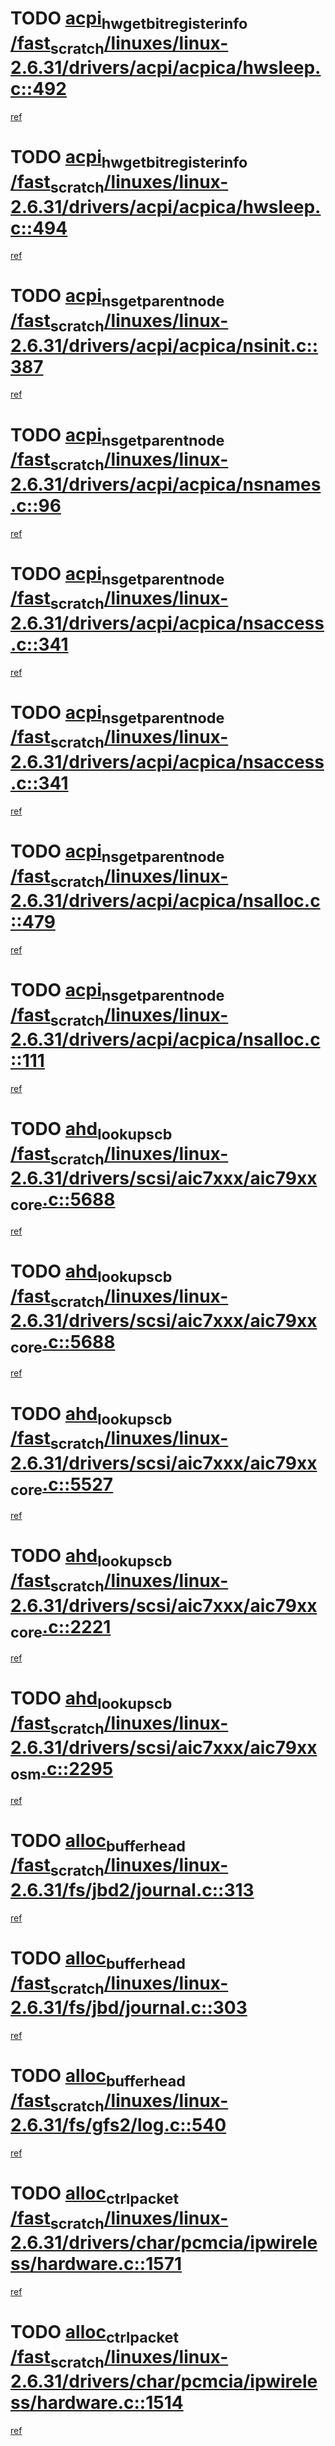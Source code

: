 * TODO [[view:/fast_scratch/linuxes/linux-2.6.31/drivers/acpi/acpica/hwsleep.c::face=ovl-face1::linb=492::colb=2::cole=21][acpi_hw_get_bit_register_info /fast_scratch/linuxes/linux-2.6.31/drivers/acpi/acpica/hwsleep.c::492]]
[[view:/fast_scratch/linuxes/linux-2.6.31/drivers/acpi/acpica/hwsleep.c::face=ovl-face2::linb=505::colb=21::cole=40][ref]]
* TODO [[view:/fast_scratch/linuxes/linux-2.6.31/drivers/acpi/acpica/hwsleep.c::face=ovl-face1::linb=494::colb=2::cole=23][acpi_hw_get_bit_register_info /fast_scratch/linuxes/linux-2.6.31/drivers/acpi/acpica/hwsleep.c::494]]
[[view:/fast_scratch/linuxes/linux-2.6.31/drivers/acpi/acpica/hwsleep.c::face=ovl-face2::linb=506::colb=7::cole=28][ref]]
* TODO [[view:/fast_scratch/linuxes/linux-2.6.31/drivers/acpi/acpica/nsinit.c::face=ovl-face1::linb=387::colb=1::cole=12][acpi_ns_get_parent_node /fast_scratch/linuxes/linux-2.6.31/drivers/acpi/acpica/nsinit.c::387]]
[[view:/fast_scratch/linuxes/linux-2.6.31/drivers/acpi/acpica/nsinit.c::face=ovl-face2::linb=388::colb=9::cole=20][ref]]
* TODO [[view:/fast_scratch/linuxes/linux-2.6.31/drivers/acpi/acpica/nsnames.c::face=ovl-face1::linb=96::colb=2::cole=13][acpi_ns_get_parent_node /fast_scratch/linuxes/linux-2.6.31/drivers/acpi/acpica/nsnames.c::96]]
[[view:/fast_scratch/linuxes/linux-2.6.31/drivers/acpi/acpica/nsnames.c::face=ovl-face2::linb=95::colb=45::cole=56][ref]]
* TODO [[view:/fast_scratch/linuxes/linux-2.6.31/drivers/acpi/acpica/nsaccess.c::face=ovl-face1::linb=341::colb=4::cole=15][acpi_ns_get_parent_node /fast_scratch/linuxes/linux-2.6.31/drivers/acpi/acpica/nsaccess.c::341]]
[[view:/fast_scratch/linuxes/linux-2.6.31/drivers/acpi/acpica/nsaccess.c::face=ovl-face2::linb=339::colb=31::cole=42][ref]]
* TODO [[view:/fast_scratch/linuxes/linux-2.6.31/drivers/acpi/acpica/nsaccess.c::face=ovl-face1::linb=341::colb=4::cole=15][acpi_ns_get_parent_node /fast_scratch/linuxes/linux-2.6.31/drivers/acpi/acpica/nsaccess.c::341]]
[[view:/fast_scratch/linuxes/linux-2.6.31/drivers/acpi/acpica/nsaccess.c::face=ovl-face2::linb=340::colb=10::cole=21][ref]]
* TODO [[view:/fast_scratch/linuxes/linux-2.6.31/drivers/acpi/acpica/nsalloc.c::face=ovl-face1::linb=479::colb=3::cole=14][acpi_ns_get_parent_node /fast_scratch/linuxes/linux-2.6.31/drivers/acpi/acpica/nsalloc.c::479]]
[[view:/fast_scratch/linuxes/linux-2.6.31/drivers/acpi/acpica/nsalloc.c::face=ovl-face2::linb=468::colb=8::cole=19][ref]]
* TODO [[view:/fast_scratch/linuxes/linux-2.6.31/drivers/acpi/acpica/nsalloc.c::face=ovl-face1::linb=111::colb=1::cole=12][acpi_ns_get_parent_node /fast_scratch/linuxes/linux-2.6.31/drivers/acpi/acpica/nsalloc.c::111]]
[[view:/fast_scratch/linuxes/linux-2.6.31/drivers/acpi/acpica/nsalloc.c::face=ovl-face2::linb=114::colb=13::cole=24][ref]]
* TODO [[view:/fast_scratch/linuxes/linux-2.6.31/drivers/scsi/aic7xxx/aic79xx_core.c::face=ovl-face1::linb=5688::colb=1::cole=4][ahd_lookup_scb /fast_scratch/linuxes/linux-2.6.31/drivers/scsi/aic7xxx/aic79xx_core.c::5688]]
[[view:/fast_scratch/linuxes/linux-2.6.31/drivers/scsi/aic7xxx/aic79xx_core.c::face=ovl-face2::linb=5750::colb=14::cole=17][ref]]
* TODO [[view:/fast_scratch/linuxes/linux-2.6.31/drivers/scsi/aic7xxx/aic79xx_core.c::face=ovl-face1::linb=5688::colb=1::cole=4][ahd_lookup_scb /fast_scratch/linuxes/linux-2.6.31/drivers/scsi/aic7xxx/aic79xx_core.c::5688]]
[[view:/fast_scratch/linuxes/linux-2.6.31/drivers/scsi/aic7xxx/aic79xx_core.c::face=ovl-face2::linb=5783::colb=14::cole=17][ref]]
* TODO [[view:/fast_scratch/linuxes/linux-2.6.31/drivers/scsi/aic7xxx/aic79xx_core.c::face=ovl-face1::linb=5527::colb=1::cole=4][ahd_lookup_scb /fast_scratch/linuxes/linux-2.6.31/drivers/scsi/aic7xxx/aic79xx_core.c::5527]]
[[view:/fast_scratch/linuxes/linux-2.6.31/drivers/scsi/aic7xxx/aic79xx_core.c::face=ovl-face2::linb=5607::colb=13::cole=16][ref]]
* TODO [[view:/fast_scratch/linuxes/linux-2.6.31/drivers/scsi/aic7xxx/aic79xx_core.c::face=ovl-face1::linb=2221::colb=2::cole=5][ahd_lookup_scb /fast_scratch/linuxes/linux-2.6.31/drivers/scsi/aic7xxx/aic79xx_core.c::2221]]
[[view:/fast_scratch/linuxes/linux-2.6.31/drivers/scsi/aic7xxx/aic79xx_core.c::face=ovl-face2::linb=2234::colb=40::cole=43][ref]]
* TODO [[view:/fast_scratch/linuxes/linux-2.6.31/drivers/scsi/aic7xxx/aic79xx_osm.c::face=ovl-face1::linb=2295::colb=2::cole=13][ahd_lookup_scb /fast_scratch/linuxes/linux-2.6.31/drivers/scsi/aic7xxx/aic79xx_osm.c::2295]]
[[view:/fast_scratch/linuxes/linux-2.6.31/drivers/scsi/aic7xxx/aic79xx_osm.c::face=ovl-face2::linb=2296::colb=2::cole=13][ref]]
* TODO [[view:/fast_scratch/linuxes/linux-2.6.31/fs/jbd2/journal.c::face=ovl-face1::linb=313::colb=1::cole=7][alloc_buffer_head /fast_scratch/linuxes/linux-2.6.31/fs/jbd2/journal.c::313]]
[[view:/fast_scratch/linuxes/linux-2.6.31/fs/jbd2/journal.c::face=ovl-face2::linb=315::colb=1::cole=7][ref]]
* TODO [[view:/fast_scratch/linuxes/linux-2.6.31/fs/jbd/journal.c::face=ovl-face1::linb=303::colb=1::cole=7][alloc_buffer_head /fast_scratch/linuxes/linux-2.6.31/fs/jbd/journal.c::303]]
[[view:/fast_scratch/linuxes/linux-2.6.31/fs/jbd/journal.c::face=ovl-face2::linb=305::colb=1::cole=7][ref]]
* TODO [[view:/fast_scratch/linuxes/linux-2.6.31/fs/gfs2/log.c::face=ovl-face1::linb=540::colb=1::cole=3][alloc_buffer_head /fast_scratch/linuxes/linux-2.6.31/fs/gfs2/log.c::540]]
[[view:/fast_scratch/linuxes/linux-2.6.31/fs/gfs2/log.c::face=ovl-face2::linb=541::colb=13::cole=15][ref]]
* TODO [[view:/fast_scratch/linuxes/linux-2.6.31/drivers/char/pcmcia/ipwireless/hardware.c::face=ovl-face1::linb=1571::colb=3::cole=9][alloc_ctrl_packet /fast_scratch/linuxes/linux-2.6.31/drivers/char/pcmcia/ipwireless/hardware.c::1571]]
[[view:/fast_scratch/linuxes/linux-2.6.31/drivers/char/pcmcia/ipwireless/hardware.c::face=ovl-face2::linb=1575::colb=3::cole=9][ref]]
* TODO [[view:/fast_scratch/linuxes/linux-2.6.31/drivers/char/pcmcia/ipwireless/hardware.c::face=ovl-face1::linb=1514::colb=1::cole=11][alloc_ctrl_packet /fast_scratch/linuxes/linux-2.6.31/drivers/char/pcmcia/ipwireless/hardware.c::1514]]
[[view:/fast_scratch/linuxes/linux-2.6.31/drivers/char/pcmcia/ipwireless/hardware.c::face=ovl-face2::linb=1518::colb=1::cole=11][ref]]
* TODO [[view:/fast_scratch/linuxes/linux-2.6.31/fs/btrfs/disk-io.c::face=ovl-face1::linb=422::colb=1::cole=3][alloc_extent_buffer /fast_scratch/linuxes/linux-2.6.31/fs/btrfs/disk-io.c::422]]
[[view:/fast_scratch/linuxes/linux-2.6.31/fs/btrfs/disk-io.c::face=ovl-face2::linb=430::colb=30::cole=32][ref]]
* TODO [[view:/fast_scratch/linuxes/linux-2.6.31/fs/btrfs/disk-io.c::face=ovl-face1::linb=422::colb=1::cole=3][alloc_extent_buffer /fast_scratch/linuxes/linux-2.6.31/fs/btrfs/disk-io.c::422]]
[[view:/fast_scratch/linuxes/linux-2.6.31/fs/btrfs/disk-io.c::face=ovl-face2::linb=435::colb=5::cole=7][ref]]
* TODO [[view:/fast_scratch/linuxes/linux-2.6.31/fs/btrfs/disk-io.c::face=ovl-face1::linb=348::colb=1::cole=3][alloc_extent_buffer /fast_scratch/linuxes/linux-2.6.31/fs/btrfs/disk-io.c::348]]
[[view:/fast_scratch/linuxes/linux-2.6.31/fs/btrfs/disk-io.c::face=ovl-face2::linb=357::colb=5::cole=7][ref]]
* TODO [[view:/fast_scratch/linuxes/linux-2.6.31/fs/btrfs/file.c::face=ovl-face1::linb=188::colb=3::cole=8][alloc_extent_map /fast_scratch/linuxes/linux-2.6.31/fs/btrfs/file.c::188]]
[[view:/fast_scratch/linuxes/linux-2.6.31/fs/btrfs/file.c::face=ovl-face2::linb=221::colb=3::cole=8][ref]]
* TODO [[view:/fast_scratch/linuxes/linux-2.6.31/fs/btrfs/file.c::face=ovl-face1::linb=188::colb=3::cole=8][alloc_extent_map /fast_scratch/linuxes/linux-2.6.31/fs/btrfs/file.c::188]]
[[view:/fast_scratch/linuxes/linux-2.6.31/fs/btrfs/file.c::face=ovl-face2::linb=243::colb=3::cole=8][ref]]
* TODO [[view:/fast_scratch/linuxes/linux-2.6.31/fs/btrfs/inode.c::face=ovl-face1::linb=737::colb=2::cole=4][alloc_extent_map /fast_scratch/linuxes/linux-2.6.31/fs/btrfs/inode.c::737]]
[[view:/fast_scratch/linuxes/linux-2.6.31/fs/btrfs/inode.c::face=ovl-face2::linb=738::colb=2::cole=4][ref]]
* TODO [[view:/fast_scratch/linuxes/linux-2.6.31/fs/btrfs/inode.c::face=ovl-face1::linb=1074::colb=3::cole=5][alloc_extent_map /fast_scratch/linuxes/linux-2.6.31/fs/btrfs/inode.c::1074]]
[[view:/fast_scratch/linuxes/linux-2.6.31/fs/btrfs/inode.c::face=ovl-face2::linb=1075::colb=3::cole=5][ref]]
* TODO [[view:/fast_scratch/linuxes/linux-2.6.31/fs/btrfs/inode.c::face=ovl-face1::linb=602::colb=2::cole=4][alloc_extent_map /fast_scratch/linuxes/linux-2.6.31/fs/btrfs/inode.c::602]]
[[view:/fast_scratch/linuxes/linux-2.6.31/fs/btrfs/inode.c::face=ovl-face2::linb=603::colb=2::cole=4][ref]]
* TODO [[view:/fast_scratch/linuxes/linux-2.6.31/fs/btrfs/relocation.c::face=ovl-face1::linb=2637::colb=1::cole=3][alloc_extent_map /fast_scratch/linuxes/linux-2.6.31/fs/btrfs/relocation.c::2637]]
[[view:/fast_scratch/linuxes/linux-2.6.31/fs/btrfs/relocation.c::face=ovl-face2::linb=2638::colb=1::cole=3][ref]]
* TODO [[view:/fast_scratch/linuxes/linux-2.6.31/drivers/md/dm.c::face=ovl-face1::linb=1222::colb=1::cole=6][alloc_io /fast_scratch/linuxes/linux-2.6.31/drivers/md/dm.c::1222]]
[[view:/fast_scratch/linuxes/linux-2.6.31/drivers/md/dm.c::face=ovl-face2::linb=1223::colb=1::cole=6][ref]]
* TODO [[view:/fast_scratch/linuxes/linux-2.6.31/net/ipv4/tcp.c::face=ovl-face1::linb=2861::colb=1::cole=19][alloc_large_system_hash /fast_scratch/linuxes/linux-2.6.31/net/ipv4/tcp.c::2861]]
[[view:/fast_scratch/linuxes/linux-2.6.31/net/ipv4/tcp.c::face=ovl-face2::linb=2873::colb=25::cole=43][ref]]
* TODO [[view:/fast_scratch/linuxes/linux-2.6.31/net/ipv4/tcp.c::face=ovl-face1::linb=2878::colb=1::cole=19][alloc_large_system_hash /fast_scratch/linuxes/linux-2.6.31/net/ipv4/tcp.c::2878]]
[[view:/fast_scratch/linuxes/linux-2.6.31/net/ipv4/tcp.c::face=ovl-face2::linb=2890::colb=18::cole=36][ref]]
* TODO [[view:/fast_scratch/linuxes/linux-2.6.31/fs/jfs/jfs_metapage.c::face=ovl-face1::linb=669::colb=2::cole=4][alloc_metapage /fast_scratch/linuxes/linux-2.6.31/fs/jfs/jfs_metapage.c::669]]
[[view:/fast_scratch/linuxes/linux-2.6.31/fs/jfs/jfs_metapage.c::face=ovl-face2::linb=670::colb=2::cole=4][ref]]
* TODO [[view:/fast_scratch/linuxes/linux-2.6.31/drivers/scsi/wd7000.c::face=ovl-face1::linb=1101::colb=1::cole=4][alloc_scbs /fast_scratch/linuxes/linux-2.6.31/drivers/scsi/wd7000.c::1101]]
[[view:/fast_scratch/linuxes/linux-2.6.31/drivers/scsi/wd7000.c::face=ovl-face2::linb=1102::colb=1::cole=4][ref]]
* TODO [[view:/fast_scratch/linuxes/linux-2.6.31/arch/m68k/amiga/config.c::face=ovl-face1::linb=797::colb=1::cole=9][amiga_chip_alloc_res /fast_scratch/linuxes/linux-2.6.31/arch/m68k/amiga/config.c::797]]
[[view:/fast_scratch/linuxes/linux-2.6.31/arch/m68k/amiga/config.c::face=ovl-face2::linb=798::colb=1::cole=9][ref]]
* TODO [[view:/fast_scratch/linuxes/linux-2.6.31/drivers/scsi/arcmsr/arcmsr_hba.c::face=ovl-face1::linb=1150::colb=1::cole=9][arcmsr_get_iop_rqbuffer /fast_scratch/linuxes/linux-2.6.31/drivers/scsi/arcmsr/arcmsr_hba.c::1150]]
[[view:/fast_scratch/linuxes/linux-2.6.31/drivers/scsi/arcmsr/arcmsr_hba.c::face=ovl-face2::linb=1151::colb=31::cole=39][ref]]
* TODO [[view:/fast_scratch/linuxes/linux-2.6.31/drivers/scsi/arcmsr/arcmsr_hba.c::face=ovl-face1::linb=1414::colb=3::cole=11][arcmsr_get_iop_rqbuffer /fast_scratch/linuxes/linux-2.6.31/drivers/scsi/arcmsr/arcmsr_hba.c::1414]]
[[view:/fast_scratch/linuxes/linux-2.6.31/drivers/scsi/arcmsr/arcmsr_hba.c::face=ovl-face2::linb=1415::colb=14::cole=22][ref]]
* TODO [[view:/fast_scratch/linuxes/linux-2.6.31/drivers/scsi/arcmsr/arcmsr_attr.c::face=ovl-face1::linb=93::colb=2::cole=10][arcmsr_get_iop_rqbuffer /fast_scratch/linuxes/linux-2.6.31/drivers/scsi/arcmsr/arcmsr_attr.c::93]]
[[view:/fast_scratch/linuxes/linux-2.6.31/drivers/scsi/arcmsr/arcmsr_attr.c::face=ovl-face2::linb=94::colb=13::cole=21][ref]]
* TODO [[view:/fast_scratch/linuxes/linux-2.6.31/drivers/scsi/arcmsr/arcmsr_hba.c::face=ovl-face1::linb=1184::colb=2::cole=10][arcmsr_get_iop_wqbuffer /fast_scratch/linuxes/linux-2.6.31/drivers/scsi/arcmsr/arcmsr_hba.c::1184]]
[[view:/fast_scratch/linuxes/linux-2.6.31/drivers/scsi/arcmsr/arcmsr_hba.c::face=ovl-face2::linb=1185::colb=32::cole=40][ref]]
* TODO [[view:/fast_scratch/linuxes/linux-2.6.31/drivers/scsi/arcmsr/arcmsr_hba.c::face=ovl-face1::linb=1339::colb=1::cole=9][arcmsr_get_iop_wqbuffer /fast_scratch/linuxes/linux-2.6.31/drivers/scsi/arcmsr/arcmsr_hba.c::1339]]
[[view:/fast_scratch/linuxes/linux-2.6.31/drivers/scsi/arcmsr/arcmsr_hba.c::face=ovl-face2::linb=1340::colb=31::cole=39][ref]]
* TODO [[view:/fast_scratch/linuxes/linux-2.6.31/drivers/scsi/aic94xx/aic94xx_task.c::face=ovl-face1::linb=560::colb=1::cole=5][asd_ascb_alloc_list /fast_scratch/linuxes/linux-2.6.31/drivers/scsi/aic94xx/aic94xx_task.c::560]]
[[view:/fast_scratch/linuxes/linux-2.6.31/drivers/scsi/aic94xx/aic94xx_task.c::face=ovl-face2::linb=566::colb=20::cole=24][ref]]
* TODO [[view:/fast_scratch/linuxes/linux-2.6.31/drivers/scsi/aic94xx/aic94xx_task.c::face=ovl-face1::linb=560::colb=1::cole=5][asd_ascb_alloc_list /fast_scratch/linuxes/linux-2.6.31/drivers/scsi/aic94xx/aic94xx_task.c::560]]
[[view:/fast_scratch/linuxes/linux-2.6.31/drivers/scsi/aic94xx/aic94xx_task.c::face=ovl-face2::linb=566::colb=38::cole=42][ref]]
* TODO [[view:/fast_scratch/linuxes/linux-2.6.31/arch/arm/mach-at91/clock.c::face=ovl-face1::linb=694::colb=1::cole=11][at91_css_to_clk /fast_scratch/linuxes/linux-2.6.31/arch/arm/mach-at91/clock.c::694]]
[[view:/fast_scratch/linuxes/linux-2.6.31/arch/arm/mach-at91/clock.c::face=ovl-face2::linb=695::colb=8::cole=18][ref]]
* TODO [[view:/fast_scratch/linuxes/linux-2.6.31/arch/arm/mach-at91/clock.c::face=ovl-face1::linb=394::colb=1::cole=7][at91_css_to_clk /fast_scratch/linuxes/linux-2.6.31/arch/arm/mach-at91/clock.c::394]]
[[view:/fast_scratch/linuxes/linux-2.6.31/arch/arm/mach-at91/clock.c::face=ovl-face2::linb=396::colb=16::cole=22][ref]]
* TODO [[view:/fast_scratch/linuxes/linux-2.6.31/drivers/ata/sata_fsl.c::face=ovl-face1::linb=1335::colb=1::cole=5][ata_host_alloc_pinfo /fast_scratch/linuxes/linux-2.6.31/drivers/ata/sata_fsl.c::1335]]
[[view:/fast_scratch/linuxes/linux-2.6.31/drivers/ata/sata_fsl.c::face=ovl-face2::linb=1338::colb=1::cole=5][ref]]
* TODO [[view:/fast_scratch/linuxes/linux-2.6.31/drivers/net/appletalk/ipddp.c::face=ovl-face1::linb=138::colb=8::cole=16][atalk_find_dev_addr /fast_scratch/linuxes/linux-2.6.31/drivers/net/appletalk/ipddp.c::138]]
[[view:/fast_scratch/linuxes/linux-2.6.31/drivers/net/appletalk/ipddp.c::face=ovl-face2::linb=165::colb=33::cole=41][ref]]
* TODO [[view:/fast_scratch/linuxes/linux-2.6.31/drivers/net/appletalk/ipddp.c::face=ovl-face1::linb=138::colb=8::cole=16][atalk_find_dev_addr /fast_scratch/linuxes/linux-2.6.31/drivers/net/appletalk/ipddp.c::138]]
[[view:/fast_scratch/linuxes/linux-2.6.31/drivers/net/appletalk/ipddp.c::face=ovl-face2::linb=168::colb=25::cole=33][ref]]
* TODO [[view:/fast_scratch/linuxes/linux-2.6.31/net/appletalk/aarp.c::face=ovl-face1::linb=557::colb=21::cole=23][atalk_find_dev_addr /fast_scratch/linuxes/linux-2.6.31/net/appletalk/aarp.c::557]]
[[view:/fast_scratch/linuxes/linux-2.6.31/net/appletalk/aarp.c::face=ovl-face2::linb=568::colb=25::cole=27][ref]]
* TODO [[view:/fast_scratch/linuxes/linux-2.6.31/net/appletalk/aarp.c::face=ovl-face1::linb=557::colb=21::cole=23][atalk_find_dev_addr /fast_scratch/linuxes/linux-2.6.31/net/appletalk/aarp.c::557]]
[[view:/fast_scratch/linuxes/linux-2.6.31/net/appletalk/aarp.c::face=ovl-face2::linb=569::colb=25::cole=27][ref]]
* TODO [[view:/fast_scratch/linuxes/linux-2.6.31/drivers/ata/pata_octeon_cf.c::face=ovl-face1::linb=188::colb=1::cole=7][ata_timing_find_mode /fast_scratch/linuxes/linux-2.6.31/drivers/ata/pata_octeon_cf.c::188]]
[[view:/fast_scratch/linuxes/linux-2.6.31/drivers/ata/pata_octeon_cf.c::face=ovl-face2::linb=189::colb=6::cole=12][ref]]
* TODO [[view:/fast_scratch/linuxes/linux-2.6.31/drivers/ata/libata-core.c::face=ovl-face1::linb=3280::colb=6::cole=7][ata_timing_find_mode /fast_scratch/linuxes/linux-2.6.31/drivers/ata/libata-core.c::3280]]
[[view:/fast_scratch/linuxes/linux-2.6.31/drivers/ata/libata-core.c::face=ovl-face2::linb=3287::colb=16::cole=17][ref]]
* TODO [[view:/fast_scratch/linuxes/linux-2.6.31/drivers/ata/libata-core.c::face=ovl-face1::linb=3280::colb=6::cole=7][ata_timing_find_mode /fast_scratch/linuxes/linux-2.6.31/drivers/ata/libata-core.c::3280]]
[[view:/fast_scratch/linuxes/linux-2.6.31/drivers/ata/libata-core.c::face=ovl-face2::linb=3290::colb=16::cole=17][ref]]
* TODO [[view:/fast_scratch/linuxes/linux-2.6.31/drivers/ata/pata_acpi.c::face=ovl-face1::linb=145::colb=1::cole=2][ata_timing_find_mode /fast_scratch/linuxes/linux-2.6.31/drivers/ata/pata_acpi.c::145]]
[[view:/fast_scratch/linuxes/linux-2.6.31/drivers/ata/pata_acpi.c::face=ovl-face2::linb=147::colb=30::cole=31][ref]]
* TODO [[view:/fast_scratch/linuxes/linux-2.6.31/drivers/ata/pata_acpi.c::face=ovl-face1::linb=145::colb=1::cole=2][ata_timing_find_mode /fast_scratch/linuxes/linux-2.6.31/drivers/ata/pata_acpi.c::145]]
[[view:/fast_scratch/linuxes/linux-2.6.31/drivers/ata/pata_acpi.c::face=ovl-face2::linb=150::colb=30::cole=31][ref]]
* TODO [[view:/fast_scratch/linuxes/linux-2.6.31/drivers/ata/pata_acpi.c::face=ovl-face1::linb=122::colb=1::cole=2][ata_timing_find_mode /fast_scratch/linuxes/linux-2.6.31/drivers/ata/pata_acpi.c::122]]
[[view:/fast_scratch/linuxes/linux-2.6.31/drivers/ata/pata_acpi.c::face=ovl-face2::linb=123::colb=29::cole=30][ref]]
* TODO [[view:/fast_scratch/linuxes/linux-2.6.31/drivers/hwmon/asus_atk0110.c::face=ovl-face1::linb=571::colb=1::cole=7][atk_get_pack_member /fast_scratch/linuxes/linux-2.6.31/drivers/hwmon/asus_atk0110.c::571]]
[[view:/fast_scratch/linuxes/linux-2.6.31/drivers/hwmon/asus_atk0110.c::face=ovl-face2::linb=572::colb=6::cole=12][ref]]
* TODO [[view:/fast_scratch/linuxes/linux-2.6.31/drivers/hwmon/asus_atk0110.c::face=ovl-face1::linb=576::colb=1::cole=6][atk_get_pack_member /fast_scratch/linuxes/linux-2.6.31/drivers/hwmon/asus_atk0110.c::576]]
[[view:/fast_scratch/linuxes/linux-2.6.31/drivers/hwmon/asus_atk0110.c::face=ovl-face2::linb=594::colb=14::cole=19][ref]]
* TODO [[view:/fast_scratch/linuxes/linux-2.6.31/drivers/hwmon/asus_atk0110.c::face=ovl-face1::linb=577::colb=1::cole=5][atk_get_pack_member /fast_scratch/linuxes/linux-2.6.31/drivers/hwmon/asus_atk0110.c::577]]
[[view:/fast_scratch/linuxes/linux-2.6.31/drivers/hwmon/asus_atk0110.c::face=ovl-face2::linb=585::colb=29::cole=33][ref]]
* TODO [[view:/fast_scratch/linuxes/linux-2.6.31/drivers/hwmon/asus_atk0110.c::face=ovl-face1::linb=578::colb=1::cole=7][atk_get_pack_member /fast_scratch/linuxes/linux-2.6.31/drivers/hwmon/asus_atk0110.c::578]]
[[view:/fast_scratch/linuxes/linux-2.6.31/drivers/hwmon/asus_atk0110.c::face=ovl-face2::linb=595::colb=18::cole=24][ref]]
* TODO [[view:/fast_scratch/linuxes/linux-2.6.31/drivers/hwmon/asus_atk0110.c::face=ovl-face1::linb=579::colb=1::cole=7][atk_get_pack_member /fast_scratch/linuxes/linux-2.6.31/drivers/hwmon/asus_atk0110.c::579]]
[[view:/fast_scratch/linuxes/linux-2.6.31/drivers/hwmon/asus_atk0110.c::face=ovl-face2::linb=597::colb=19::cole=25][ref]]
* TODO [[view:/fast_scratch/linuxes/linux-2.6.31/drivers/hwmon/asus_atk0110.c::face=ovl-face1::linb=579::colb=1::cole=7][atk_get_pack_member /fast_scratch/linuxes/linux-2.6.31/drivers/hwmon/asus_atk0110.c::579]]
[[view:/fast_scratch/linuxes/linux-2.6.31/drivers/hwmon/asus_atk0110.c::face=ovl-face2::linb=600::colb=36::cole=42][ref]]
* TODO [[view:/fast_scratch/linuxes/linux-2.6.31/drivers/hwmon/asus_atk0110.c::face=ovl-face1::linb=387::colb=1::cole=6][atk_get_pack_member /fast_scratch/linuxes/linux-2.6.31/drivers/hwmon/asus_atk0110.c::387]]
[[view:/fast_scratch/linuxes/linux-2.6.31/drivers/hwmon/asus_atk0110.c::face=ovl-face2::linb=396::colb=3::cole=8][ref]]
* TODO [[view:/fast_scratch/linuxes/linux-2.6.31/drivers/hwmon/asus_atk0110.c::face=ovl-face1::linb=388::colb=1::cole=5][atk_get_pack_member /fast_scratch/linuxes/linux-2.6.31/drivers/hwmon/asus_atk0110.c::388]]
[[view:/fast_scratch/linuxes/linux-2.6.31/drivers/hwmon/asus_atk0110.c::face=ovl-face2::linb=397::colb=3::cole=7][ref]]
* TODO [[view:/fast_scratch/linuxes/linux-2.6.31/drivers/hwmon/asus_atk0110.c::face=ovl-face1::linb=389::colb=1::cole=7][atk_get_pack_member /fast_scratch/linuxes/linux-2.6.31/drivers/hwmon/asus_atk0110.c::389]]
[[view:/fast_scratch/linuxes/linux-2.6.31/drivers/hwmon/asus_atk0110.c::face=ovl-face2::linb=398::colb=3::cole=9][ref]]
* TODO [[view:/fast_scratch/linuxes/linux-2.6.31/drivers/hwmon/asus_atk0110.c::face=ovl-face1::linb=390::colb=1::cole=7][atk_get_pack_member /fast_scratch/linuxes/linux-2.6.31/drivers/hwmon/asus_atk0110.c::390]]
[[view:/fast_scratch/linuxes/linux-2.6.31/drivers/hwmon/asus_atk0110.c::face=ovl-face2::linb=398::colb=26::cole=32][ref]]
* TODO [[view:/fast_scratch/linuxes/linux-2.6.31/drivers/hwmon/asus_atk0110.c::face=ovl-face1::linb=391::colb=1::cole=7][atk_get_pack_member /fast_scratch/linuxes/linux-2.6.31/drivers/hwmon/asus_atk0110.c::391]]
[[view:/fast_scratch/linuxes/linux-2.6.31/drivers/hwmon/asus_atk0110.c::face=ovl-face2::linb=399::colb=3::cole=9][ref]]
* TODO [[view:/fast_scratch/linuxes/linux-2.6.31/drivers/hwmon/asus_atk0110.c::face=ovl-face1::linb=301::colb=1::cole=4][atk_get_pack_member /fast_scratch/linuxes/linux-2.6.31/drivers/hwmon/asus_atk0110.c::301]]
[[view:/fast_scratch/linuxes/linux-2.6.31/drivers/hwmon/asus_atk0110.c::face=ovl-face2::linb=302::colb=5::cole=8][ref]]
* TODO [[view:/fast_scratch/linuxes/linux-2.6.31/drivers/hwmon/asus_atk0110.c::face=ovl-face1::linb=307::colb=1::cole=4][atk_get_pack_member /fast_scratch/linuxes/linux-2.6.31/drivers/hwmon/asus_atk0110.c::307]]
[[view:/fast_scratch/linuxes/linux-2.6.31/drivers/hwmon/asus_atk0110.c::face=ovl-face2::linb=308::colb=5::cole=8][ref]]
* TODO [[view:/fast_scratch/linuxes/linux-2.6.31/drivers/hwmon/asus_atk0110.c::face=ovl-face1::linb=328::colb=1::cole=4][atk_get_pack_member /fast_scratch/linuxes/linux-2.6.31/drivers/hwmon/asus_atk0110.c::328]]
[[view:/fast_scratch/linuxes/linux-2.6.31/drivers/hwmon/asus_atk0110.c::face=ovl-face2::linb=329::colb=5::cole=8][ref]]
* TODO [[view:/fast_scratch/linuxes/linux-2.6.31/drivers/hwmon/asus_atk0110.c::face=ovl-face1::linb=334::colb=1::cole=4][atk_get_pack_member /fast_scratch/linuxes/linux-2.6.31/drivers/hwmon/asus_atk0110.c::334]]
[[view:/fast_scratch/linuxes/linux-2.6.31/drivers/hwmon/asus_atk0110.c::face=ovl-face2::linb=335::colb=5::cole=8][ref]]
* TODO [[view:/fast_scratch/linuxes/linux-2.6.31/drivers/hwmon/asus_atk0110.c::face=ovl-face1::linb=340::colb=1::cole=4][atk_get_pack_member /fast_scratch/linuxes/linux-2.6.31/drivers/hwmon/asus_atk0110.c::340]]
[[view:/fast_scratch/linuxes/linux-2.6.31/drivers/hwmon/asus_atk0110.c::face=ovl-face2::linb=341::colb=5::cole=8][ref]]
* TODO [[view:/fast_scratch/linuxes/linux-2.6.31/fs/autofs/root.c::face=ovl-face1::linb=70::colb=19::cole=22][autofs_hash_enum /fast_scratch/linuxes/linux-2.6.31/fs/autofs/root.c::70]]
[[view:/fast_scratch/linuxes/linux-2.6.31/fs/autofs/root.c::face=ovl-face2::linb=71::colb=8::cole=11][ref]]
* TODO [[view:/fast_scratch/linuxes/linux-2.6.31/fs/autofs/root.c::face=ovl-face1::linb=70::colb=19::cole=22][autofs_hash_enum /fast_scratch/linuxes/linux-2.6.31/fs/autofs/root.c::70]]
[[view:/fast_scratch/linuxes/linux-2.6.31/fs/autofs/root.c::face=ovl-face2::linb=71::colb=36::cole=39][ref]]
* TODO [[view:/fast_scratch/linuxes/linux-2.6.31/drivers/s390/block/dasd_ioctl.c::face=ovl-face1::linb=165::colb=23::cole=27][bdget_disk /fast_scratch/linuxes/linux-2.6.31/drivers/s390/block/dasd_ioctl.c::165]]
[[view:/fast_scratch/linuxes/linux-2.6.31/drivers/s390/block/dasd_ioctl.c::face=ovl-face2::linb=166::colb=2::cole=6][ref]]
* TODO [[view:/fast_scratch/linuxes/linux-2.6.31/drivers/staging/android/binder.c::face=ovl-face1::linb=1765::colb=4::cole=7][binder_get_ref_for_node /fast_scratch/linuxes/linux-2.6.31/drivers/staging/android/binder.c::1765]]
[[view:/fast_scratch/linuxes/linux-2.6.31/drivers/staging/android/binder.c::face=ovl-face2::linb=1767::colb=8::cole=11][ref]]
* TODO [[view:/fast_scratch/linuxes/linux-2.6.31/drivers/staging/android/binder.c::face=ovl-face1::linb=2545::colb=1::cole=7][binder_get_thread /fast_scratch/linuxes/linux-2.6.31/drivers/staging/android/binder.c::2545]]
[[view:/fast_scratch/linuxes/linux-2.6.31/drivers/staging/android/binder.c::face=ovl-face2::linb=2547::colb=22::cole=28][ref]]
* TODO [[view:/fast_scratch/linuxes/linux-2.6.31/drivers/staging/android/binder.c::face=ovl-face1::linb=2545::colb=1::cole=7][binder_get_thread /fast_scratch/linuxes/linux-2.6.31/drivers/staging/android/binder.c::2545]]
[[view:/fast_scratch/linuxes/linux-2.6.31/drivers/staging/android/binder.c::face=ovl-face2::linb=2548::colb=14::cole=20][ref]]
* TODO [[view:/fast_scratch/linuxes/linux-2.6.31/drivers/staging/android/binder.c::face=ovl-face1::linb=2545::colb=1::cole=7][binder_get_thread /fast_scratch/linuxes/linux-2.6.31/drivers/staging/android/binder.c::2545]]
[[view:/fast_scratch/linuxes/linux-2.6.31/drivers/staging/android/binder.c::face=ovl-face2::linb=2548::colb=31::cole=37][ref]]
* TODO [[view:/fast_scratch/linuxes/linux-2.6.31/drivers/md/dm.c::face=ovl-face1::linb=1083::colb=1::cole=6][bio_alloc_bioset /fast_scratch/linuxes/linux-2.6.31/drivers/md/dm.c::1083]]
[[view:/fast_scratch/linuxes/linux-2.6.31/drivers/md/dm.c::face=ovl-face2::linb=1085::colb=1::cole=6][ref]]
* TODO [[view:/fast_scratch/linuxes/linux-2.6.31/drivers/md/dm.c::face=ovl-face1::linb=1042::colb=1::cole=6][bio_alloc_bioset /fast_scratch/linuxes/linux-2.6.31/drivers/md/dm.c::1042]]
[[view:/fast_scratch/linuxes/linux-2.6.31/drivers/md/dm.c::face=ovl-face2::linb=1044::colb=1::cole=6][ref]]
* TODO [[view:/fast_scratch/linuxes/linux-2.6.31/drivers/md/dm.c::face=ovl-face1::linb=1011::colb=1::cole=6][bio_alloc_bioset /fast_scratch/linuxes/linux-2.6.31/drivers/md/dm.c::1011]]
[[view:/fast_scratch/linuxes/linux-2.6.31/drivers/md/dm.c::face=ovl-face2::linb=1012::colb=1::cole=6][ref]]
* TODO [[view:/fast_scratch/linuxes/linux-2.6.31/drivers/md/dm-io.c::face=ovl-face1::linb=301::colb=2::cole=5][bio_alloc_bioset /fast_scratch/linuxes/linux-2.6.31/drivers/md/dm-io.c::301]]
[[view:/fast_scratch/linuxes/linux-2.6.31/drivers/md/dm-io.c::face=ovl-face2::linb=302::colb=2::cole=5][ref]]
* TODO [[view:/fast_scratch/linuxes/linux-2.6.31/block/blk-barrier.c::face=ovl-face1::linb=316::colb=1::cole=4][bio_alloc /fast_scratch/linuxes/linux-2.6.31/block/blk-barrier.c::316]]
[[view:/fast_scratch/linuxes/linux-2.6.31/block/blk-barrier.c::face=ovl-face2::linb=317::colb=1::cole=4][ref]]
* TODO [[view:/fast_scratch/linuxes/linux-2.6.31/block/ioctl.c::face=ovl-face1::linb=148::colb=2::cole=5][bio_alloc /fast_scratch/linuxes/linux-2.6.31/block/ioctl.c::148]]
[[view:/fast_scratch/linuxes/linux-2.6.31/block/ioctl.c::face=ovl-face2::linb=150::colb=2::cole=5][ref]]
* TODO [[view:/fast_scratch/linuxes/linux-2.6.31/drivers/md/md.c::face=ovl-face1::linb=524::colb=13::cole=16][bio_alloc /fast_scratch/linuxes/linux-2.6.31/drivers/md/md.c::524]]
[[view:/fast_scratch/linuxes/linux-2.6.31/drivers/md/md.c::face=ovl-face2::linb=527::colb=1::cole=4][ref]]
* TODO [[view:/fast_scratch/linuxes/linux-2.6.31/drivers/md/md.c::face=ovl-face1::linb=578::colb=13::cole=16][bio_alloc /fast_scratch/linuxes/linux-2.6.31/drivers/md/md.c::578]]
[[view:/fast_scratch/linuxes/linux-2.6.31/drivers/md/md.c::face=ovl-face2::linb=584::colb=1::cole=4][ref]]
* TODO [[view:/fast_scratch/linuxes/linux-2.6.31/fs/btrfs/inode.c::face=ovl-face1::linb=1720::colb=1::cole=4][bio_alloc /fast_scratch/linuxes/linux-2.6.31/fs/btrfs/inode.c::1720]]
[[view:/fast_scratch/linuxes/linux-2.6.31/fs/btrfs/inode.c::face=ovl-face2::linb=1721::colb=1::cole=4][ref]]
* TODO [[view:/fast_scratch/linuxes/linux-2.6.31/fs/buffer.c::face=ovl-face1::linb=2961::colb=1::cole=4][bio_alloc /fast_scratch/linuxes/linux-2.6.31/fs/buffer.c::2961]]
[[view:/fast_scratch/linuxes/linux-2.6.31/fs/buffer.c::face=ovl-face2::linb=2963::colb=1::cole=4][ref]]
* TODO [[view:/fast_scratch/linuxes/linux-2.6.31/fs/jfs/jfs_logmgr.c::face=ovl-face1::linb=2005::colb=1::cole=4][bio_alloc /fast_scratch/linuxes/linux-2.6.31/fs/jfs/jfs_logmgr.c::2005]]
[[view:/fast_scratch/linuxes/linux-2.6.31/fs/jfs/jfs_logmgr.c::face=ovl-face2::linb=2007::colb=1::cole=4][ref]]
* TODO [[view:/fast_scratch/linuxes/linux-2.6.31/fs/jfs/jfs_logmgr.c::face=ovl-face1::linb=2147::colb=1::cole=4][bio_alloc /fast_scratch/linuxes/linux-2.6.31/fs/jfs/jfs_logmgr.c::2147]]
[[view:/fast_scratch/linuxes/linux-2.6.31/fs/jfs/jfs_logmgr.c::face=ovl-face2::linb=2148::colb=1::cole=4][ref]]
* TODO [[view:/fast_scratch/linuxes/linux-2.6.31/fs/jfs/jfs_metapage.c::face=ovl-face1::linb=517::colb=3::cole=6][bio_alloc /fast_scratch/linuxes/linux-2.6.31/fs/jfs/jfs_metapage.c::517]]
[[view:/fast_scratch/linuxes/linux-2.6.31/fs/jfs/jfs_metapage.c::face=ovl-face2::linb=518::colb=3::cole=6][ref]]
* TODO [[view:/fast_scratch/linuxes/linux-2.6.31/fs/jfs/jfs_metapage.c::face=ovl-face1::linb=438::colb=2::cole=5][bio_alloc /fast_scratch/linuxes/linux-2.6.31/fs/jfs/jfs_metapage.c::438]]
[[view:/fast_scratch/linuxes/linux-2.6.31/fs/jfs/jfs_metapage.c::face=ovl-face2::linb=439::colb=2::cole=5][ref]]
* TODO [[view:/fast_scratch/linuxes/linux-2.6.31/fs/xfs/linux-2.6/xfs_buf.c::face=ovl-face1::linb=1198::colb=2::cole=5][bio_alloc /fast_scratch/linuxes/linux-2.6.31/fs/xfs/linux-2.6/xfs_buf.c::1198]]
[[view:/fast_scratch/linuxes/linux-2.6.31/fs/xfs/linux-2.6/xfs_buf.c::face=ovl-face2::linb=1200::colb=2::cole=5][ref]]
* TODO [[view:/fast_scratch/linuxes/linux-2.6.31/fs/xfs/linux-2.6/xfs_buf.c::face=ovl-face1::linb=1219::colb=1::cole=4][bio_alloc /fast_scratch/linuxes/linux-2.6.31/fs/xfs/linux-2.6/xfs_buf.c::1219]]
[[view:/fast_scratch/linuxes/linux-2.6.31/fs/xfs/linux-2.6/xfs_buf.c::face=ovl-face2::linb=1220::colb=1::cole=4][ref]]
* TODO [[view:/fast_scratch/linuxes/linux-2.6.31/fs/ext4/extents.c::face=ovl-face1::linb=2422::colb=2::cole=5][bio_alloc /fast_scratch/linuxes/linux-2.6.31/fs/ext4/extents.c::2422]]
[[view:/fast_scratch/linuxes/linux-2.6.31/fs/ext4/extents.c::face=ovl-face2::linb=2423::colb=2::cole=5][ref]]
* TODO [[view:/fast_scratch/linuxes/linux-2.6.31/fs/gfs2/ops_fstype.c::face=ovl-face1::linb=274::colb=1::cole=4][bio_alloc /fast_scratch/linuxes/linux-2.6.31/fs/gfs2/ops_fstype.c::274]]
[[view:/fast_scratch/linuxes/linux-2.6.31/fs/gfs2/ops_fstype.c::face=ovl-face2::linb=275::colb=1::cole=4][ref]]
* TODO [[view:/fast_scratch/linuxes/linux-2.6.31/fs/direct-io.c::face=ovl-face1::linb=309::colb=1::cole=4][bio_alloc /fast_scratch/linuxes/linux-2.6.31/fs/direct-io.c::309]]
[[view:/fast_scratch/linuxes/linux-2.6.31/fs/direct-io.c::face=ovl-face2::linb=311::colb=1::cole=4][ref]]
* TODO [[view:/fast_scratch/linuxes/linux-2.6.31/kernel/power/swap.c::face=ovl-face1::linb=66::colb=1::cole=4][bio_alloc /fast_scratch/linuxes/linux-2.6.31/kernel/power/swap.c::66]]
[[view:/fast_scratch/linuxes/linux-2.6.31/kernel/power/swap.c::face=ovl-face2::linb=67::colb=1::cole=4][ref]]
* TODO [[view:/fast_scratch/linuxes/linux-2.6.31/mm/bounce.c::face=ovl-face1::linb=202::colb=3::cole=6][bio_alloc /fast_scratch/linuxes/linux-2.6.31/mm/bounce.c::202]]
[[view:/fast_scratch/linuxes/linux-2.6.31/mm/bounce.c::face=ovl-face2::linb=203::colb=10::cole=13][ref]]
* TODO [[view:/fast_scratch/linuxes/linux-2.6.31/drivers/block/pktcdvd.c::face=ovl-face1::linb=2509::colb=14::cole=24][bio_clone /fast_scratch/linuxes/linux-2.6.31/drivers/block/pktcdvd.c::2509]]
[[view:/fast_scratch/linuxes/linux-2.6.31/drivers/block/pktcdvd.c::face=ovl-face2::linb=2514::colb=2::cole=12][ref]]
* TODO [[view:/fast_scratch/linuxes/linux-2.6.31/drivers/md/raid10.c::face=ovl-face1::linb=877::colb=2::cole=10][bio_clone /fast_scratch/linuxes/linux-2.6.31/drivers/md/raid10.c::877]]
[[view:/fast_scratch/linuxes/linux-2.6.31/drivers/md/raid10.c::face=ovl-face2::linb=881::colb=2::cole=10][ref]]
* TODO [[view:/fast_scratch/linuxes/linux-2.6.31/drivers/md/raid10.c::face=ovl-face1::linb=946::colb=2::cole=6][bio_clone /fast_scratch/linuxes/linux-2.6.31/drivers/md/raid10.c::946]]
[[view:/fast_scratch/linuxes/linux-2.6.31/drivers/md/raid10.c::face=ovl-face2::linb=949::colb=2::cole=6][ref]]
* TODO [[view:/fast_scratch/linuxes/linux-2.6.31/drivers/md/raid10.c::face=ovl-face1::linb=1621::colb=4::cole=7][bio_clone /fast_scratch/linuxes/linux-2.6.31/drivers/md/raid10.c::1621]]
[[view:/fast_scratch/linuxes/linux-2.6.31/drivers/md/raid10.c::face=ovl-face2::linb=1623::colb=4::cole=7][ref]]
* TODO [[view:/fast_scratch/linuxes/linux-2.6.31/drivers/md/raid1.c::face=ovl-face1::linb=845::colb=2::cole=10][bio_clone /fast_scratch/linuxes/linux-2.6.31/drivers/md/raid1.c::845]]
[[view:/fast_scratch/linuxes/linux-2.6.31/drivers/md/raid1.c::face=ovl-face2::linb=849::colb=2::cole=10][ref]]
* TODO [[view:/fast_scratch/linuxes/linux-2.6.31/drivers/md/raid1.c::face=ovl-face1::linb=938::colb=2::cole=6][bio_clone /fast_scratch/linuxes/linux-2.6.31/drivers/md/raid1.c::938]]
[[view:/fast_scratch/linuxes/linux-2.6.31/drivers/md/raid1.c::face=ovl-face2::linb=941::colb=2::cole=6][ref]]
* TODO [[view:/fast_scratch/linuxes/linux-2.6.31/drivers/md/raid1.c::face=ovl-face1::linb=1614::colb=5::cole=8][bio_clone /fast_scratch/linuxes/linux-2.6.31/drivers/md/raid1.c::1614]]
[[view:/fast_scratch/linuxes/linux-2.6.31/drivers/md/raid1.c::face=ovl-face2::linb=1620::colb=5::cole=8][ref]]
* TODO [[view:/fast_scratch/linuxes/linux-2.6.31/drivers/md/raid1.c::face=ovl-face1::linb=1662::colb=4::cole=7][bio_clone /fast_scratch/linuxes/linux-2.6.31/drivers/md/raid1.c::1662]]
[[view:/fast_scratch/linuxes/linux-2.6.31/drivers/md/raid1.c::face=ovl-face2::linb=1670::colb=4::cole=7][ref]]
* TODO [[view:/fast_scratch/linuxes/linux-2.6.31/drivers/md/faulty.c::face=ovl-face1::linb=213::colb=14::cole=15][bio_clone /fast_scratch/linuxes/linux-2.6.31/drivers/md/faulty.c::213]]
[[view:/fast_scratch/linuxes/linux-2.6.31/drivers/md/faulty.c::face=ovl-face2::linb=214::colb=2::cole=3][ref]]
* TODO [[view:/fast_scratch/linuxes/linux-2.6.31/drivers/md/md.c::face=ovl-face1::linb=538::colb=2::cole=6][bio_clone /fast_scratch/linuxes/linux-2.6.31/drivers/md/md.c::538]]
[[view:/fast_scratch/linuxes/linux-2.6.31/drivers/md/md.c::face=ovl-face2::linb=539::colb=2::cole=6][ref]]
* TODO [[view:/fast_scratch/linuxes/linux-2.6.31/drivers/md/linear.c::face=ovl-face1::linb=331::colb=2::cole=4][bio_split /fast_scratch/linuxes/linux-2.6.31/drivers/md/linear.c::331]]
[[view:/fast_scratch/linuxes/linux-2.6.31/drivers/md/linear.c::face=ovl-face2::linb=333::colb=30::cole=32][ref]]
* TODO [[view:/fast_scratch/linuxes/linux-2.6.31/drivers/md/raid10.c::face=ovl-face1::linb=823::colb=2::cole=4][bio_split /fast_scratch/linuxes/linux-2.6.31/drivers/md/raid10.c::823]]
[[view:/fast_scratch/linuxes/linux-2.6.31/drivers/md/raid10.c::face=ovl-face2::linb=825::colb=23::cole=25][ref]]
* TODO [[view:/fast_scratch/linuxes/linux-2.6.31/drivers/md/raid0.c::face=ovl-face1::linb=474::colb=3::cole=5][bio_split /fast_scratch/linuxes/linux-2.6.31/drivers/md/raid0.c::474]]
[[view:/fast_scratch/linuxes/linux-2.6.31/drivers/md/raid0.c::face=ovl-face2::linb=479::colb=29::cole=31][ref]]
* TODO [[view:/fast_scratch/linuxes/linux-2.6.31/drivers/md/raid0.c::face=ovl-face1::linb=477::colb=3::cole=5][bio_split /fast_scratch/linuxes/linux-2.6.31/drivers/md/raid0.c::477]]
[[view:/fast_scratch/linuxes/linux-2.6.31/drivers/md/raid0.c::face=ovl-face2::linb=479::colb=29::cole=31][ref]]
* TODO [[view:/fast_scratch/linuxes/linux-2.6.31/fs/btrfs/volumes.c::face=ovl-face1::linb=2723::colb=4::cole=7][blk_get_backing_dev_info /fast_scratch/linuxes/linux-2.6.31/fs/btrfs/volumes.c::2723]]
[[view:/fast_scratch/linuxes/linux-2.6.31/fs/btrfs/volumes.c::face=ovl-face2::linb=2724::colb=8::cole=11][ref]]
* TODO [[view:/fast_scratch/linuxes/linux-2.6.31/fs/btrfs/disk-io.c::face=ovl-face1::linb=1285::colb=2::cole=5][blk_get_backing_dev_info /fast_scratch/linuxes/linux-2.6.31/fs/btrfs/disk-io.c::1285]]
[[view:/fast_scratch/linuxes/linux-2.6.31/fs/btrfs/disk-io.c::face=ovl-face2::linb=1286::colb=6::cole=9][ref]]
* TODO [[view:/fast_scratch/linuxes/linux-2.6.31/block/scsi_ioctl.c::face=ovl-face1::linb=529::colb=1::cole=3][blk_get_request /fast_scratch/linuxes/linux-2.6.31/block/scsi_ioctl.c::529]]
[[view:/fast_scratch/linuxes/linux-2.6.31/block/scsi_ioctl.c::face=ovl-face2::linb=530::colb=1::cole=3][ref]]
* TODO [[view:/fast_scratch/linuxes/linux-2.6.31/block/scsi_ioctl.c::face=ovl-face1::linb=443::colb=1::cole=3][blk_get_request /fast_scratch/linuxes/linux-2.6.31/block/scsi_ioctl.c::443]]
[[view:/fast_scratch/linuxes/linux-2.6.31/block/scsi_ioctl.c::face=ovl-face2::linb=451::colb=1::cole=3][ref]]
* TODO [[view:/fast_scratch/linuxes/linux-2.6.31/drivers/block/pktcdvd.c::face=ovl-face1::linb=770::colb=1::cole=3][blk_get_request /fast_scratch/linuxes/linux-2.6.31/drivers/block/pktcdvd.c::770]]
[[view:/fast_scratch/linuxes/linux-2.6.31/drivers/block/pktcdvd.c::face=ovl-face2::linb=778::colb=1::cole=3][ref]]
* TODO [[view:/fast_scratch/linuxes/linux-2.6.31/drivers/block/paride/pd.c::face=ovl-face1::linb=720::colb=1::cole=3][blk_get_request /fast_scratch/linuxes/linux-2.6.31/drivers/block/paride/pd.c::720]]
[[view:/fast_scratch/linuxes/linux-2.6.31/drivers/block/paride/pd.c::face=ovl-face2::linb=722::colb=1::cole=3][ref]]
* TODO [[view:/fast_scratch/linuxes/linux-2.6.31/drivers/ide/ide-cd_ioctl.c::face=ovl-face1::linb=299::colb=1::cole=3][blk_get_request /fast_scratch/linuxes/linux-2.6.31/drivers/ide/ide-cd_ioctl.c::299]]
[[view:/fast_scratch/linuxes/linux-2.6.31/drivers/ide/ide-cd_ioctl.c::face=ovl-face2::linb=300::colb=1::cole=3][ref]]
* TODO [[view:/fast_scratch/linuxes/linux-2.6.31/drivers/ide/ide-pm.c::face=ovl-face1::linb=60::colb=1::cole=3][blk_get_request /fast_scratch/linuxes/linux-2.6.31/drivers/ide/ide-pm.c::60]]
[[view:/fast_scratch/linuxes/linux-2.6.31/drivers/ide/ide-pm.c::face=ovl-face2::linb=61::colb=1::cole=3][ref]]
* TODO [[view:/fast_scratch/linuxes/linux-2.6.31/drivers/ide/ide-pm.c::face=ovl-face1::linb=20::colb=1::cole=3][blk_get_request /fast_scratch/linuxes/linux-2.6.31/drivers/ide/ide-pm.c::20]]
[[view:/fast_scratch/linuxes/linux-2.6.31/drivers/ide/ide-pm.c::face=ovl-face2::linb=21::colb=1::cole=3][ref]]
* TODO [[view:/fast_scratch/linuxes/linux-2.6.31/drivers/ide/ide-tape.c::face=ovl-face1::linb=873::colb=1::cole=3][blk_get_request /fast_scratch/linuxes/linux-2.6.31/drivers/ide/ide-tape.c::873]]
[[view:/fast_scratch/linuxes/linux-2.6.31/drivers/ide/ide-tape.c::face=ovl-face2::linb=874::colb=1::cole=3][ref]]
* TODO [[view:/fast_scratch/linuxes/linux-2.6.31/drivers/ide/ide-cd.c::face=ovl-face1::linb=449::colb=2::cole=4][blk_get_request /fast_scratch/linuxes/linux-2.6.31/drivers/ide/ide-cd.c::449]]
[[view:/fast_scratch/linuxes/linux-2.6.31/drivers/ide/ide-cd.c::face=ovl-face2::linb=451::colb=9::cole=11][ref]]
* TODO [[view:/fast_scratch/linuxes/linux-2.6.31/drivers/ide/ide-park.c::face=ovl-face1::linb=33::colb=1::cole=3][blk_get_request /fast_scratch/linuxes/linux-2.6.31/drivers/ide/ide-park.c::33]]
[[view:/fast_scratch/linuxes/linux-2.6.31/drivers/ide/ide-park.c::face=ovl-face2::linb=34::colb=1::cole=3][ref]]
* TODO [[view:/fast_scratch/linuxes/linux-2.6.31/drivers/ide/ide-devsets.c::face=ovl-face1::linb=165::colb=1::cole=3][blk_get_request /fast_scratch/linuxes/linux-2.6.31/drivers/ide/ide-devsets.c::165]]
[[view:/fast_scratch/linuxes/linux-2.6.31/drivers/ide/ide-devsets.c::face=ovl-face2::linb=166::colb=1::cole=3][ref]]
* TODO [[view:/fast_scratch/linuxes/linux-2.6.31/drivers/ide/ide-atapi.c::face=ovl-face1::linb=93::colb=1::cole=3][blk_get_request /fast_scratch/linuxes/linux-2.6.31/drivers/ide/ide-atapi.c::93]]
[[view:/fast_scratch/linuxes/linux-2.6.31/drivers/ide/ide-atapi.c::face=ovl-face2::linb=94::colb=1::cole=3][ref]]
* TODO [[view:/fast_scratch/linuxes/linux-2.6.31/drivers/ide/ide-ioctls.c::face=ovl-face1::linb=226::colb=1::cole=3][blk_get_request /fast_scratch/linuxes/linux-2.6.31/drivers/ide/ide-ioctls.c::226]]
[[view:/fast_scratch/linuxes/linux-2.6.31/drivers/ide/ide-ioctls.c::face=ovl-face2::linb=227::colb=1::cole=3][ref]]
* TODO [[view:/fast_scratch/linuxes/linux-2.6.31/drivers/ide/ide-ioctls.c::face=ovl-face1::linb=126::colb=2::cole=4][blk_get_request /fast_scratch/linuxes/linux-2.6.31/drivers/ide/ide-ioctls.c::126]]
[[view:/fast_scratch/linuxes/linux-2.6.31/drivers/ide/ide-ioctls.c::face=ovl-face2::linb=127::colb=2::cole=4][ref]]
* TODO [[view:/fast_scratch/linuxes/linux-2.6.31/drivers/ide/ide-taskfile.c::face=ovl-face1::linb=424::colb=1::cole=3][blk_get_request /fast_scratch/linuxes/linux-2.6.31/drivers/ide/ide-taskfile.c::424]]
[[view:/fast_scratch/linuxes/linux-2.6.31/drivers/ide/ide-taskfile.c::face=ovl-face2::linb=425::colb=1::cole=3][ref]]
* TODO [[view:/fast_scratch/linuxes/linux-2.6.31/drivers/ide/ide-disk.c::face=ovl-face1::linb=478::colb=1::cole=3][blk_get_request /fast_scratch/linuxes/linux-2.6.31/drivers/ide/ide-disk.c::478]]
[[view:/fast_scratch/linuxes/linux-2.6.31/drivers/ide/ide-disk.c::face=ovl-face2::linb=479::colb=1::cole=3][ref]]
* TODO [[view:/fast_scratch/linuxes/linux-2.6.31/drivers/scsi/scsi_error.c::face=ovl-face1::linb=1468::colb=1::cole=4][blk_get_request /fast_scratch/linuxes/linux-2.6.31/drivers/scsi/scsi_error.c::1468]]
[[view:/fast_scratch/linuxes/linux-2.6.31/drivers/scsi/scsi_error.c::face=ovl-face2::linb=1470::colb=1::cole=4][ref]]
* TODO [[view:/fast_scratch/linuxes/linux-2.6.31/drivers/scsi/scsi_lib.c::face=ovl-face1::linb=217::colb=1::cole=4][blk_get_request /fast_scratch/linuxes/linux-2.6.31/drivers/scsi/scsi_lib.c::217]]
[[view:/fast_scratch/linuxes/linux-2.6.31/drivers/scsi/scsi_lib.c::face=ovl-face2::linb=223::colb=1::cole=4][ref]]
* TODO [[view:/fast_scratch/linuxes/linux-2.6.31/drivers/block/cciss.c::face=ovl-face1::linb=1621::colb=1::cole=12][blk_init_queue /fast_scratch/linuxes/linux-2.6.31/drivers/block/cciss.c::1621]]
[[view:/fast_scratch/linuxes/linux-2.6.31/drivers/block/cciss.c::face=ovl-face2::linb=1642::colb=1::cole=12][ref]]
* TODO [[view:/fast_scratch/linuxes/linux-2.6.31/block/bsg.c::face=ovl-face1::linb=536::colb=2::cole=4][bsg_get_done_cmd /fast_scratch/linuxes/linux-2.6.31/block/bsg.c::536]]
[[view:/fast_scratch/linuxes/linux-2.6.31/block/bsg.c::face=ovl-face2::linb=547::colb=33::cole=35][ref]]
* TODO [[view:/fast_scratch/linuxes/linux-2.6.31/block/bsg.c::face=ovl-face1::linb=536::colb=2::cole=4][bsg_get_done_cmd /fast_scratch/linuxes/linux-2.6.31/block/bsg.c::536]]
[[view:/fast_scratch/linuxes/linux-2.6.31/block/bsg.c::face=ovl-face2::linb=547::colb=42::cole=44][ref]]
* TODO [[view:/fast_scratch/linuxes/linux-2.6.31/block/bsg.c::face=ovl-face1::linb=536::colb=2::cole=4][bsg_get_done_cmd /fast_scratch/linuxes/linux-2.6.31/block/bsg.c::536]]
[[view:/fast_scratch/linuxes/linux-2.6.31/block/bsg.c::face=ovl-face2::linb=547::colb=51::cole=53][ref]]
* TODO [[view:/fast_scratch/linuxes/linux-2.6.31/block/bsg.c::face=ovl-face1::linb=536::colb=2::cole=4][bsg_get_done_cmd /fast_scratch/linuxes/linux-2.6.31/block/bsg.c::536]]
[[view:/fast_scratch/linuxes/linux-2.6.31/block/bsg.c::face=ovl-face2::linb=548::colb=12::cole=14][ref]]
* TODO [[view:/fast_scratch/linuxes/linux-2.6.31/block/bsg.c::face=ovl-face1::linb=508::colb=2::cole=4][bsg_get_done_cmd /fast_scratch/linuxes/linux-2.6.31/block/bsg.c::508]]
[[view:/fast_scratch/linuxes/linux-2.6.31/block/bsg.c::face=ovl-face2::linb=512::colb=34::cole=36][ref]]
* TODO [[view:/fast_scratch/linuxes/linux-2.6.31/block/bsg.c::face=ovl-face1::linb=508::colb=2::cole=4][bsg_get_done_cmd /fast_scratch/linuxes/linux-2.6.31/block/bsg.c::508]]
[[view:/fast_scratch/linuxes/linux-2.6.31/block/bsg.c::face=ovl-face2::linb=512::colb=43::cole=45][ref]]
* TODO [[view:/fast_scratch/linuxes/linux-2.6.31/block/bsg.c::face=ovl-face1::linb=508::colb=2::cole=4][bsg_get_done_cmd /fast_scratch/linuxes/linux-2.6.31/block/bsg.c::508]]
[[view:/fast_scratch/linuxes/linux-2.6.31/block/bsg.c::face=ovl-face2::linb=512::colb=52::cole=54][ref]]
* TODO [[view:/fast_scratch/linuxes/linux-2.6.31/block/bsg.c::face=ovl-face1::linb=508::colb=2::cole=4][bsg_get_done_cmd /fast_scratch/linuxes/linux-2.6.31/block/bsg.c::508]]
[[view:/fast_scratch/linuxes/linux-2.6.31/block/bsg.c::face=ovl-face2::linb=513::colb=6::cole=8][ref]]
* TODO [[view:/fast_scratch/linuxes/linux-2.6.31/fs/btrfs/extent-tree.c::face=ovl-face1::linb=4226::colb=1::cole=12][btrfs_lookup_block_group /fast_scratch/linuxes/linux-2.6.31/fs/btrfs/extent-tree.c::4226]]
[[view:/fast_scratch/linuxes/linux-2.6.31/fs/btrfs/extent-tree.c::face=ovl-face2::linb=4228::colb=12::cole=23][ref]]
* TODO [[view:/fast_scratch/linuxes/linux-2.6.31/fs/btrfs/inode.c::face=ovl-face1::linb=1557::colb=3::cole=17][btrfs_lookup_ordered_extent /fast_scratch/linuxes/linux-2.6.31/fs/btrfs/inode.c::1557]]
[[view:/fast_scratch/linuxes/linux-2.6.31/fs/btrfs/inode.c::face=ovl-face2::linb=1559::colb=20::cole=34][ref]]
* TODO [[view:/fast_scratch/linuxes/linux-2.6.31/fs/btrfs/relocation.c::face=ovl-face1::linb=3691::colb=1::cole=8][btrfs_lookup_ordered_extent /fast_scratch/linuxes/linux-2.6.31/fs/btrfs/relocation.c::3691]]
[[view:/fast_scratch/linuxes/linux-2.6.31/fs/btrfs/relocation.c::face=ovl-face2::linb=3692::colb=8::cole=15][ref]]
* TODO [[view:/fast_scratch/linuxes/linux-2.6.31/fs/btrfs/relocation.c::face=ovl-face1::linb=3691::colb=1::cole=8][btrfs_lookup_ordered_extent /fast_scratch/linuxes/linux-2.6.31/fs/btrfs/relocation.c::3691]]
[[view:/fast_scratch/linuxes/linux-2.6.31/fs/btrfs/relocation.c::face=ovl-face2::linb=3692::colb=44::cole=51][ref]]
* TODO [[view:/fast_scratch/linuxes/linux-2.6.31/arch/sparc/kernel/prom_common.c::face=ovl-face1::linb=192::colb=8::cole=12][build_one_prop /fast_scratch/linuxes/linux-2.6.31/arch/sparc/kernel/prom_common.c::192]]
[[view:/fast_scratch/linuxes/linux-2.6.31/arch/sparc/kernel/prom_common.c::face=ovl-face2::linb=195::colb=1::cole=5][ref]]
* TODO [[view:/fast_scratch/linuxes/linux-2.6.31/arch/arm/mach-mv78xx0/pcie.c::face=ovl-face1::linb=264::colb=19::cole=21][bus_to_port /fast_scratch/linuxes/linux-2.6.31/arch/arm/mach-mv78xx0/pcie.c::264]]
[[view:/fast_scratch/linuxes/linux-2.6.31/arch/arm/mach-mv78xx0/pcie.c::face=ovl-face2::linb=266::colb=31::cole=33][ref]]
* TODO [[view:/fast_scratch/linuxes/linux-2.6.31/arch/arm/mach-mv78xx0/pcie.c::face=ovl-face1::linb=264::colb=19::cole=21][bus_to_port /fast_scratch/linuxes/linux-2.6.31/arch/arm/mach-mv78xx0/pcie.c::264]]
[[view:/fast_scratch/linuxes/linux-2.6.31/arch/arm/mach-mv78xx0/pcie.c::face=ovl-face2::linb=266::colb=47::cole=49][ref]]
* TODO [[view:/fast_scratch/linuxes/linux-2.6.31/arch/arm/mach-mv78xx0/pcie.c::face=ovl-face1::linb=192::colb=19::cole=21][bus_to_port /fast_scratch/linuxes/linux-2.6.31/arch/arm/mach-mv78xx0/pcie.c::192]]
[[view:/fast_scratch/linuxes/linux-2.6.31/arch/arm/mach-mv78xx0/pcie.c::face=ovl-face2::linb=201::colb=20::cole=22][ref]]
* TODO [[view:/fast_scratch/linuxes/linux-2.6.31/arch/arm/mach-mv78xx0/pcie.c::face=ovl-face1::linb=211::colb=19::cole=21][bus_to_port /fast_scratch/linuxes/linux-2.6.31/arch/arm/mach-mv78xx0/pcie.c::211]]
[[view:/fast_scratch/linuxes/linux-2.6.31/arch/arm/mach-mv78xx0/pcie.c::face=ovl-face2::linb=218::colb=20::cole=22][ref]]
* TODO [[view:/fast_scratch/linuxes/linux-2.6.31/arch/powerpc/kernel/cacheinfo.c::face=ovl-face1::linb=375::colb=1::cole=6][cache_lookup_by_node /fast_scratch/linuxes/linux-2.6.31/arch/powerpc/kernel/cacheinfo.c::375]]
[[view:/fast_scratch/linuxes/linux-2.6.31/arch/powerpc/kernel/cacheinfo.c::face=ovl-face2::linb=379::colb=4::cole=9][ref]]
* TODO [[view:/fast_scratch/linuxes/linux-2.6.31/arch/powerpc/mm/numa.c::face=ovl-face1::linb=947::colb=2::cole=16][careful_zallocation /fast_scratch/linuxes/linux-2.6.31/arch/powerpc/mm/numa.c::947]]
[[view:/fast_scratch/linuxes/linux-2.6.31/arch/powerpc/mm/numa.c::face=ovl-face2::linb=954::colb=2::cole=16][ref]]
* TODO [[view:/fast_scratch/linuxes/linux-2.6.31/arch/powerpc/platforms/cell/interrupt.c::face=ovl-face1::linb=450::colb=30::cole=38][cbe_get_cpu_iic_regs /fast_scratch/linuxes/linux-2.6.31/arch/powerpc/platforms/cell/interrupt.c::450]]
[[view:/fast_scratch/linuxes/linux-2.6.31/arch/powerpc/platforms/cell/interrupt.c::face=ovl-face2::linb=461::colb=11::cole=19][ref]]
* TODO [[view:/fast_scratch/linuxes/linux-2.6.31/arch/powerpc/platforms/cell/interrupt.c::face=ovl-face1::linb=400::colb=2::cole=10][cbe_get_cpu_iic_regs /fast_scratch/linuxes/linux-2.6.31/arch/powerpc/platforms/cell/interrupt.c::400]]
[[view:/fast_scratch/linuxes/linux-2.6.31/arch/powerpc/platforms/cell/interrupt.c::face=ovl-face2::linb=413::colb=12::cole=20][ref]]
* TODO [[view:/fast_scratch/linuxes/linux-2.6.31/arch/powerpc/platforms/cell/cbe_cpufreq_pervasive.c::face=ovl-face1::linb=65::colb=1::cole=12][cbe_get_cpu_mic_tm_regs /fast_scratch/linuxes/linux-2.6.31/arch/powerpc/platforms/cell/cbe_cpufreq_pervasive.c::65]]
[[view:/fast_scratch/linuxes/linux-2.6.31/arch/powerpc/platforms/cell/cbe_cpufreq_pervasive.c::face=ovl-face2::linb=72::colb=11::cole=22][ref]]
* TODO [[view:/fast_scratch/linuxes/linux-2.6.31/arch/powerpc/platforms/cell/cbe_thermal.c::face=ovl-face1::linb=191::colb=1::cole=9][cbe_get_cpu_pmd_regs /fast_scratch/linuxes/linux-2.6.31/arch/powerpc/platforms/cell/cbe_thermal.c::191]]
[[view:/fast_scratch/linuxes/linux-2.6.31/arch/powerpc/platforms/cell/cbe_thermal.c::face=ovl-face2::linb=192::colb=18::cole=26][ref]]
* TODO [[view:/fast_scratch/linuxes/linux-2.6.31/arch/powerpc/platforms/cell/pmu.c::face=ovl-face1::linb=337::colb=30::cole=38][cbe_get_cpu_pmd_regs /fast_scratch/linuxes/linux-2.6.31/arch/powerpc/platforms/cell/pmu.c::337]]
[[view:/fast_scratch/linuxes/linux-2.6.31/arch/powerpc/platforms/cell/pmu.c::face=ovl-face2::linb=339::colb=19::cole=27][ref]]
* TODO [[view:/fast_scratch/linuxes/linux-2.6.31/arch/powerpc/platforms/cell/pmu.c::face=ovl-face1::linb=48::colb=2::cole=10][cbe_get_cpu_pmd_regs /fast_scratch/linuxes/linux-2.6.31/arch/powerpc/platforms/cell/pmu.c::48]]
[[view:/fast_scratch/linuxes/linux-2.6.31/arch/powerpc/platforms/cell/pmu.c::face=ovl-face2::linb=50::colb=13::cole=21][ref]]
* TODO [[view:/fast_scratch/linuxes/linux-2.6.31/arch/powerpc/platforms/cell/pmu.c::face=ovl-face1::linb=64::colb=2::cole=10][cbe_get_cpu_pmd_regs /fast_scratch/linuxes/linux-2.6.31/arch/powerpc/platforms/cell/pmu.c::64]]
[[view:/fast_scratch/linuxes/linux-2.6.31/arch/powerpc/platforms/cell/pmu.c::face=ovl-face2::linb=65::colb=25::cole=33][ref]]
* TODO [[view:/fast_scratch/linuxes/linux-2.6.31/arch/powerpc/platforms/cell/cbe_cpufreq_pervasive.c::face=ovl-face1::linb=110::colb=1::cole=9][cbe_get_cpu_pmd_regs /fast_scratch/linuxes/linux-2.6.31/arch/powerpc/platforms/cell/cbe_cpufreq_pervasive.c::110]]
[[view:/fast_scratch/linuxes/linux-2.6.31/arch/powerpc/platforms/cell/cbe_cpufreq_pervasive.c::face=ovl-face2::linb=111::colb=16::cole=24][ref]]
* TODO [[view:/fast_scratch/linuxes/linux-2.6.31/arch/powerpc/platforms/cell/cbe_cpufreq_pervasive.c::face=ovl-face1::linb=66::colb=1::cole=9][cbe_get_cpu_pmd_regs /fast_scratch/linuxes/linux-2.6.31/arch/powerpc/platforms/cell/cbe_cpufreq_pervasive.c::66]]
[[view:/fast_scratch/linuxes/linux-2.6.31/arch/powerpc/platforms/cell/cbe_cpufreq_pervasive.c::face=ovl-face2::linb=78::colb=18::cole=26][ref]]
* TODO [[view:/fast_scratch/linuxes/linux-2.6.31/arch/powerpc/platforms/cell/pmu.c::face=ovl-face1::linb=313::colb=1::cole=12][cbe_get_cpu_pmd_shadow_regs /fast_scratch/linuxes/linux-2.6.31/arch/powerpc/platforms/cell/pmu.c::313]]
[[view:/fast_scratch/linuxes/linux-2.6.31/arch/powerpc/platforms/cell/pmu.c::face=ovl-face2::linb=314::colb=1::cole=12][ref]]
* TODO [[view:/fast_scratch/linuxes/linux-2.6.31/arch/powerpc/platforms/cell/pmu.c::face=ovl-face1::linb=112::colb=3::cole=14][cbe_get_cpu_pmd_shadow_regs /fast_scratch/linuxes/linux-2.6.31/arch/powerpc/platforms/cell/pmu.c::112]]
[[view:/fast_scratch/linuxes/linux-2.6.31/arch/powerpc/platforms/cell/pmu.c::face=ovl-face2::linb=113::colb=3::cole=14][ref]]
* TODO [[view:/fast_scratch/linuxes/linux-2.6.31/arch/powerpc/platforms/cell/pmu.c::face=ovl-face1::linb=49::colb=2::cole=13][cbe_get_cpu_pmd_shadow_regs /fast_scratch/linuxes/linux-2.6.31/arch/powerpc/platforms/cell/pmu.c::49]]
[[view:/fast_scratch/linuxes/linux-2.6.31/arch/powerpc/platforms/cell/pmu.c::face=ovl-face2::linb=51::colb=2::cole=13][ref]]
* TODO [[view:/fast_scratch/linuxes/linux-2.6.31/arch/powerpc/platforms/cell/pmu.c::face=ovl-face1::linb=57::colb=2::cole=13][cbe_get_cpu_pmd_shadow_regs /fast_scratch/linuxes/linux-2.6.31/arch/powerpc/platforms/cell/pmu.c::57]]
[[view:/fast_scratch/linuxes/linux-2.6.31/arch/powerpc/platforms/cell/pmu.c::face=ovl-face2::linb=58::colb=10::cole=21][ref]]
* TODO [[view:/fast_scratch/linuxes/linux-2.6.31/drivers/parisc/ccio-dma.c::face=ovl-face1::linb=1187::colb=13::cole=16][ccio_get_iommu /fast_scratch/linuxes/linux-2.6.31/drivers/parisc/ccio-dma.c::1187]]
[[view:/fast_scratch/linuxes/linux-2.6.31/drivers/parisc/ccio-dma.c::face=ovl-face2::linb=1190::colb=1::cole=4][ref]]
* TODO [[view:/fast_scratch/linuxes/linux-2.6.31/net/wireless/reg.c::face=ovl-face1::linb=1820::colb=2::cole=13][cfg80211_drv_by_wiphy_idx /fast_scratch/linuxes/linux-2.6.31/net/wireless/reg.c::1820]]
[[view:/fast_scratch/linuxes/linux-2.6.31/net/wireless/reg.c::face=ovl-face2::linb=1827::colb=14::cole=25][ref]]
* TODO [[view:/fast_scratch/linuxes/linux-2.6.31/net/wireless/core.c::face=ovl-face1::linb=140::colb=1::cole=4][__cfg80211_drv_from_info /fast_scratch/linuxes/linux-2.6.31/net/wireless/core.c::140]]
[[view:/fast_scratch/linuxes/linux-2.6.31/net/wireless/core.c::face=ovl-face2::linb=146::colb=14::cole=17][ref]]
* TODO [[view:/fast_scratch/linuxes/linux-2.6.31/net/wireless/nl80211.c::face=ovl-face1::linb=448::colb=1::cole=5][__cfg80211_drv_from_info /fast_scratch/linuxes/linux-2.6.31/net/wireless/nl80211.c::448]]
[[view:/fast_scratch/linuxes/linux-2.6.31/net/wireless/nl80211.c::face=ovl-face2::linb=455::colb=13::cole=17][ref]]
* TODO [[view:/fast_scratch/linuxes/linux-2.6.31/net/wireless/nl80211.c::face=ovl-face1::linb=870::colb=1::cole=4][cfg80211_get_dev_from_info /fast_scratch/linuxes/linux-2.6.31/net/wireless/nl80211.c::870]]
[[view:/fast_scratch/linuxes/linux-2.6.31/net/wireless/nl80211.c::face=ovl-face2::linb=876::colb=6::cole=9][ref]]
* TODO [[view:/fast_scratch/linuxes/linux-2.6.31/net/wireless/nl80211.c::face=ovl-face1::linb=870::colb=1::cole=4][cfg80211_get_dev_from_info /fast_scratch/linuxes/linux-2.6.31/net/wireless/nl80211.c::870]]
[[view:/fast_scratch/linuxes/linux-2.6.31/net/wireless/nl80211.c::face=ovl-face2::linb=877::colb=7::cole=10][ref]]
* TODO [[view:/fast_scratch/linuxes/linux-2.6.31/drivers/i2c/busses/i2c-sh7760.c::face=ovl-face1::linb=399::colb=1::cole=5][clk_get /fast_scratch/linuxes/linux-2.6.31/drivers/i2c/busses/i2c-sh7760.c::399]]
[[view:/fast_scratch/linuxes/linux-2.6.31/drivers/i2c/busses/i2c-sh7760.c::face=ovl-face2::linb=403::colb=8::cole=12][ref]]
* TODO [[view:/fast_scratch/linuxes/linux-2.6.31/fs/btrfs/compression.c::face=ovl-face1::linb=639::colb=1::cole=9][compressed_bio_alloc /fast_scratch/linuxes/linux-2.6.31/fs/btrfs/compression.c::639]]
[[view:/fast_scratch/linuxes/linux-2.6.31/fs/btrfs/compression.c::face=ovl-face2::linb=640::colb=1::cole=9][ref]]
* TODO [[view:/fast_scratch/linuxes/linux-2.6.31/fs/btrfs/compression.c::face=ovl-face1::linb=685::colb=3::cole=11][compressed_bio_alloc /fast_scratch/linuxes/linux-2.6.31/fs/btrfs/compression.c::685]]
[[view:/fast_scratch/linuxes/linux-2.6.31/fs/btrfs/compression.c::face=ovl-face2::linb=687::colb=3::cole=11][ref]]
* TODO [[view:/fast_scratch/linuxes/linux-2.6.31/fs/btrfs/compression.c::face=ovl-face1::linb=367::colb=1::cole=4][compressed_bio_alloc /fast_scratch/linuxes/linux-2.6.31/fs/btrfs/compression.c::367]]
[[view:/fast_scratch/linuxes/linux-2.6.31/fs/btrfs/compression.c::face=ovl-face2::linb=368::colb=1::cole=4][ref]]
* TODO [[view:/fast_scratch/linuxes/linux-2.6.31/fs/btrfs/compression.c::face=ovl-face1::linb=407::colb=3::cole=6][compressed_bio_alloc /fast_scratch/linuxes/linux-2.6.31/fs/btrfs/compression.c::407]]
[[view:/fast_scratch/linuxes/linux-2.6.31/fs/btrfs/compression.c::face=ovl-face2::linb=408::colb=3::cole=6][ref]]
* TODO [[view:/fast_scratch/linuxes/linux-2.6.31/fs/dlm/config.c::face=ovl-face1::linb=456::colb=21::cole=23][config_item_to_cluster /fast_scratch/linuxes/linux-2.6.31/fs/dlm/config.c::456]]
[[view:/fast_scratch/linuxes/linux-2.6.31/fs/dlm/config.c::face=ovl-face2::linb=460::colb=13::cole=15][ref]]
* TODO [[view:/fast_scratch/linuxes/linux-2.6.31/fs/dlm/config.c::face=ovl-face1::linb=474::colb=21::cole=23][config_item_to_cluster /fast_scratch/linuxes/linux-2.6.31/fs/dlm/config.c::474]]
[[view:/fast_scratch/linuxes/linux-2.6.31/fs/dlm/config.c::face=ovl-face2::linb=475::colb=7::cole=9][ref]]
* TODO [[view:/fast_scratch/linuxes/linux-2.6.31/fs/dlm/config.c::face=ovl-face1::linb=552::colb=18::cole=20][config_item_to_comm /fast_scratch/linuxes/linux-2.6.31/fs/dlm/config.c::552]]
[[view:/fast_scratch/linuxes/linux-2.6.31/fs/dlm/config.c::face=ovl-face2::linb=555::colb=20::cole=22][ref]]
* TODO [[view:/fast_scratch/linuxes/linux-2.6.31/fs/dlm/config.c::face=ovl-face1::linb=821::colb=2::cole=4][config_item_to_comm /fast_scratch/linuxes/linux-2.6.31/fs/dlm/config.c::821]]
[[view:/fast_scratch/linuxes/linux-2.6.31/fs/dlm/config.c::face=ovl-face2::linb=824::colb=7::cole=9][ref]]
* TODO [[view:/fast_scratch/linuxes/linux-2.6.31/fs/dlm/config.c::face=ovl-face1::linb=821::colb=2::cole=4][config_item_to_comm /fast_scratch/linuxes/linux-2.6.31/fs/dlm/config.c::821]]
[[view:/fast_scratch/linuxes/linux-2.6.31/fs/dlm/config.c::face=ovl-face2::linb=830::colb=8::cole=10][ref]]
* TODO [[view:/fast_scratch/linuxes/linux-2.6.31/fs/dlm/config.c::face=ovl-face1::linb=821::colb=2::cole=4][config_item_to_comm /fast_scratch/linuxes/linux-2.6.31/fs/dlm/config.c::821]]
[[view:/fast_scratch/linuxes/linux-2.6.31/fs/dlm/config.c::face=ovl-face2::linb=830::colb=40::cole=42][ref]]
* TODO [[view:/fast_scratch/linuxes/linux-2.6.31/fs/dlm/config.c::face=ovl-face1::linb=592::colb=18::cole=20][config_item_to_node /fast_scratch/linuxes/linux-2.6.31/fs/dlm/config.c::592]]
[[view:/fast_scratch/linuxes/linux-2.6.31/fs/dlm/config.c::face=ovl-face2::linb=595::colb=11::cole=13][ref]]
* TODO [[view:/fast_scratch/linuxes/linux-2.6.31/fs/dlm/config.c::face=ovl-face1::linb=591::colb=19::cole=21][config_item_to_space /fast_scratch/linuxes/linux-2.6.31/fs/dlm/config.c::591]]
[[view:/fast_scratch/linuxes/linux-2.6.31/fs/dlm/config.c::face=ovl-face2::linb=594::colb=13::cole=15][ref]]
* TODO [[view:/fast_scratch/linuxes/linux-2.6.31/fs/dlm/config.c::face=ovl-face1::linb=513::colb=19::cole=21][config_item_to_space /fast_scratch/linuxes/linux-2.6.31/fs/dlm/config.c::513]]
[[view:/fast_scratch/linuxes/linux-2.6.31/fs/dlm/config.c::face=ovl-face2::linb=519::colb=13::cole=15][ref]]
* TODO [[view:/fast_scratch/linuxes/linux-2.6.31/fs/dlm/config.c::face=ovl-face1::linb=569::colb=19::cole=21][config_item_to_space /fast_scratch/linuxes/linux-2.6.31/fs/dlm/config.c::569]]
[[view:/fast_scratch/linuxes/linux-2.6.31/fs/dlm/config.c::face=ovl-face2::linb=581::colb=13::cole=15][ref]]
* TODO [[view:/fast_scratch/linuxes/linux-2.6.31/fs/dlm/config.c::face=ovl-face1::linb=530::colb=19::cole=21][config_item_to_space /fast_scratch/linuxes/linux-2.6.31/fs/dlm/config.c::530]]
[[view:/fast_scratch/linuxes/linux-2.6.31/fs/dlm/config.c::face=ovl-face2::linb=531::colb=7::cole=9][ref]]
* TODO [[view:/fast_scratch/linuxes/linux-2.6.31/fs/cramfs/inode.c::face=ovl-face1::linb=419::colb=2::cole=4][cramfs_read /fast_scratch/linuxes/linux-2.6.31/fs/cramfs/inode.c::419]]
[[view:/fast_scratch/linuxes/linux-2.6.31/fs/cramfs/inode.c::face=ovl-face2::linb=426::colb=12::cole=14][ref]]
* TODO [[view:/fast_scratch/linuxes/linux-2.6.31/fs/cramfs/inode.c::face=ovl-face1::linb=369::colb=2::cole=4][cramfs_read /fast_scratch/linuxes/linux-2.6.31/fs/cramfs/inode.c::369]]
[[view:/fast_scratch/linuxes/linux-2.6.31/fs/cramfs/inode.c::face=ovl-face2::linb=377::colb=12::cole=14][ref]]
* TODO [[view:/fast_scratch/linuxes/linux-2.6.31/tools/perf/util/callchain.c::face=ovl-face1::linb=216::colb=1::cole=4][create_child /fast_scratch/linuxes/linux-2.6.31/tools/perf/util/callchain.c::216]]
[[view:/fast_scratch/linuxes/linux-2.6.31/tools/perf/util/callchain.c::face=ovl-face2::linb=219::colb=1::cole=4][ref]]
* TODO [[view:/fast_scratch/linuxes/linux-2.6.31/tools/perf/util/callchain.c::face=ovl-face1::linb=238::colb=1::cole=4][create_child /fast_scratch/linuxes/linux-2.6.31/tools/perf/util/callchain.c::238]]
[[view:/fast_scratch/linuxes/linux-2.6.31/tools/perf/util/callchain.c::face=ovl-face2::linb=243::colb=1::cole=4][ref]]
* TODO [[view:/fast_scratch/linuxes/linux-2.6.31/arch/parisc/kernel/drivers.c::face=ovl-face1::linb=502::colb=1::cole=4][create_parisc_device /fast_scratch/linuxes/linux-2.6.31/arch/parisc/kernel/drivers.c::502]]
[[view:/fast_scratch/linuxes/linux-2.6.31/arch/parisc/kernel/drivers.c::face=ovl-face2::linb=503::colb=5::cole=8][ref]]
* TODO [[view:/fast_scratch/linuxes/linux-2.6.31/fs/btrfs/relocation.c::face=ovl-face1::linb=3463::colb=1::cole=15][create_reloc_inode /fast_scratch/linuxes/linux-2.6.31/fs/btrfs/relocation.c::3463]]
[[view:/fast_scratch/linuxes/linux-2.6.31/fs/btrfs/relocation.c::face=ovl-face2::linb=3499::colb=28::cole=42][ref]]
* TODO [[view:/fast_scratch/linuxes/linux-2.6.31/fs/btrfs/relocation.c::face=ovl-face1::linb=3505::colb=3::cole=17][create_reloc_inode /fast_scratch/linuxes/linux-2.6.31/fs/btrfs/relocation.c::3505]]
[[view:/fast_scratch/linuxes/linux-2.6.31/fs/btrfs/relocation.c::face=ovl-face2::linb=3499::colb=28::cole=42][ref]]
* TODO [[view:/fast_scratch/linuxes/linux-2.6.31/crypto/aead.c::face=ovl-face1::linb=415::colb=1::cole=4][crypto_alg_mod_lookup /fast_scratch/linuxes/linux-2.6.31/crypto/aead.c::415]]
[[view:/fast_scratch/linuxes/linux-2.6.31/crypto/aead.c::face=ovl-face2::linb=419::colb=5::cole=8][ref]]
* TODO [[view:/fast_scratch/linuxes/linux-2.6.31/crypto/aead.c::face=ovl-face1::linb=426::colb=1::cole=4][crypto_alg_mod_lookup /fast_scratch/linuxes/linux-2.6.31/crypto/aead.c::426]]
[[view:/fast_scratch/linuxes/linux-2.6.31/crypto/aead.c::face=ovl-face2::linb=431::colb=5::cole=8][ref]]
* TODO [[view:/fast_scratch/linuxes/linux-2.6.31/crypto/ccm.c::face=ovl-face1::linb=494::colb=1::cole=7][crypto_alg_mod_lookup /fast_scratch/linuxes/linux-2.6.31/crypto/ccm.c::494]]
[[view:/fast_scratch/linuxes/linux-2.6.31/crypto/ccm.c::face=ovl-face2::linb=501::colb=5::cole=11][ref]]
* TODO [[view:/fast_scratch/linuxes/linux-2.6.31/crypto/ablkcipher.c::face=ovl-face1::linb=272::colb=1::cole=4][crypto_alg_mod_lookup /fast_scratch/linuxes/linux-2.6.31/crypto/ablkcipher.c::272]]
[[view:/fast_scratch/linuxes/linux-2.6.31/crypto/ablkcipher.c::face=ovl-face2::linb=276::colb=6::cole=9][ref]]
* TODO [[view:/fast_scratch/linuxes/linux-2.6.31/crypto/ablkcipher.c::face=ovl-face1::linb=286::colb=1::cole=4][crypto_alg_mod_lookup /fast_scratch/linuxes/linux-2.6.31/crypto/ablkcipher.c::286]]
[[view:/fast_scratch/linuxes/linux-2.6.31/crypto/ablkcipher.c::face=ovl-face2::linb=291::colb=6::cole=9][ref]]
* TODO [[view:/fast_scratch/linuxes/linux-2.6.31/crypto/authenc.c::face=ovl-face1::linb=390::colb=1::cole=5][crypto_attr_alg /fast_scratch/linuxes/linux-2.6.31/crypto/authenc.c::390]]
[[view:/fast_scratch/linuxes/linux-2.6.31/crypto/authenc.c::face=ovl-face2::linb=422::colb=25::cole=29][ref]]
* TODO [[view:/fast_scratch/linuxes/linux-2.6.31/crypto/cts.c::face=ovl-face1::linb=283::colb=1::cole=4][crypto_attr_alg /fast_scratch/linuxes/linux-2.6.31/crypto/cts.c::283]]
[[view:/fast_scratch/linuxes/linux-2.6.31/crypto/cts.c::face=ovl-face2::linb=290::colb=20::cole=23][ref]]
* TODO [[view:/fast_scratch/linuxes/linux-2.6.31/crypto/ctr.c::face=ovl-face1::linb=185::colb=1::cole=4][crypto_attr_alg /fast_scratch/linuxes/linux-2.6.31/crypto/ctr.c::185]]
[[view:/fast_scratch/linuxes/linux-2.6.31/crypto/ctr.c::face=ovl-face2::linb=192::colb=5::cole=8][ref]]
* TODO [[view:/fast_scratch/linuxes/linux-2.6.31/crypto/ctr.c::face=ovl-face1::linb=333::colb=1::cole=4][crypto_attr_alg /fast_scratch/linuxes/linux-2.6.31/crypto/ctr.c::333]]
[[view:/fast_scratch/linuxes/linux-2.6.31/crypto/ctr.c::face=ovl-face2::linb=341::colb=5::cole=8][ref]]
* TODO [[view:/fast_scratch/linuxes/linux-2.6.31/sound/pci/cs46xx/dsp_spos.c::face=ovl-face1::linb=1148::colb=2::cole=19][cs46xx_dsp_create_scb /fast_scratch/linuxes/linux-2.6.31/sound/pci/cs46xx/dsp_spos.c::1148]]
[[view:/fast_scratch/linuxes/linux-2.6.31/sound/pci/cs46xx/dsp_spos.c::face=ovl-face2::linb=1149::colb=2::cole=19][ref]]
* TODO [[view:/fast_scratch/linuxes/linux-2.6.31/sound/pci/cs46xx/dsp_spos_scb_lib.c::face=ovl-face1::linb=310::colb=1::cole=4][cs46xx_dsp_create_scb /fast_scratch/linuxes/linux-2.6.31/sound/pci/cs46xx/dsp_spos_scb_lib.c::310]]
[[view:/fast_scratch/linuxes/linux-2.6.31/sound/pci/cs46xx/dsp_spos_scb_lib.c::face=ovl-face2::linb=313::colb=1::cole=4][ref]]
* TODO [[view:/fast_scratch/linuxes/linux-2.6.31/block/blk-core.c::face=ovl-face1::linb=731::colb=3::cole=6][current_io_context /fast_scratch/linuxes/linux-2.6.31/block/blk-core.c::731]]
[[view:/fast_scratch/linuxes/linux-2.6.31/block/blk-core.c::face=ovl-face2::linb=808::colb=2::cole=5][ref]]
* TODO [[view:/fast_scratch/linuxes/linux-2.6.31/drivers/media/video/cx18/cx18-driver.c::face=ovl-face1::linb=299::colb=2::cole=10][cx18_get_card /fast_scratch/linuxes/linux-2.6.31/drivers/media/video/cx18/cx18-driver.c::299]]
[[view:/fast_scratch/linuxes/linux-2.6.31/drivers/media/video/cx18/cx18-driver.c::face=ovl-face2::linb=310::colb=16::cole=24][ref]]
* TODO [[view:/fast_scratch/linuxes/linux-2.6.31/drivers/media/video/cx18/cx18-driver.c::face=ovl-face1::linb=306::colb=2::cole=10][cx18_get_card /fast_scratch/linuxes/linux-2.6.31/drivers/media/video/cx18/cx18-driver.c::306]]
[[view:/fast_scratch/linuxes/linux-2.6.31/drivers/media/video/cx18/cx18-driver.c::face=ovl-face2::linb=310::colb=16::cole=24][ref]]
* TODO [[view:/fast_scratch/linuxes/linux-2.6.31/drivers/media/video/cx18/cx18-driver.c::face=ovl-face1::linb=535::colb=2::cole=10][cx18_get_card /fast_scratch/linuxes/linux-2.6.31/drivers/media/video/cx18/cx18-driver.c::535]]
[[view:/fast_scratch/linuxes/linux-2.6.31/drivers/media/video/cx18/cx18-driver.c::face=ovl-face2::linb=541::colb=38::cole=46][ref]]
* TODO [[view:/fast_scratch/linuxes/linux-2.6.31/drivers/media/video/cx231xx/cx231xx-video.c::face=ovl-face1::linb=2386::colb=1::cole=13][cx231xx_vdev_init /fast_scratch/linuxes/linux-2.6.31/drivers/media/video/cx231xx/cx231xx-video.c::2386]]
[[view:/fast_scratch/linuxes/linux-2.6.31/drivers/media/video/cx231xx/cx231xx-video.c::face=ovl-face2::linb=2397::colb=18::cole=30][ref]]
* TODO [[view:/fast_scratch/linuxes/linux-2.6.31/drivers/media/video/cx23885/cx23885-video.c::face=ovl-face1::linb=1542::colb=1::cole=15][cx23885_vdev_init /fast_scratch/linuxes/linux-2.6.31/drivers/media/video/cx23885/cx23885-video.c::1542]]
[[view:/fast_scratch/linuxes/linux-2.6.31/drivers/media/video/cx23885/cx23885-video.c::face=ovl-face2::linb=1552::colb=19::cole=33][ref]]
* TODO [[view:/fast_scratch/linuxes/linux-2.6.31/drivers/media/video/cx23885/cx23885-417.c::face=ovl-face1::linb=1782::colb=1::cole=16][cx23885_video_dev_alloc /fast_scratch/linuxes/linux-2.6.31/drivers/media/video/cx23885/cx23885-417.c::1782]]
[[view:/fast_scratch/linuxes/linux-2.6.31/drivers/media/video/cx23885/cx23885-417.c::face=ovl-face2::linb=1795::colb=19::cole=34][ref]]
* TODO [[view:/fast_scratch/linuxes/linux-2.6.31/drivers/media/video/cx88/cx88-blackbird.c::face=ovl-face1::linb=1291::colb=1::cole=14][cx88_vdev_init /fast_scratch/linuxes/linux-2.6.31/drivers/media/video/cx88/cx88-blackbird.c::1291]]
[[view:/fast_scratch/linuxes/linux-2.6.31/drivers/media/video/cx88/cx88-blackbird.c::face=ovl-face2::linb=1300::colb=25::cole=38][ref]]
* TODO [[view:/fast_scratch/linuxes/linux-2.6.31/drivers/media/video/cx88/cx88-video.c::face=ovl-face1::linb=1910::colb=1::cole=15][cx88_vdev_init /fast_scratch/linuxes/linux-2.6.31/drivers/media/video/cx88/cx88-video.c::1910]]
[[view:/fast_scratch/linuxes/linux-2.6.31/drivers/media/video/cx88/cx88-video.c::face=ovl-face2::linb=1920::colb=20::cole=34][ref]]
* TODO [[view:/fast_scratch/linuxes/linux-2.6.31/drivers/media/video/cx88/cx88-video.c::face=ovl-face1::linb=1922::colb=1::cole=13][cx88_vdev_init /fast_scratch/linuxes/linux-2.6.31/drivers/media/video/cx88/cx88-video.c::1922]]
[[view:/fast_scratch/linuxes/linux-2.6.31/drivers/media/video/cx88/cx88-video.c::face=ovl-face2::linb=1931::colb=20::cole=32][ref]]
* TODO [[view:/fast_scratch/linuxes/linux-2.6.31/drivers/media/video/cx88/cx88-video.c::face=ovl-face1::linb=1934::colb=2::cole=16][cx88_vdev_init /fast_scratch/linuxes/linux-2.6.31/drivers/media/video/cx88/cx88-video.c::1934]]
[[view:/fast_scratch/linuxes/linux-2.6.31/drivers/media/video/cx88/cx88-video.c::face=ovl-face2::linb=1944::colb=21::cole=35][ref]]
* TODO [[view:/fast_scratch/linuxes/linux-2.6.31/drivers/block/DAC960.c::face=ovl-face1::linb=802::colb=20::cole=27][DAC960_AllocateCommand /fast_scratch/linuxes/linux-2.6.31/drivers/block/DAC960.c::802]]
[[view:/fast_scratch/linuxes/linux-2.6.31/drivers/block/DAC960.c::face=ovl-face2::linb=803::colb=48::cole=55][ref]]
* TODO [[view:/fast_scratch/linuxes/linux-2.6.31/drivers/block/DAC960.c::face=ovl-face1::linb=827::colb=20::cole=27][DAC960_AllocateCommand /fast_scratch/linuxes/linux-2.6.31/drivers/block/DAC960.c::827]]
[[view:/fast_scratch/linuxes/linux-2.6.31/drivers/block/DAC960.c::face=ovl-face2::linb=828::colb=48::cole=55][ref]]
* TODO [[view:/fast_scratch/linuxes/linux-2.6.31/drivers/block/DAC960.c::face=ovl-face1::linb=854::colb=20::cole=27][DAC960_AllocateCommand /fast_scratch/linuxes/linux-2.6.31/drivers/block/DAC960.c::854]]
[[view:/fast_scratch/linuxes/linux-2.6.31/drivers/block/DAC960.c::face=ovl-face2::linb=855::colb=48::cole=55][ref]]
* TODO [[view:/fast_scratch/linuxes/linux-2.6.31/drivers/block/DAC960.c::face=ovl-face1::linb=1123::colb=20::cole=27][DAC960_AllocateCommand /fast_scratch/linuxes/linux-2.6.31/drivers/block/DAC960.c::1123]]
[[view:/fast_scratch/linuxes/linux-2.6.31/drivers/block/DAC960.c::face=ovl-face2::linb=1124::colb=48::cole=55][ref]]
* TODO [[view:/fast_scratch/linuxes/linux-2.6.31/drivers/block/DAC960.c::face=ovl-face1::linb=880::colb=20::cole=27][DAC960_AllocateCommand /fast_scratch/linuxes/linux-2.6.31/drivers/block/DAC960.c::880]]
[[view:/fast_scratch/linuxes/linux-2.6.31/drivers/block/DAC960.c::face=ovl-face2::linb=881::colb=48::cole=55][ref]]
* TODO [[view:/fast_scratch/linuxes/linux-2.6.31/drivers/block/DAC960.c::face=ovl-face1::linb=918::colb=20::cole=27][DAC960_AllocateCommand /fast_scratch/linuxes/linux-2.6.31/drivers/block/DAC960.c::918]]
[[view:/fast_scratch/linuxes/linux-2.6.31/drivers/block/DAC960.c::face=ovl-face2::linb=919::colb=48::cole=55][ref]]
* TODO [[view:/fast_scratch/linuxes/linux-2.6.31/drivers/block/DAC960.c::face=ovl-face1::linb=1097::colb=6::cole=13][DAC960_AllocateCommand /fast_scratch/linuxes/linux-2.6.31/drivers/block/DAC960.c::1097]]
[[view:/fast_scratch/linuxes/linux-2.6.31/drivers/block/DAC960.c::face=ovl-face2::linb=1098::colb=24::cole=31][ref]]
* TODO [[view:/fast_scratch/linuxes/linux-2.6.31/drivers/block/DAC960.c::face=ovl-face1::linb=957::colb=20::cole=27][DAC960_AllocateCommand /fast_scratch/linuxes/linux-2.6.31/drivers/block/DAC960.c::957]]
[[view:/fast_scratch/linuxes/linux-2.6.31/drivers/block/DAC960.c::face=ovl-face2::linb=958::colb=48::cole=55][ref]]
* TODO [[view:/fast_scratch/linuxes/linux-2.6.31/drivers/block/DAC960.c::face=ovl-face1::linb=1010::colb=20::cole=27][DAC960_AllocateCommand /fast_scratch/linuxes/linux-2.6.31/drivers/block/DAC960.c::1010]]
[[view:/fast_scratch/linuxes/linux-2.6.31/drivers/block/DAC960.c::face=ovl-face2::linb=1011::colb=48::cole=55][ref]]
* TODO [[view:/fast_scratch/linuxes/linux-2.6.31/drivers/scsi/dc395x.c::face=ovl-face1::linb=921::colb=3::cole=6][dcb_get_next /fast_scratch/linuxes/linux-2.6.31/drivers/scsi/dc395x.c::921]]
[[view:/fast_scratch/linuxes/linux-2.6.31/drivers/scsi/dc395x.c::face=ovl-face2::linb=912::colb=41::cole=44][ref]]
* TODO [[view:/fast_scratch/linuxes/linux-2.6.31/drivers/net/appletalk/ltpc.c::face=ovl-face1::linb=574::colb=4::cole=5][deQ /fast_scratch/linuxes/linux-2.6.31/drivers/net/appletalk/ltpc.c::574]]
[[view:/fast_scratch/linuxes/linux-2.6.31/drivers/net/appletalk/ltpc.c::face=ovl-face2::linb=575::colb=21::cole=22][ref]]
* TODO [[view:/fast_scratch/linuxes/linux-2.6.31/drivers/net/appletalk/ltpc.c::face=ovl-face1::linb=574::colb=4::cole=5][deQ /fast_scratch/linuxes/linux-2.6.31/drivers/net/appletalk/ltpc.c::574]]
[[view:/fast_scratch/linuxes/linux-2.6.31/drivers/net/appletalk/ltpc.c::face=ovl-face2::linb=575::colb=29::cole=30][ref]]
* TODO [[view:/fast_scratch/linuxes/linux-2.6.31/drivers/net/ll_temac_main.c::face=ovl-face1::linb=140::colb=1::cole=12][dma_alloc_coherent /fast_scratch/linuxes/linux-2.6.31/drivers/net/ll_temac_main.c::140]]
[[view:/fast_scratch/linuxes/linux-2.6.31/drivers/net/ll_temac_main.c::face=ovl-face2::linb=149::colb=2::cole=13][ref]]
* TODO [[view:/fast_scratch/linuxes/linux-2.6.31/drivers/net/ll_temac_main.c::face=ovl-face1::linb=143::colb=1::cole=12][dma_alloc_coherent /fast_scratch/linuxes/linux-2.6.31/drivers/net/ll_temac_main.c::143]]
[[view:/fast_scratch/linuxes/linux-2.6.31/drivers/net/ll_temac_main.c::face=ovl-face2::linb=155::colb=2::cole=13][ref]]
* TODO [[view:/fast_scratch/linuxes/linux-2.6.31/arch/arm/kernel/dma.c::face=ovl-face1::linb=142::colb=8::cole=11][dma_channel /fast_scratch/linuxes/linux-2.6.31/arch/arm/kernel/dma.c::142]]
[[view:/fast_scratch/linuxes/linux-2.6.31/arch/arm/kernel/dma.c::face=ovl-face2::linb=144::colb=5::cole=8][ref]]
* TODO [[view:/fast_scratch/linuxes/linux-2.6.31/arch/arm/kernel/dma.c::face=ovl-face1::linb=212::colb=8::cole=11][dma_channel /fast_scratch/linuxes/linux-2.6.31/arch/arm/kernel/dma.c::212]]
[[view:/fast_scratch/linuxes/linux-2.6.31/arch/arm/kernel/dma.c::face=ovl-face2::linb=214::colb=6::cole=9][ref]]
* TODO [[view:/fast_scratch/linuxes/linux-2.6.31/arch/arm/kernel/dma.c::face=ovl-face1::linb=234::colb=8::cole=11][dma_channel /fast_scratch/linuxes/linux-2.6.31/arch/arm/kernel/dma.c::234]]
[[view:/fast_scratch/linuxes/linux-2.6.31/arch/arm/kernel/dma.c::face=ovl-face2::linb=235::colb=8::cole=11][ref]]
* TODO [[view:/fast_scratch/linuxes/linux-2.6.31/arch/arm/kernel/dma.c::face=ovl-face1::linb=191::colb=8::cole=11][dma_channel /fast_scratch/linuxes/linux-2.6.31/arch/arm/kernel/dma.c::191]]
[[view:/fast_scratch/linuxes/linux-2.6.31/arch/arm/kernel/dma.c::face=ovl-face2::linb=193::colb=6::cole=9][ref]]
* TODO [[view:/fast_scratch/linuxes/linux-2.6.31/arch/arm/kernel/dma.c::face=ovl-face1::linb=258::colb=8::cole=11][dma_channel /fast_scratch/linuxes/linux-2.6.31/arch/arm/kernel/dma.c::258]]
[[view:/fast_scratch/linuxes/linux-2.6.31/arch/arm/kernel/dma.c::face=ovl-face2::linb=261::colb=5::cole=8][ref]]
* TODO [[view:/fast_scratch/linuxes/linux-2.6.31/arch/arm/kernel/dma.c::face=ovl-face1::linb=160::colb=8::cole=11][dma_channel /fast_scratch/linuxes/linux-2.6.31/arch/arm/kernel/dma.c::160]]
[[view:/fast_scratch/linuxes/linux-2.6.31/arch/arm/kernel/dma.c::face=ovl-face2::linb=162::colb=5::cole=8][ref]]
* TODO [[view:/fast_scratch/linuxes/linux-2.6.31/arch/arm/kernel/dma.c::face=ovl-face1::linb=176::colb=8::cole=11][dma_channel /fast_scratch/linuxes/linux-2.6.31/arch/arm/kernel/dma.c::176]]
[[view:/fast_scratch/linuxes/linux-2.6.31/arch/arm/kernel/dma.c::face=ovl-face2::linb=178::colb=5::cole=8][ref]]
* TODO [[view:/fast_scratch/linuxes/linux-2.6.31/arch/arm/kernel/dma.c::face=ovl-face1::linb=124::colb=8::cole=11][dma_channel /fast_scratch/linuxes/linux-2.6.31/arch/arm/kernel/dma.c::124]]
[[view:/fast_scratch/linuxes/linux-2.6.31/arch/arm/kernel/dma.c::face=ovl-face2::linb=126::colb=5::cole=8][ref]]
* TODO [[view:/fast_scratch/linuxes/linux-2.6.31/arch/arm/kernel/dma.c::face=ovl-face1::linb=247::colb=8::cole=11][dma_channel /fast_scratch/linuxes/linux-2.6.31/arch/arm/kernel/dma.c::247]]
[[view:/fast_scratch/linuxes/linux-2.6.31/arch/arm/kernel/dma.c::face=ovl-face2::linb=250::colb=5::cole=8][ref]]
* TODO [[view:/fast_scratch/linuxes/linux-2.6.31/drivers/usb/musb/cppi_dma.c::face=ovl-face1::linb=124::colb=2::cole=4][dma_pool_alloc /fast_scratch/linuxes/linux-2.6.31/drivers/usb/musb/cppi_dma.c::124]]
[[view:/fast_scratch/linuxes/linux-2.6.31/drivers/usb/musb/cppi_dma.c::face=ovl-face2::linb=125::colb=2::cole=4][ref]]
* TODO [[view:/fast_scratch/linuxes/linux-2.6.31/drivers/md/dm-mpath.c::face=ovl-face1::linb=415::colb=2::cole=6][dm_get_rq_mapinfo /fast_scratch/linuxes/linux-2.6.31/drivers/md/dm-mpath.c::415]]
[[view:/fast_scratch/linuxes/linux-2.6.31/drivers/md/dm-mpath.c::face=ovl-face2::linb=416::colb=9::cole=13][ref]]
* TODO [[view:/fast_scratch/linuxes/linux-2.6.31/drivers/md/dm.c::face=ovl-face1::linb=401::colb=1::cole=4][dm_table_get_target /fast_scratch/linuxes/linux-2.6.31/drivers/md/dm.c::401]]
[[view:/fast_scratch/linuxes/linux-2.6.31/drivers/md/dm.c::face=ovl-face2::linb=408::colb=5::cole=8][ref]]
* TODO [[view:/fast_scratch/linuxes/linux-2.6.31/drivers/md/dm-ioctl.c::face=ovl-face1::linb=910::colb=20::cole=22][dm_table_get_target /fast_scratch/linuxes/linux-2.6.31/drivers/md/dm-ioctl.c::910]]
[[view:/fast_scratch/linuxes/linux-2.6.31/drivers/md/dm-ioctl.c::face=ovl-face2::linb=921::colb=23::cole=25][ref]]
* TODO [[view:/fast_scratch/linuxes/linux-2.6.31/drivers/md/dm-table.c::face=ovl-face1::linb=999::colb=2::cole=4][dm_table_get_target /fast_scratch/linuxes/linux-2.6.31/drivers/md/dm-table.c::999]]
[[view:/fast_scratch/linuxes/linux-2.6.31/drivers/md/dm-table.c::face=ovl-face2::linb=1001::colb=7::cole=9][ref]]
* TODO [[view:/fast_scratch/linuxes/linux-2.6.31/drivers/md/dm-table.c::face=ovl-face1::linb=685::colb=2::cole=4][dm_table_get_target /fast_scratch/linuxes/linux-2.6.31/drivers/md/dm-table.c::685]]
[[view:/fast_scratch/linuxes/linux-2.6.31/drivers/md/dm-table.c::face=ovl-face2::linb=690::colb=6::cole=8][ref]]
* TODO [[view:/fast_scratch/linuxes/linux-2.6.31/fs/hpfs/dnode.c::face=ovl-face1::linb=631::colb=23::cole=26][dnode_last_de /fast_scratch/linuxes/linux-2.6.31/fs/hpfs/dnode.c::631]]
[[view:/fast_scratch/linuxes/linux-2.6.31/fs/hpfs/dnode.c::face=ovl-face2::linb=632::colb=9::cole=12][ref]]
* TODO [[view:/fast_scratch/linuxes/linux-2.6.31/net/decnet/af_decnet.c::face=ovl-face1::linb=1089::colb=2::cole=5][dn_wait_for_connect /fast_scratch/linuxes/linux-2.6.31/net/decnet/af_decnet.c::1089]]
[[view:/fast_scratch/linuxes/linux-2.6.31/net/decnet/af_decnet.c::face=ovl-face2::linb=1132::colb=36::cole=39][ref]]
* TODO [[view:/fast_scratch/linuxes/linux-2.6.31/net/decnet/af_decnet.c::face=ovl-face1::linb=1089::colb=2::cole=5][dn_wait_for_connect /fast_scratch/linuxes/linux-2.6.31/net/decnet/af_decnet.c::1089]]
[[view:/fast_scratch/linuxes/linux-2.6.31/net/decnet/af_decnet.c::face=ovl-face2::linb=1132::colb=47::cole=50][ref]]
* TODO [[view:/fast_scratch/linuxes/linux-2.6.31/drivers/pci/intel-iommu.c::face=ovl-face1::linb=2564::colb=1::cole=6][domain_get_iommu /fast_scratch/linuxes/linux-2.6.31/drivers/pci/intel-iommu.c::2564]]
[[view:/fast_scratch/linuxes/linux-2.6.31/drivers/pci/intel-iommu.c::face=ovl-face2::linb=2577::colb=12::cole=17][ref]]
* TODO [[view:/fast_scratch/linuxes/linux-2.6.31/drivers/pci/intel-iommu.c::face=ovl-face1::linb=2671::colb=1::cole=6][domain_get_iommu /fast_scratch/linuxes/linux-2.6.31/drivers/pci/intel-iommu.c::2671]]
[[view:/fast_scratch/linuxes/linux-2.6.31/drivers/pci/intel-iommu.c::face=ovl-face2::linb=2672::colb=12::cole=17][ref]]
* TODO [[view:/fast_scratch/linuxes/linux-2.6.31/drivers/pci/intel-iommu.c::face=ovl-face1::linb=1383::colb=1::cole=6][domain_get_iommu /fast_scratch/linuxes/linux-2.6.31/drivers/pci/intel-iommu.c::1383]]
[[view:/fast_scratch/linuxes/linux-2.6.31/drivers/pci/intel-iommu.c::face=ovl-face2::linb=1384::colb=28::cole=33][ref]]
* TODO [[view:/fast_scratch/linuxes/linux-2.6.31/drivers/pci/intel-iommu.c::face=ovl-face1::linb=2854::colb=1::cole=6][domain_get_iommu /fast_scratch/linuxes/linux-2.6.31/drivers/pci/intel-iommu.c::2854]]
[[view:/fast_scratch/linuxes/linux-2.6.31/drivers/pci/intel-iommu.c::face=ovl-face2::linb=2871::colb=12::cole=17][ref]]
* TODO [[view:/fast_scratch/linuxes/linux-2.6.31/drivers/mtd/maps/fortunet.c::face=ovl-face1::linb=242::colb=4::cole=25][do_map_probe /fast_scratch/linuxes/linux-2.6.31/drivers/mtd/maps/fortunet.c::242]]
[[view:/fast_scratch/linuxes/linux-2.6.31/drivers/mtd/maps/fortunet.c::face=ovl-face2::linb=245::colb=3::cole=24][ref]]
* TODO [[view:/fast_scratch/linuxes/linux-2.6.31/drivers/gpu/drm/radeon/radeon_connectors.c::face=ovl-face1::linb=107::colb=2::cole=6][drm_mode_create /fast_scratch/linuxes/linux-2.6.31/drivers/gpu/drm/radeon/radeon_connectors.c::107]]
[[view:/fast_scratch/linuxes/linux-2.6.31/drivers/gpu/drm/radeon/radeon_connectors.c::face=ovl-face2::linb=109::colb=2::cole=6][ref]]
* TODO [[view:/fast_scratch/linuxes/linux-2.6.31/drivers/gpu/drm/drm_crtc_helper.c::face=ovl-face1::linb=182::colb=2::cole=9][drm_mode_duplicate /fast_scratch/linuxes/linux-2.6.31/drivers/gpu/drm/drm_crtc_helper.c::182]]
[[view:/fast_scratch/linuxes/linux-2.6.31/drivers/gpu/drm/drm_crtc_helper.c::face=ovl-face2::linb=187::colb=38::cole=45][ref]]
* TODO [[view:/fast_scratch/linuxes/linux-2.6.31/drivers/gpu/drm/drm_crtc.c::face=ovl-face1::linb=2216::colb=1::cole=25][drm_property_create_blob /fast_scratch/linuxes/linux-2.6.31/drivers/gpu/drm/drm_crtc.c::2216]]
[[view:/fast_scratch/linuxes/linux-2.6.31/drivers/gpu/drm/drm_crtc.c::face=ovl-face2::linb=2220::colb=12::cole=36][ref]]
* TODO [[view:/fast_scratch/linuxes/linux-2.6.31/drivers/gpu/drm/drm_crtc.c::face=ovl-face1::linb=671::colb=1::cole=41][drm_property_create /fast_scratch/linuxes/linux-2.6.31/drivers/gpu/drm/drm_crtc.c::671]]
[[view:/fast_scratch/linuxes/linux-2.6.31/drivers/gpu/drm/drm_crtc.c::face=ovl-face2::linb=674::colb=1::cole=41][ref]]
* TODO [[view:/fast_scratch/linuxes/linux-2.6.31/drivers/gpu/drm/drm_crtc.c::face=ovl-face1::linb=677::colb=1::cole=42][drm_property_create /fast_scratch/linuxes/linux-2.6.31/drivers/gpu/drm/drm_crtc.c::677]]
[[view:/fast_scratch/linuxes/linux-2.6.31/drivers/gpu/drm/drm_crtc.c::face=ovl-face2::linb=680::colb=1::cole=42][ref]]
* TODO [[view:/fast_scratch/linuxes/linux-2.6.31/drivers/gpu/drm/drm_crtc.c::face=ovl-face1::linb=683::colb=1::cole=40][drm_property_create /fast_scratch/linuxes/linux-2.6.31/drivers/gpu/drm/drm_crtc.c::683]]
[[view:/fast_scratch/linuxes/linux-2.6.31/drivers/gpu/drm/drm_crtc.c::face=ovl-face2::linb=686::colb=1::cole=40][ref]]
* TODO [[view:/fast_scratch/linuxes/linux-2.6.31/drivers/gpu/drm/drm_crtc.c::face=ovl-face1::linb=689::colb=1::cole=43][drm_property_create /fast_scratch/linuxes/linux-2.6.31/drivers/gpu/drm/drm_crtc.c::689]]
[[view:/fast_scratch/linuxes/linux-2.6.31/drivers/gpu/drm/drm_crtc.c::face=ovl-face2::linb=692::colb=1::cole=43][ref]]
* TODO [[view:/fast_scratch/linuxes/linux-2.6.31/arch/x86/kernel/ds_selftest.c::face=ovl-face1::linb=157::colb=1::cole=6][ds_read_bts /fast_scratch/linuxes/linux-2.6.31/arch/x86/kernel/ds_selftest.c::157]]
[[view:/fast_scratch/linuxes/linux-2.6.31/arch/x86/kernel/ds_selftest.c::face=ovl-face2::linb=164::colb=5::cole=10][ref]]
* TODO [[view:/fast_scratch/linuxes/linux-2.6.31/arch/x86/kernel/ds_selftest.c::face=ovl-face1::linb=157::colb=1::cole=6][ds_read_bts /fast_scratch/linuxes/linux-2.6.31/arch/x86/kernel/ds_selftest.c::157]]
[[view:/fast_scratch/linuxes/linux-2.6.31/arch/x86/kernel/ds_selftest.c::face=ovl-face2::linb=164::colb=22::cole=27][ref]]
* TODO [[view:/fast_scratch/linuxes/linux-2.6.31/arch/x86/kernel/ds_selftest.c::face=ovl-face1::linb=187::colb=1::cole=6][ds_read_bts /fast_scratch/linuxes/linux-2.6.31/arch/x86/kernel/ds_selftest.c::187]]
[[view:/fast_scratch/linuxes/linux-2.6.31/arch/x86/kernel/ds_selftest.c::face=ovl-face2::linb=192::colb=12::cole=17][ref]]
* TODO [[view:/fast_scratch/linuxes/linux-2.6.31/arch/x86/kernel/ds_selftest.c::face=ovl-face1::linb=207::colb=1::cole=6][ds_read_bts /fast_scratch/linuxes/linux-2.6.31/arch/x86/kernel/ds_selftest.c::207]]
[[view:/fast_scratch/linuxes/linux-2.6.31/arch/x86/kernel/ds_selftest.c::face=ovl-face2::linb=213::colb=5::cole=10][ref]]
* TODO [[view:/fast_scratch/linuxes/linux-2.6.31/scripts/dtc/dtc.c::face=ovl-face1::linb=189::colb=2::cole=4][dt_from_source /fast_scratch/linuxes/linux-2.6.31/scripts/dtc/dtc.c::189]]
[[view:/fast_scratch/linuxes/linux-2.6.31/scripts/dtc/dtc.c::face=ovl-face2::linb=198::colb=2::cole=4][ref]]
* TODO [[view:/fast_scratch/linuxes/linux-2.6.31/scripts/dtc/dtc.c::face=ovl-face1::linb=189::colb=2::cole=4][dt_from_source /fast_scratch/linuxes/linux-2.6.31/scripts/dtc/dtc.c::189]]
[[view:/fast_scratch/linuxes/linux-2.6.31/scripts/dtc/dtc.c::face=ovl-face2::linb=200::colb=16::cole=18][ref]]
* TODO [[view:/fast_scratch/linuxes/linux-2.6.31/arch/x86/kernel/e820.c::face=ovl-face1::linb=661::colb=2::cole=7][early_ioremap /fast_scratch/linuxes/linux-2.6.31/arch/x86/kernel/e820.c::661]]
[[view:/fast_scratch/linuxes/linux-2.6.31/arch/x86/kernel/e820.c::face=ovl-face2::linb=662::colb=31::cole=36][ref]]
* TODO [[view:/fast_scratch/linuxes/linux-2.6.31/arch/x86/kernel/mpparse.c::face=ovl-face1::linb=551::colb=1::cole=4][early_ioremap /fast_scratch/linuxes/linux-2.6.31/arch/x86/kernel/mpparse.c::551]]
[[view:/fast_scratch/linuxes/linux-2.6.31/arch/x86/kernel/mpparse.c::face=ovl-face2::linb=552::colb=8::cole=11][ref]]
* TODO [[view:/fast_scratch/linuxes/linux-2.6.31/arch/x86/kernel/setup.c::face=ovl-face1::linb=458::colb=2::cole=6][early_memremap /fast_scratch/linuxes/linux-2.6.31/arch/x86/kernel/setup.c::458]]
[[view:/fast_scratch/linuxes/linux-2.6.31/arch/x86/kernel/setup.c::face=ovl-face2::linb=459::colb=43::cole=47][ref]]
* TODO [[view:/fast_scratch/linuxes/linux-2.6.31/arch/x86/kernel/setup.c::face=ovl-face1::linb=435::colb=2::cole=6][early_memremap /fast_scratch/linuxes/linux-2.6.31/arch/x86/kernel/setup.c::435]]
[[view:/fast_scratch/linuxes/linux-2.6.31/arch/x86/kernel/setup.c::face=ovl-face2::linb=436::colb=10::cole=14][ref]]
* TODO [[view:/fast_scratch/linuxes/linux-2.6.31/arch/x86/kernel/setup.c::face=ovl-face1::linb=484::colb=2::cole=6][early_memremap /fast_scratch/linuxes/linux-2.6.31/arch/x86/kernel/setup.c::484]]
[[view:/fast_scratch/linuxes/linux-2.6.31/arch/x86/kernel/setup.c::face=ovl-face2::linb=485::colb=32::cole=36][ref]]
* TODO [[view:/fast_scratch/linuxes/linux-2.6.31/drivers/media/video/em28xx/em28xx-video.c::face=ovl-face1::linb=2094::colb=1::cole=13][em28xx_vdev_init /fast_scratch/linuxes/linux-2.6.31/drivers/media/video/em28xx/em28xx-video.c::2094]]
[[view:/fast_scratch/linuxes/linux-2.6.31/drivers/media/video/em28xx/em28xx-video.c::face=ovl-face2::linb=2122::colb=20::cole=32][ref]]
* TODO [[view:/fast_scratch/linuxes/linux-2.6.31/scripts/kconfig/expr.c::face=ovl-face1::linb=654::colb=2::cole=14][expr_transform /fast_scratch/linuxes/linux-2.6.31/scripts/kconfig/expr.c::654]]
[[view:/fast_scratch/linuxes/linux-2.6.31/scripts/kconfig/expr.c::face=ovl-face2::linb=704::colb=10::cole=22][ref]]
* TODO [[view:/fast_scratch/linuxes/linux-2.6.31/fs/ext2/super.c::face=ovl-face1::linb=621::colb=26::cole=29][ext2_get_group_desc /fast_scratch/linuxes/linux-2.6.31/fs/ext2/super.c::621]]
[[view:/fast_scratch/linuxes/linux-2.6.31/fs/ext2/super.c::face=ovl-face2::linb=631::colb=18::cole=21][ref]]
* TODO [[view:/fast_scratch/linuxes/linux-2.6.31/fs/ext2/super.c::face=ovl-face1::linb=621::colb=26::cole=29][ext2_get_group_desc /fast_scratch/linuxes/linux-2.6.31/fs/ext2/super.c::621]]
[[view:/fast_scratch/linuxes/linux-2.6.31/fs/ext2/super.c::face=ovl-face2::linb=632::colb=18::cole=21][ref]]
* TODO [[view:/fast_scratch/linuxes/linux-2.6.31/fs/ext2/ialloc.c::face=ovl-face1::linb=474::colb=2::cole=5][ext2_get_group_desc /fast_scratch/linuxes/linux-2.6.31/fs/ext2/ialloc.c::474]]
[[view:/fast_scratch/linuxes/linux-2.6.31/fs/ext2/ialloc.c::face=ovl-face2::linb=540::colb=15::cole=18][ref]]
* TODO [[view:/fast_scratch/linuxes/linux-2.6.31/fs/ext3/super.c::face=ovl-face1::linb=1320::colb=26::cole=29][ext3_get_group_desc /fast_scratch/linuxes/linux-2.6.31/fs/ext3/super.c::1320]]
[[view:/fast_scratch/linuxes/linux-2.6.31/fs/ext3/super.c::face=ovl-face2::linb=1330::colb=18::cole=21][ref]]
* TODO [[view:/fast_scratch/linuxes/linux-2.6.31/fs/ext3/super.c::face=ovl-face1::linb=1320::colb=26::cole=29][ext3_get_group_desc /fast_scratch/linuxes/linux-2.6.31/fs/ext3/super.c::1320]]
[[view:/fast_scratch/linuxes/linux-2.6.31/fs/ext3/super.c::face=ovl-face2::linb=1331::colb=18::cole=21][ref]]
* TODO [[view:/fast_scratch/linuxes/linux-2.6.31/fs/ext4/super.c::face=ovl-face1::linb=1766::colb=26::cole=29][ext4_get_group_desc /fast_scratch/linuxes/linux-2.6.31/fs/ext4/super.c::1766]]
[[view:/fast_scratch/linuxes/linux-2.6.31/fs/ext4/super.c::face=ovl-face2::linb=1801::colb=28::cole=31][ref]]
* TODO [[view:/fast_scratch/linuxes/linux-2.6.31/fs/ext4/super.c::face=ovl-face1::linb=3497::colb=28::cole=31][ext4_get_group_desc /fast_scratch/linuxes/linux-2.6.31/fs/ext4/super.c::3497]]
[[view:/fast_scratch/linuxes/linux-2.6.31/fs/ext4/super.c::face=ovl-face2::linb=3504::colb=24::cole=27][ref]]
* TODO [[view:/fast_scratch/linuxes/linux-2.6.31/fs/ext4/ialloc.c::face=ovl-face1::linb=727::colb=25::cole=28][ext4_get_group_desc /fast_scratch/linuxes/linux-2.6.31/fs/ext4/ialloc.c::727]]
[[view:/fast_scratch/linuxes/linux-2.6.31/fs/ext4/ialloc.c::face=ovl-face2::linb=749::colb=6::cole=9][ref]]
* TODO [[view:/fast_scratch/linuxes/linux-2.6.31/fs/ext4/ialloc.c::face=ovl-face1::linb=727::colb=25::cole=28][ext4_get_group_desc /fast_scratch/linuxes/linux-2.6.31/fs/ext4/ialloc.c::727]]
[[view:/fast_scratch/linuxes/linux-2.6.31/fs/ext4/ialloc.c::face=ovl-face2::linb=785::colb=1::cole=4][ref]]
* TODO [[view:/fast_scratch/linuxes/linux-2.6.31/fs/btrfs/extent_io.c::face=ovl-face1::linb=1850::colb=1::cole=4][extent_bio_alloc /fast_scratch/linuxes/linux-2.6.31/fs/btrfs/extent_io.c::1850]]
[[view:/fast_scratch/linuxes/linux-2.6.31/fs/btrfs/extent_io.c::face=ovl-face2::linb=1853::colb=1::cole=4][ref]]
* TODO [[view:/fast_scratch/linuxes/linux-2.6.31/fs/btrfs/extent_io.c::face=ovl-face1::linb=3109::colb=2::cole=6][extent_buffer_page /fast_scratch/linuxes/linux-2.6.31/fs/btrfs/extent_io.c::3109]]
[[view:/fast_scratch/linuxes/linux-2.6.31/fs/btrfs/extent_io.c::face=ovl-face2::linb=3120::colb=17::cole=21][ref]]
* TODO [[view:/fast_scratch/linuxes/linux-2.6.31/drivers/video/fbmon.c::face=ovl-face1::linb=955::colb=1::cole=14][fb_create_modedb /fast_scratch/linuxes/linux-2.6.31/drivers/video/fbmon.c::955]]
[[view:/fast_scratch/linuxes/linux-2.6.31/drivers/video/fbmon.c::face=ovl-face2::linb=963::colb=6::cole=19][ref]]
* TODO [[view:/fast_scratch/linuxes/linux-2.6.31/drivers/video/fb_defio.c::face=ovl-face1::linb=213::colb=2::cole=6][fb_deferred_io_page /fast_scratch/linuxes/linux-2.6.31/drivers/video/fb_defio.c::213]]
[[view:/fast_scratch/linuxes/linux-2.6.31/drivers/video/fb_defio.c::face=ovl-face2::linb=214::colb=2::cole=6][ref]]
* TODO [[view:/fast_scratch/linuxes/linux-2.6.31/fs/dlm/lowcomms.c::face=ovl-face1::linb=517::colb=3::cole=7][fget /fast_scratch/linuxes/linux-2.6.31/fs/dlm/lowcomms.c::517]]
[[view:/fast_scratch/linuxes/linux-2.6.31/fs/dlm/lowcomms.c::face=ovl-face2::linb=518::colb=28::cole=32][ref]]
* TODO [[view:/fast_scratch/linuxes/linux-2.6.31/fs/autofs4/dev-ioctl.c::face=ovl-face1::linb=382::colb=15::cole=19][fget /fast_scratch/linuxes/linux-2.6.31/fs/autofs4/dev-ioctl.c::382]]
[[view:/fast_scratch/linuxes/linux-2.6.31/fs/autofs4/dev-ioctl.c::face=ovl-face2::linb=383::colb=7::cole=11][ref]]
* TODO [[view:/fast_scratch/linuxes/linux-2.6.31/fs/autofs4/dev-ioctl.c::face=ovl-face1::linb=382::colb=15::cole=19][fget /fast_scratch/linuxes/linux-2.6.31/fs/autofs4/dev-ioctl.c::382]]
[[view:/fast_scratch/linuxes/linux-2.6.31/fs/autofs4/dev-ioctl.c::face=ovl-face2::linb=383::colb=22::cole=26][ref]]
* TODO [[view:/fast_scratch/linuxes/linux-2.6.31/drivers/usb/host/fhci-q.c::face=ovl-face1::linb=275::colb=2::cole=4][fhci_remove_td_from_ed /fast_scratch/linuxes/linux-2.6.31/drivers/usb/host/fhci-q.c::275]]
[[view:/fast_scratch/linuxes/linux-2.6.31/drivers/usb/host/fhci-q.c::face=ovl-face2::linb=277::colb=6::cole=8][ref]]
* TODO [[view:/fast_scratch/linuxes/linux-2.6.31/drivers/usb/host/fhci-hcd.c::face=ovl-face1::linb=520::colb=14::cole=16][fhci_remove_td_from_ed /fast_scratch/linuxes/linux-2.6.31/drivers/usb/host/fhci-hcd.c::520]]
[[view:/fast_scratch/linuxes/linux-2.6.31/drivers/usb/host/fhci-hcd.c::face=ovl-face2::linb=521::colb=32::cole=34][ref]]
* TODO [[view:/fast_scratch/linuxes/linux-2.6.31/drivers/usb/host/fhci-sched.c::face=ovl-face1::linb=52::colb=1::cole=3][fhci_remove_td_from_frame /fast_scratch/linuxes/linux-2.6.31/drivers/usb/host/fhci-sched.c::52]]
[[view:/fast_scratch/linuxes/linux-2.6.31/drivers/usb/host/fhci-sched.c::face=ovl-face2::linb=53::colb=10::cole=12][ref]]
* TODO [[view:/fast_scratch/linuxes/linux-2.6.31/net/ipv4/fib_trie.c::face=ovl-face1::linb=1677::colb=1::cole=2][fib_find_node /fast_scratch/linuxes/linux-2.6.31/net/ipv4/fib_trie.c::1677]]
[[view:/fast_scratch/linuxes/linux-2.6.31/net/ipv4/fib_trie.c::face=ovl-face2::linb=1687::colb=18::cole=19][ref]]
* TODO [[view:/fast_scratch/linuxes/linux-2.6.31/net/ipv4/fib_frontend.c::face=ovl-face1::linb=126::colb=1::cole=3][fib_get_table /fast_scratch/linuxes/linux-2.6.31/net/ipv4/fib_frontend.c::126]]
[[view:/fast_scratch/linuxes/linux-2.6.31/net/ipv4/fib_frontend.c::face=ovl-face2::linb=128::colb=2::cole=4][ref]]
* TODO [[view:/fast_scratch/linuxes/linux-2.6.31/net/ipv4/fib_hash.c::face=ovl-face1::linb=821::colb=1::cole=11][fib_get_table /fast_scratch/linuxes/linux-2.6.31/net/ipv4/fib_hash.c::821]]
[[view:/fast_scratch/linuxes/linux-2.6.31/net/ipv4/fib_hash.c::face=ovl-face2::linb=822::colb=27::cole=37][ref]]
* TODO [[view:/fast_scratch/linuxes/linux-2.6.31/drivers/scsi/53c700.c::face=ovl-face1::linb=1792::colb=1::cole=5][find_empty_slot /fast_scratch/linuxes/linux-2.6.31/drivers/scsi/53c700.c::1792]]
[[view:/fast_scratch/linuxes/linux-2.6.31/drivers/scsi/53c700.c::face=ovl-face2::linb=1794::colb=1::cole=5][ref]]
* TODO [[view:/fast_scratch/linuxes/linux-2.6.31/drivers/base/node.c::face=ovl-face1::linb=333::colb=2::cole=9][find_memory_block /fast_scratch/linuxes/linux-2.6.31/drivers/base/node.c::333]]
[[view:/fast_scratch/linuxes/linux-2.6.31/drivers/base/node.c::face=ovl-face2::linb=339::colb=15::cole=22][ref]]
* TODO [[view:/fast_scratch/linuxes/linux-2.6.31/sound/pci/cs46xx/dsp_spos_scb_lib.c::face=ovl-face1::linb=1621::colb=2::cole=12][find_next_free_scb /fast_scratch/linuxes/linux-2.6.31/sound/pci/cs46xx/dsp_spos_scb_lib.c::1621]]
[[view:/fast_scratch/linuxes/linux-2.6.31/sound/pci/cs46xx/dsp_spos_scb_lib.c::face=ovl-face2::linb=1622::colb=2::cole=12][ref]]
* TODO [[view:/fast_scratch/linuxes/linux-2.6.31/fs/btrfs/extent-tree.c::face=ovl-face1::linb=2707::colb=1::cole=11][__find_space_info /fast_scratch/linuxes/linux-2.6.31/fs/btrfs/extent-tree.c::2707]]
[[view:/fast_scratch/linuxes/linux-2.6.31/fs/btrfs/extent-tree.c::face=ovl-face2::linb=2710::colb=12::cole=22][ref]]
* TODO [[view:/fast_scratch/linuxes/linux-2.6.31/fs/btrfs/extent-tree.c::face=ovl-face1::linb=3643::colb=1::cole=11][__find_space_info /fast_scratch/linuxes/linux-2.6.31/fs/btrfs/extent-tree.c::3643]]
[[view:/fast_scratch/linuxes/linux-2.6.31/fs/btrfs/extent-tree.c::face=ovl-face2::linb=3680::colb=14::cole=24][ref]]
* TODO [[view:/fast_scratch/linuxes/linux-2.6.31/fs/btrfs/extent-tree.c::face=ovl-face1::linb=3643::colb=1::cole=11][__find_space_info /fast_scratch/linuxes/linux-2.6.31/fs/btrfs/extent-tree.c::3643]]
[[view:/fast_scratch/linuxes/linux-2.6.31/fs/btrfs/extent-tree.c::face=ovl-face2::linb=3699::colb=12::cole=22][ref]]
* TODO [[view:/fast_scratch/linuxes/linux-2.6.31/scripts/genksyms/genksyms.c::face=ovl-face1::linb=472::colb=3::cole=9][find_symbol /fast_scratch/linuxes/linux-2.6.31/scripts/genksyms/genksyms.c::472]]
[[view:/fast_scratch/linuxes/linux-2.6.31/scripts/genksyms/genksyms.c::face=ovl-face2::linb=474::colb=7::cole=13][ref]]
* TODO [[view:/fast_scratch/linuxes/linux-2.6.31/arch/x86/kernel/sys_x86_64.c::face=ovl-face1::linb=110::colb=6::cole=9][find_vma /fast_scratch/linuxes/linux-2.6.31/arch/x86/kernel/sys_x86_64.c::110]]
[[view:/fast_scratch/linuxes/linux-2.6.31/arch/x86/kernel/sys_x86_64.c::face=ovl-face2::linb=110::colb=40::cole=43][ref]]
* TODO [[view:/fast_scratch/linuxes/linux-2.6.31/arch/x86/mm/hugetlbpage.c::face=ovl-face1::linb=64::colb=24::cole=27][find_vma /fast_scratch/linuxes/linux-2.6.31/arch/x86/mm/hugetlbpage.c::64]]
[[view:/fast_scratch/linuxes/linux-2.6.31/arch/x86/mm/hugetlbpage.c::face=ovl-face2::linb=65::colb=33::cole=36][ref]]
* TODO [[view:/fast_scratch/linuxes/linux-2.6.31/arch/x86/mm/hugetlbpage.c::face=ovl-face1::linb=282::colb=6::cole=9][find_vma /fast_scratch/linuxes/linux-2.6.31/arch/x86/mm/hugetlbpage.c::282]]
[[view:/fast_scratch/linuxes/linux-2.6.31/arch/x86/mm/hugetlbpage.c::face=ovl-face2::linb=282::colb=40::cole=43][ref]]
* TODO [[view:/fast_scratch/linuxes/linux-2.6.31/arch/sparc/kernel/sys_sparc_64.c::face=ovl-face1::linb=170::colb=6::cole=9][find_vma /fast_scratch/linuxes/linux-2.6.31/arch/sparc/kernel/sys_sparc_64.c::170]]
[[view:/fast_scratch/linuxes/linux-2.6.31/arch/sparc/kernel/sys_sparc_64.c::face=ovl-face2::linb=170::colb=40::cole=43][ref]]
* TODO [[view:/fast_scratch/linuxes/linux-2.6.31/arch/sparc/kernel/sys_sparc_64.c::face=ovl-face1::linb=175::colb=3::cole=6][find_vma /fast_scratch/linuxes/linux-2.6.31/arch/sparc/kernel/sys_sparc_64.c::175]]
[[view:/fast_scratch/linuxes/linux-2.6.31/arch/sparc/kernel/sys_sparc_64.c::face=ovl-face2::linb=170::colb=40::cole=43][ref]]
* TODO [[view:/fast_scratch/linuxes/linux-2.6.31/arch/sparc/mm/hugetlbpage.c::face=ovl-face1::linb=57::colb=6::cole=9][find_vma /fast_scratch/linuxes/linux-2.6.31/arch/sparc/mm/hugetlbpage.c::57]]
[[view:/fast_scratch/linuxes/linux-2.6.31/arch/sparc/mm/hugetlbpage.c::face=ovl-face2::linb=57::colb=40::cole=43][ref]]
* TODO [[view:/fast_scratch/linuxes/linux-2.6.31/arch/sparc/mm/hugetlbpage.c::face=ovl-face1::linb=62::colb=3::cole=6][find_vma /fast_scratch/linuxes/linux-2.6.31/arch/sparc/mm/hugetlbpage.c::62]]
[[view:/fast_scratch/linuxes/linux-2.6.31/arch/sparc/mm/hugetlbpage.c::face=ovl-face2::linb=57::colb=40::cole=43][ref]]
* TODO [[view:/fast_scratch/linuxes/linux-2.6.31/arch/arm/mm/mmap.c::face=ovl-face1::linb=89::colb=6::cole=9][find_vma /fast_scratch/linuxes/linux-2.6.31/arch/arm/mm/mmap.c::89]]
[[view:/fast_scratch/linuxes/linux-2.6.31/arch/arm/mm/mmap.c::face=ovl-face2::linb=89::colb=40::cole=43][ref]]
* TODO [[view:/fast_scratch/linuxes/linux-2.6.31/arch/sh/mm/mmap.c::face=ovl-face1::linb=94::colb=6::cole=9][find_vma /fast_scratch/linuxes/linux-2.6.31/arch/sh/mm/mmap.c::94]]
[[view:/fast_scratch/linuxes/linux-2.6.31/arch/sh/mm/mmap.c::face=ovl-face2::linb=94::colb=40::cole=43][ref]]
* TODO [[view:/fast_scratch/linuxes/linux-2.6.31/arch/ia64/kernel/sys_ia64.c::face=ovl-face1::linb=61::colb=6::cole=9][find_vma /fast_scratch/linuxes/linux-2.6.31/arch/ia64/kernel/sys_ia64.c::61]]
[[view:/fast_scratch/linuxes/linux-2.6.31/arch/ia64/kernel/sys_ia64.c::face=ovl-face2::linb=61::colb=40::cole=43][ref]]
* TODO [[view:/fast_scratch/linuxes/linux-2.6.31/arch/ia64/ia32/sys_ia32.c::face=ovl-face1::linb=153::colb=24::cole=27][find_vma /fast_scratch/linuxes/linux-2.6.31/arch/ia64/ia32/sys_ia32.c::153]]
[[view:/fast_scratch/linuxes/linux-2.6.31/arch/ia64/ia32/sys_ia32.c::face=ovl-face2::linb=161::colb=60::cole=63][ref]]
* TODO [[view:/fast_scratch/linuxes/linux-2.6.31/arch/frv/mm/elf-fdpic.c::face=ovl-face1::linb=88::colb=3::cole=6][find_vma /fast_scratch/linuxes/linux-2.6.31/arch/frv/mm/elf-fdpic.c::88]]
[[view:/fast_scratch/linuxes/linux-2.6.31/arch/frv/mm/elf-fdpic.c::face=ovl-face2::linb=89::colb=21::cole=24][ref]]
* TODO [[view:/fast_scratch/linuxes/linux-2.6.31/arch/frv/mm/elf-fdpic.c::face=ovl-face1::linb=103::colb=2::cole=5][find_vma /fast_scratch/linuxes/linux-2.6.31/arch/frv/mm/elf-fdpic.c::103]]
[[view:/fast_scratch/linuxes/linux-2.6.31/arch/frv/mm/elf-fdpic.c::face=ovl-face2::linb=104::colb=20::cole=23][ref]]
* TODO [[view:/fast_scratch/linuxes/linux-2.6.31/fs/hugetlbfs/inode.c::face=ovl-face1::linb=166::colb=6::cole=9][find_vma /fast_scratch/linuxes/linux-2.6.31/fs/hugetlbfs/inode.c::166]]
[[view:/fast_scratch/linuxes/linux-2.6.31/fs/hugetlbfs/inode.c::face=ovl-face2::linb=166::colb=40::cole=43][ref]]
* TODO [[view:/fast_scratch/linuxes/linux-2.6.31/mm/mmap.c::face=ovl-face1::linb=1297::colb=6::cole=9][find_vma /fast_scratch/linuxes/linux-2.6.31/mm/mmap.c::1297]]
[[view:/fast_scratch/linuxes/linux-2.6.31/mm/mmap.c::face=ovl-face2::linb=1297::colb=40::cole=43][ref]]
* TODO [[view:/fast_scratch/linuxes/linux-2.6.31/mm/vmalloc.c::face=ovl-face1::linb=1621::colb=2::cole=6][find_vm_area /fast_scratch/linuxes/linux-2.6.31/mm/vmalloc.c::1621]]
[[view:/fast_scratch/linuxes/linux-2.6.31/mm/vmalloc.c::face=ovl-face2::linb=1622::colb=2::cole=6][ref]]
* TODO [[view:/fast_scratch/linuxes/linux-2.6.31/mm/vmalloc.c::face=ovl-face1::linb=1537::colb=2::cole=6][find_vm_area /fast_scratch/linuxes/linux-2.6.31/mm/vmalloc.c::1537]]
[[view:/fast_scratch/linuxes/linux-2.6.31/mm/vmalloc.c::face=ovl-face2::linb=1538::colb=2::cole=6][ref]]
* TODO [[view:/fast_scratch/linuxes/linux-2.6.31/drivers/media/common/saa7146_hlp.c::face=ovl-face1::linb=705::colb=24::cole=28][format_by_fourcc /fast_scratch/linuxes/linux-2.6.31/drivers/media/common/saa7146_hlp.c::705]]
[[view:/fast_scratch/linuxes/linux-2.6.31/drivers/media/common/saa7146_hlp.c::face=ovl-face2::linb=712::colb=13::cole=17][ref]]
* TODO [[view:/fast_scratch/linuxes/linux-2.6.31/drivers/media/common/saa7146_hlp.c::face=ovl-face1::linb=830::colb=24::cole=28][format_by_fourcc /fast_scratch/linuxes/linux-2.6.31/drivers/media/common/saa7146_hlp.c::830]]
[[view:/fast_scratch/linuxes/linux-2.6.31/drivers/media/common/saa7146_hlp.c::face=ovl-face2::linb=869::colb=9::cole=13][ref]]
* TODO [[view:/fast_scratch/linuxes/linux-2.6.31/drivers/media/common/saa7146_hlp.c::face=ovl-face1::linb=997::colb=24::cole=28][format_by_fourcc /fast_scratch/linuxes/linux-2.6.31/drivers/media/common/saa7146_hlp.c::997]]
[[view:/fast_scratch/linuxes/linux-2.6.31/drivers/media/common/saa7146_hlp.c::face=ovl-face2::linb=1011::colb=32::cole=36][ref]]
* TODO [[view:/fast_scratch/linuxes/linux-2.6.31/drivers/media/common/saa7146_hlp.c::face=ovl-face1::linb=561::colb=24::cole=28][format_by_fourcc /fast_scratch/linuxes/linux-2.6.31/drivers/media/common/saa7146_hlp.c::561]]
[[view:/fast_scratch/linuxes/linux-2.6.31/drivers/media/common/saa7146_hlp.c::face=ovl-face2::linb=607::colb=19::cole=23][ref]]
* TODO [[view:/fast_scratch/linuxes/linux-2.6.31/drivers/media/common/saa7146_video.c::face=ovl-face1::linb=1258::colb=2::cole=6][format_by_fourcc /fast_scratch/linuxes/linux-2.6.31/drivers/media/common/saa7146_video.c::1258]]
[[view:/fast_scratch/linuxes/linux-2.6.31/drivers/media/common/saa7146_video.c::face=ovl-face2::linb=1260::colb=21::cole=25][ref]]
* TODO [[view:/fast_scratch/linuxes/linux-2.6.31/drivers/media/common/saa7146_video.c::face=ovl-face1::linb=269::colb=24::cole=28][format_by_fourcc /fast_scratch/linuxes/linux-2.6.31/drivers/media/common/saa7146_video.c::269]]
[[view:/fast_scratch/linuxes/linux-2.6.31/drivers/media/common/saa7146_video.c::face=ovl-face2::linb=273::colb=20::cole=24][ref]]
* TODO [[view:/fast_scratch/linuxes/linux-2.6.31/drivers/media/common/saa7146_video.c::face=ovl-face1::linb=1373::colb=1::cole=5][format_by_fourcc /fast_scratch/linuxes/linux-2.6.31/drivers/media/common/saa7146_video.c::1373]]
[[view:/fast_scratch/linuxes/linux-2.6.31/drivers/media/common/saa7146_video.c::face=ovl-face2::linb=1374::colb=73::cole=77][ref]]
* TODO [[view:/fast_scratch/linuxes/linux-2.6.31/fs/gfs2/rgrp.c::face=ovl-face1::linb=1119::colb=9::cole=12][forward_rgrp_get /fast_scratch/linuxes/linux-2.6.31/fs/gfs2/rgrp.c::1119]]
[[view:/fast_scratch/linuxes/linux-2.6.31/fs/gfs2/rgrp.c::face=ovl-face2::linb=1124::colb=33::cole=36][ref]]
* TODO [[view:/fast_scratch/linuxes/linux-2.6.31/fs/gfs2/rgrp.c::face=ovl-face1::linb=1119::colb=9::cole=12][forward_rgrp_get /fast_scratch/linuxes/linux-2.6.31/fs/gfs2/rgrp.c::1119]]
[[view:/fast_scratch/linuxes/linux-2.6.31/fs/gfs2/rgrp.c::face=ovl-face2::linb=1169::colb=13::cole=16][ref]]
* TODO [[view:/fast_scratch/linuxes/linux-2.6.31/drivers/md/raid5.c::face=ovl-face1::linb=3884::colb=2::cole=4][get_active_stripe /fast_scratch/linuxes/linux-2.6.31/drivers/md/raid5.c::3884]]
[[view:/fast_scratch/linuxes/linux-2.6.31/drivers/md/raid5.c::face=ovl-face2::linb=3885::colb=29::cole=31][ref]]
* TODO [[view:/fast_scratch/linuxes/linux-2.6.31/drivers/md/raid5.c::face=ovl-face1::linb=3933::colb=2::cole=4][get_active_stripe /fast_scratch/linuxes/linux-2.6.31/drivers/md/raid5.c::3933]]
[[view:/fast_scratch/linuxes/linux-2.6.31/drivers/md/raid5.c::face=ovl-face2::linb=3934::colb=33::cole=35][ref]]
* TODO [[view:/fast_scratch/linuxes/linux-2.6.31/drivers/md/raid5.c::face=ovl-face1::linb=4038::colb=2::cole=4][get_active_stripe /fast_scratch/linuxes/linux-2.6.31/drivers/md/raid5.c::4038]]
[[view:/fast_scratch/linuxes/linux-2.6.31/drivers/md/raid5.c::face=ovl-face2::linb=4054::colb=12::cole=14][ref]]
* TODO [[view:/fast_scratch/linuxes/linux-2.6.31/fs/btrfs/disk-io.c::face=ovl-face1::linb=2120::colb=3::cole=5][__getblk /fast_scratch/linuxes/linux-2.6.31/fs/btrfs/disk-io.c::2120]]
[[view:/fast_scratch/linuxes/linux-2.6.31/fs/btrfs/disk-io.c::face=ovl-face2::linb=2122::colb=10::cole=12][ref]]
* TODO [[view:/fast_scratch/linuxes/linux-2.6.31/fs/jbd/journal.c::face=ovl-face1::linb=917::colb=2::cole=4][__getblk /fast_scratch/linuxes/linux-2.6.31/fs/jbd/journal.c::917]]
[[view:/fast_scratch/linuxes/linux-2.6.31/fs/jbd/journal.c::face=ovl-face2::linb=919::colb=10::cole=12][ref]]
* TODO [[view:/fast_scratch/linuxes/linux-2.6.31/arch/x86/kernel/microcode_core.c::face=ovl-face1::linb=471::colb=1::cole=8][get_cpu_sysdev /fast_scratch/linuxes/linux-2.6.31/arch/x86/kernel/microcode_core.c::471]]
[[view:/fast_scratch/linuxes/linux-2.6.31/arch/x86/kernel/microcode_core.c::face=ovl-face2::linb=479::colb=26::cole=33][ref]]
* TODO [[view:/fast_scratch/linuxes/linux-2.6.31/arch/x86/kernel/microcode_core.c::face=ovl-face1::linb=471::colb=1::cole=8][get_cpu_sysdev /fast_scratch/linuxes/linux-2.6.31/arch/x86/kernel/microcode_core.c::471]]
[[view:/fast_scratch/linuxes/linux-2.6.31/arch/x86/kernel/microcode_core.c::face=ovl-face2::linb=485::colb=22::cole=29][ref]]
* TODO [[view:/fast_scratch/linuxes/linux-2.6.31/arch/s390/kernel/topology.c::face=ovl-face1::linb=239::colb=2::cole=8][get_cpu_sysdev /fast_scratch/linuxes/linux-2.6.31/arch/s390/kernel/topology.c::239]]
[[view:/fast_scratch/linuxes/linux-2.6.31/arch/s390/kernel/topology.c::face=ovl-face2::linb=240::colb=18::cole=24][ref]]
* TODO [[view:/fast_scratch/linuxes/linux-2.6.31/arch/ia64/kernel/err_inject.c::face=ovl-face1::linb=292::colb=2::cole=9][get_cpu_sysdev /fast_scratch/linuxes/linux-2.6.31/arch/ia64/kernel/err_inject.c::292]]
[[view:/fast_scratch/linuxes/linux-2.6.31/arch/ia64/kernel/err_inject.c::face=ovl-face2::linb=293::colb=22::cole=29][ref]]
* TODO [[view:/fast_scratch/linuxes/linux-2.6.31/arch/powerpc/kernel/sysfs.c::face=ovl-face1::linb=513::colb=2::cole=8][get_cpu_sysdev /fast_scratch/linuxes/linux-2.6.31/arch/powerpc/kernel/sysfs.c::513]]
[[view:/fast_scratch/linuxes/linux-2.6.31/arch/powerpc/kernel/sysfs.c::face=ovl-face2::linb=514::colb=28::cole=34][ref]]
* TODO [[view:/fast_scratch/linuxes/linux-2.6.31/arch/powerpc/kernel/sysfs.c::face=ovl-face1::linb=546::colb=2::cole=8][get_cpu_sysdev /fast_scratch/linuxes/linux-2.6.31/arch/powerpc/kernel/sysfs.c::546]]
[[view:/fast_scratch/linuxes/linux-2.6.31/arch/powerpc/kernel/sysfs.c::face=ovl-face2::linb=547::colb=22::cole=28][ref]]
* TODO [[view:/fast_scratch/linuxes/linux-2.6.31/drivers/s390/char/sclp_config.c::face=ovl-face1::linb=39::colb=2::cole=8][get_cpu_sysdev /fast_scratch/linuxes/linux-2.6.31/drivers/s390/char/sclp_config.c::39]]
[[view:/fast_scratch/linuxes/linux-2.6.31/drivers/s390/char/sclp_config.c::face=ovl-face2::linb=40::colb=18::cole=24][ref]]
* TODO [[view:/fast_scratch/linuxes/linux-2.6.31/drivers/acpi/processor_core.c::face=ovl-face1::linb=736::colb=1::cole=7][get_cpu_sysdev /fast_scratch/linuxes/linux-2.6.31/drivers/acpi/processor_core.c::736]]
[[view:/fast_scratch/linuxes/linux-2.6.31/drivers/acpi/processor_core.c::face=ovl-face2::linb=737::colb=43::cole=49][ref]]
* TODO [[view:/fast_scratch/linuxes/linux-2.6.31/drivers/base/topology.c::face=ovl-face1::linb=135::colb=20::cole=27][get_cpu_sysdev /fast_scratch/linuxes/linux-2.6.31/drivers/base/topology.c::135]]
[[view:/fast_scratch/linuxes/linux-2.6.31/drivers/base/topology.c::face=ovl-face2::linb=137::colb=28::cole=35][ref]]
* TODO [[view:/fast_scratch/linuxes/linux-2.6.31/drivers/base/topology.c::face=ovl-face1::linb=142::colb=20::cole=27][get_cpu_sysdev /fast_scratch/linuxes/linux-2.6.31/drivers/base/topology.c::142]]
[[view:/fast_scratch/linuxes/linux-2.6.31/drivers/base/topology.c::face=ovl-face2::linb=144::colb=21::cole=28][ref]]
* TODO [[view:/fast_scratch/linuxes/linux-2.6.31/drivers/cpufreq/cpufreq.c::face=ovl-face1::linb=1084::colb=3::cole=14][get_cpu_sysdev /fast_scratch/linuxes/linux-2.6.31/drivers/cpufreq/cpufreq.c::1084]]
[[view:/fast_scratch/linuxes/linux-2.6.31/drivers/cpufreq/cpufreq.c::face=ovl-face2::linb=1085::colb=22::cole=33][ref]]
* TODO [[view:/fast_scratch/linuxes/linux-2.6.31/drivers/cpufreq/cpufreq.c::face=ovl-face1::linb=947::colb=2::cole=13][get_cpu_sysdev /fast_scratch/linuxes/linux-2.6.31/drivers/cpufreq/cpufreq.c::947]]
[[view:/fast_scratch/linuxes/linux-2.6.31/drivers/cpufreq/cpufreq.c::face=ovl-face2::linb=948::colb=27::cole=38][ref]]
* TODO [[view:/fast_scratch/linuxes/linux-2.6.31/drivers/char/nozomi.c::face=ovl-face1::linb=1855::colb=16::cole=18][get_dc_by_tty /fast_scratch/linuxes/linux-2.6.31/drivers/char/nozomi.c::1855]]
[[view:/fast_scratch/linuxes/linux-2.6.31/drivers/char/nozomi.c::face=ovl-face2::linb=1859::colb=20::cole=22][ref]]
* TODO [[view:/fast_scratch/linuxes/linux-2.6.31/drivers/char/nozomi.c::face=ovl-face1::linb=1751::colb=16::cole=18][get_dc_by_tty /fast_scratch/linuxes/linux-2.6.31/drivers/char/nozomi.c::1751]]
[[view:/fast_scratch/linuxes/linux-2.6.31/drivers/char/nozomi.c::face=ovl-face2::linb=1754::colb=20::cole=22][ref]]
* TODO [[view:/fast_scratch/linuxes/linux-2.6.31/drivers/char/nozomi.c::face=ovl-face1::linb=1838::colb=16::cole=18][get_dc_by_tty /fast_scratch/linuxes/linux-2.6.31/drivers/char/nozomi.c::1838]]
[[view:/fast_scratch/linuxes/linux-2.6.31/drivers/char/nozomi.c::face=ovl-face2::linb=1842::colb=20::cole=22][ref]]
* TODO [[view:/fast_scratch/linuxes/linux-2.6.31/drivers/video/console/fbcon.c::face=ovl-face1::linb=1045::colb=4::cole=8][get_default_font /fast_scratch/linuxes/linux-2.6.31/drivers/video/console/fbcon.c::1045]]
[[view:/fast_scratch/linuxes/linux-2.6.31/drivers/video/console/fbcon.c::face=ovl-face2::linb=1049::colb=23::cole=27][ref]]
* TODO [[view:/fast_scratch/linuxes/linux-2.6.31/drivers/video/console/fbcon.c::face=ovl-face1::linb=2565::colb=2::cole=3][get_default_font /fast_scratch/linuxes/linux-2.6.31/drivers/video/console/fbcon.c::2565]]
[[view:/fast_scratch/linuxes/linux-2.6.31/drivers/video/console/fbcon.c::face=ovl-face2::linb=2570::colb=15::cole=16][ref]]
* TODO [[view:/fast_scratch/linuxes/linux-2.6.31/drivers/video/console/fbcon.c::face=ovl-face1::linb=974::colb=3::cole=7][get_default_font /fast_scratch/linuxes/linux-2.6.31/drivers/video/console/fbcon.c::974]]
[[view:/fast_scratch/linuxes/linux-2.6.31/drivers/video/console/fbcon.c::face=ovl-face2::linb=978::colb=22::cole=26][ref]]
* TODO [[view:/fast_scratch/linuxes/linux-2.6.31/drivers/md/raid5.c::face=ovl-face1::linb=1030::colb=2::cole=5][get_free_stripe /fast_scratch/linuxes/linux-2.6.31/drivers/md/raid5.c::1030]]
[[view:/fast_scratch/linuxes/linux-2.6.31/drivers/md/raid5.c::face=ovl-face2::linb=1034::colb=22::cole=25][ref]]
* TODO [[view:/fast_scratch/linuxes/linux-2.6.31/arch/arm/plat-omap/gpio.c::face=ovl-face1::linb=1439::colb=1::cole=5][get_gpio_bank /fast_scratch/linuxes/linux-2.6.31/arch/arm/plat-omap/gpio.c::1439]]
[[view:/fast_scratch/linuxes/linux-2.6.31/arch/arm/plat-omap/gpio.c::face=ovl-face2::linb=1440::colb=7::cole=11][ref]]
* TODO [[view:/fast_scratch/linuxes/linux-2.6.31/arch/arm/plat-omap/gpio.c::face=ovl-face1::linb=590::colb=1::cole=5][get_gpio_bank /fast_scratch/linuxes/linux-2.6.31/arch/arm/plat-omap/gpio.c::590]]
[[view:/fast_scratch/linuxes/linux-2.6.31/arch/arm/plat-omap/gpio.c::face=ovl-face2::linb=591::colb=7::cole=11][ref]]
* TODO [[view:/fast_scratch/linuxes/linux-2.6.31/arch/arm/plat-omap/gpio.c::face=ovl-face1::linb=625::colb=1::cole=5][get_gpio_bank /fast_scratch/linuxes/linux-2.6.31/arch/arm/plat-omap/gpio.c::625]]
[[view:/fast_scratch/linuxes/linux-2.6.31/arch/arm/plat-omap/gpio.c::face=ovl-face2::linb=626::colb=7::cole=11][ref]]
* TODO [[view:/fast_scratch/linuxes/linux-2.6.31/drivers/serial/ioc3_serial.c::face=ovl-face1::linb=1117::colb=19::cole=23][get_ioc3_port /fast_scratch/linuxes/linux-2.6.31/drivers/serial/ioc3_serial.c::1117]]
[[view:/fast_scratch/linuxes/linux-2.6.31/drivers/serial/ioc3_serial.c::face=ovl-face2::linb=1120::colb=28::cole=32][ref]]
* TODO [[view:/fast_scratch/linuxes/linux-2.6.31/drivers/serial/ioc3_serial.c::face=ovl-face1::linb=1673::colb=19::cole=23][get_ioc3_port /fast_scratch/linuxes/linux-2.6.31/drivers/serial/ioc3_serial.c::1673]]
[[view:/fast_scratch/linuxes/linux-2.6.31/drivers/serial/ioc3_serial.c::face=ovl-face2::linb=1675::colb=12::cole=16][ref]]
* TODO [[view:/fast_scratch/linuxes/linux-2.6.31/drivers/serial/ioc3_serial.c::face=ovl-face1::linb=955::colb=19::cole=23][get_ioc3_port /fast_scratch/linuxes/linux-2.6.31/drivers/serial/ioc3_serial.c::955]]
[[view:/fast_scratch/linuxes/linux-2.6.31/drivers/serial/ioc3_serial.c::face=ovl-face2::linb=1017::colb=2::cole=6][ref]]
* TODO [[view:/fast_scratch/linuxes/linux-2.6.31/drivers/serial/ioc3_serial.c::face=ovl-face1::linb=955::colb=19::cole=23][get_ioc3_port /fast_scratch/linuxes/linux-2.6.31/drivers/serial/ioc3_serial.c::955]]
[[view:/fast_scratch/linuxes/linux-2.6.31/drivers/serial/ioc3_serial.c::face=ovl-face2::linb=1021::colb=2::cole=6][ref]]
* TODO [[view:/fast_scratch/linuxes/linux-2.6.31/drivers/serial/ioc3_serial.c::face=ovl-face1::linb=1396::colb=19::cole=23][get_ioc3_port /fast_scratch/linuxes/linux-2.6.31/drivers/serial/ioc3_serial.c::1396]]
[[view:/fast_scratch/linuxes/linux-2.6.31/drivers/serial/ioc3_serial.c::face=ovl-face2::linb=1405::colb=7::cole=11][ref]]
* TODO [[view:/fast_scratch/linuxes/linux-2.6.31/drivers/serial/ioc4_serial.c::face=ovl-face1::linb=2067::colb=19::cole=23][get_ioc4_port /fast_scratch/linuxes/linux-2.6.31/drivers/serial/ioc4_serial.c::2067]]
[[view:/fast_scratch/linuxes/linux-2.6.31/drivers/serial/ioc4_serial.c::face=ovl-face2::linb=2070::colb=23::cole=27][ref]]
* TODO [[view:/fast_scratch/linuxes/linux-2.6.31/drivers/serial/ioc4_serial.c::face=ovl-face1::linb=2489::colb=19::cole=23][get_ioc4_port /fast_scratch/linuxes/linux-2.6.31/drivers/serial/ioc4_serial.c::2489]]
[[view:/fast_scratch/linuxes/linux-2.6.31/drivers/serial/ioc4_serial.c::face=ovl-face2::linb=2496::colb=17::cole=21][ref]]
* TODO [[view:/fast_scratch/linuxes/linux-2.6.31/drivers/serial/ioc4_serial.c::face=ovl-face1::linb=2513::colb=19::cole=23][get_ioc4_port /fast_scratch/linuxes/linux-2.6.31/drivers/serial/ioc4_serial.c::2513]]
[[view:/fast_scratch/linuxes/linux-2.6.31/drivers/serial/ioc4_serial.c::face=ovl-face2::linb=2517::colb=21::cole=25][ref]]
* TODO [[view:/fast_scratch/linuxes/linux-2.6.31/drivers/serial/ioc4_serial.c::face=ovl-face1::linb=2392::colb=19::cole=23][get_ioc4_port /fast_scratch/linuxes/linux-2.6.31/drivers/serial/ioc4_serial.c::2392]]
[[view:/fast_scratch/linuxes/linux-2.6.31/drivers/serial/ioc4_serial.c::face=ovl-face2::linb=2396::colb=13::cole=17][ref]]
* TODO [[view:/fast_scratch/linuxes/linux-2.6.31/drivers/serial/ioc4_serial.c::face=ovl-face1::linb=1685::colb=19::cole=23][get_ioc4_port /fast_scratch/linuxes/linux-2.6.31/drivers/serial/ioc4_serial.c::1685]]
[[view:/fast_scratch/linuxes/linux-2.6.31/drivers/serial/ioc4_serial.c::face=ovl-face2::linb=1757::colb=2::cole=6][ref]]
* TODO [[view:/fast_scratch/linuxes/linux-2.6.31/drivers/serial/ioc4_serial.c::face=ovl-face1::linb=1685::colb=19::cole=23][get_ioc4_port /fast_scratch/linuxes/linux-2.6.31/drivers/serial/ioc4_serial.c::1685]]
[[view:/fast_scratch/linuxes/linux-2.6.31/drivers/serial/ioc4_serial.c::face=ovl-face2::linb=1760::colb=2::cole=6][ref]]
* TODO [[view:/fast_scratch/linuxes/linux-2.6.31/drivers/pci/hotplug/cpqphp_ctrl.c::face=ovl-face1::linb=2845::colb=5::cole=12][get_io_resource /fast_scratch/linuxes/linux-2.6.31/drivers/pci/hotplug/cpqphp_ctrl.c::2845]]
[[view:/fast_scratch/linuxes/linux-2.6.31/drivers/pci/hotplug/cpqphp_ctrl.c::face=ovl-face2::linb=2847::colb=9::cole=16][ref]]
* TODO [[view:/fast_scratch/linuxes/linux-2.6.31/drivers/pci/hotplug/cpqphp_ctrl.c::face=ovl-face1::linb=2845::colb=5::cole=12][get_io_resource /fast_scratch/linuxes/linux-2.6.31/drivers/pci/hotplug/cpqphp_ctrl.c::2845]]
[[view:/fast_scratch/linuxes/linux-2.6.31/drivers/pci/hotplug/cpqphp_ctrl.c::face=ovl-face2::linb=2847::colb=24::cole=31][ref]]
* TODO [[view:/fast_scratch/linuxes/linux-2.6.31/drivers/pci/hotplug/cpqphp_ctrl.c::face=ovl-face1::linb=2845::colb=5::cole=12][get_io_resource /fast_scratch/linuxes/linux-2.6.31/drivers/pci/hotplug/cpqphp_ctrl.c::2845]]
[[view:/fast_scratch/linuxes/linux-2.6.31/drivers/pci/hotplug/cpqphp_ctrl.c::face=ovl-face2::linb=2847::colb=41::cole=48][ref]]
* TODO [[view:/fast_scratch/linuxes/linux-2.6.31/arch/powerpc/platforms/cell/cbe_thermal.c::face=ovl-face1::linb=106::colb=1::cole=9][get_pmd_regs /fast_scratch/linuxes/linux-2.6.31/arch/powerpc/platforms/cell/cbe_thermal.c::106]]
[[view:/fast_scratch/linuxes/linux-2.6.31/arch/powerpc/platforms/cell/cbe_thermal.c::face=ovl-face2::linb=108::colb=42::cole=50][ref]]
* TODO [[view:/fast_scratch/linuxes/linux-2.6.31/drivers/char/nozomi.c::face=ovl-face1::linb=1565::colb=14::cole=18][get_port_by_tty /fast_scratch/linuxes/linux-2.6.31/drivers/char/nozomi.c::1565]]
[[view:/fast_scratch/linuxes/linux-2.6.31/drivers/char/nozomi.c::face=ovl-face2::linb=1569::colb=1::cole=5][ref]]
* TODO [[view:/fast_scratch/linuxes/linux-2.6.31/drivers/char/nozomi.c::face=ovl-face1::linb=1556::colb=14::cole=18][get_port_by_tty /fast_scratch/linuxes/linux-2.6.31/drivers/char/nozomi.c::1556]]
[[view:/fast_scratch/linuxes/linux-2.6.31/drivers/char/nozomi.c::face=ovl-face2::linb=1558::colb=1::cole=5][ref]]
* TODO [[view:/fast_scratch/linuxes/linux-2.6.31/drivers/net/wan/hdlc_ppp.c::face=ovl-face1::linb=310::colb=15::cole=20][get_proto /fast_scratch/linuxes/linux-2.6.31/drivers/net/wan/hdlc_ppp.c::310]]
[[view:/fast_scratch/linuxes/linux-2.6.31/drivers/net/wan/hdlc_ppp.c::face=ovl-face2::linb=312::colb=13::cole=18][ref]]
* TODO [[view:/fast_scratch/linuxes/linux-2.6.31/drivers/media/video/cx23885/cx23885-video.c::face=ovl-face1::linb=1042::colb=1::cole=2][get_queue /fast_scratch/linuxes/linux-2.6.31/drivers/media/video/cx23885/cx23885-video.c::1042]]
[[view:/fast_scratch/linuxes/linux-2.6.31/drivers/media/video/cx23885/cx23885-video.c::face=ovl-face2::linb=1044::colb=14::cole=15][ref]]
* TODO [[view:/fast_scratch/linuxes/linux-2.6.31/fs/fuse/dev.c::face=ovl-face1::linb=194::colb=2::cole=5][get_reserved_req /fast_scratch/linuxes/linux-2.6.31/fs/fuse/dev.c::194]]
[[view:/fast_scratch/linuxes/linux-2.6.31/fs/fuse/dev.c::face=ovl-face2::linb=197::colb=1::cole=4][ref]]
* TODO [[view:/fast_scratch/linuxes/linux-2.6.31/drivers/net/usb/hso.c::face=ovl-face1::linb=1438::colb=20::cole=26][get_serial_by_tty /fast_scratch/linuxes/linux-2.6.31/drivers/net/usb/hso.c::1438]]
[[view:/fast_scratch/linuxes/linux-2.6.31/drivers/net/usb/hso.c::face=ovl-face2::linb=1446::colb=20::cole=26][ref]]
* TODO [[view:/fast_scratch/linuxes/linux-2.6.31/drivers/net/usb/hso.c::face=ovl-face1::linb=1423::colb=20::cole=26][get_serial_by_tty /fast_scratch/linuxes/linux-2.6.31/drivers/net/usb/hso.c::1423]]
[[view:/fast_scratch/linuxes/linux-2.6.31/drivers/net/usb/hso.c::face=ovl-face2::linb=1427::colb=20::cole=26][ref]]
* TODO [[view:/fast_scratch/linuxes/linux-2.6.31/drivers/net/usb/hso.c::face=ovl-face1::linb=1270::colb=20::cole=26][get_serial_by_tty /fast_scratch/linuxes/linux-2.6.31/drivers/net/usb/hso.c::1270]]
[[view:/fast_scratch/linuxes/linux-2.6.31/drivers/net/usb/hso.c::face=ovl-face2::linb=1272::colb=22::cole=28][ref]]
* TODO [[view:/fast_scratch/linuxes/linux-2.6.31/arch/blackfin/kernel/signal.c::face=ovl-face1::linb=191::colb=1::cole=6][get_sigframe /fast_scratch/linuxes/linux-2.6.31/arch/blackfin/kernel/signal.c::191]]
[[view:/fast_scratch/linuxes/linux-2.6.31/arch/blackfin/kernel/signal.c::face=ovl-face2::linb=197::colb=34::cole=39][ref]]
* TODO [[view:/fast_scratch/linuxes/linux-2.6.31/arch/m68k/kernel/signal.c::face=ovl-face1::linb=794::colb=1::cole=6][get_sigframe /fast_scratch/linuxes/linux-2.6.31/arch/m68k/kernel/signal.c::794]]
[[view:/fast_scratch/linuxes/linux-2.6.31/arch/m68k/kernel/signal.c::face=ovl-face2::linb=806::colb=6::cole=11][ref]]
* TODO [[view:/fast_scratch/linuxes/linux-2.6.31/arch/m68k/kernel/signal.c::face=ovl-face1::linb=870::colb=1::cole=6][get_sigframe /fast_scratch/linuxes/linux-2.6.31/arch/m68k/kernel/signal.c::870]]
[[view:/fast_scratch/linuxes/linux-2.6.31/arch/m68k/kernel/signal.c::face=ovl-face2::linb=873::colb=24::cole=29][ref]]
* TODO [[view:/fast_scratch/linuxes/linux-2.6.31/arch/m68k/kernel/signal.c::face=ovl-face1::linb=870::colb=1::cole=6][get_sigframe /fast_scratch/linuxes/linux-2.6.31/arch/m68k/kernel/signal.c::870]]
[[view:/fast_scratch/linuxes/linux-2.6.31/arch/m68k/kernel/signal.c::face=ovl-face2::linb=882::colb=6::cole=11][ref]]
* TODO [[view:/fast_scratch/linuxes/linux-2.6.31/arch/x86/kernel/signal.c::face=ovl-face1::linb=292::colb=1::cole=6][get_sigframe /fast_scratch/linuxes/linux-2.6.31/arch/x86/kernel/signal.c::292]]
[[view:/fast_scratch/linuxes/linux-2.6.31/arch/x86/kernel/signal.c::face=ovl-face2::linb=297::colb=22::cole=27][ref]]
* TODO [[view:/fast_scratch/linuxes/linux-2.6.31/arch/microblaze/kernel/signal.c::face=ovl-face1::linb=180::colb=1::cole=6][get_sigframe /fast_scratch/linuxes/linux-2.6.31/arch/microblaze/kernel/signal.c::180]]
[[view:/fast_scratch/linuxes/linux-2.6.31/arch/microblaze/kernel/signal.c::face=ovl-face2::linb=192::colb=31::cole=36][ref]]
* TODO [[view:/fast_scratch/linuxes/linux-2.6.31/arch/microblaze/kernel/signal.c::face=ovl-face1::linb=180::colb=1::cole=6][get_sigframe /fast_scratch/linuxes/linux-2.6.31/arch/microblaze/kernel/signal.c::180]]
[[view:/fast_scratch/linuxes/linux-2.6.31/arch/microblaze/kernel/signal.c::face=ovl-face2::linb=195::colb=23::cole=28][ref]]
* TODO [[view:/fast_scratch/linuxes/linux-2.6.31/arch/s390/kernel/signal.c::face=ovl-face1::linb=273::colb=1::cole=6][get_sigframe /fast_scratch/linuxes/linux-2.6.31/arch/s390/kernel/signal.c::273]]
[[view:/fast_scratch/linuxes/linux-2.6.31/arch/s390/kernel/signal.c::face=ovl-face2::linb=280::colb=21::cole=26][ref]]
* TODO [[view:/fast_scratch/linuxes/linux-2.6.31/arch/s390/kernel/signal.c::face=ovl-face1::linb=333::colb=1::cole=6][get_sigframe /fast_scratch/linuxes/linux-2.6.31/arch/s390/kernel/signal.c::333]]
[[view:/fast_scratch/linuxes/linux-2.6.31/arch/s390/kernel/signal.c::face=ovl-face2::linb=340::colb=27::cole=32][ref]]
* TODO [[view:/fast_scratch/linuxes/linux-2.6.31/arch/s390/kernel/compat_signal.c::face=ovl-face1::linb=465::colb=20::cole=25][get_sigframe /fast_scratch/linuxes/linux-2.6.31/arch/s390/kernel/compat_signal.c::465]]
[[view:/fast_scratch/linuxes/linux-2.6.31/arch/s390/kernel/compat_signal.c::face=ovl-face2::linb=472::colb=21::cole=26][ref]]
* TODO [[view:/fast_scratch/linuxes/linux-2.6.31/arch/s390/kernel/compat_signal.c::face=ovl-face1::linb=521::colb=23::cole=28][get_sigframe /fast_scratch/linuxes/linux-2.6.31/arch/s390/kernel/compat_signal.c::521]]
[[view:/fast_scratch/linuxes/linux-2.6.31/arch/s390/kernel/compat_signal.c::face=ovl-face2::linb=528::colb=29::cole=34][ref]]
* TODO [[view:/fast_scratch/linuxes/linux-2.6.31/arch/m32r/kernel/signal.c::face=ovl-face1::linb=227::colb=1::cole=6][get_sigframe /fast_scratch/linuxes/linux-2.6.31/arch/m32r/kernel/signal.c::227]]
[[view:/fast_scratch/linuxes/linux-2.6.31/arch/m32r/kernel/signal.c::face=ovl-face2::linb=238::colb=28::cole=33][ref]]
* TODO [[view:/fast_scratch/linuxes/linux-2.6.31/arch/mips/kernel/signal32.c::face=ovl-face1::linb=598::colb=1::cole=6][get_sigframe /fast_scratch/linuxes/linux-2.6.31/arch/mips/kernel/signal32.c::598]]
[[view:/fast_scratch/linuxes/linux-2.6.31/arch/mips/kernel/signal32.c::face=ovl-face2::linb=602::colb=25::cole=30][ref]]
* TODO [[view:/fast_scratch/linuxes/linux-2.6.31/arch/mips/kernel/signal32.c::face=ovl-face1::linb=645::colb=1::cole=6][get_sigframe /fast_scratch/linuxes/linux-2.6.31/arch/mips/kernel/signal32.c::645]]
[[view:/fast_scratch/linuxes/linux-2.6.31/arch/mips/kernel/signal32.c::face=ovl-face2::linb=649::colb=25::cole=30][ref]]
* TODO [[view:/fast_scratch/linuxes/linux-2.6.31/arch/mips/kernel/signal.c::face=ovl-face1::linb=483::colb=1::cole=6][get_sigframe /fast_scratch/linuxes/linux-2.6.31/arch/mips/kernel/signal.c::483]]
[[view:/fast_scratch/linuxes/linux-2.6.31/arch/mips/kernel/signal.c::face=ovl-face2::linb=487::colb=25::cole=30][ref]]
* TODO [[view:/fast_scratch/linuxes/linux-2.6.31/arch/mips/kernel/signal.c::face=ovl-face1::linb=528::colb=1::cole=6][get_sigframe /fast_scratch/linuxes/linux-2.6.31/arch/mips/kernel/signal.c::528]]
[[view:/fast_scratch/linuxes/linux-2.6.31/arch/mips/kernel/signal.c::face=ovl-face2::linb=532::colb=25::cole=30][ref]]
* TODO [[view:/fast_scratch/linuxes/linux-2.6.31/arch/mips/kernel/signal_n32.c::face=ovl-face1::linb=183::colb=1::cole=6][get_sigframe /fast_scratch/linuxes/linux-2.6.31/arch/mips/kernel/signal_n32.c::183]]
[[view:/fast_scratch/linuxes/linux-2.6.31/arch/mips/kernel/signal_n32.c::face=ovl-face2::linb=187::colb=18::cole=23][ref]]
* TODO [[view:/fast_scratch/linuxes/linux-2.6.31/arch/parisc/kernel/signal.c::face=ovl-face1::linb=261::colb=1::cole=6][get_sigframe /fast_scratch/linuxes/linux-2.6.31/arch/parisc/kernel/signal.c::261]]
[[view:/fast_scratch/linuxes/linux-2.6.31/arch/parisc/kernel/signal.c::face=ovl-face2::linb=293::colb=31::cole=36][ref]]
* TODO [[view:/fast_scratch/linuxes/linux-2.6.31/arch/parisc/kernel/signal.c::face=ovl-face1::linb=261::colb=1::cole=6][get_sigframe /fast_scratch/linuxes/linux-2.6.31/arch/parisc/kernel/signal.c::261]]
[[view:/fast_scratch/linuxes/linux-2.6.31/arch/parisc/kernel/signal.c::face=ovl-face2::linb=314::colb=4::cole=9][ref]]
* TODO [[view:/fast_scratch/linuxes/linux-2.6.31/arch/sh/kernel/signal_64.c::face=ovl-face1::linb=536::colb=1::cole=6][get_sigframe /fast_scratch/linuxes/linux-2.6.31/arch/sh/kernel/signal_64.c::536]]
[[view:/fast_scratch/linuxes/linux-2.6.31/arch/sh/kernel/signal_64.c::face=ovl-face2::linb=547::colb=26::cole=31][ref]]
* TODO [[view:/fast_scratch/linuxes/linux-2.6.31/arch/sh/kernel/signal_64.c::face=ovl-face1::linb=641::colb=1::cole=6][get_sigframe /fast_scratch/linuxes/linux-2.6.31/arch/sh/kernel/signal_64.c::641]]
[[view:/fast_scratch/linuxes/linux-2.6.31/arch/sh/kernel/signal_64.c::face=ovl-face2::linb=652::colb=20::cole=25][ref]]
* TODO [[view:/fast_scratch/linuxes/linux-2.6.31/arch/sh/kernel/signal_64.c::face=ovl-face1::linb=641::colb=1::cole=6][get_sigframe /fast_scratch/linuxes/linux-2.6.31/arch/sh/kernel/signal_64.c::641]]
[[view:/fast_scratch/linuxes/linux-2.6.31/arch/sh/kernel/signal_64.c::face=ovl-face2::linb=652::colb=34::cole=39][ref]]
* TODO [[view:/fast_scratch/linuxes/linux-2.6.31/arch/sh/kernel/signal_32.c::face=ovl-face1::linb=345::colb=1::cole=6][get_sigframe /fast_scratch/linuxes/linux-2.6.31/arch/sh/kernel/signal_32.c::345]]
[[view:/fast_scratch/linuxes/linux-2.6.31/arch/sh/kernel/signal_32.c::face=ovl-face2::linb=356::colb=26::cole=31][ref]]
* TODO [[view:/fast_scratch/linuxes/linux-2.6.31/arch/sh/kernel/signal_32.c::face=ovl-face1::linb=421::colb=1::cole=6][get_sigframe /fast_scratch/linuxes/linux-2.6.31/arch/sh/kernel/signal_32.c::421]]
[[view:/fast_scratch/linuxes/linux-2.6.31/arch/sh/kernel/signal_32.c::face=ovl-face2::linb=432::colb=30::cole=35][ref]]
* TODO [[view:/fast_scratch/linuxes/linux-2.6.31/arch/h8300/kernel/signal.c::face=ovl-face1::linb=324::colb=1::cole=6][get_sigframe /fast_scratch/linuxes/linux-2.6.31/arch/h8300/kernel/signal.c::324]]
[[view:/fast_scratch/linuxes/linux-2.6.31/arch/h8300/kernel/signal.c::face=ovl-face2::linb=335::colb=26::cole=31][ref]]
* TODO [[view:/fast_scratch/linuxes/linux-2.6.31/arch/h8300/kernel/signal.c::face=ovl-face1::linb=391::colb=1::cole=6][get_sigframe /fast_scratch/linuxes/linux-2.6.31/arch/h8300/kernel/signal.c::391]]
[[view:/fast_scratch/linuxes/linux-2.6.31/arch/h8300/kernel/signal.c::face=ovl-face2::linb=402::colb=26::cole=31][ref]]
* TODO [[view:/fast_scratch/linuxes/linux-2.6.31/arch/cris/arch-v10/kernel/signal.c::face=ovl-face1::linb=308::colb=1::cole=6][get_sigframe /fast_scratch/linuxes/linux-2.6.31/arch/cris/arch-v10/kernel/signal.c::308]]
[[view:/fast_scratch/linuxes/linux-2.6.31/arch/cris/arch-v10/kernel/signal.c::face=ovl-face2::linb=313::colb=26::cole=31][ref]]
* TODO [[view:/fast_scratch/linuxes/linux-2.6.31/arch/cris/arch-v10/kernel/signal.c::face=ovl-face1::linb=364::colb=1::cole=6][get_sigframe /fast_scratch/linuxes/linux-2.6.31/arch/cris/arch-v10/kernel/signal.c::364]]
[[view:/fast_scratch/linuxes/linux-2.6.31/arch/cris/arch-v10/kernel/signal.c::face=ovl-face2::linb=369::colb=20::cole=25][ref]]
* TODO [[view:/fast_scratch/linuxes/linux-2.6.31/arch/cris/arch-v10/kernel/signal.c::face=ovl-face1::linb=364::colb=1::cole=6][get_sigframe /fast_scratch/linuxes/linux-2.6.31/arch/cris/arch-v10/kernel/signal.c::364]]
[[view:/fast_scratch/linuxes/linux-2.6.31/arch/cris/arch-v10/kernel/signal.c::face=ovl-face2::linb=369::colb=34::cole=39][ref]]
* TODO [[view:/fast_scratch/linuxes/linux-2.6.31/arch/cris/arch-v32/kernel/signal.c::face=ovl-face1::linb=305::colb=1::cole=6][get_sigframe /fast_scratch/linuxes/linux-2.6.31/arch/cris/arch-v32/kernel/signal.c::305]]
[[view:/fast_scratch/linuxes/linux-2.6.31/arch/cris/arch-v32/kernel/signal.c::face=ovl-face2::linb=310::colb=26::cole=31][ref]]
* TODO [[view:/fast_scratch/linuxes/linux-2.6.31/arch/cris/arch-v32/kernel/signal.c::face=ovl-face1::linb=381::colb=1::cole=6][get_sigframe /fast_scratch/linuxes/linux-2.6.31/arch/cris/arch-v32/kernel/signal.c::381]]
[[view:/fast_scratch/linuxes/linux-2.6.31/arch/cris/arch-v32/kernel/signal.c::face=ovl-face2::linb=388::colb=20::cole=25][ref]]
* TODO [[view:/fast_scratch/linuxes/linux-2.6.31/arch/cris/arch-v32/kernel/signal.c::face=ovl-face1::linb=381::colb=1::cole=6][get_sigframe /fast_scratch/linuxes/linux-2.6.31/arch/cris/arch-v32/kernel/signal.c::381]]
[[view:/fast_scratch/linuxes/linux-2.6.31/arch/cris/arch-v32/kernel/signal.c::face=ovl-face2::linb=388::colb=34::cole=39][ref]]
* TODO [[view:/fast_scratch/linuxes/linux-2.6.31/arch/ia64/ia32/ia32_signal.c::face=ovl-face1::linb=799::colb=1::cole=6][get_sigframe /fast_scratch/linuxes/linux-2.6.31/arch/ia64/ia32/ia32_signal.c::799]]
[[view:/fast_scratch/linuxes/linux-2.6.31/arch/ia64/ia32/ia32_signal.c::face=ovl-face2::linb=805::colb=47::cole=52][ref]]
* TODO [[view:/fast_scratch/linuxes/linux-2.6.31/arch/ia64/ia32/ia32_signal.c::face=ovl-face1::linb=866::colb=1::cole=6][get_sigframe /fast_scratch/linuxes/linux-2.6.31/arch/ia64/ia32/ia32_signal.c::866]]
[[view:/fast_scratch/linuxes/linux-2.6.31/arch/ia64/ia32/ia32_signal.c::face=ovl-face2::linb=872::colb=52::cole=57][ref]]
* TODO [[view:/fast_scratch/linuxes/linux-2.6.31/arch/alpha/kernel/signal.c::face=ovl-face1::linb=441::colb=1::cole=6][get_sigframe /fast_scratch/linuxes/linux-2.6.31/arch/alpha/kernel/signal.c::441]]
[[view:/fast_scratch/linuxes/linux-2.6.31/arch/alpha/kernel/signal.c::face=ovl-face2::linb=445::colb=26::cole=31][ref]]
* TODO [[view:/fast_scratch/linuxes/linux-2.6.31/arch/alpha/kernel/signal.c::face=ovl-face1::linb=493::colb=1::cole=6][get_sigframe /fast_scratch/linuxes/linux-2.6.31/arch/alpha/kernel/signal.c::493]]
[[view:/fast_scratch/linuxes/linux-2.6.31/arch/alpha/kernel/signal.c::face=ovl-face2::linb=497::colb=30::cole=35][ref]]
* TODO [[view:/fast_scratch/linuxes/linux-2.6.31/arch/m68knommu/kernel/signal.c::face=ovl-face1::linb=573::colb=1::cole=6][get_sigframe /fast_scratch/linuxes/linux-2.6.31/arch/m68knommu/kernel/signal.c::573]]
[[view:/fast_scratch/linuxes/linux-2.6.31/arch/m68knommu/kernel/signal.c::face=ovl-face2::linb=580::colb=6::cole=11][ref]]
* TODO [[view:/fast_scratch/linuxes/linux-2.6.31/arch/m68knommu/kernel/signal.c::face=ovl-face1::linb=633::colb=1::cole=6][get_sigframe /fast_scratch/linuxes/linux-2.6.31/arch/m68knommu/kernel/signal.c::633]]
[[view:/fast_scratch/linuxes/linux-2.6.31/arch/m68knommu/kernel/signal.c::face=ovl-face2::linb=640::colb=6::cole=11][ref]]
* TODO [[view:/fast_scratch/linuxes/linux-2.6.31/arch/frv/kernel/signal.c::face=ovl-face1::linb=253::colb=1::cole=6][get_sigframe /fast_scratch/linuxes/linux-2.6.31/arch/frv/kernel/signal.c::253]]
[[view:/fast_scratch/linuxes/linux-2.6.31/arch/frv/kernel/signal.c::face=ovl-face2::linb=264::colb=23::cole=28][ref]]
* TODO [[view:/fast_scratch/linuxes/linux-2.6.31/arch/frv/kernel/signal.c::face=ovl-face1::linb=341::colb=1::cole=6][get_sigframe /fast_scratch/linuxes/linux-2.6.31/arch/frv/kernel/signal.c::341]]
[[view:/fast_scratch/linuxes/linux-2.6.31/arch/frv/kernel/signal.c::face=ovl-face2::linb=352::colb=24::cole=29][ref]]
* TODO [[view:/fast_scratch/linuxes/linux-2.6.31/arch/frv/kernel/signal.c::face=ovl-face1::linb=341::colb=1::cole=6][get_sigframe /fast_scratch/linuxes/linux-2.6.31/arch/frv/kernel/signal.c::341]]
[[view:/fast_scratch/linuxes/linux-2.6.31/arch/frv/kernel/signal.c::face=ovl-face2::linb=353::colb=17::cole=22][ref]]
* TODO [[view:/fast_scratch/linuxes/linux-2.6.31/arch/frv/kernel/signal.c::face=ovl-face1::linb=341::colb=1::cole=6][get_sigframe /fast_scratch/linuxes/linux-2.6.31/arch/frv/kernel/signal.c::341]]
[[view:/fast_scratch/linuxes/linux-2.6.31/arch/frv/kernel/signal.c::face=ovl-face2::linb=353::colb=31::cole=36][ref]]
* TODO [[view:/fast_scratch/linuxes/linux-2.6.31/arch/frv/kernel/signal.c::face=ovl-face1::linb=341::colb=1::cole=6][get_sigframe /fast_scratch/linuxes/linux-2.6.31/arch/frv/kernel/signal.c::341]]
[[view:/fast_scratch/linuxes/linux-2.6.31/arch/frv/kernel/signal.c::face=ovl-face2::linb=354::colb=17::cole=22][ref]]
* TODO [[view:/fast_scratch/linuxes/linux-2.6.31/arch/frv/kernel/signal.c::face=ovl-face1::linb=341::colb=1::cole=6][get_sigframe /fast_scratch/linuxes/linux-2.6.31/arch/frv/kernel/signal.c::341]]
[[view:/fast_scratch/linuxes/linux-2.6.31/arch/frv/kernel/signal.c::face=ovl-face2::linb=354::colb=29::cole=34][ref]]
* TODO [[view:/fast_scratch/linuxes/linux-2.6.31/arch/avr32/kernel/signal.c::face=ovl-face1::linb=156::colb=1::cole=6][get_sigframe /fast_scratch/linuxes/linux-2.6.31/arch/avr32/kernel/signal.c::156]]
[[view:/fast_scratch/linuxes/linux-2.6.31/arch/avr32/kernel/signal.c::face=ovl-face2::linb=174::colb=5::cole=10][ref]]
* TODO [[view:/fast_scratch/linuxes/linux-2.6.31/arch/mn10300/kernel/signal.c::face=ovl-face1::linb=283::colb=1::cole=6][get_sigframe /fast_scratch/linuxes/linux-2.6.31/arch/mn10300/kernel/signal.c::283]]
[[view:/fast_scratch/linuxes/linux-2.6.31/arch/mn10300/kernel/signal.c::face=ovl-face2::linb=294::colb=23::cole=28][ref]]
* TODO [[view:/fast_scratch/linuxes/linux-2.6.31/arch/mn10300/kernel/signal.c::face=ovl-face1::linb=283::colb=1::cole=6][get_sigframe /fast_scratch/linuxes/linux-2.6.31/arch/mn10300/kernel/signal.c::283]]
[[view:/fast_scratch/linuxes/linux-2.6.31/arch/mn10300/kernel/signal.c::face=ovl-face2::linb=295::colb=17::cole=22][ref]]
* TODO [[view:/fast_scratch/linuxes/linux-2.6.31/arch/mn10300/kernel/signal.c::face=ovl-face1::linb=283::colb=1::cole=6][get_sigframe /fast_scratch/linuxes/linux-2.6.31/arch/mn10300/kernel/signal.c::283]]
[[view:/fast_scratch/linuxes/linux-2.6.31/arch/mn10300/kernel/signal.c::face=ovl-face2::linb=295::colb=29::cole=34][ref]]
* TODO [[view:/fast_scratch/linuxes/linux-2.6.31/arch/mn10300/kernel/signal.c::face=ovl-face1::linb=361::colb=1::cole=6][get_sigframe /fast_scratch/linuxes/linux-2.6.31/arch/mn10300/kernel/signal.c::361]]
[[view:/fast_scratch/linuxes/linux-2.6.31/arch/mn10300/kernel/signal.c::face=ovl-face2::linb=372::colb=23::cole=28][ref]]
* TODO [[view:/fast_scratch/linuxes/linux-2.6.31/arch/mn10300/kernel/signal.c::face=ovl-face1::linb=361::colb=1::cole=6][get_sigframe /fast_scratch/linuxes/linux-2.6.31/arch/mn10300/kernel/signal.c::361]]
[[view:/fast_scratch/linuxes/linux-2.6.31/arch/mn10300/kernel/signal.c::face=ovl-face2::linb=373::colb=17::cole=22][ref]]
* TODO [[view:/fast_scratch/linuxes/linux-2.6.31/arch/mn10300/kernel/signal.c::face=ovl-face1::linb=361::colb=1::cole=6][get_sigframe /fast_scratch/linuxes/linux-2.6.31/arch/mn10300/kernel/signal.c::361]]
[[view:/fast_scratch/linuxes/linux-2.6.31/arch/mn10300/kernel/signal.c::face=ovl-face2::linb=373::colb=31::cole=36][ref]]
* TODO [[view:/fast_scratch/linuxes/linux-2.6.31/arch/mn10300/kernel/signal.c::face=ovl-face1::linb=361::colb=1::cole=6][get_sigframe /fast_scratch/linuxes/linux-2.6.31/arch/mn10300/kernel/signal.c::361]]
[[view:/fast_scratch/linuxes/linux-2.6.31/arch/mn10300/kernel/signal.c::face=ovl-face2::linb=374::colb=17::cole=22][ref]]
* TODO [[view:/fast_scratch/linuxes/linux-2.6.31/arch/mn10300/kernel/signal.c::face=ovl-face1::linb=361::colb=1::cole=6][get_sigframe /fast_scratch/linuxes/linux-2.6.31/arch/mn10300/kernel/signal.c::361]]
[[view:/fast_scratch/linuxes/linux-2.6.31/arch/mn10300/kernel/signal.c::face=ovl-face2::linb=374::colb=29::cole=34][ref]]
* TODO [[view:/fast_scratch/linuxes/linux-2.6.31/arch/mn10300/kernel/signal.c::face=ovl-face1::linb=361::colb=1::cole=6][get_sigframe /fast_scratch/linuxes/linux-2.6.31/arch/mn10300/kernel/signal.c::361]]
[[view:/fast_scratch/linuxes/linux-2.6.31/arch/mn10300/kernel/signal.c::face=ovl-face2::linb=375::colb=27::cole=32][ref]]
* TODO [[view:/fast_scratch/linuxes/linux-2.6.31/arch/powerpc/lib/rheap.c::face=ovl-face1::linb=485::colb=3::cole=8][get_slot /fast_scratch/linuxes/linux-2.6.31/arch/powerpc/lib/rheap.c::485]]
[[view:/fast_scratch/linuxes/linux-2.6.31/arch/powerpc/lib/rheap.c::face=ovl-face2::linb=486::colb=3::cole=8][ref]]
* TODO [[view:/fast_scratch/linuxes/linux-2.6.31/arch/powerpc/lib/rheap.c::face=ovl-face1::linb=491::colb=2::cole=8][get_slot /fast_scratch/linuxes/linux-2.6.31/arch/powerpc/lib/rheap.c::491]]
[[view:/fast_scratch/linuxes/linux-2.6.31/arch/powerpc/lib/rheap.c::face=ovl-face2::linb=492::colb=2::cole=8][ref]]
* TODO [[view:/fast_scratch/linuxes/linux-2.6.31/arch/powerpc/lib/rheap.c::face=ovl-face1::linb=589::colb=2::cole=9][get_slot /fast_scratch/linuxes/linux-2.6.31/arch/powerpc/lib/rheap.c::589]]
[[view:/fast_scratch/linuxes/linux-2.6.31/arch/powerpc/lib/rheap.c::face=ovl-face2::linb=590::colb=2::cole=9][ref]]
* TODO [[view:/fast_scratch/linuxes/linux-2.6.31/arch/powerpc/lib/rheap.c::face=ovl-face1::linb=596::colb=1::cole=8][get_slot /fast_scratch/linuxes/linux-2.6.31/arch/powerpc/lib/rheap.c::596]]
[[view:/fast_scratch/linuxes/linux-2.6.31/arch/powerpc/lib/rheap.c::face=ovl-face2::linb=597::colb=1::cole=8][ref]]
* TODO [[view:/fast_scratch/linuxes/linux-2.6.31/arch/powerpc/lib/rheap.c::face=ovl-face1::linb=358::colb=1::cole=4][get_slot /fast_scratch/linuxes/linux-2.6.31/arch/powerpc/lib/rheap.c::358]]
[[view:/fast_scratch/linuxes/linux-2.6.31/arch/powerpc/lib/rheap.c::face=ovl-face2::linb=359::colb=1::cole=4][ref]]
* TODO [[view:/fast_scratch/linuxes/linux-2.6.31/arch/powerpc/lib/rheap.c::face=ovl-face1::linb=427::colb=2::cole=8][get_slot /fast_scratch/linuxes/linux-2.6.31/arch/powerpc/lib/rheap.c::427]]
[[view:/fast_scratch/linuxes/linux-2.6.31/arch/powerpc/lib/rheap.c::face=ovl-face2::linb=428::colb=2::cole=8][ref]]
* TODO [[view:/fast_scratch/linuxes/linux-2.6.31/fs/pnode.c::face=ovl-face1::linb=245::colb=2::cole=8][get_source /fast_scratch/linuxes/linux-2.6.31/fs/pnode.c::245]]
[[view:/fast_scratch/linuxes/linux-2.6.31/fs/pnode.c::face=ovl-face2::linb=247::colb=34::cole=40][ref]]
* TODO [[view:/fast_scratch/linuxes/linux-2.6.31/drivers/staging/serqt_usb2/serqt_usb2.c::face=ovl-face1::linb=1358::colb=20::cole=26][get_usb_serial /fast_scratch/linuxes/linux-2.6.31/drivers/staging/serqt_usb2/serqt_usb2.c::1358]]
[[view:/fast_scratch/linuxes/linux-2.6.31/drivers/staging/serqt_usb2/serqt_usb2.c::face=ovl-face2::linb=1364::colb=22::cole=28][ref]]
* TODO [[view:/fast_scratch/linuxes/linux-2.6.31/drivers/staging/serqt_usb2/serqt_usb2.c::face=ovl-face1::linb=1011::colb=1::cole=7][get_usb_serial /fast_scratch/linuxes/linux-2.6.31/drivers/staging/serqt_usb2/serqt_usb2.c::1011]]
[[view:/fast_scratch/linuxes/linux-2.6.31/drivers/staging/serqt_usb2/serqt_usb2.c::face=ovl-face2::linb=1015::colb=5::cole=11][ref]]
* TODO [[view:/fast_scratch/linuxes/linux-2.6.31/drivers/staging/serqt_usb2/serqt_usb2.c::face=ovl-face1::linb=1199::colb=20::cole=26][get_usb_serial /fast_scratch/linuxes/linux-2.6.31/drivers/staging/serqt_usb2/serqt_usb2.c::1199]]
[[view:/fast_scratch/linuxes/linux-2.6.31/drivers/staging/serqt_usb2/serqt_usb2.c::face=ovl-face2::linb=1204::colb=22::cole=28][ref]]
* TODO [[view:/fast_scratch/linuxes/linux-2.6.31/drivers/staging/serqt_usb2/serqt_usb2.c::face=ovl-face1::linb=328::colb=20::cole=26][get_usb_serial /fast_scratch/linuxes/linux-2.6.31/drivers/staging/serqt_usb2/serqt_usb2.c::328]]
[[view:/fast_scratch/linuxes/linux-2.6.31/drivers/staging/serqt_usb2/serqt_usb2.c::face=ovl-face2::linb=355::colb=22::cole=28][ref]]
* TODO [[view:/fast_scratch/linuxes/linux-2.6.31/fs/gfs2/ops_inode.c::face=ovl-face1::linb=592::colb=1::cole=4][gfs2_blk2rgrpd /fast_scratch/linuxes/linux-2.6.31/fs/gfs2/ops_inode.c::592]]
[[view:/fast_scratch/linuxes/linux-2.6.31/fs/gfs2/ops_inode.c::face=ovl-face2::linb=593::colb=18::cole=21][ref]]
* TODO [[view:/fast_scratch/linuxes/linux-2.6.31/fs/gfs2/ops_inode.c::face=ovl-face1::linb=330::colb=1::cole=4][gfs2_blk2rgrpd /fast_scratch/linuxes/linux-2.6.31/fs/gfs2/ops_inode.c::330]]
[[view:/fast_scratch/linuxes/linux-2.6.31/fs/gfs2/ops_inode.c::face=ovl-face2::linb=331::colb=18::cole=21][ref]]
* TODO [[view:/fast_scratch/linuxes/linux-2.6.31/fs/gfs2/dir.c::face=ovl-face1::linb=1022::colb=3::cole=6][gfs2_dirent_alloc /fast_scratch/linuxes/linux-2.6.31/fs/gfs2/dir.c::1022]]
[[view:/fast_scratch/linuxes/linux-2.6.31/fs/gfs2/dir.c::face=ovl-face2::linb=1028::colb=3::cole=6][ref]]
* TODO [[view:/fast_scratch/linuxes/linux-2.6.31/fs/gfs2/meta_io.c::face=ovl-face1::linb=257::colb=8::cole=10][gfs2_getbuf /fast_scratch/linuxes/linux-2.6.31/fs/gfs2/meta_io.c::257]]
[[view:/fast_scratch/linuxes/linux-2.6.31/fs/gfs2/meta_io.c::face=ovl-face2::linb=264::colb=1::cole=3][ref]]
* TODO [[view:/fast_scratch/linuxes/linux-2.6.31/fs/gfs2/ops_fstype.c::face=ovl-face1::linb=736::colb=2::cole=15][gfs2_jdesc_find /fast_scratch/linuxes/linux-2.6.31/fs/gfs2/ops_fstype.c::736]]
[[view:/fast_scratch/linuxes/linux-2.6.31/fs/gfs2/ops_fstype.c::face=ovl-face2::linb=737::colb=37::cole=50][ref]]
* TODO [[view:/fast_scratch/linuxes/linux-2.6.31/fs/gfs2/ops_fstype.c::face=ovl-face1::linb=747::colb=2::cole=15][gfs2_jdesc_find /fast_scratch/linuxes/linux-2.6.31/fs/gfs2/ops_fstype.c::747]]
[[view:/fast_scratch/linuxes/linux-2.6.31/fs/gfs2/ops_fstype.c::face=ovl-face2::linb=758::colb=14::cole=27][ref]]
* TODO [[view:/fast_scratch/linuxes/linux-2.6.31/fs/gfs2/eattr.c::face=ovl-face1::linb=976::colb=2::cole=7][gfs2_meta_new /fast_scratch/linuxes/linux-2.6.31/fs/gfs2/eattr.c::976]]
[[view:/fast_scratch/linuxes/linux-2.6.31/fs/gfs2/eattr.c::face=ovl-face2::linb=981::colb=21::cole=26][ref]]
* TODO [[view:/fast_scratch/linuxes/linux-2.6.31/fs/gfs2/eattr.c::face=ovl-face1::linb=653::colb=3::cole=5][gfs2_meta_new /fast_scratch/linuxes/linux-2.6.31/fs/gfs2/eattr.c::653]]
[[view:/fast_scratch/linuxes/linux-2.6.31/fs/gfs2/eattr.c::face=ovl-face2::linb=661::colb=10::cole=12][ref]]
* TODO [[view:/fast_scratch/linuxes/linux-2.6.31/fs/gfs2/inode.c::face=ovl-face1::linb=766::colb=1::cole=5][gfs2_meta_new /fast_scratch/linuxes/linux-2.6.31/fs/gfs2/inode.c::766]]
[[view:/fast_scratch/linuxes/linux-2.6.31/fs/gfs2/inode.c::face=ovl-face2::linb=770::colb=28::cole=32][ref]]
* TODO [[view:/fast_scratch/linuxes/linux-2.6.31/fs/gfs2/lops.c::face=ovl-face1::linb=275::colb=2::cole=7][gfs2_meta_new /fast_scratch/linuxes/linux-2.6.31/fs/gfs2/lops.c::275]]
[[view:/fast_scratch/linuxes/linux-2.6.31/fs/gfs2/lops.c::face=ovl-face2::linb=276::colb=9::cole=14][ref]]
* TODO [[view:/fast_scratch/linuxes/linux-2.6.31/fs/gfs2/lops.c::face=ovl-face1::linb=672::colb=2::cole=7][gfs2_meta_new /fast_scratch/linuxes/linux-2.6.31/fs/gfs2/lops.c::672]]
[[view:/fast_scratch/linuxes/linux-2.6.31/fs/gfs2/lops.c::face=ovl-face2::linb=673::colb=9::cole=14][ref]]
* TODO [[view:/fast_scratch/linuxes/linux-2.6.31/fs/gfs2/dir.c::face=ovl-face1::linb=315::colb=3::cole=5][gfs2_meta_ra /fast_scratch/linuxes/linux-2.6.31/fs/gfs2/dir.c::315]]
[[view:/fast_scratch/linuxes/linux-2.6.31/fs/gfs2/dir.c::face=ovl-face2::linb=328::colb=14::cole=16][ref]]
* TODO [[view:/fast_scratch/linuxes/linux-2.6.31/fs/proc/proc_sysctl.c::face=ovl-face1::linb=133::colb=26::cole=30][grab_header /fast_scratch/linuxes/linux-2.6.31/fs/proc/proc_sysctl.c::133]]
[[view:/fast_scratch/linuxes/linux-2.6.31/fs/proc/proc_sysctl.c::face=ovl-face2::linb=146::colb=17::cole=21][ref]]
* TODO [[view:/fast_scratch/linuxes/linux-2.6.31/fs/proc/proc_sysctl.c::face=ovl-face1::linb=80::colb=26::cole=30][grab_header /fast_scratch/linuxes/linux-2.6.31/fs/proc/proc_sysctl.c::80]]
[[view:/fast_scratch/linuxes/linux-2.6.31/fs/proc/proc_sysctl.c::face=ovl-face2::linb=96::colb=32::cole=36][ref]]
* TODO [[view:/fast_scratch/linuxes/linux-2.6.31/fs/proc/proc_sysctl.c::face=ovl-face1::linb=309::colb=1::cole=5][grab_header /fast_scratch/linuxes/linux-2.6.31/fs/proc/proc_sysctl.c::309]]
[[view:/fast_scratch/linuxes/linux-2.6.31/fs/proc/proc_sysctl.c::face=ovl-face2::linb=317::colb=22::cole=26][ref]]
* TODO [[view:/fast_scratch/linuxes/linux-2.6.31/fs/proc/proc_sysctl.c::face=ovl-face1::linb=244::colb=26::cole=30][grab_header /fast_scratch/linuxes/linux-2.6.31/fs/proc/proc_sysctl.c::244]]
[[view:/fast_scratch/linuxes/linux-2.6.31/fs/proc/proc_sysctl.c::face=ovl-face2::linb=258::colb=32::cole=36][ref]]
* TODO [[view:/fast_scratch/linuxes/linux-2.6.31/drivers/misc/sgi-gru/grukservices.c::face=ovl-face1::linb=164::colb=2::cole=13][gru_alloc_gts /fast_scratch/linuxes/linux-2.6.31/drivers/misc/sgi-gru/grukservices.c::164]]
[[view:/fast_scratch/linuxes/linux-2.6.31/drivers/misc/sgi-gru/grukservices.c::face=ovl-face2::linb=180::colb=8::cole=19][ref]]
* TODO [[view:/fast_scratch/linuxes/linux-2.6.31/net/sunrpc/auth_gss/auth_gss.c::face=ovl-face1::linb=1027::colb=20::cole=23][gss_cred_get_ctx /fast_scratch/linuxes/linux-2.6.31/net/sunrpc/auth_gss/auth_gss.c::1027]]
[[view:/fast_scratch/linuxes/linux-2.6.31/net/sunrpc/auth_gss/auth_gss.c::face=ovl-face2::linb=1040::colb=12::cole=15][ref]]
* TODO [[view:/fast_scratch/linuxes/linux-2.6.31/net/sunrpc/auth_gss/auth_gss.c::face=ovl-face1::linb=1441::colb=20::cole=23][gss_cred_get_ctx /fast_scratch/linuxes/linux-2.6.31/net/sunrpc/auth_gss/auth_gss.c::1441]]
[[view:/fast_scratch/linuxes/linux-2.6.31/net/sunrpc/auth_gss/auth_gss.c::face=ovl-face2::linb=1447::colb=5::cole=8][ref]]
* TODO [[view:/fast_scratch/linuxes/linux-2.6.31/net/sunrpc/auth_gss/auth_gss.c::face=ovl-face1::linb=1132::colb=20::cole=23][gss_cred_get_ctx /fast_scratch/linuxes/linux-2.6.31/net/sunrpc/auth_gss/auth_gss.c::1132]]
[[view:/fast_scratch/linuxes/linux-2.6.31/net/sunrpc/auth_gss/auth_gss.c::face=ovl-face2::linb=1154::colb=27::cole=30][ref]]
* TODO [[view:/fast_scratch/linuxes/linux-2.6.31/net/sunrpc/auth_gss/auth_gss.c::face=ovl-face1::linb=1338::colb=20::cole=23][gss_cred_get_ctx /fast_scratch/linuxes/linux-2.6.31/net/sunrpc/auth_gss/auth_gss.c::1338]]
[[view:/fast_scratch/linuxes/linux-2.6.31/net/sunrpc/auth_gss/auth_gss.c::face=ovl-face2::linb=1342::colb=5::cole=8][ref]]
* TODO [[view:/fast_scratch/linuxes/linux-2.6.31/fs/hfsplus/super.c::face=ovl-face1::linb=455::colb=2::cole=27][hfsplus_new_inode /fast_scratch/linuxes/linux-2.6.31/fs/hfsplus/super.c::455]]
[[view:/fast_scratch/linuxes/linux-2.6.31/fs/hfsplus/super.c::face=ovl-face2::linb=456::colb=21::cole=46][ref]]
* TODO [[view:/fast_scratch/linuxes/linux-2.6.31/kernel/lockdep.c::face=ovl-face1::linb=1641::colb=20::cole=25][hlock_class /fast_scratch/linuxes/linux-2.6.31/kernel/lockdep.c::1641]]
[[view:/fast_scratch/linuxes/linux-2.6.31/kernel/lockdep.c::face=ovl-face2::linb=1661::colb=5::cole=10][ref]]
* TODO [[view:/fast_scratch/linuxes/linux-2.6.31/kernel/lockdep.c::face=ovl-face1::linb=1641::colb=20::cole=25][hlock_class /fast_scratch/linuxes/linux-2.6.31/kernel/lockdep.c::1641]]
[[view:/fast_scratch/linuxes/linux-2.6.31/kernel/lockdep.c::face=ovl-face2::linb=1661::colb=17::cole=22][ref]]
* TODO [[view:/fast_scratch/linuxes/linux-2.6.31/kernel/lockdep.c::face=ovl-face1::linb=1641::colb=20::cole=25][hlock_class /fast_scratch/linuxes/linux-2.6.31/kernel/lockdep.c::1641]]
[[view:/fast_scratch/linuxes/linux-2.6.31/kernel/lockdep.c::face=ovl-face2::linb=1667::colb=34::cole=39][ref]]
* TODO [[view:/fast_scratch/linuxes/linux-2.6.31/kernel/lockdep.c::face=ovl-face1::linb=1641::colb=20::cole=25][hlock_class /fast_scratch/linuxes/linux-2.6.31/kernel/lockdep.c::1641]]
[[view:/fast_scratch/linuxes/linux-2.6.31/kernel/lockdep.c::face=ovl-face2::linb=1667::colb=46::cole=51][ref]]
* TODO [[view:/fast_scratch/linuxes/linux-2.6.31/fs/hpfs/namei.c::face=ovl-face1::linb=83::colb=1::cole=3][hpfs_add_de /fast_scratch/linuxes/linux-2.6.31/fs/hpfs/namei.c::83]]
[[view:/fast_scratch/linuxes/linux-2.6.31/fs/hpfs/namei.c::face=ovl-face2::linb=84::colb=1::cole=3][ref]]
* TODO [[view:/fast_scratch/linuxes/linux-2.6.31/fs/hpfs/namei.c::face=ovl-face1::linb=83::colb=1::cole=3][hpfs_add_de /fast_scratch/linuxes/linux-2.6.31/fs/hpfs/namei.c::83]]
[[view:/fast_scratch/linuxes/linux-2.6.31/fs/hpfs/namei.c::face=ovl-face2::linb=84::colb=21::cole=23][ref]]
* TODO [[view:/fast_scratch/linuxes/linux-2.6.31/fs/hpfs/namei.c::face=ovl-face1::linb=83::colb=1::cole=3][hpfs_add_de /fast_scratch/linuxes/linux-2.6.31/fs/hpfs/namei.c::83]]
[[view:/fast_scratch/linuxes/linux-2.6.31/fs/hpfs/namei.c::face=ovl-face2::linb=84::colb=38::cole=40][ref]]
* TODO [[view:/fast_scratch/linuxes/linux-2.6.31/net/sched/sch_htb.c::face=ovl-face1::linb=825::colb=2::cole=4][htb_lookup_leaf /fast_scratch/linuxes/linux-2.6.31/net/sched/sch_htb.c::825]]
[[view:/fast_scratch/linuxes/linux-2.6.31/net/sched/sch_htb.c::face=ovl-face2::linb=832::colb=2::cole=4][ref]]
* TODO [[view:/fast_scratch/linuxes/linux-2.6.31/sound/ppc/keywest.c::face=ovl-face1::linb=61::colb=1::cole=20][i2c_new_device /fast_scratch/linuxes/linux-2.6.31/sound/ppc/keywest.c::61]]
[[view:/fast_scratch/linuxes/linux-2.6.31/sound/ppc/keywest.c::face=ovl-face2::linb=67::colb=16::cole=35][ref]]
* TODO [[view:/fast_scratch/linuxes/linux-2.6.31/sound/ppc/keywest.c::face=ovl-face1::linb=61::colb=1::cole=20][i2c_new_device /fast_scratch/linuxes/linux-2.6.31/sound/ppc/keywest.c::61]]
[[view:/fast_scratch/linuxes/linux-2.6.31/sound/ppc/keywest.c::face=ovl-face2::linb=68::colb=9::cole=28][ref]]
* TODO [[view:/fast_scratch/linuxes/linux-2.6.31/drivers/infiniband/ulp/srp/ib_srp.c::face=ovl-face1::linb=2068::colb=1::cole=8][ib_get_client_data /fast_scratch/linuxes/linux-2.6.31/drivers/infiniband/ulp/srp/ib_srp.c::2068]]
[[view:/fast_scratch/linuxes/linux-2.6.31/drivers/infiniband/ulp/srp/ib_srp.c::face=ovl-face2::linb=2070::colb=43::cole=50][ref]]
* TODO [[view:/fast_scratch/linuxes/linux-2.6.31/net/rds/ib.c::face=ovl-face1::linb=188::colb=2::cole=11][ib_get_client_data /fast_scratch/linuxes/linux-2.6.31/net/rds/ib.c::188]]
[[view:/fast_scratch/linuxes/linux-2.6.31/net/rds/ib.c::face=ovl-face2::linb=191::colb=24::cole=33][ref]]
* TODO [[view:/fast_scratch/linuxes/linux-2.6.31/net/rds/iw_send.c::face=ovl-face1::linb=808::colb=1::cole=10][ib_get_client_data /fast_scratch/linuxes/linux-2.6.31/net/rds/iw_send.c::808]]
[[view:/fast_scratch/linuxes/linux-2.6.31/net/rds/iw_send.c::face=ovl-face2::linb=840::colb=23::cole=32][ref]]
* TODO [[view:/fast_scratch/linuxes/linux-2.6.31/net/rds/iw_cm.c::face=ovl-face1::linb=442::colb=1::cole=10][ib_get_client_data /fast_scratch/linuxes/linux-2.6.31/net/rds/iw_cm.c::442]]
[[view:/fast_scratch/linuxes/linux-2.6.31/net/rds/iw_cm.c::face=ovl-face2::linb=443::colb=24::cole=33][ref]]
* TODO [[view:/fast_scratch/linuxes/linux-2.6.31/net/rds/iw_cm.c::face=ovl-face1::linb=545::colb=1::cole=10][ib_get_client_data /fast_scratch/linuxes/linux-2.6.31/net/rds/iw_cm.c::545]]
[[view:/fast_scratch/linuxes/linux-2.6.31/net/rds/iw_cm.c::face=ovl-face2::linb=546::colb=24::cole=33][ref]]
* TODO [[view:/fast_scratch/linuxes/linux-2.6.31/net/rds/ib_send.c::face=ovl-face1::linb=747::colb=1::cole=10][ib_get_client_data /fast_scratch/linuxes/linux-2.6.31/net/rds/ib_send.c::747]]
[[view:/fast_scratch/linuxes/linux-2.6.31/net/rds/ib_send.c::face=ovl-face2::linb=768::colb=23::cole=32][ref]]
* TODO [[view:/fast_scratch/linuxes/linux-2.6.31/net/rds/iw.c::face=ovl-face1::linb=197::colb=2::cole=11][ib_get_client_data /fast_scratch/linuxes/linux-2.6.31/net/rds/iw.c::197]]
[[view:/fast_scratch/linuxes/linux-2.6.31/net/rds/iw.c::face=ovl-face2::linb=200::colb=24::cole=33][ref]]
* TODO [[view:/fast_scratch/linuxes/linux-2.6.31/drivers/pci/hotplug/acpiphp_ibm.c::face=ovl-face1::linb=229::colb=1::cole=9][ibm_slot_from_id /fast_scratch/linuxes/linux-2.6.31/drivers/pci/hotplug/acpiphp_ibm.c::229]]
[[view:/fast_scratch/linuxes/linux-2.6.31/drivers/pci/hotplug/acpiphp_ibm.c::face=ovl-face2::linb=231::colb=5::cole=13][ref]]
* TODO [[view:/fast_scratch/linuxes/linux-2.6.31/drivers/pci/hotplug/acpiphp_ibm.c::face=ovl-face1::linb=229::colb=1::cole=9][ibm_slot_from_id /fast_scratch/linuxes/linux-2.6.31/drivers/pci/hotplug/acpiphp_ibm.c::229]]
[[view:/fast_scratch/linuxes/linux-2.6.31/drivers/pci/hotplug/acpiphp_ibm.c::face=ovl-face2::linb=231::colb=35::cole=43][ref]]
* TODO [[view:/fast_scratch/linuxes/linux-2.6.31/drivers/pci/hotplug/acpiphp_ibm.c::face=ovl-face1::linb=189::colb=1::cole=9][ibm_slot_from_id /fast_scratch/linuxes/linux-2.6.31/drivers/pci/hotplug/acpiphp_ibm.c::189]]
[[view:/fast_scratch/linuxes/linux-2.6.31/drivers/pci/hotplug/acpiphp_ibm.c::face=ovl-face2::linb=192::colb=3::cole=11][ref]]
* TODO [[view:/fast_scratch/linuxes/linux-2.6.31/drivers/pci/hotplug/acpiphp_ibm.c::face=ovl-face1::linb=189::colb=1::cole=9][ibm_slot_from_id /fast_scratch/linuxes/linux-2.6.31/drivers/pci/hotplug/acpiphp_ibm.c::189]]
[[view:/fast_scratch/linuxes/linux-2.6.31/drivers/pci/hotplug/acpiphp_ibm.c::face=ovl-face2::linb=192::colb=28::cole=36][ref]]
* TODO [[view:/fast_scratch/linuxes/linux-2.6.31/arch/powerpc/kernel/setup_32.c::face=ovl-face1::linb=96::colb=1::cole=5][identify_cpu /fast_scratch/linuxes/linux-2.6.31/arch/powerpc/kernel/setup_32.c::96]]
[[view:/fast_scratch/linuxes/linux-2.6.31/arch/powerpc/kernel/setup_32.c::face=ovl-face2::linb=98::colb=19::cole=23][ref]]
* TODO [[view:/fast_scratch/linuxes/linux-2.6.31/drivers/ide/ali14xx.c::face=ovl-face1::linb=119::colb=20::cole=21][ide_timing_find_mode /fast_scratch/linuxes/linux-2.6.31/drivers/ide/ali14xx.c::119]]
[[view:/fast_scratch/linuxes/linux-2.6.31/drivers/ide/ali14xx.c::face=ovl-face2::linb=123::colb=9::cole=10][ref]]
* TODO [[view:/fast_scratch/linuxes/linux-2.6.31/drivers/ide/cy82c693.c::face=ovl-face1::linb=130::colb=20::cole=21][ide_timing_find_mode /fast_scratch/linuxes/linux-2.6.31/drivers/ide/cy82c693.c::130]]
[[view:/fast_scratch/linuxes/linux-2.6.31/drivers/ide/cy82c693.c::face=ovl-face2::linb=139::colb=37::cole=38][ref]]
* TODO [[view:/fast_scratch/linuxes/linux-2.6.31/drivers/ide/qd65xx.c::face=ovl-face1::linb=217::colb=20::cole=21][ide_timing_find_mode /fast_scratch/linuxes/linux-2.6.31/drivers/ide/qd65xx.c::217]]
[[view:/fast_scratch/linuxes/linux-2.6.31/drivers/ide/qd65xx.c::face=ovl-face2::linb=247::colb=19::cole=20][ref]]
* TODO [[view:/fast_scratch/linuxes/linux-2.6.31/drivers/ide/ht6560b.c::face=ovl-face1::linb=208::colb=21::cole=22][ide_timing_find_mode /fast_scratch/linuxes/linux-2.6.31/drivers/ide/ht6560b.c::208]]
[[view:/fast_scratch/linuxes/linux-2.6.31/drivers/ide/ht6560b.c::face=ovl-face2::linb=217::colb=16::cole=17][ref]]
* TODO [[view:/fast_scratch/linuxes/linux-2.6.31/drivers/ide/palm_bk3710.c::face=ovl-face1::linb=121::colb=1::cole=2][ide_timing_find_mode /fast_scratch/linuxes/linux-2.6.31/drivers/ide/palm_bk3710.c::121]]
[[view:/fast_scratch/linuxes/linux-2.6.31/drivers/ide/palm_bk3710.c::face=ovl-face2::linb=122::colb=24::cole=25][ref]]
* TODO [[view:/fast_scratch/linuxes/linux-2.6.31/drivers/ide/palm_bk3710.c::face=ovl-face1::linb=151::colb=1::cole=2][ide_timing_find_mode /fast_scratch/linuxes/linux-2.6.31/drivers/ide/palm_bk3710.c::151]]
[[view:/fast_scratch/linuxes/linux-2.6.31/drivers/ide/palm_bk3710.c::face=ovl-face2::linb=155::colb=19::cole=20][ref]]
* TODO [[view:/fast_scratch/linuxes/linux-2.6.31/drivers/ide/ide-timings.c::face=ovl-face1::linb=84::colb=20::cole=21][ide_timing_find_mode /fast_scratch/linuxes/linux-2.6.31/drivers/ide/ide-timings.c::84]]
[[view:/fast_scratch/linuxes/linux-2.6.31/drivers/ide/ide-timings.c::face=ovl-face2::linb=94::colb=25::cole=26][ref]]
* TODO [[view:/fast_scratch/linuxes/linux-2.6.31/drivers/ide/ide-timings.c::face=ovl-face1::linb=84::colb=20::cole=21][ide_timing_find_mode /fast_scratch/linuxes/linux-2.6.31/drivers/ide/ide-timings.c::84]]
[[view:/fast_scratch/linuxes/linux-2.6.31/drivers/ide/ide-timings.c::face=ovl-face2::linb=102::colb=24::cole=25][ref]]
* TODO [[view:/fast_scratch/linuxes/linux-2.6.31/drivers/ide/tx4938ide.c::face=ovl-face1::linb=26::colb=20::cole=21][ide_timing_find_mode /fast_scratch/linuxes/linux-2.6.31/drivers/ide/tx4938ide.c::26]]
[[view:/fast_scratch/linuxes/linux-2.6.31/drivers/ide/tx4938ide.c::face=ovl-face2::linb=35::colb=19::cole=20][ref]]
* TODO [[view:/fast_scratch/linuxes/linux-2.6.31/drivers/ide/alim15x3.c::face=ovl-face1::linb=73::colb=20::cole=21][ide_timing_find_mode /fast_scratch/linuxes/linux-2.6.31/drivers/ide/alim15x3.c::73]]
[[view:/fast_scratch/linuxes/linux-2.6.31/drivers/ide/alim15x3.c::face=ovl-face2::linb=74::colb=14::cole=15][ref]]
* TODO [[view:/fast_scratch/linuxes/linux-2.6.31/drivers/ide/alim15x3.c::face=ovl-face1::linb=73::colb=20::cole=21][ide_timing_find_mode /fast_scratch/linuxes/linux-2.6.31/drivers/ide/alim15x3.c::73]]
[[view:/fast_scratch/linuxes/linux-2.6.31/drivers/ide/alim15x3.c::face=ovl-face2::linb=74::colb=33::cole=34][ref]]
* TODO [[view:/fast_scratch/linuxes/linux-2.6.31/drivers/ide/alim15x3.c::face=ovl-face1::linb=73::colb=20::cole=21][ide_timing_find_mode /fast_scratch/linuxes/linux-2.6.31/drivers/ide/alim15x3.c::73]]
[[view:/fast_scratch/linuxes/linux-2.6.31/drivers/ide/alim15x3.c::face=ovl-face2::linb=74::colb=53::cole=54][ref]]
* TODO [[view:/fast_scratch/linuxes/linux-2.6.31/drivers/ide/cmd64x.c::face=ovl-face1::linb=120::colb=20::cole=21][ide_timing_find_mode /fast_scratch/linuxes/linux-2.6.31/drivers/ide/cmd64x.c::120]]
[[view:/fast_scratch/linuxes/linux-2.6.31/drivers/ide/cmd64x.c::face=ovl-face2::linb=130::colb=40::cole=41][ref]]
* TODO [[view:/fast_scratch/linuxes/linux-2.6.31/drivers/ide/cmd640.c::face=ovl-face1::linb=529::colb=1::cole=2][ide_timing_find_mode /fast_scratch/linuxes/linux-2.6.31/drivers/ide/cmd640.c::529]]
[[view:/fast_scratch/linuxes/linux-2.6.31/drivers/ide/cmd640.c::face=ovl-face2::linb=530::colb=15::cole=16][ref]]
* TODO [[view:/fast_scratch/linuxes/linux-2.6.31/drivers/ide/sl82c105.c::face=ovl-face1::linb=51::colb=20::cole=21][ide_timing_find_mode /fast_scratch/linuxes/linux-2.6.31/drivers/ide/sl82c105.c::51]]
[[view:/fast_scratch/linuxes/linux-2.6.31/drivers/ide/sl82c105.c::face=ovl-face2::linb=55::colb=12::cole=13][ref]]
* TODO [[view:/fast_scratch/linuxes/linux-2.6.31/drivers/ide/pmac.c::face=ovl-face1::linb=507::colb=20::cole=23][ide_timing_find_mode /fast_scratch/linuxes/linux-2.6.31/drivers/ide/pmac.c::507]]
[[view:/fast_scratch/linuxes/linux-2.6.31/drivers/ide/pmac.c::face=ovl-face2::linb=535::colb=25::cole=28][ref]]
* TODO [[view:/fast_scratch/linuxes/linux-2.6.31/drivers/ide/pmac.c::face=ovl-face1::linb=507::colb=20::cole=23][ide_timing_find_mode /fast_scratch/linuxes/linux-2.6.31/drivers/ide/pmac.c::507]]
[[view:/fast_scratch/linuxes/linux-2.6.31/drivers/ide/pmac.c::face=ovl-face2::linb=535::colb=39::cole=42][ref]]
* TODO [[view:/fast_scratch/linuxes/linux-2.6.31/drivers/ide/pmac.c::face=ovl-face1::linb=507::colb=20::cole=23][ide_timing_find_mode /fast_scratch/linuxes/linux-2.6.31/drivers/ide/pmac.c::507]]
[[view:/fast_scratch/linuxes/linux-2.6.31/drivers/ide/pmac.c::face=ovl-face2::linb=550::colb=25::cole=28][ref]]
* TODO [[view:/fast_scratch/linuxes/linux-2.6.31/drivers/ide/pmac.c::face=ovl-face1::linb=507::colb=20::cole=23][ide_timing_find_mode /fast_scratch/linuxes/linux-2.6.31/drivers/ide/pmac.c::507]]
[[view:/fast_scratch/linuxes/linux-2.6.31/drivers/ide/pmac.c::face=ovl-face2::linb=550::colb=39::cole=42][ref]]
* TODO [[view:/fast_scratch/linuxes/linux-2.6.31/drivers/gpu/drm/drm_fops.c::face=ovl-face1::linb=252::colb=1::cole=12][idr_find /fast_scratch/linuxes/linux-2.6.31/drivers/gpu/drm/drm_fops.c::252]]
[[view:/fast_scratch/linuxes/linux-2.6.31/drivers/gpu/drm/drm_fops.c::face=ovl-face2::linb=273::colb=6::cole=17][ref]]
* TODO [[view:/fast_scratch/linuxes/linux-2.6.31/drivers/net/wireless/wl12xx/main.c::face=ovl-face1::linb=1019::colb=2::cole=8][ieee80211_beacon_get /fast_scratch/linuxes/linux-2.6.31/drivers/net/wireless/wl12xx/main.c::1019]]
[[view:/fast_scratch/linuxes/linux-2.6.31/drivers/net/wireless/wl12xx/main.c::face=ovl-face2::linb=1020::colb=48::cole=54][ref]]
* TODO [[view:/fast_scratch/linuxes/linux-2.6.31/drivers/net/wireless/wl12xx/main.c::face=ovl-face1::linb=1019::colb=2::cole=8][ieee80211_beacon_get /fast_scratch/linuxes/linux-2.6.31/drivers/net/wireless/wl12xx/main.c::1019]]
[[view:/fast_scratch/linuxes/linux-2.6.31/drivers/net/wireless/wl12xx/main.c::face=ovl-face2::linb=1021::colb=11::cole=17][ref]]
* TODO [[view:/fast_scratch/linuxes/linux-2.6.31/fs/befs/linuxvfs.c::face=ovl-face1::linb=312::colb=1::cole=6][iget_locked /fast_scratch/linuxes/linux-2.6.31/fs/befs/linuxvfs.c::312]]
[[view:/fast_scratch/linuxes/linux-2.6.31/fs/befs/linuxvfs.c::face=ovl-face2::linb=315::colb=7::cole=12][ref]]
* TODO [[view:/fast_scratch/linuxes/linux-2.6.31/fs/bfs/inode.c::face=ovl-face1::linb=43::colb=1::cole=6][iget_locked /fast_scratch/linuxes/linux-2.6.31/fs/bfs/inode.c::43]]
[[view:/fast_scratch/linuxes/linux-2.6.31/fs/bfs/inode.c::face=ovl-face2::linb=46::colb=7::cole=12][ref]]
* TODO [[view:/fast_scratch/linuxes/linux-2.6.31/fs/efs/inode.c::face=ovl-face1::linb=60::colb=1::cole=6][iget_locked /fast_scratch/linuxes/linux-2.6.31/fs/efs/inode.c::60]]
[[view:/fast_scratch/linuxes/linux-2.6.31/fs/efs/inode.c::face=ovl-face2::linb=63::colb=7::cole=12][ref]]
* TODO [[view:/fast_scratch/linuxes/linux-2.6.31/arch/m68k/mac/iop.c::face=ovl-face1::linb=444::colb=1::cole=4][iop_alloc_msg /fast_scratch/linuxes/linux-2.6.31/arch/m68k/mac/iop.c::444]]
[[view:/fast_scratch/linuxes/linux-2.6.31/arch/m68k/mac/iop.c::face=ovl-face2::linb=445::colb=1::cole=4][ref]]
* TODO [[view:/fast_scratch/linuxes/linux-2.6.31/arch/arm/plat-omap/debug-leds.c::face=ovl-face1::linb=269::colb=1::cole=5][ioremap /fast_scratch/linuxes/linux-2.6.31/arch/arm/plat-omap/debug-leds.c::269]]
[[view:/fast_scratch/linuxes/linux-2.6.31/arch/arm/plat-omap/debug-leds.c::face=ovl-face2::linb=270::colb=19::cole=23][ref]]
* TODO [[view:/fast_scratch/linuxes/linux-2.6.31/arch/mips/kernel/irq_txx9.c::face=ovl-face1::linb=152::colb=1::cole=12][ioremap /fast_scratch/linuxes/linux-2.6.31/arch/mips/kernel/irq_txx9.c::152]]
[[view:/fast_scratch/linuxes/linux-2.6.31/arch/mips/kernel/irq_txx9.c::face=ovl-face2::linb=161::colb=18::cole=29][ref]]
* TODO [[view:/fast_scratch/linuxes/linux-2.6.31/arch/mips/kernel/cevt-txx9.c::face=ovl-face1::linb=160::colb=1::cole=7][ioremap /fast_scratch/linuxes/linux-2.6.31/arch/mips/kernel/cevt-txx9.c::160]]
[[view:/fast_scratch/linuxes/linux-2.6.31/arch/mips/kernel/cevt-txx9.c::face=ovl-face2::linb=162::colb=26::cole=32][ref]]
* TODO [[view:/fast_scratch/linuxes/linux-2.6.31/arch/mips/kernel/cevt-txx9.c::face=ovl-face1::linb=56::colb=1::cole=7][ioremap /fast_scratch/linuxes/linux-2.6.31/arch/mips/kernel/cevt-txx9.c::56]]
[[view:/fast_scratch/linuxes/linux-2.6.31/arch/mips/kernel/cevt-txx9.c::face=ovl-face2::linb=57::colb=25::cole=31][ref]]
* TODO [[view:/fast_scratch/linuxes/linux-2.6.31/arch/mips/kernel/cevt-txx9.c::face=ovl-face1::linb=182::colb=1::cole=7][ioremap /fast_scratch/linuxes/linux-2.6.31/arch/mips/kernel/cevt-txx9.c::182]]
[[view:/fast_scratch/linuxes/linux-2.6.31/arch/mips/kernel/cevt-txx9.c::face=ovl-face2::linb=184::colb=48::cole=54][ref]]
* TODO [[view:/fast_scratch/linuxes/linux-2.6.31/arch/mips/sgi-ip32/crime.c::face=ovl-face1::linb=32::colb=1::cole=6][ioremap /fast_scratch/linuxes/linux-2.6.31/arch/mips/sgi-ip32/crime.c::32]]
[[view:/fast_scratch/linuxes/linux-2.6.31/arch/mips/sgi-ip32/crime.c::face=ovl-face2::linb=35::colb=6::cole=11][ref]]
* TODO [[view:/fast_scratch/linuxes/linux-2.6.31/arch/mips/txx9/generic/setup.c::face=ovl-face1::linb=477::colb=30::cole=36][ioremap /fast_scratch/linuxes/linux-2.6.31/arch/mips/txx9/generic/setup.c::477]]
[[view:/fast_scratch/linuxes/linux-2.6.31/arch/mips/txx9/generic/setup.c::face=ovl-face2::linb=480::colb=51::cole=57][ref]]
* TODO [[view:/fast_scratch/linuxes/linux-2.6.31/arch/powerpc/sysdev/cpm2.c::face=ovl-face1::linb=64::colb=1::cole=10][ioremap /fast_scratch/linuxes/linux-2.6.31/arch/powerpc/sysdev/cpm2.c::64]]
[[view:/fast_scratch/linuxes/linux-2.6.31/arch/powerpc/sysdev/cpm2.c::face=ovl-face2::linb=75::colb=9::cole=18][ref]]
* TODO [[view:/fast_scratch/linuxes/linux-2.6.31/arch/powerpc/sysdev/cpm2.c::face=ovl-face1::linb=66::colb=1::cole=10][ioremap /fast_scratch/linuxes/linux-2.6.31/arch/powerpc/sysdev/cpm2.c::66]]
[[view:/fast_scratch/linuxes/linux-2.6.31/arch/powerpc/sysdev/cpm2.c::face=ovl-face2::linb=75::colb=9::cole=18][ref]]
* TODO [[view:/fast_scratch/linuxes/linux-2.6.31/arch/powerpc/platforms/chrp/pci.c::face=ovl-face1::linb=145::colb=1::cole=6][ioremap /fast_scratch/linuxes/linux-2.6.31/arch/powerpc/platforms/chrp/pci.c::145]]
[[view:/fast_scratch/linuxes/linux-2.6.31/arch/powerpc/platforms/chrp/pci.c::face=ovl-face2::linb=148::colb=17::cole=22][ref]]
* TODO [[view:/fast_scratch/linuxes/linux-2.6.31/drivers/mtd/maps/wr_sbc82xx_flash.c::face=ovl-face1::linb=84::colb=1::cole=3][ioremap /fast_scratch/linuxes/linux-2.6.31/drivers/mtd/maps/wr_sbc82xx_flash.c::84]]
[[view:/fast_scratch/linuxes/linux-2.6.31/drivers/mtd/maps/wr_sbc82xx_flash.c::face=ovl-face2::linb=90::colb=6::cole=8][ref]]
* TODO [[view:/fast_scratch/linuxes/linux-2.6.31/drivers/video/platinumfb.c::face=ovl-face1::linb=583::colb=1::cole=21][ioremap /fast_scratch/linuxes/linux-2.6.31/drivers/video/platinumfb.c::583]]
[[view:/fast_scratch/linuxes/linux-2.6.31/drivers/video/platinumfb.c::face=ovl-face2::linb=590::colb=11::cole=31][ref]]
* TODO [[view:/fast_scratch/linuxes/linux-2.6.31/drivers/video/platinumfb.c::face=ovl-face1::linb=587::colb=1::cole=17][ioremap /fast_scratch/linuxes/linux-2.6.31/drivers/video/platinumfb.c::587]]
[[view:/fast_scratch/linuxes/linux-2.6.31/drivers/video/platinumfb.c::face=ovl-face2::linb=616::colb=8::cole=24][ref]]
* TODO [[view:/fast_scratch/linuxes/linux-2.6.31/drivers/firmware/pcdp.c::face=ovl-face1::linb=98::colb=1::cole=5][ioremap /fast_scratch/linuxes/linux-2.6.31/drivers/firmware/pcdp.c::98]]
[[view:/fast_scratch/linuxes/linux-2.6.31/drivers/firmware/pcdp.c::face=ovl-face2::linb=99::colb=42::cole=46][ref]]
* TODO [[view:/fast_scratch/linuxes/linux-2.6.31/drivers/staging/comedi/drivers/jr3_pci.c::face=ovl-face1::linb=846::colb=1::cole=16][ioremap /fast_scratch/linuxes/linux-2.6.31/drivers/staging/comedi/drivers/jr3_pci.c::846]]
[[view:/fast_scratch/linuxes/linux-2.6.31/drivers/staging/comedi/drivers/jr3_pci.c::face=ovl-face2::linb=864::colb=17::cole=32][ref]]
* TODO [[view:/fast_scratch/linuxes/linux-2.6.31/drivers/staging/comedi/drivers/jr3_pci.c::face=ovl-face1::linb=846::colb=1::cole=16][ioremap /fast_scratch/linuxes/linux-2.6.31/drivers/staging/comedi/drivers/jr3_pci.c::846]]
[[view:/fast_scratch/linuxes/linux-2.6.31/drivers/staging/comedi/drivers/jr3_pci.c::face=ovl-face2::linb=902::colb=1::cole=16][ref]]
* TODO [[view:/fast_scratch/linuxes/linux-2.6.31/drivers/macintosh/macio-adb.c::face=ovl-face1::linb=109::colb=1::cole=4][ioremap /fast_scratch/linuxes/linux-2.6.31/drivers/macintosh/macio-adb.c::109]]
[[view:/fast_scratch/linuxes/linux-2.6.31/drivers/macintosh/macio-adb.c::face=ovl-face2::linb=111::colb=8::cole=11][ref]]
* TODO [[view:/fast_scratch/linuxes/linux-2.6.31/drivers/scsi/aacraid/rx.c::face=ovl-face1::linb=455::colb=13::cole=25][ioremap /fast_scratch/linuxes/linux-2.6.31/drivers/scsi/aacraid/rx.c::455]]
[[view:/fast_scratch/linuxes/linux-2.6.31/drivers/scsi/aacraid/rx.c::face=ovl-face2::linb=458::colb=19::cole=31][ref]]
* TODO [[view:/fast_scratch/linuxes/linux-2.6.31/drivers/scsi/aacraid/rkt.c::face=ovl-face1::linb=81::colb=13::cole=26][ioremap /fast_scratch/linuxes/linux-2.6.31/drivers/scsi/aacraid/rkt.c::81]]
[[view:/fast_scratch/linuxes/linux-2.6.31/drivers/scsi/aacraid/rkt.c::face=ovl-face2::linb=84::colb=19::cole=32][ref]]
* TODO [[view:/fast_scratch/linuxes/linux-2.6.31/sound/ppc/pmac.c::face=ovl-face1::linb=1273::colb=1::cole=12][ioremap /fast_scratch/linuxes/linux-2.6.31/sound/ppc/pmac.c::1273]]
[[view:/fast_scratch/linuxes/linux-2.6.31/sound/ppc/pmac.c::face=ovl-face2::linb=1306::colb=12::cole=23][ref]]
* TODO [[view:/fast_scratch/linuxes/linux-2.6.31/arch/mips/ar7/clock.c::face=ovl-face1::linb=330::colb=26::cole=32][ioremap_nocache /fast_scratch/linuxes/linux-2.6.31/arch/mips/ar7/clock.c::330]]
[[view:/fast_scratch/linuxes/linux-2.6.31/arch/mips/ar7/clock.c::face=ovl-face2::linb=348::colb=33::cole=39][ref]]
* TODO [[view:/fast_scratch/linuxes/linux-2.6.31/arch/mips/ar7/clock.c::face=ovl-face1::linb=330::colb=26::cole=32][ioremap_nocache /fast_scratch/linuxes/linux-2.6.31/arch/mips/ar7/clock.c::330]]
[[view:/fast_scratch/linuxes/linux-2.6.31/arch/mips/ar7/clock.c::face=ovl-face2::linb=370::colb=34::cole=40][ref]]
* TODO [[view:/fast_scratch/linuxes/linux-2.6.31/arch/mips/ar7/clock.c::face=ovl-face1::linb=330::colb=26::cole=32][ioremap_nocache /fast_scratch/linuxes/linux-2.6.31/arch/mips/ar7/clock.c::330]]
[[view:/fast_scratch/linuxes/linux-2.6.31/arch/mips/ar7/clock.c::face=ovl-face2::linb=389::colb=34::cole=40][ref]]
* TODO [[view:/fast_scratch/linuxes/linux-2.6.31/arch/mips/ar7/clock.c::face=ovl-face1::linb=246::colb=26::cole=32][ioremap_nocache /fast_scratch/linuxes/linux-2.6.31/arch/mips/ar7/clock.c::246]]
[[view:/fast_scratch/linuxes/linux-2.6.31/arch/mips/ar7/clock.c::face=ovl-face2::linb=251::colb=3::cole=9][ref]]
* TODO [[view:/fast_scratch/linuxes/linux-2.6.31/drivers/infiniband/hw/ipath/ipath_eeprom.c::face=ovl-face1::linb=714::colb=23::cole=26][ipath_lookup /fast_scratch/linuxes/linux-2.6.31/drivers/infiniband/hw/ipath/ipath_eeprom.c::714]]
[[view:/fast_scratch/linuxes/linux-2.6.31/drivers/infiniband/hw/ipath/ipath_eeprom.c::face=ovl-face2::linb=716::colb=10::cole=13][ref]]
* TODO [[view:/fast_scratch/linuxes/linux-2.6.31/drivers/infiniband/hw/ipath/ipath_eeprom.c::face=ovl-face1::linb=714::colb=23::cole=26][ipath_lookup /fast_scratch/linuxes/linux-2.6.31/drivers/infiniband/hw/ipath/ipath_eeprom.c::714]]
[[view:/fast_scratch/linuxes/linux-2.6.31/drivers/infiniband/hw/ipath/ipath_eeprom.c::face=ovl-face2::linb=716::colb=39::cole=42][ref]]
* TODO [[view:/fast_scratch/linuxes/linux-2.6.31/drivers/infiniband/hw/ipath/ipath_file_ops.c::face=ovl-face1::linb=1725::colb=25::cole=27][ipath_lookup /fast_scratch/linuxes/linux-2.6.31/drivers/infiniband/hw/ipath/ipath_file_ops.c::1725]]
[[view:/fast_scratch/linuxes/linux-2.6.31/drivers/infiniband/hw/ipath/ipath_file_ops.c::face=ovl-face2::linb=1729::colb=12::cole=14][ref]]
* TODO [[view:/fast_scratch/linuxes/linux-2.6.31/drivers/infiniband/hw/ipath/ipath_file_ops.c::face=ovl-face1::linb=1780::colb=24::cole=26][ipath_lookup /fast_scratch/linuxes/linux-2.6.31/drivers/infiniband/hw/ipath/ipath_file_ops.c::1780]]
[[view:/fast_scratch/linuxes/linux-2.6.31/drivers/infiniband/hw/ipath/ipath_file_ops.c::face=ovl-face2::linb=1784::colb=18::cole=20][ref]]
* TODO [[view:/fast_scratch/linuxes/linux-2.6.31/drivers/scsi/ips.c::face=ovl-face1::linb=2652::colb=2::cole=6][ips_removeq_copp_head /fast_scratch/linuxes/linux-2.6.31/drivers/scsi/ips.c::2652]]
[[view:/fast_scratch/linuxes/linux-2.6.31/drivers/scsi/ips.c::face=ovl-face2::linb=2656::colb=18::cole=22][ref]]
* TODO [[view:/fast_scratch/linuxes/linux-2.6.31/drivers/scsi/ips.c::face=ovl-face1::linb=2729::colb=2::cole=4][ips_removeq_wait /fast_scratch/linuxes/linux-2.6.31/drivers/scsi/ips.c::2729]]
[[view:/fast_scratch/linuxes/linux-2.6.31/drivers/scsi/ips.c::face=ovl-face2::linb=2734::colb=2::cole=4][ref]]
* TODO [[view:/fast_scratch/linuxes/linux-2.6.31/net/ipv6/addrconf.c::face=ovl-face1::linb=2235::colb=1::cole=4][ipv6_add_addr /fast_scratch/linuxes/linux-2.6.31/net/ipv6/addrconf.c::2235]]
[[view:/fast_scratch/linuxes/linux-2.6.31/net/ipv6/addrconf.c::face=ovl-face2::linb=2237::colb=16::cole=19][ref]]
* TODO [[view:/fast_scratch/linuxes/linux-2.6.31/net/ipv6/addrconf.c::face=ovl-face1::linb=2329::colb=1::cole=4][ipv6_add_addr /fast_scratch/linuxes/linux-2.6.31/net/ipv6/addrconf.c::2329]]
[[view:/fast_scratch/linuxes/linux-2.6.31/net/ipv6/addrconf.c::face=ovl-face2::linb=2331::colb=25::cole=28][ref]]
* TODO [[view:/fast_scratch/linuxes/linux-2.6.31/net/ipv6/addrconf.c::face=ovl-face1::linb=2329::colb=1::cole=4][ipv6_add_addr /fast_scratch/linuxes/linux-2.6.31/net/ipv6/addrconf.c::2329]]
[[view:/fast_scratch/linuxes/linux-2.6.31/net/ipv6/addrconf.c::face=ovl-face2::linb=2331::colb=36::cole=39][ref]]
* TODO [[view:/fast_scratch/linuxes/linux-2.6.31/net/ipv6/addrconf.c::face=ovl-face1::linb=2129::colb=1::cole=4][ipv6_add_addr /fast_scratch/linuxes/linux-2.6.31/net/ipv6/addrconf.c::2129]]
[[view:/fast_scratch/linuxes/linux-2.6.31/net/ipv6/addrconf.c::face=ovl-face2::linb=2132::colb=16::cole=19][ref]]
* TODO [[view:/fast_scratch/linuxes/linux-2.6.31/net/irda/iriap.c::face=ovl-face1::linb=470::colb=2::cole=7][irias_new_integer_value /fast_scratch/linuxes/linux-2.6.31/net/irda/iriap.c::470]]
[[view:/fast_scratch/linuxes/linux-2.6.31/net/irda/iriap.c::face=ovl-face2::linb=473::colb=45::cole=50][ref]]
* TODO [[view:/fast_scratch/linuxes/linux-2.6.31/arch/x86/kernel/apic/io_apic.c::face=ovl-face1::linb=1309::colb=2::cole=5][irq_cfg /fast_scratch/linuxes/linux-2.6.31/arch/x86/kernel/apic/io_apic.c::1309]]
[[view:/fast_scratch/linuxes/linux-2.6.31/arch/x86/kernel/apic/io_apic.c::face=ovl-face2::linb=1310::colb=29::cole=32][ref]]
* TODO [[view:/fast_scratch/linuxes/linux-2.6.31/arch/x86/kernel/apic/io_apic.c::face=ovl-face1::linb=3772::colb=1::cole=4][irq_cfg /fast_scratch/linuxes/linux-2.6.31/arch/x86/kernel/apic/io_apic.c::3772]]
[[view:/fast_scratch/linuxes/linux-2.6.31/arch/x86/kernel/apic/io_apic.c::face=ovl-face2::linb=3785::colb=18::cole=21][ref]]
* TODO [[view:/fast_scratch/linuxes/linux-2.6.31/arch/x86/kernel/apic/io_apic.c::face=ovl-face1::linb=3719::colb=1::cole=4][irq_cfg /fast_scratch/linuxes/linux-2.6.31/arch/x86/kernel/apic/io_apic.c::3719]]
[[view:/fast_scratch/linuxes/linux-2.6.31/arch/x86/kernel/apic/io_apic.c::face=ovl-face2::linb=3725::colb=38::cole=41][ref]]
* TODO [[view:/fast_scratch/linuxes/linux-2.6.31/arch/x86/kernel/apic/io_apic.c::face=ovl-face1::linb=2218::colb=17::cole=20][irq_cfg /fast_scratch/linuxes/linux-2.6.31/arch/x86/kernel/apic/io_apic.c::2218]]
[[view:/fast_scratch/linuxes/linux-2.6.31/arch/x86/kernel/apic/io_apic.c::face=ovl-face2::linb=2222::colb=46::cole=49][ref]]
* TODO [[view:/fast_scratch/linuxes/linux-2.6.31/arch/x86/kernel/apic/io_apic.c::face=ovl-face1::linb=2218::colb=17::cole=20][irq_cfg /fast_scratch/linuxes/linux-2.6.31/arch/x86/kernel/apic/io_apic.c::2218]]
[[view:/fast_scratch/linuxes/linux-2.6.31/arch/x86/kernel/apic/io_apic.c::face=ovl-face2::linb=2222::colb=61::cole=64][ref]]
* TODO [[view:/fast_scratch/linuxes/linux-2.6.31/arch/x86/kernel/apic/io_apic.c::face=ovl-face1::linb=3266::colb=1::cole=4][irq_cfg /fast_scratch/linuxes/linux-2.6.31/arch/x86/kernel/apic/io_apic.c::3266]]
[[view:/fast_scratch/linuxes/linux-2.6.31/arch/x86/kernel/apic/io_apic.c::face=ovl-face2::linb=3271::colb=37::cole=40][ref]]
* TODO [[view:/fast_scratch/linuxes/linux-2.6.31/arch/x86/kernel/apic/io_apic.c::face=ovl-face1::linb=2456::colb=2::cole=5][irq_cfg /fast_scratch/linuxes/linux-2.6.31/arch/x86/kernel/apic/io_apic.c::2456]]
[[view:/fast_scratch/linuxes/linux-2.6.31/arch/x86/kernel/apic/io_apic.c::face=ovl-face2::linb=2458::colb=7::cole=10][ref]]
* TODO [[view:/fast_scratch/linuxes/linux-2.6.31/arch/blackfin/kernel/ipipe.c::face=ovl-face1::linb=169::colb=18::cole=22][irq_to_desc /fast_scratch/linuxes/linux-2.6.31/arch/blackfin/kernel/ipipe.c::169]]
[[view:/fast_scratch/linuxes/linux-2.6.31/arch/blackfin/kernel/ipipe.c::face=ovl-face2::linb=172::colb=1::cole=5][ref]]
* TODO [[view:/fast_scratch/linuxes/linux-2.6.31/arch/x86/kernel/irqinit.c::face=ovl-face1::linb=132::colb=19::cole=23][irq_to_desc /fast_scratch/linuxes/linux-2.6.31/arch/x86/kernel/irqinit.c::132]]
[[view:/fast_scratch/linuxes/linux-2.6.31/arch/x86/kernel/irqinit.c::face=ovl-face2::linb=134::colb=2::cole=6][ref]]
* TODO [[view:/fast_scratch/linuxes/linux-2.6.31/arch/x86/kernel/apic/io_apic.c::face=ovl-face1::linb=188::colb=2::cole=6][irq_to_desc /fast_scratch/linuxes/linux-2.6.31/arch/x86/kernel/apic/io_apic.c::188]]
[[view:/fast_scratch/linuxes/linux-2.6.31/arch/x86/kernel/apic/io_apic.c::face=ovl-face2::linb=189::colb=2::cole=6][ref]]
* TODO [[view:/fast_scratch/linuxes/linux-2.6.31/arch/x86/kernel/apic/io_apic.c::face=ovl-face1::linb=3644::colb=18::cole=22][irq_to_desc /fast_scratch/linuxes/linux-2.6.31/arch/x86/kernel/apic/io_apic.c::3644]]
[[view:/fast_scratch/linuxes/linux-2.6.31/arch/x86/kernel/apic/io_apic.c::face=ovl-face2::linb=3651::colb=1::cole=5][ref]]
* TODO [[view:/fast_scratch/linuxes/linux-2.6.31/arch/x86/kernel/apic/io_apic.c::face=ovl-face1::linb=2859::colb=18::cole=22][irq_to_desc /fast_scratch/linuxes/linux-2.6.31/arch/x86/kernel/apic/io_apic.c::2859]]
[[view:/fast_scratch/linuxes/linux-2.6.31/arch/x86/kernel/apic/io_apic.c::face=ovl-face2::linb=2860::colb=23::cole=27][ref]]
* TODO [[view:/fast_scratch/linuxes/linux-2.6.31/arch/x86/kernel/apic/io_apic.c::face=ovl-face1::linb=3240::colb=1::cole=5][irq_to_desc /fast_scratch/linuxes/linux-2.6.31/arch/x86/kernel/apic/io_apic.c::3240]]
[[view:/fast_scratch/linuxes/linux-2.6.31/arch/x86/kernel/apic/io_apic.c::face=ovl-face2::linb=3241::colb=7::cole=11][ref]]
* TODO [[view:/fast_scratch/linuxes/linux-2.6.31/arch/x86/kernel/apic/io_apic.c::face=ovl-face1::linb=3548::colb=18::cole=22][irq_to_desc /fast_scratch/linuxes/linux-2.6.31/arch/x86/kernel/apic/io_apic.c::3548]]
[[view:/fast_scratch/linuxes/linux-2.6.31/arch/x86/kernel/apic/io_apic.c::face=ovl-face2::linb=3557::colb=7::cole=11][ref]]
* TODO [[view:/fast_scratch/linuxes/linux-2.6.31/arch/x86/kernel/apic/io_apic.c::face=ovl-face1::linb=3604::colb=18::cole=22][irq_to_desc /fast_scratch/linuxes/linux-2.6.31/arch/x86/kernel/apic/io_apic.c::3604]]
[[view:/fast_scratch/linuxes/linux-2.6.31/arch/x86/kernel/apic/io_apic.c::face=ovl-face2::linb=3613::colb=7::cole=11][ref]]
* TODO [[view:/fast_scratch/linuxes/linux-2.6.31/arch/x86/kernel/apic/io_apic.c::face=ovl-face1::linb=3362::colb=18::cole=22][irq_to_desc /fast_scratch/linuxes/linux-2.6.31/arch/x86/kernel/apic/io_apic.c::3362]]
[[view:/fast_scratch/linuxes/linux-2.6.31/arch/x86/kernel/apic/io_apic.c::face=ovl-face2::linb=3363::colb=23::cole=27][ref]]
* TODO [[view:/fast_scratch/linuxes/linux-2.6.31/arch/x86/kernel/apic/io_apic.c::face=ovl-face1::linb=3683::colb=18::cole=22][irq_to_desc /fast_scratch/linuxes/linux-2.6.31/arch/x86/kernel/apic/io_apic.c::3683]]
[[view:/fast_scratch/linuxes/linux-2.6.31/arch/x86/kernel/apic/io_apic.c::face=ovl-face2::linb=3691::colb=7::cole=11][ref]]
* TODO [[view:/fast_scratch/linuxes/linux-2.6.31/arch/x86/kernel/apic/io_apic.c::face=ovl-face1::linb=3332::colb=18::cole=22][irq_to_desc /fast_scratch/linuxes/linux-2.6.31/arch/x86/kernel/apic/io_apic.c::3332]]
[[view:/fast_scratch/linuxes/linux-2.6.31/arch/x86/kernel/apic/io_apic.c::face=ovl-face2::linb=3341::colb=7::cole=11][ref]]
* TODO [[view:/fast_scratch/linuxes/linux-2.6.31/arch/x86/kernel/apic/io_apic.c::face=ovl-face1::linb=4088::colb=2::cole=6][irq_to_desc /fast_scratch/linuxes/linux-2.6.31/arch/x86/kernel/apic/io_apic.c::4088]]
[[view:/fast_scratch/linuxes/linux-2.6.31/arch/x86/kernel/apic/io_apic.c::face=ovl-face2::linb=4093::colb=6::cole=10][ref]]
* TODO [[view:/fast_scratch/linuxes/linux-2.6.31/arch/x86/kernel/apic/io_apic.c::face=ovl-face1::linb=3464::colb=19::cole=23][irq_to_desc /fast_scratch/linuxes/linux-2.6.31/arch/x86/kernel/apic/io_apic.c::3464]]
[[view:/fast_scratch/linuxes/linux-2.6.31/arch/x86/kernel/apic/io_apic.c::face=ovl-face2::linb=3468::colb=2::cole=6][ref]]
* TODO [[view:/fast_scratch/linuxes/linux-2.6.31/arch/x86/kernel/visws_quirks.c::face=ovl-face1::linb=502::colb=18::cole=22][irq_to_desc /fast_scratch/linuxes/linux-2.6.31/arch/x86/kernel/visws_quirks.c::502]]
[[view:/fast_scratch/linuxes/linux-2.6.31/arch/x86/kernel/visws_quirks.c::face=ovl-face2::linb=505::colb=7::cole=11][ref]]
* TODO [[view:/fast_scratch/linuxes/linux-2.6.31/arch/x86/kernel/visws_quirks.c::face=ovl-face1::linb=659::colb=19::cole=23][irq_to_desc /fast_scratch/linuxes/linux-2.6.31/arch/x86/kernel/visws_quirks.c::659]]
[[view:/fast_scratch/linuxes/linux-2.6.31/arch/x86/kernel/visws_quirks.c::face=ovl-face2::linb=661::colb=2::cole=6][ref]]
* TODO [[view:/fast_scratch/linuxes/linux-2.6.31/arch/x86/kernel/visws_quirks.c::face=ovl-face1::linb=623::colb=1::cole=5][irq_to_desc /fast_scratch/linuxes/linux-2.6.31/arch/x86/kernel/visws_quirks.c::623]]
[[view:/fast_scratch/linuxes/linux-2.6.31/arch/x86/kernel/visws_quirks.c::face=ovl-face2::linb=630::colb=12::cole=16][ref]]
* TODO [[view:/fast_scratch/linuxes/linux-2.6.31/arch/x86/kernel/visws_quirks.c::face=ovl-face1::linb=479::colb=18::cole=22][irq_to_desc /fast_scratch/linuxes/linux-2.6.31/arch/x86/kernel/visws_quirks.c::479]]
[[view:/fast_scratch/linuxes/linux-2.6.31/arch/x86/kernel/visws_quirks.c::face=ovl-face2::linb=482::colb=6::cole=10][ref]]
* TODO [[view:/fast_scratch/linuxes/linux-2.6.31/arch/arm/plat-omap/gpio.c::face=ovl-face1::linb=1245::colb=18::cole=22][irq_to_desc /fast_scratch/linuxes/linux-2.6.31/arch/arm/plat-omap/gpio.c::1245]]
[[view:/fast_scratch/linuxes/linux-2.6.31/arch/arm/plat-omap/gpio.c::face=ovl-face2::linb=1246::colb=15::cole=19][ref]]
* TODO [[view:/fast_scratch/linuxes/linux-2.6.31/arch/ia64/sn/kernel/irq.c::face=ovl-face1::linb=397::colb=1::cole=5][irq_to_desc /fast_scratch/linuxes/linux-2.6.31/arch/ia64/sn/kernel/irq.c::397]]
[[view:/fast_scratch/linuxes/linux-2.6.31/arch/ia64/sn/kernel/irq.c::face=ovl-face2::linb=402::colb=1::cole=5][ref]]
* TODO [[view:/fast_scratch/linuxes/linux-2.6.31/arch/xtensa/variants/s6000/gpio.c::face=ovl-face1::linb=132::colb=1::cole=5][irq_to_desc /fast_scratch/linuxes/linux-2.6.31/arch/xtensa/variants/s6000/gpio.c::132]]
[[view:/fast_scratch/linuxes/linux-2.6.31/arch/xtensa/variants/s6000/gpio.c::face=ovl-face2::linb=133::colb=1::cole=5][ref]]
* TODO [[view:/fast_scratch/linuxes/linux-2.6.31/drivers/char/random.c::face=ovl-face1::linb=586::colb=1::cole=5][irq_to_desc /fast_scratch/linuxes/linux-2.6.31/drivers/char/random.c::586]]
[[view:/fast_scratch/linuxes/linux-2.6.31/drivers/char/random.c::face=ovl-face2::linb=588::colb=8::cole=12][ref]]
* TODO [[view:/fast_scratch/linuxes/linux-2.6.31/drivers/char/random.c::face=ovl-face1::linb=596::colb=1::cole=5][irq_to_desc /fast_scratch/linuxes/linux-2.6.31/drivers/char/random.c::596]]
[[view:/fast_scratch/linuxes/linux-2.6.31/drivers/char/random.c::face=ovl-face2::linb=598::colb=1::cole=5][ref]]
* TODO [[view:/fast_scratch/linuxes/linux-2.6.31/drivers/parisc/dino.c::face=ovl-face1::linb=301::colb=18::cole=22][irq_to_desc /fast_scratch/linuxes/linux-2.6.31/drivers/parisc/dino.c::301]]
[[view:/fast_scratch/linuxes/linux-2.6.31/drivers/parisc/dino.c::face=ovl-face2::linb=302::colb=32::cole=36][ref]]
* TODO [[view:/fast_scratch/linuxes/linux-2.6.31/drivers/parisc/dino.c::face=ovl-face1::linb=314::colb=18::cole=22][irq_to_desc /fast_scratch/linuxes/linux-2.6.31/drivers/parisc/dino.c::314]]
[[view:/fast_scratch/linuxes/linux-2.6.31/drivers/parisc/dino.c::face=ovl-face2::linb=315::colb=32::cole=36][ref]]
* TODO [[view:/fast_scratch/linuxes/linux-2.6.31/drivers/parisc/iosapic.c::face=ovl-face1::linb=620::colb=18::cole=22][irq_to_desc /fast_scratch/linuxes/linux-2.6.31/drivers/parisc/iosapic.c::620]]
[[view:/fast_scratch/linuxes/linux-2.6.31/drivers/parisc/iosapic.c::face=ovl-face2::linb=622::colb=8::cole=12][ref]]
* TODO [[view:/fast_scratch/linuxes/linux-2.6.31/drivers/parisc/gsc.c::face=ovl-face1::linb=111::colb=18::cole=22][irq_to_desc /fast_scratch/linuxes/linux-2.6.31/drivers/parisc/gsc.c::111]]
[[view:/fast_scratch/linuxes/linux-2.6.31/drivers/parisc/gsc.c::face=ovl-face2::linb=112::colb=28::cole=32][ref]]
* TODO [[view:/fast_scratch/linuxes/linux-2.6.31/drivers/parisc/gsc.c::face=ovl-face1::linb=127::colb=18::cole=22][irq_to_desc /fast_scratch/linuxes/linux-2.6.31/drivers/parisc/gsc.c::127]]
[[view:/fast_scratch/linuxes/linux-2.6.31/drivers/parisc/gsc.c::face=ovl-face2::linb=128::colb=28::cole=32][ref]]
* TODO [[view:/fast_scratch/linuxes/linux-2.6.31/drivers/parisc/gsc.c::face=ovl-face1::linb=169::colb=1::cole=5][irq_to_desc /fast_scratch/linuxes/linux-2.6.31/drivers/parisc/gsc.c::169]]
[[view:/fast_scratch/linuxes/linux-2.6.31/drivers/parisc/gsc.c::face=ovl-face2::linb=170::colb=1::cole=5][ref]]
* TODO [[view:/fast_scratch/linuxes/linux-2.6.31/drivers/parisc/superio.c::face=ovl-face1::linb=366::colb=19::cole=23][irq_to_desc /fast_scratch/linuxes/linux-2.6.31/drivers/parisc/superio.c::366]]
[[view:/fast_scratch/linuxes/linux-2.6.31/drivers/parisc/superio.c::face=ovl-face2::linb=368::colb=2::cole=6][ref]]
* TODO [[view:/fast_scratch/linuxes/linux-2.6.31/drivers/gpio/gpiolib.c::face=ovl-face1::linb=1156::colb=20::cole=24][irq_to_desc /fast_scratch/linuxes/linux-2.6.31/drivers/gpio/gpiolib.c::1156]]
[[view:/fast_scratch/linuxes/linux-2.6.31/drivers/gpio/gpiolib.c::face=ovl-face2::linb=1164::colb=19::cole=23][ref]]
* TODO [[view:/fast_scratch/linuxes/linux-2.6.31/drivers/mfd/asic3.c::face=ovl-face1::linb=189::colb=5::cole=9][irq_to_desc /fast_scratch/linuxes/linux-2.6.31/drivers/mfd/asic3.c::189]]
[[view:/fast_scratch/linuxes/linux-2.6.31/drivers/mfd/asic3.c::face=ovl-face2::linb=190::colb=5::cole=9][ref]]
* TODO [[view:/fast_scratch/linuxes/linux-2.6.31/drivers/mfd/asic3.c::face=ovl-face1::linb=202::colb=4::cole=8][irq_to_desc /fast_scratch/linuxes/linux-2.6.31/drivers/mfd/asic3.c::202]]
[[view:/fast_scratch/linuxes/linux-2.6.31/drivers/mfd/asic3.c::face=ovl-face2::linb=203::colb=4::cole=8][ref]]
* TODO [[view:/fast_scratch/linuxes/linux-2.6.31/drivers/mfd/htc-egpio.c::face=ovl-face1::linb=115::colb=2::cole=6][irq_to_desc /fast_scratch/linuxes/linux-2.6.31/drivers/mfd/htc-egpio.c::115]]
[[view:/fast_scratch/linuxes/linux-2.6.31/drivers/mfd/htc-egpio.c::face=ovl-face2::linb=116::colb=2::cole=6][ref]]
* TODO [[view:/fast_scratch/linuxes/linux-2.6.31/kernel/irq/chip.c::face=ovl-face1::linb=230::colb=18::cole=22][irq_to_desc /fast_scratch/linuxes/linux-2.6.31/kernel/irq/chip.c::230]]
[[view:/fast_scratch/linuxes/linux-2.6.31/kernel/irq/chip.c::face=ovl-face2::linb=232::colb=1::cole=5][ref]]
* TODO [[view:/fast_scratch/linuxes/linux-2.6.31/kernel/irq/chip.c::face=ovl-face1::linb=259::colb=18::cole=22][irq_to_desc /fast_scratch/linuxes/linux-2.6.31/kernel/irq/chip.c::259]]
[[view:/fast_scratch/linuxes/linux-2.6.31/kernel/irq/chip.c::face=ovl-face2::linb=261::colb=1::cole=5][ref]]
* TODO [[view:/fast_scratch/linuxes/linux-2.6.31/kernel/irq/chip.c::face=ovl-face1::linb=248::colb=18::cole=22][irq_to_desc /fast_scratch/linuxes/linux-2.6.31/kernel/irq/chip.c::248]]
[[view:/fast_scratch/linuxes/linux-2.6.31/kernel/irq/chip.c::face=ovl-face2::linb=250::colb=1::cole=5][ref]]
* TODO [[view:/fast_scratch/linuxes/linux-2.6.31/kernel/irq/manage.c::face=ovl-face1::linb=74::colb=18::cole=22][irq_to_desc /fast_scratch/linuxes/linux-2.6.31/kernel/irq/manage.c::74]]
[[view:/fast_scratch/linuxes/linux-2.6.31/kernel/irq/manage.c::face=ovl-face2::linb=76::colb=23::cole=27][ref]]
* TODO [[view:/fast_scratch/linuxes/linux-2.6.31/kernel/irq/manage.c::face=ovl-face1::linb=74::colb=18::cole=22][irq_to_desc /fast_scratch/linuxes/linux-2.6.31/kernel/irq/manage.c::74]]
[[view:/fast_scratch/linuxes/linux-2.6.31/kernel/irq/manage.c::face=ovl-face2::linb=76::colb=41::cole=45][ref]]
* TODO [[view:/fast_scratch/linuxes/linux-2.6.31/kernel/irq/manage.c::face=ovl-face1::linb=74::colb=18::cole=22][irq_to_desc /fast_scratch/linuxes/linux-2.6.31/kernel/irq/manage.c::74]]
[[view:/fast_scratch/linuxes/linux-2.6.31/kernel/irq/manage.c::face=ovl-face2::linb=77::colb=6::cole=10][ref]]
* TODO [[view:/fast_scratch/linuxes/linux-2.6.31/kernel/irq/manage.c::face=ovl-face1::linb=180::colb=18::cole=22][irq_to_desc /fast_scratch/linuxes/linux-2.6.31/kernel/irq/manage.c::180]]
[[view:/fast_scratch/linuxes/linux-2.6.31/kernel/irq/manage.c::face=ovl-face2::linb=184::colb=20::cole=24][ref]]
* TODO [[view:/fast_scratch/linuxes/linux-2.6.31/kernel/irq/manage.c::face=ovl-face1::linb=111::colb=18::cole=22][irq_to_desc /fast_scratch/linuxes/linux-2.6.31/kernel/irq/manage.c::111]]
[[view:/fast_scratch/linuxes/linux-2.6.31/kernel/irq/manage.c::face=ovl-face2::linb=114::colb=6::cole=10][ref]]
* TODO [[view:/fast_scratch/linuxes/linux-2.6.31/kernel/irq/manage.c::face=ovl-face1::linb=494::colb=18::cole=22][irq_to_desc /fast_scratch/linuxes/linux-2.6.31/kernel/irq/manage.c::494]]
[[view:/fast_scratch/linuxes/linux-2.6.31/kernel/irq/manage.c::face=ovl-face2::linb=504::colb=14::cole=18][ref]]
* TODO [[view:/fast_scratch/linuxes/linux-2.6.31/kernel/irq/manage.c::face=ovl-face1::linb=338::colb=18::cole=22][irq_to_desc /fast_scratch/linuxes/linux-2.6.31/kernel/irq/manage.c::338]]
[[view:/fast_scratch/linuxes/linux-2.6.31/kernel/irq/manage.c::face=ovl-face2::linb=345::colb=20::cole=24][ref]]
* TODO [[view:/fast_scratch/linuxes/linux-2.6.31/kernel/irq/manage.c::face=ovl-face1::linb=315::colb=18::cole=22][irq_to_desc /fast_scratch/linuxes/linux-2.6.31/kernel/irq/manage.c::315]]
[[view:/fast_scratch/linuxes/linux-2.6.31/kernel/irq/manage.c::face=ovl-face2::linb=318::colb=5::cole=9][ref]]
* TODO [[view:/fast_scratch/linuxes/linux-2.6.31/kernel/irq/resend.c::face=ovl-face1::linb=39::colb=2::cole=6][irq_to_desc /fast_scratch/linuxes/linux-2.6.31/kernel/irq/resend.c::39]]
[[view:/fast_scratch/linuxes/linux-2.6.31/kernel/irq/resend.c::face=ovl-face2::linb=41::colb=2::cole=6][ref]]
* TODO [[view:/fast_scratch/linuxes/linux-2.6.31/kernel/irq/proc.c::face=ovl-face1::linb=22::colb=18::cole=22][irq_to_desc /fast_scratch/linuxes/linux-2.6.31/kernel/irq/proc.c::22]]
[[view:/fast_scratch/linuxes/linux-2.6.31/kernel/irq/proc.c::face=ovl-face2::linb=23::colb=30::cole=34][ref]]
* TODO [[view:/fast_scratch/linuxes/linux-2.6.31/kernel/irq/proc.c::face=ovl-face1::linb=154::colb=18::cole=22][irq_to_desc /fast_scratch/linuxes/linux-2.6.31/kernel/irq/proc.c::154]]
[[view:/fast_scratch/linuxes/linux-2.6.31/kernel/irq/proc.c::face=ovl-face2::linb=158::colb=3::cole=7][ref]]
* TODO [[view:/fast_scratch/linuxes/linux-2.6.31/kernel/irq/proc.c::face=ovl-face1::linb=154::colb=18::cole=22][irq_to_desc /fast_scratch/linuxes/linux-2.6.31/kernel/irq/proc.c::154]]
[[view:/fast_scratch/linuxes/linux-2.6.31/kernel/irq/proc.c::face=ovl-face2::linb=159::colb=3::cole=7][ref]]
* TODO [[view:/fast_scratch/linuxes/linux-2.6.31/kernel/irq/proc.c::face=ovl-face1::linb=154::colb=18::cole=22][irq_to_desc /fast_scratch/linuxes/linux-2.6.31/kernel/irq/proc.c::154]]
[[view:/fast_scratch/linuxes/linux-2.6.31/kernel/irq/proc.c::face=ovl-face2::linb=160::colb=20::cole=24][ref]]
* TODO [[view:/fast_scratch/linuxes/linux-2.6.31/kernel/irq/proc.c::face=ovl-face1::linb=167::colb=18::cole=22][irq_to_desc /fast_scratch/linuxes/linux-2.6.31/kernel/irq/proc.c::167]]
[[view:/fast_scratch/linuxes/linux-2.6.31/kernel/irq/proc.c::face=ovl-face2::linb=172::colb=20::cole=24][ref]]
* TODO [[view:/fast_scratch/linuxes/linux-2.6.31/kernel/irq/proc.c::face=ovl-face1::linb=187::colb=18::cole=22][irq_to_desc /fast_scratch/linuxes/linux-2.6.31/kernel/irq/proc.c::187]]
[[view:/fast_scratch/linuxes/linux-2.6.31/kernel/irq/proc.c::face=ovl-face2::linb=189::colb=6::cole=10][ref]]
* TODO [[view:/fast_scratch/linuxes/linux-2.6.31/kernel/irq/proc.c::face=ovl-face1::linb=236::colb=19::cole=23][irq_to_desc /fast_scratch/linuxes/linux-2.6.31/kernel/irq/proc.c::236]]
[[view:/fast_scratch/linuxes/linux-2.6.31/kernel/irq/proc.c::face=ovl-face2::linb=238::colb=39::cole=43][ref]]
* TODO [[view:/fast_scratch/linuxes/linux-2.6.31/kernel/irq/migration.c::face=ovl-face1::linb=9::colb=18::cole=22][irq_to_desc /fast_scratch/linuxes/linux-2.6.31/kernel/irq/migration.c::9]]
[[view:/fast_scratch/linuxes/linux-2.6.31/kernel/irq/migration.c::face=ovl-face2::linb=11::colb=14::cole=18][ref]]
* TODO [[view:/fast_scratch/linuxes/linux-2.6.31/kernel/irq/migration.c::face=ovl-face1::linb=56::colb=18::cole=22][irq_to_desc /fast_scratch/linuxes/linux-2.6.31/kernel/irq/migration.c::56]]
[[view:/fast_scratch/linuxes/linux-2.6.31/kernel/irq/migration.c::face=ovl-face2::linb=58::colb=14::cole=18][ref]]
* TODO [[view:/fast_scratch/linuxes/linux-2.6.31/kernel/irq/handle.c::face=ovl-face1::linb=449::colb=18::cole=22][irq_to_desc /fast_scratch/linuxes/linux-2.6.31/kernel/irq/handle.c::449]]
[[view:/fast_scratch/linuxes/linux-2.6.31/kernel/irq/handle.c::face=ovl-face2::linb=455::colb=23::cole=27][ref]]
* TODO [[view:/fast_scratch/linuxes/linux-2.6.31/drivers/media/video/ivtv/ivtv-driver.c::face=ovl-face1::linb=377::colb=3::cole=12][ivtv_get_card /fast_scratch/linuxes/linux-2.6.31/drivers/media/video/ivtv/ivtv-driver.c::377]]
[[view:/fast_scratch/linuxes/linux-2.6.31/drivers/media/video/ivtv/ivtv-driver.c::face=ovl-face2::linb=407::colb=17::cole=26][ref]]
* TODO [[view:/fast_scratch/linuxes/linux-2.6.31/drivers/media/video/ivtv/ivtv-driver.c::face=ovl-face1::linb=381::colb=3::cole=12][ivtv_get_card /fast_scratch/linuxes/linux-2.6.31/drivers/media/video/ivtv/ivtv-driver.c::381]]
[[view:/fast_scratch/linuxes/linux-2.6.31/drivers/media/video/ivtv/ivtv-driver.c::face=ovl-face2::linb=407::colb=17::cole=26][ref]]
* TODO [[view:/fast_scratch/linuxes/linux-2.6.31/drivers/media/video/ivtv/ivtv-driver.c::face=ovl-face1::linb=386::colb=3::cole=12][ivtv_get_card /fast_scratch/linuxes/linux-2.6.31/drivers/media/video/ivtv/ivtv-driver.c::386]]
[[view:/fast_scratch/linuxes/linux-2.6.31/drivers/media/video/ivtv/ivtv-driver.c::face=ovl-face2::linb=407::colb=17::cole=26][ref]]
* TODO [[view:/fast_scratch/linuxes/linux-2.6.31/drivers/media/video/ivtv/ivtv-driver.c::face=ovl-face1::linb=393::colb=3::cole=12][ivtv_get_card /fast_scratch/linuxes/linux-2.6.31/drivers/media/video/ivtv/ivtv-driver.c::393]]
[[view:/fast_scratch/linuxes/linux-2.6.31/drivers/media/video/ivtv/ivtv-driver.c::face=ovl-face2::linb=407::colb=17::cole=26][ref]]
* TODO [[view:/fast_scratch/linuxes/linux-2.6.31/drivers/media/video/ivtv/ivtv-driver.c::face=ovl-face1::linb=401::colb=3::cole=12][ivtv_get_card /fast_scratch/linuxes/linux-2.6.31/drivers/media/video/ivtv/ivtv-driver.c::401]]
[[view:/fast_scratch/linuxes/linux-2.6.31/drivers/media/video/ivtv/ivtv-driver.c::face=ovl-face2::linb=407::colb=17::cole=26][ref]]
* TODO [[view:/fast_scratch/linuxes/linux-2.6.31/drivers/media/video/ivtv/ivtv-driver.c::face=ovl-face1::linb=654::colb=2::cole=11][ivtv_get_card /fast_scratch/linuxes/linux-2.6.31/drivers/media/video/ivtv/ivtv-driver.c::654]]
[[view:/fast_scratch/linuxes/linux-2.6.31/drivers/media/video/ivtv/ivtv-driver.c::face=ovl-face2::linb=660::colb=38::cole=47][ref]]
* TODO [[view:/fast_scratch/linuxes/linux-2.6.31/drivers/net/wireless/iwlwifi/iwl-core.c::face=ovl-face1::linb=602::colb=1::cole=8][iwl_get_channel_info /fast_scratch/linuxes/linux-2.6.31/drivers/net/wireless/iwlwifi/iwl-core.c::602]]
[[view:/fast_scratch/linuxes/linux-2.6.31/drivers/net/wireless/iwlwifi/iwl-core.c::face=ovl-face2::linb=607::colb=11::cole=18][ref]]
* TODO [[view:/fast_scratch/linuxes/linux-2.6.31/drivers/net/wireless/iwlwifi/iwl-core.c::face=ovl-face1::linb=602::colb=1::cole=8][iwl_get_channel_info /fast_scratch/linuxes/linux-2.6.31/drivers/net/wireless/iwlwifi/iwl-core.c::602]]
[[view:/fast_scratch/linuxes/linux-2.6.31/drivers/net/wireless/iwlwifi/iwl-core.c::face=ovl-face2::linb=610::colb=11::cole=18][ref]]
* TODO [[view:/fast_scratch/linuxes/linux-2.6.31/drivers/net/wireless/iwlwifi/iwl-4965.c::face=ovl-face1::linb=1279::colb=1::cole=8][iwl_get_channel_info /fast_scratch/linuxes/linux-2.6.31/drivers/net/wireless/iwlwifi/iwl-4965.c::1279]]
[[view:/fast_scratch/linuxes/linux-2.6.31/drivers/net/wireless/iwlwifi/iwl-4965.c::face=ovl-face2::linb=1321::colb=14::cole=21][ref]]
* TODO [[view:/fast_scratch/linuxes/linux-2.6.31/drivers/net/wireless/iwlwifi/iwl-4965.c::face=ovl-face1::linb=1279::colb=1::cole=8][iwl_get_channel_info /fast_scratch/linuxes/linux-2.6.31/drivers/net/wireless/iwlwifi/iwl-4965.c::1279]]
[[view:/fast_scratch/linuxes/linux-2.6.31/drivers/net/wireless/iwlwifi/iwl-4965.c::face=ovl-face2::linb=1323::colb=14::cole=21][ref]]
* TODO [[view:/fast_scratch/linuxes/linux-2.6.31/fs/jffs2/gc.c::face=ovl-face1::linb=1124::colb=2::cole=6][jffs2_lookup_node_frag /fast_scratch/linuxes/linux-2.6.31/fs/jffs2/gc.c::1124]]
[[view:/fast_scratch/linuxes/linux-2.6.31/fs/jffs2/gc.c::face=ovl-face2::linb=1128::colb=9::cole=13][ref]]
* TODO [[view:/fast_scratch/linuxes/linux-2.6.31/fs/jffs2/gc.c::face=ovl-face1::linb=1179::colb=2::cole=6][jffs2_lookup_node_frag /fast_scratch/linuxes/linux-2.6.31/fs/jffs2/gc.c::1179]]
[[view:/fast_scratch/linuxes/linux-2.6.31/fs/jffs2/gc.c::face=ovl-face2::linb=1181::colb=36::cole=40][ref]]
* TODO [[view:/fast_scratch/linuxes/linux-2.6.31/fs/jffs2/gc.c::face=ovl-face1::linb=1179::colb=2::cole=6][jffs2_lookup_node_frag /fast_scratch/linuxes/linux-2.6.31/fs/jffs2/gc.c::1179]]
[[view:/fast_scratch/linuxes/linux-2.6.31/fs/jffs2/gc.c::face=ovl-face2::linb=1181::colb=46::cole=50][ref]]
* TODO [[view:/fast_scratch/linuxes/linux-2.6.31/drivers/md/bitmap.c::face=ovl-face1::linb=1147::colb=4::cole=6][kmap_atomic /fast_scratch/linuxes/linux-2.6.31/drivers/md/bitmap.c::1147]]
[[view:/fast_scratch/linuxes/linux-2.6.31/drivers/md/bitmap.c::face=ovl-face2::linb=1148::colb=4::cole=6][ref]]
* TODO [[view:/fast_scratch/linuxes/linux-2.6.31/fs/aio.c::face=ovl-face1::linb=985::colb=1::cole=5][kmap_atomic /fast_scratch/linuxes/linux-2.6.31/fs/aio.c::985]]
[[view:/fast_scratch/linuxes/linux-2.6.31/fs/aio.c::face=ovl-face2::linb=1007::colb=1::cole=5][ref]]
* TODO [[view:/fast_scratch/linuxes/linux-2.6.31/fs/aio.c::face=ovl-face1::linb=1054::colb=1::cole=5][kmap_atomic /fast_scratch/linuxes/linux-2.6.31/fs/aio.c::1054]]
[[view:/fast_scratch/linuxes/linux-2.6.31/fs/aio.c::face=ovl-face2::linb=1056::colb=18::cole=22][ref]]
* TODO [[view:/fast_scratch/linuxes/linux-2.6.31/fs/aio.c::face=ovl-face1::linb=1054::colb=1::cole=5][kmap_atomic /fast_scratch/linuxes/linux-2.6.31/fs/aio.c::1054]]
[[view:/fast_scratch/linuxes/linux-2.6.31/fs/aio.c::face=ovl-face2::linb=1056::colb=45::cole=49][ref]]
* TODO [[view:/fast_scratch/linuxes/linux-2.6.31/fs/aio.c::face=ovl-face1::linb=1054::colb=1::cole=5][kmap_atomic /fast_scratch/linuxes/linux-2.6.31/fs/aio.c::1054]]
[[view:/fast_scratch/linuxes/linux-2.6.31/fs/aio.c::face=ovl-face2::linb=1057::colb=18::cole=22][ref]]
* TODO [[view:/fast_scratch/linuxes/linux-2.6.31/fs/aio.c::face=ovl-face1::linb=158::colb=1::cole=5][kmap_atomic /fast_scratch/linuxes/linux-2.6.31/fs/aio.c::158]]
[[view:/fast_scratch/linuxes/linux-2.6.31/fs/aio.c::face=ovl-face2::linb=159::colb=1::cole=5][ref]]
* TODO [[view:/fast_scratch/linuxes/linux-2.6.31/fs/smbfs/cache.c::face=ovl-face1::linb=43::colb=1::cole=6][kmap /fast_scratch/linuxes/linux-2.6.31/fs/smbfs/cache.c::43]]
[[view:/fast_scratch/linuxes/linux-2.6.31/fs/smbfs/cache.c::face=ovl-face2::linb=44::colb=1::cole=6][ref]]
* TODO [[view:/fast_scratch/linuxes/linux-2.6.31/fs/smbfs/dir.c::face=ovl-face1::linb=124::colb=13::cole=18][kmap /fast_scratch/linuxes/linux-2.6.31/fs/smbfs/dir.c::124]]
[[view:/fast_scratch/linuxes/linux-2.6.31/fs/smbfs/dir.c::face=ovl-face2::linb=125::colb=13::cole=18][ref]]
* TODO [[view:/fast_scratch/linuxes/linux-2.6.31/fs/smbfs/dir.c::face=ovl-face1::linb=160::colb=3::cole=12][kmap /fast_scratch/linuxes/linux-2.6.31/fs/smbfs/dir.c::160]]
[[view:/fast_scratch/linuxes/linux-2.6.31/fs/smbfs/dir.c::face=ovl-face2::linb=168::colb=24::cole=33][ref]]
* TODO [[view:/fast_scratch/linuxes/linux-2.6.31/fs/ncpfs/dir.c::face=ovl-face1::linb=443::colb=13::cole=18][kmap /fast_scratch/linuxes/linux-2.6.31/fs/ncpfs/dir.c::443]]
[[view:/fast_scratch/linuxes/linux-2.6.31/fs/ncpfs/dir.c::face=ovl-face2::linb=444::colb=13::cole=18][ref]]
* TODO [[view:/fast_scratch/linuxes/linux-2.6.31/fs/ncpfs/dir.c::face=ovl-face1::linb=471::colb=3::cole=12][kmap /fast_scratch/linuxes/linux-2.6.31/fs/ncpfs/dir.c::471]]
[[view:/fast_scratch/linuxes/linux-2.6.31/fs/ncpfs/dir.c::face=ovl-face2::linb=479::colb=24::cole=33][ref]]
* TODO [[view:/fast_scratch/linuxes/linux-2.6.31/fs/xfs/xfs_da_btree.c::face=ovl-face1::linb=2266::colb=2::cole=7][kmem_alloc /fast_scratch/linuxes/linux-2.6.31/fs/xfs/xfs_da_btree.c::2266]]
[[view:/fast_scratch/linuxes/linux-2.6.31/fs/xfs/xfs_da_btree.c::face=ovl-face2::linb=2267::colb=1::cole=6][ref]]
* TODO [[view:/fast_scratch/linuxes/linux-2.6.31/fs/xfs/xfs_da_btree.c::face=ovl-face1::linb=1985::colb=3::cole=7][kmem_alloc /fast_scratch/linuxes/linux-2.6.31/fs/xfs/xfs_da_btree.c::1985]]
[[view:/fast_scratch/linuxes/linux-2.6.31/fs/xfs/xfs_da_btree.c::face=ovl-face2::linb=2013::colb=17::cole=21][ref]]
* TODO [[view:/fast_scratch/linuxes/linux-2.6.31/fs/xfs/xfs_da_btree.c::face=ovl-face1::linb=1985::colb=3::cole=7][kmem_alloc /fast_scratch/linuxes/linux-2.6.31/fs/xfs/xfs_da_btree.c::1985]]
[[view:/fast_scratch/linuxes/linux-2.6.31/fs/xfs/xfs_da_btree.c::face=ovl-face2::linb=2014::colb=17::cole=21][ref]]
* TODO [[view:/fast_scratch/linuxes/linux-2.6.31/fs/xfs/xfs_da_btree.c::face=ovl-face1::linb=1985::colb=3::cole=7][kmem_alloc /fast_scratch/linuxes/linux-2.6.31/fs/xfs/xfs_da_btree.c::1985]]
[[view:/fast_scratch/linuxes/linux-2.6.31/fs/xfs/xfs_da_btree.c::face=ovl-face2::linb=2015::colb=17::cole=21][ref]]
* TODO [[view:/fast_scratch/linuxes/linux-2.6.31/fs/xfs/xfs_da_btree.c::face=ovl-face1::linb=1985::colb=3::cole=7][kmem_alloc /fast_scratch/linuxes/linux-2.6.31/fs/xfs/xfs_da_btree.c::1985]]
[[view:/fast_scratch/linuxes/linux-2.6.31/fs/xfs/xfs_da_btree.c::face=ovl-face2::linb=2016::colb=6::cole=10][ref]]
* TODO [[view:/fast_scratch/linuxes/linux-2.6.31/fs/xfs/xfs_da_btree.c::face=ovl-face1::linb=1985::colb=3::cole=7][kmem_alloc /fast_scratch/linuxes/linux-2.6.31/fs/xfs/xfs_da_btree.c::1985]]
[[view:/fast_scratch/linuxes/linux-2.6.31/fs/xfs/xfs_da_btree.c::face=ovl-face2::linb=2035::colb=35::cole=39][ref]]
* TODO [[view:/fast_scratch/linuxes/linux-2.6.31/fs/xfs/xfs_da_btree.c::face=ovl-face1::linb=1616::colb=2::cole=6][kmem_alloc /fast_scratch/linuxes/linux-2.6.31/fs/xfs/xfs_da_btree.c::1616]]
[[view:/fast_scratch/linuxes/linux-2.6.31/fs/xfs/xfs_da_btree.c::face=ovl-face2::linb=1632::colb=7::cole=11][ref]]
* TODO [[view:/fast_scratch/linuxes/linux-2.6.31/fs/xfs/xfs_da_btree.c::face=ovl-face1::linb=1616::colb=2::cole=6][kmem_alloc /fast_scratch/linuxes/linux-2.6.31/fs/xfs/xfs_da_btree.c::1616]]
[[view:/fast_scratch/linuxes/linux-2.6.31/fs/xfs/xfs_da_btree.c::face=ovl-face2::linb=1633::colb=7::cole=11][ref]]
* TODO [[view:/fast_scratch/linuxes/linux-2.6.31/fs/xfs/xfs_da_btree.c::face=ovl-face1::linb=1616::colb=2::cole=6][kmem_alloc /fast_scratch/linuxes/linux-2.6.31/fs/xfs/xfs_da_btree.c::1616]]
[[view:/fast_scratch/linuxes/linux-2.6.31/fs/xfs/xfs_da_btree.c::face=ovl-face2::linb=1643::colb=9::cole=13][ref]]
* TODO [[view:/fast_scratch/linuxes/linux-2.6.31/fs/xfs/xfs_da_btree.c::face=ovl-face1::linb=1616::colb=2::cole=6][kmem_alloc /fast_scratch/linuxes/linux-2.6.31/fs/xfs/xfs_da_btree.c::1616]]
[[view:/fast_scratch/linuxes/linux-2.6.31/fs/xfs/xfs_da_btree.c::face=ovl-face2::linb=1644::colb=21::cole=25][ref]]
* TODO [[view:/fast_scratch/linuxes/linux-2.6.31/fs/xfs/xfs_da_btree.c::face=ovl-face1::linb=1616::colb=2::cole=6][kmem_alloc /fast_scratch/linuxes/linux-2.6.31/fs/xfs/xfs_da_btree.c::1616]]
[[view:/fast_scratch/linuxes/linux-2.6.31/fs/xfs/xfs_da_btree.c::face=ovl-face2::linb=1645::colb=5::cole=9][ref]]
* TODO [[view:/fast_scratch/linuxes/linux-2.6.31/fs/xfs/xfs_da_btree.c::face=ovl-face1::linb=1616::colb=2::cole=6][kmem_alloc /fast_scratch/linuxes/linux-2.6.31/fs/xfs/xfs_da_btree.c::1616]]
[[view:/fast_scratch/linuxes/linux-2.6.31/fs/xfs/xfs_da_btree.c::face=ovl-face2::linb=1645::colb=34::cole=38][ref]]
* TODO [[view:/fast_scratch/linuxes/linux-2.6.31/fs/xfs/quota/xfs_qm.c::face=ovl-face1::linb=1462::colb=1::cole=4][kmem_alloc /fast_scratch/linuxes/linux-2.6.31/fs/xfs/quota/xfs_qm.c::1462]]
[[view:/fast_scratch/linuxes/linux-2.6.31/fs/xfs/quota/xfs_qm.c::face=ovl-face2::linb=1489::colb=13::cole=16][ref]]
* TODO [[view:/fast_scratch/linuxes/linux-2.6.31/fs/xfs/xfs_dir2_sf.c::face=ovl-face1::linb=180::colb=1::cole=6][kmem_alloc /fast_scratch/linuxes/linux-2.6.31/fs/xfs/xfs_dir2_sf.c::180]]
[[view:/fast_scratch/linuxes/linux-2.6.31/fs/xfs/xfs_dir2_sf.c::face=ovl-face2::linb=209::colb=15::cole=20][ref]]
* TODO [[view:/fast_scratch/linuxes/linux-2.6.31/fs/xfs/xfs_dir2.c::face=ovl-face1::linb=568::colb=2::cole=6][kmem_alloc /fast_scratch/linuxes/linux-2.6.31/fs/xfs/xfs_dir2.c::568]]
[[view:/fast_scratch/linuxes/linux-2.6.31/fs/xfs/xfs_dir2.c::face=ovl-face2::linb=594::colb=7::cole=11][ref]]
* TODO [[view:/fast_scratch/linuxes/linux-2.6.31/fs/xfs/xfs_dir2.c::face=ovl-face1::linb=568::colb=2::cole=6][kmem_alloc /fast_scratch/linuxes/linux-2.6.31/fs/xfs/xfs_dir2.c::568]]
[[view:/fast_scratch/linuxes/linux-2.6.31/fs/xfs/xfs_dir2.c::face=ovl-face2::linb=595::colb=7::cole=11][ref]]
* TODO [[view:/fast_scratch/linuxes/linux-2.6.31/fs/xfs/xfs_dir2.c::face=ovl-face1::linb=568::colb=2::cole=6][kmem_alloc /fast_scratch/linuxes/linux-2.6.31/fs/xfs/xfs_dir2.c::568]]
[[view:/fast_scratch/linuxes/linux-2.6.31/fs/xfs/xfs_dir2.c::face=ovl-face2::linb=609::colb=9::cole=13][ref]]
* TODO [[view:/fast_scratch/linuxes/linux-2.6.31/fs/xfs/xfs_dir2.c::face=ovl-face1::linb=568::colb=2::cole=6][kmem_alloc /fast_scratch/linuxes/linux-2.6.31/fs/xfs/xfs_dir2.c::568]]
[[view:/fast_scratch/linuxes/linux-2.6.31/fs/xfs/xfs_dir2.c::face=ovl-face2::linb=613::colb=21::cole=25][ref]]
* TODO [[view:/fast_scratch/linuxes/linux-2.6.31/fs/xfs/xfs_dir2.c::face=ovl-face1::linb=568::colb=2::cole=6][kmem_alloc /fast_scratch/linuxes/linux-2.6.31/fs/xfs/xfs_dir2.c::568]]
[[view:/fast_scratch/linuxes/linux-2.6.31/fs/xfs/xfs_dir2.c::face=ovl-face2::linb=614::colb=5::cole=9][ref]]
* TODO [[view:/fast_scratch/linuxes/linux-2.6.31/fs/xfs/xfs_dir2.c::face=ovl-face1::linb=568::colb=2::cole=6][kmem_alloc /fast_scratch/linuxes/linux-2.6.31/fs/xfs/xfs_dir2.c::568]]
[[view:/fast_scratch/linuxes/linux-2.6.31/fs/xfs/xfs_dir2.c::face=ovl-face2::linb=614::colb=34::cole=38][ref]]
* TODO [[view:/fast_scratch/linuxes/linux-2.6.31/fs/xfs/xfs_inode.c::face=ovl-face1::linb=4100::colb=1::cole=4][kmem_alloc /fast_scratch/linuxes/linux-2.6.31/fs/xfs/xfs_inode.c::4100]]
[[view:/fast_scratch/linuxes/linux-2.6.31/fs/xfs/xfs_inode.c::face=ovl-face2::linb=4109::colb=1::cole=4][ref]]
* TODO [[view:/fast_scratch/linuxes/linux-2.6.31/fs/xfs/linux-2.6/xfs_sync.c::face=ovl-face1::linb=513::colb=1::cole=5][kmem_alloc /fast_scratch/linuxes/linux-2.6.31/fs/xfs/linux-2.6/xfs_sync.c::513]]
[[view:/fast_scratch/linuxes/linux-2.6.31/fs/xfs/linux-2.6/xfs_sync.c::face=ovl-face2::linb=514::colb=17::cole=21][ref]]
* TODO [[view:/fast_scratch/linuxes/linux-2.6.31/fs/xfs/xfs_rtalloc.c::face=ovl-face1::linb=1933::colb=1::cole=4][kmem_alloc /fast_scratch/linuxes/linux-2.6.31/fs/xfs/xfs_rtalloc.c::1933]]
[[view:/fast_scratch/linuxes/linux-2.6.31/fs/xfs/xfs_rtalloc.c::face=ovl-face2::linb=1948::colb=10::cole=13][ref]]
* TODO [[view:/fast_scratch/linuxes/linux-2.6.31/fs/xfs/xfs_itable.c::face=ovl-face1::linb=837::colb=1::cole=7][kmem_alloc /fast_scratch/linuxes/linux-2.6.31/fs/xfs/xfs_itable.c::837]]
[[view:/fast_scratch/linuxes/linux-2.6.31/fs/xfs/xfs_itable.c::face=ovl-face2::linb=885::colb=2::cole=8][ref]]
* TODO [[view:/fast_scratch/linuxes/linux-2.6.31/fs/xfs/xfs_dir2_leaf.c::face=ovl-face1::linb=799::colb=1::cole=4][kmem_alloc /fast_scratch/linuxes/linux-2.6.31/fs/xfs/xfs_dir2_leaf.c::799]]
[[view:/fast_scratch/linuxes/linux-2.6.31/fs/xfs/xfs_dir2_leaf.c::face=ovl-face2::linb=837::colb=18::cole=21][ref]]
* TODO [[view:/fast_scratch/linuxes/linux-2.6.31/fs/xfs/xfs_dir2_leaf.c::face=ovl-face1::linb=799::colb=1::cole=4][kmem_alloc /fast_scratch/linuxes/linux-2.6.31/fs/xfs/xfs_dir2_leaf.c::799]]
[[view:/fast_scratch/linuxes/linux-2.6.31/fs/xfs/xfs_dir2_leaf.c::face=ovl-face2::linb=893::colb=5::cole=8][ref]]
* TODO [[view:/fast_scratch/linuxes/linux-2.6.31/fs/xfs/xfs_dir2_leaf.c::face=ovl-face1::linb=799::colb=1::cole=4][kmem_alloc /fast_scratch/linuxes/linux-2.6.31/fs/xfs/xfs_dir2_leaf.c::799]]
[[view:/fast_scratch/linuxes/linux-2.6.31/fs/xfs/xfs_dir2_leaf.c::face=ovl-face2::linb=894::colb=5::cole=8][ref]]
* TODO [[view:/fast_scratch/linuxes/linux-2.6.31/fs/xfs/xfs_dir2_leaf.c::face=ovl-face1::linb=799::colb=1::cole=4][kmem_alloc /fast_scratch/linuxes/linux-2.6.31/fs/xfs/xfs_dir2_leaf.c::799]]
[[view:/fast_scratch/linuxes/linux-2.6.31/fs/xfs/xfs_dir2_leaf.c::face=ovl-face2::linb=904::colb=9::cole=12][ref]]
* TODO [[view:/fast_scratch/linuxes/linux-2.6.31/fs/xfs/xfs_dir2_leaf.c::face=ovl-face1::linb=799::colb=1::cole=4][kmem_alloc /fast_scratch/linuxes/linux-2.6.31/fs/xfs/xfs_dir2_leaf.c::799]]
[[view:/fast_scratch/linuxes/linux-2.6.31/fs/xfs/xfs_dir2_leaf.c::face=ovl-face2::linb=932::colb=33::cole=36][ref]]
* TODO [[view:/fast_scratch/linuxes/linux-2.6.31/fs/btrfs/transaction.c::face=ovl-face1::linb=170::colb=28::cole=29][kmem_cache_alloc /fast_scratch/linuxes/linux-2.6.31/fs/btrfs/transaction.c::170]]
[[view:/fast_scratch/linuxes/linux-2.6.31/fs/btrfs/transaction.c::face=ovl-face2::linb=181::colb=1::cole=2][ref]]
* TODO [[view:/fast_scratch/linuxes/linux-2.6.31/fs/ext4/mballoc.c::face=ovl-face1::linb=4802::colb=2::cole=11][kmem_cache_alloc /fast_scratch/linuxes/linux-2.6.31/fs/ext4/mballoc.c::4802]]
[[view:/fast_scratch/linuxes/linux-2.6.31/fs/ext4/mballoc.c::face=ovl-face2::linb=4803::colb=2::cole=11][ref]]
* TODO [[view:/fast_scratch/linuxes/linux-2.6.31/fs/xfs/quota/xfs_qm_syscalls.c::face=ovl-face1::linb=1074::colb=1::cole=2][kmem_zalloc /fast_scratch/linuxes/linux-2.6.31/fs/xfs/quota/xfs_qm_syscalls.c::1074]]
[[view:/fast_scratch/linuxes/linux-2.6.31/fs/xfs/quota/xfs_qm_syscalls.c::face=ovl-face2::linb=1075::colb=1::cole=2][ref]]
* TODO [[view:/fast_scratch/linuxes/linux-2.6.31/fs/xfs/quota/xfs_qm.c::face=ovl-face1::linb=126::colb=1::cole=4][kmem_zalloc /fast_scratch/linuxes/linux-2.6.31/fs/xfs/quota/xfs_qm.c::126]]
[[view:/fast_scratch/linuxes/linux-2.6.31/fs/xfs/quota/xfs_qm.c::face=ovl-face2::linb=127::colb=1::cole=4][ref]]
* TODO [[view:/fast_scratch/linuxes/linux-2.6.31/fs/xfs/linux-2.6/xfs_buf.c::face=ovl-face1::linb=1403::colb=1::cole=13][kmem_zalloc /fast_scratch/linuxes/linux-2.6.31/fs/xfs/linux-2.6/xfs_buf.c::1403]]
[[view:/fast_scratch/linuxes/linux-2.6.31/fs/xfs/linux-2.6/xfs_buf.c::face=ovl-face2::linb=1406::colb=18::cole=30][ref]]
* TODO [[view:/fast_scratch/linuxes/linux-2.6.31/fs/xfs/linux-2.6/xfs_buf.c::face=ovl-face1::linb=1577::colb=1::cole=4][kmem_zalloc /fast_scratch/linuxes/linux-2.6.31/fs/xfs/linux-2.6/xfs_buf.c::1577]]
[[view:/fast_scratch/linuxes/linux-2.6.31/fs/xfs/linux-2.6/xfs_buf.c::face=ovl-face2::linb=1579::colb=1::cole=4][ref]]
* TODO [[view:/fast_scratch/linuxes/linux-2.6.31/fs/xfs/xfs_log_recover.c::face=ovl-face1::linb=1500::colb=2::cole=14][kmem_zalloc /fast_scratch/linuxes/linux-2.6.31/fs/xfs/xfs_log_recover.c::1500]]
[[view:/fast_scratch/linuxes/linux-2.6.31/fs/xfs/xfs_log_recover.c::face=ovl-face2::linb=1506::colb=1::cole=13][ref]]
* TODO [[view:/fast_scratch/linuxes/linux-2.6.31/fs/xfs/xfs_log_recover.c::face=ovl-face1::linb=1520::colb=1::cole=6][kmem_zalloc /fast_scratch/linuxes/linux-2.6.31/fs/xfs/xfs_log_recover.c::1520]]
[[view:/fast_scratch/linuxes/linux-2.6.31/fs/xfs/xfs_log_recover.c::face=ovl-face2::linb=1521::colb=1::cole=6][ref]]
* TODO [[view:/fast_scratch/linuxes/linux-2.6.31/fs/xfs/xfs_da_btree.c::face=ovl-face1::linb=2264::colb=2::cole=7][kmem_zone_alloc /fast_scratch/linuxes/linux-2.6.31/fs/xfs/xfs_da_btree.c::2264]]
[[view:/fast_scratch/linuxes/linux-2.6.31/fs/xfs/xfs_da_btree.c::face=ovl-face2::linb=2267::colb=1::cole=6][ref]]
* TODO [[view:/fast_scratch/linuxes/linux-2.6.31/fs/xfs/xfs_bmap.c::face=ovl-face1::linb=4190::colb=1::cole=4][kmem_zone_alloc /fast_scratch/linuxes/linux-2.6.31/fs/xfs/xfs_bmap.c::4190]]
[[view:/fast_scratch/linuxes/linux-2.6.31/fs/xfs/xfs_bmap.c::face=ovl-face2::linb=4191::colb=1::cole=4][ref]]
* TODO [[view:/fast_scratch/linuxes/linux-2.6.31/fs/xfs/xfs_bmap_btree.c::face=ovl-face1::linb=879::colb=1::cole=4][kmem_zone_zalloc /fast_scratch/linuxes/linux-2.6.31/fs/xfs/xfs_bmap_btree.c::879]]
[[view:/fast_scratch/linuxes/linux-2.6.31/fs/xfs/xfs_bmap_btree.c::face=ovl-face2::linb=881::colb=1::cole=4][ref]]
* TODO [[view:/fast_scratch/linuxes/linux-2.6.31/fs/xfs/xfs_alloc_btree.c::face=ovl-face1::linb=466::colb=1::cole=4][kmem_zone_zalloc /fast_scratch/linuxes/linux-2.6.31/fs/xfs/xfs_alloc_btree.c::466]]
[[view:/fast_scratch/linuxes/linux-2.6.31/fs/xfs/xfs_alloc_btree.c::face=ovl-face2::linb=468::colb=1::cole=4][ref]]
* TODO [[view:/fast_scratch/linuxes/linux-2.6.31/fs/xfs/xfs_inode.c::face=ovl-face1::linb=429::colb=1::cole=10][kmem_zone_zalloc /fast_scratch/linuxes/linux-2.6.31/fs/xfs/xfs_inode.c::429]]
[[view:/fast_scratch/linuxes/linux-2.6.31/fs/xfs/xfs_inode.c::face=ovl-face2::linb=430::colb=1::cole=10][ref]]
* TODO [[view:/fast_scratch/linuxes/linux-2.6.31/fs/xfs/xfs_ialloc_btree.c::face=ovl-face1::linb=353::colb=1::cole=4][kmem_zone_zalloc /fast_scratch/linuxes/linux-2.6.31/fs/xfs/xfs_ialloc_btree.c::353]]
[[view:/fast_scratch/linuxes/linux-2.6.31/fs/xfs/xfs_ialloc_btree.c::face=ovl-face2::linb=355::colb=1::cole=4][ref]]
* TODO [[view:/fast_scratch/linuxes/linux-2.6.31/fs/xfs/xfs_trans.c::face=ovl-face1::linb=251::colb=1::cole=3][kmem_zone_zalloc /fast_scratch/linuxes/linux-2.6.31/fs/xfs/xfs_trans.c::251]]
[[view:/fast_scratch/linuxes/linux-2.6.31/fs/xfs/xfs_trans.c::face=ovl-face2::linb=252::colb=1::cole=3][ref]]
* TODO [[view:/fast_scratch/linuxes/linux-2.6.31/fs/xfs/xfs_trans.c::face=ovl-face1::linb=276::colb=1::cole=4][kmem_zone_zalloc /fast_scratch/linuxes/linux-2.6.31/fs/xfs/xfs_trans.c::276]]
[[view:/fast_scratch/linuxes/linux-2.6.31/fs/xfs/xfs_trans.c::face=ovl-face2::linb=281::colb=1::cole=4][ref]]
* TODO [[view:/fast_scratch/linuxes/linux-2.6.31/fs/xfs/xfs_bmap.c::face=ovl-face1::linb=4096::colb=1::cole=10][kmem_zone_zalloc /fast_scratch/linuxes/linux-2.6.31/fs/xfs/xfs_bmap.c::4096]]
[[view:/fast_scratch/linuxes/linux-2.6.31/fs/xfs/xfs_bmap.c::face=ovl-face2::linb=4097::colb=1::cole=10][ref]]
* TODO [[view:/fast_scratch/linuxes/linux-2.6.31/mm/hugetlb.c::face=ovl-face1::linb=1315::colb=16::cole=17][kobj_to_hstate /fast_scratch/linuxes/linux-2.6.31/mm/hugetlb.c::1315]]
[[view:/fast_scratch/linuxes/linux-2.6.31/mm/hugetlb.c::face=ovl-face2::linb=1316::colb=30::cole=31][ref]]
* TODO [[view:/fast_scratch/linuxes/linux-2.6.31/mm/hugetlb.c::face=ovl-face1::linb=1267::colb=16::cole=17][kobj_to_hstate /fast_scratch/linuxes/linux-2.6.31/mm/hugetlb.c::1267]]
[[view:/fast_scratch/linuxes/linux-2.6.31/mm/hugetlb.c::face=ovl-face2::linb=1268::colb=30::cole=31][ref]]
* TODO [[view:/fast_scratch/linuxes/linux-2.6.31/mm/hugetlb.c::face=ovl-face1::linb=1275::colb=16::cole=17][kobj_to_hstate /fast_scratch/linuxes/linux-2.6.31/mm/hugetlb.c::1275]]
[[view:/fast_scratch/linuxes/linux-2.6.31/mm/hugetlb.c::face=ovl-face2::linb=1281::colb=1::cole=2][ref]]
* TODO [[view:/fast_scratch/linuxes/linux-2.6.31/mm/hugetlb.c::face=ovl-face1::linb=1290::colb=16::cole=17][kobj_to_hstate /fast_scratch/linuxes/linux-2.6.31/mm/hugetlb.c::1290]]
[[view:/fast_scratch/linuxes/linux-2.6.31/mm/hugetlb.c::face=ovl-face2::linb=1291::colb=30::cole=31][ref]]
* TODO [[view:/fast_scratch/linuxes/linux-2.6.31/mm/hugetlb.c::face=ovl-face1::linb=1298::colb=16::cole=17][kobj_to_hstate /fast_scratch/linuxes/linux-2.6.31/mm/hugetlb.c::1298]]
[[view:/fast_scratch/linuxes/linux-2.6.31/mm/hugetlb.c::face=ovl-face2::linb=1305::colb=1::cole=2][ref]]
* TODO [[view:/fast_scratch/linuxes/linux-2.6.31/mm/hugetlb.c::face=ovl-face1::linb=1323::colb=16::cole=17][kobj_to_hstate /fast_scratch/linuxes/linux-2.6.31/mm/hugetlb.c::1323]]
[[view:/fast_scratch/linuxes/linux-2.6.31/mm/hugetlb.c::face=ovl-face2::linb=1324::colb=30::cole=31][ref]]
* TODO [[view:/fast_scratch/linuxes/linux-2.6.31/mm/hugetlb.c::face=ovl-face1::linb=1331::colb=16::cole=17][kobj_to_hstate /fast_scratch/linuxes/linux-2.6.31/mm/hugetlb.c::1331]]
[[view:/fast_scratch/linuxes/linux-2.6.31/mm/hugetlb.c::face=ovl-face2::linb=1332::colb=30::cole=31][ref]]
* TODO [[view:/fast_scratch/linuxes/linux-2.6.31/fs/btrfs/compression.c::face=ovl-face1::linb=597::colb=1::cole=3][lookup_extent_mapping /fast_scratch/linuxes/linux-2.6.31/fs/btrfs/compression.c::597]]
[[view:/fast_scratch/linuxes/linux-2.6.31/fs/btrfs/compression.c::face=ovl-face2::linb=602::colb=18::cole=20][ref]]
* TODO [[view:/fast_scratch/linuxes/linux-2.6.31/fs/btrfs/inode.c::face=ovl-face1::linb=1673::colb=2::cole=4][lookup_extent_mapping /fast_scratch/linuxes/linux-2.6.31/fs/btrfs/inode.c::1673]]
[[view:/fast_scratch/linuxes/linux-2.6.31/fs/btrfs/inode.c::face=ovl-face2::linb=1674::colb=6::cole=8][ref]]
* TODO [[view:/fast_scratch/linuxes/linux-2.6.31/fs/btrfs/inode.c::face=ovl-face1::linb=1673::colb=2::cole=4][lookup_extent_mapping /fast_scratch/linuxes/linux-2.6.31/fs/btrfs/inode.c::1673]]
[[view:/fast_scratch/linuxes/linux-2.6.31/fs/btrfs/inode.c::face=ovl-face2::linb=1674::colb=27::cole=29][ref]]
* TODO [[view:/fast_scratch/linuxes/linux-2.6.31/fs/btrfs/inode.c::face=ovl-face1::linb=1673::colb=2::cole=4][lookup_extent_mapping /fast_scratch/linuxes/linux-2.6.31/fs/btrfs/inode.c::1673]]
[[view:/fast_scratch/linuxes/linux-2.6.31/fs/btrfs/inode.c::face=ovl-face2::linb=1674::colb=39::cole=41][ref]]
* TODO [[view:/fast_scratch/linuxes/linux-2.6.31/fs/btrfs/volumes.c::face=ovl-face1::linb=1753::colb=1::cole=3][lookup_extent_mapping /fast_scratch/linuxes/linux-2.6.31/fs/btrfs/volumes.c::1753]]
[[view:/fast_scratch/linuxes/linux-2.6.31/fs/btrfs/volumes.c::face=ovl-face2::linb=1756::colb=8::cole=10][ref]]
* TODO [[view:/fast_scratch/linuxes/linux-2.6.31/fs/btrfs/volumes.c::face=ovl-face1::linb=1753::colb=1::cole=3][lookup_extent_mapping /fast_scratch/linuxes/linux-2.6.31/fs/btrfs/volumes.c::1753]]
[[view:/fast_scratch/linuxes/linux-2.6.31/fs/btrfs/volumes.c::face=ovl-face2::linb=1757::colb=8::cole=10][ref]]
* TODO [[view:/fast_scratch/linuxes/linux-2.6.31/fs/btrfs/volumes.c::face=ovl-face1::linb=1753::colb=1::cole=3][lookup_extent_mapping /fast_scratch/linuxes/linux-2.6.31/fs/btrfs/volumes.c::1753]]
[[view:/fast_scratch/linuxes/linux-2.6.31/fs/btrfs/volumes.c::face=ovl-face2::linb=1757::colb=20::cole=22][ref]]
* TODO [[view:/fast_scratch/linuxes/linux-2.6.31/mm/kmemleak.c::face=ovl-face1::linb=511::colb=2::cole=8][lookup_object /fast_scratch/linuxes/linux-2.6.31/mm/kmemleak.c::511]]
[[view:/fast_scratch/linuxes/linux-2.6.31/mm/kmemleak.c::face=ovl-face2::linb=512::colb=21::cole=27][ref]]
* TODO [[view:/fast_scratch/linuxes/linux-2.6.31/mm/memcontrol.c::face=ovl-face1::linb=427::colb=1::cole=3][lookup_page_cgroup /fast_scratch/linuxes/linux-2.6.31/mm/memcontrol.c::427]]
[[view:/fast_scratch/linuxes/linux-2.6.31/mm/memcontrol.c::face=ovl-face2::linb=438::colb=11::cole=13][ref]]
* TODO [[view:/fast_scratch/linuxes/linux-2.6.31/mm/memcontrol.c::face=ovl-face1::linb=379::colb=1::cole=3][lookup_page_cgroup /fast_scratch/linuxes/linux-2.6.31/mm/memcontrol.c::379]]
[[view:/fast_scratch/linuxes/linux-2.6.31/mm/memcontrol.c::face=ovl-face2::linb=381::colb=17::cole=19][ref]]
* TODO [[view:/fast_scratch/linuxes/linux-2.6.31/mm/memcontrol.c::face=ovl-face1::linb=379::colb=1::cole=3][lookup_page_cgroup /fast_scratch/linuxes/linux-2.6.31/mm/memcontrol.c::379]]
[[view:/fast_scratch/linuxes/linux-2.6.31/mm/memcontrol.c::face=ovl-face2::linb=381::colb=30::cole=32][ref]]
* TODO [[view:/fast_scratch/linuxes/linux-2.6.31/mm/memcontrol.c::face=ovl-face1::linb=468::colb=21::cole=23][lookup_page_cgroup /fast_scratch/linuxes/linux-2.6.31/mm/memcontrol.c::468]]
[[view:/fast_scratch/linuxes/linux-2.6.31/mm/memcontrol.c::face=ovl-face2::linb=472::colb=34::cole=36][ref]]
* TODO [[view:/fast_scratch/linuxes/linux-2.6.31/mm/memcontrol.c::face=ovl-face1::linb=1652::colb=1::cole=3][lookup_page_cgroup /fast_scratch/linuxes/linux-2.6.31/mm/memcontrol.c::1652]]
[[view:/fast_scratch/linuxes/linux-2.6.31/mm/memcontrol.c::face=ovl-face2::linb=1655::colb=8::cole=10][ref]]
* TODO [[view:/fast_scratch/linuxes/linux-2.6.31/mm/memcontrol.c::face=ovl-face1::linb=407::colb=1::cole=3][lookup_page_cgroup /fast_scratch/linuxes/linux-2.6.31/mm/memcontrol.c::407]]
[[view:/fast_scratch/linuxes/linux-2.6.31/mm/memcontrol.c::face=ovl-face2::linb=417::colb=12::cole=14][ref]]
* TODO [[view:/fast_scratch/linuxes/linux-2.6.31/mm/memcontrol.c::face=ovl-face1::linb=1087::colb=1::cole=3][lookup_page_cgroup /fast_scratch/linuxes/linux-2.6.31/mm/memcontrol.c::1087]]
[[view:/fast_scratch/linuxes/linux-2.6.31/mm/memcontrol.c::face=ovl-face2::linb=1090::colb=8::cole=10][ref]]
* TODO [[view:/fast_scratch/linuxes/linux-2.6.31/net/ipv4/inet_lro.c::face=ovl-face1::linb=596::colb=1::cole=9][lro_get_desc /fast_scratch/linuxes/linux-2.6.31/net/ipv4/inet_lro.c::596]]
[[view:/fast_scratch/linuxes/linux-2.6.31/net/ipv4/inet_lro.c::face=ovl-face2::linb=597::colb=5::cole=13][ref]]
* TODO [[view:/fast_scratch/linuxes/linux-2.6.31/drivers/md/md.c::face=ovl-face1::linb=5507::colb=10::cole=15][mddev_find /fast_scratch/linuxes/linux-2.6.31/drivers/md/md.c::5507]]
[[view:/fast_scratch/linuxes/linux-2.6.31/drivers/md/md.c::face=ovl-face2::linb=5510::colb=5::cole=10][ref]]
* TODO [[view:/fast_scratch/linuxes/linux-2.6.31/drivers/scsi/megaraid/megaraid_sas.c::face=ovl-face1::linb=1975::colb=1::cole=4][megasas_get_cmd /fast_scratch/linuxes/linux-2.6.31/drivers/scsi/megaraid/megaraid_sas.c::1975]]
[[view:/fast_scratch/linuxes/linux-2.6.31/drivers/scsi/megaraid/megaraid_sas.c::face=ovl-face2::linb=1977::colb=43::cole=46][ref]]
* TODO [[view:/fast_scratch/linuxes/linux-2.6.31/drivers/block/pktcdvd.c::face=ovl-face1::linb=2510::colb=30::cole=33][mempool_alloc /fast_scratch/linuxes/linux-2.6.31/drivers/block/pktcdvd.c::2510]]
[[view:/fast_scratch/linuxes/linux-2.6.31/drivers/block/pktcdvd.c::face=ovl-face2::linb=2512::colb=2::cole=5][ref]]
* TODO [[view:/fast_scratch/linuxes/linux-2.6.31/drivers/block/pktcdvd.c::face=ovl-face1::linb=2609::colb=1::cole=5][mempool_alloc /fast_scratch/linuxes/linux-2.6.31/drivers/block/pktcdvd.c::2609]]
[[view:/fast_scratch/linuxes/linux-2.6.31/drivers/block/pktcdvd.c::face=ovl-face2::linb=2610::colb=1::cole=5][ref]]
* TODO [[view:/fast_scratch/linuxes/linux-2.6.31/drivers/md/dm-kcopyd.c::face=ovl-face1::linb=552::colb=1::cole=4][mempool_alloc /fast_scratch/linuxes/linux-2.6.31/drivers/md/dm-kcopyd.c::552]]
[[view:/fast_scratch/linuxes/linux-2.6.31/drivers/md/dm-kcopyd.c::face=ovl-face2::linb=557::colb=1::cole=4][ref]]
* TODO [[view:/fast_scratch/linuxes/linux-2.6.31/drivers/md/dm-kcopyd.c::face=ovl-face1::linb=495::colb=21::cole=28][mempool_alloc /fast_scratch/linuxes/linux-2.6.31/drivers/md/dm-kcopyd.c::495]]
[[view:/fast_scratch/linuxes/linux-2.6.31/drivers/md/dm-kcopyd.c::face=ovl-face2::linb=499::colb=2::cole=9][ref]]
* TODO [[view:/fast_scratch/linuxes/linux-2.6.31/drivers/md/dm-crypt.c::face=ovl-face1::linb=547::colb=1::cole=3][mempool_alloc /fast_scratch/linuxes/linux-2.6.31/drivers/md/dm-crypt.c::547]]
[[view:/fast_scratch/linuxes/linux-2.6.31/drivers/md/dm-crypt.c::face=ovl-face2::linb=548::colb=1::cole=3][ref]]
* TODO [[view:/fast_scratch/linuxes/linux-2.6.31/drivers/md/dm-snap.c::face=ovl-face1::linb=437::colb=35::cole=37][mempool_alloc /fast_scratch/linuxes/linux-2.6.31/drivers/md/dm-snap.c::437]]
[[view:/fast_scratch/linuxes/linux-2.6.31/drivers/md/dm-snap.c::face=ovl-face2::linb=441::colb=1::cole=3][ref]]
* TODO [[view:/fast_scratch/linuxes/linux-2.6.31/drivers/md/dm-snap.c::face=ovl-face1::linb=177::colb=31::cole=32][mempool_alloc /fast_scratch/linuxes/linux-2.6.31/drivers/md/dm-snap.c::177]]
[[view:/fast_scratch/linuxes/linux-2.6.31/drivers/md/dm-snap.c::face=ovl-face2::linb=181::colb=1::cole=2][ref]]
* TODO [[view:/fast_scratch/linuxes/linux-2.6.31/drivers/md/raid10.c::face=ovl-face1::linb=856::colb=1::cole=8][mempool_alloc /fast_scratch/linuxes/linux-2.6.31/drivers/md/raid10.c::856]]
[[view:/fast_scratch/linuxes/linux-2.6.31/drivers/md/raid10.c::face=ovl-face2::linb=858::colb=1::cole=8][ref]]
* TODO [[view:/fast_scratch/linuxes/linux-2.6.31/drivers/md/raid10.c::face=ovl-face1::linb=1803::colb=4::cole=11][mempool_alloc /fast_scratch/linuxes/linux-2.6.31/drivers/md/raid10.c::1803]]
[[view:/fast_scratch/linuxes/linux-2.6.31/drivers/md/raid10.c::face=ovl-face2::linb=1805::colb=16::cole=23][ref]]
* TODO [[view:/fast_scratch/linuxes/linux-2.6.31/drivers/md/raid10.c::face=ovl-face1::linb=1904::colb=2::cole=9][mempool_alloc /fast_scratch/linuxes/linux-2.6.31/drivers/md/raid10.c::1904]]
[[view:/fast_scratch/linuxes/linux-2.6.31/drivers/md/raid10.c::face=ovl-face2::linb=1906::colb=2::cole=9][ref]]
* TODO [[view:/fast_scratch/linuxes/linux-2.6.31/drivers/md/dm-delay.c::face=ovl-face1::linb=237::colb=1::cole=8][mempool_alloc /fast_scratch/linuxes/linux-2.6.31/drivers/md/dm-delay.c::237]]
[[view:/fast_scratch/linuxes/linux-2.6.31/drivers/md/dm-delay.c::face=ovl-face2::linb=239::colb=1::cole=8][ref]]
* TODO [[view:/fast_scratch/linuxes/linux-2.6.31/drivers/md/raid1.c::face=ovl-face1::linb=822::colb=1::cole=7][mempool_alloc /fast_scratch/linuxes/linux-2.6.31/drivers/md/raid1.c::822]]
[[view:/fast_scratch/linuxes/linux-2.6.31/drivers/md/raid1.c::face=ovl-face2::linb=824::colb=1::cole=7][ref]]
* TODO [[view:/fast_scratch/linuxes/linux-2.6.31/drivers/md/raid1.c::face=ovl-face1::linb=1778::colb=1::cole=7][mempool_alloc /fast_scratch/linuxes/linux-2.6.31/drivers/md/raid1.c::1778]]
[[view:/fast_scratch/linuxes/linux-2.6.31/drivers/md/raid1.c::face=ovl-face2::linb=1789::colb=1::cole=7][ref]]
* TODO [[view:/fast_scratch/linuxes/linux-2.6.31/drivers/md/dm.c::face=ovl-face1::linb=1066::colb=22::cole=25][mempool_alloc /fast_scratch/linuxes/linux-2.6.31/drivers/md/dm.c::1066]]
[[view:/fast_scratch/linuxes/linux-2.6.31/drivers/md/dm.c::face=ovl-face2::linb=1068::colb=1::cole=4][ref]]
* TODO [[view:/fast_scratch/linuxes/linux-2.6.31/drivers/md/dm-io.c::face=ovl-face1::linb=409::colb=1::cole=3][mempool_alloc /fast_scratch/linuxes/linux-2.6.31/drivers/md/dm-io.c::409]]
[[view:/fast_scratch/linuxes/linux-2.6.31/drivers/md/dm-io.c::face=ovl-face2::linb=410::colb=1::cole=3][ref]]
* TODO [[view:/fast_scratch/linuxes/linux-2.6.31/drivers/md/multipath.c::face=ovl-face1::linb=152::colb=1::cole=6][mempool_alloc /fast_scratch/linuxes/linux-2.6.31/drivers/md/multipath.c::152]]
[[view:/fast_scratch/linuxes/linux-2.6.31/drivers/md/multipath.c::face=ovl-face2::linb=154::colb=1::cole=6][ref]]
* TODO [[view:/fast_scratch/linuxes/linux-2.6.31/drivers/scsi/lpfc/lpfc_init.c::face=ovl-face1::linb=550::colb=1::cole=4][mempool_alloc /fast_scratch/linuxes/linux-2.6.31/drivers/scsi/lpfc/lpfc_init.c::550]]
[[view:/fast_scratch/linuxes/linux-2.6.31/drivers/scsi/lpfc/lpfc_init.c::face=ovl-face2::linb=552::colb=1::cole=4][ref]]
* TODO [[view:/fast_scratch/linuxes/linux-2.6.31/drivers/scsi/lpfc/lpfc_init.c::face=ovl-face1::linb=567::colb=1::cole=4][mempool_alloc /fast_scratch/linuxes/linux-2.6.31/drivers/scsi/lpfc/lpfc_init.c::567]]
[[view:/fast_scratch/linuxes/linux-2.6.31/drivers/scsi/lpfc/lpfc_init.c::face=ovl-face2::linb=569::colb=1::cole=4][ref]]
* TODO [[view:/fast_scratch/linuxes/linux-2.6.31/fs/xfs/linux-2.6/xfs_aops.c::face=ovl-face1::linb=329::colb=1::cole=6][mempool_alloc /fast_scratch/linuxes/linux-2.6.31/fs/xfs/linux-2.6/xfs_aops.c::329]]
[[view:/fast_scratch/linuxes/linux-2.6.31/fs/xfs/linux-2.6/xfs_aops.c::face=ovl-face2::linb=336::colb=13::cole=18][ref]]
* TODO [[view:/fast_scratch/linuxes/linux-2.6.31/drivers/staging/meilhaus/medevice.c::face=ovl-face1::linb=193::colb=2::cole=3][me_slist_get_subdevice /fast_scratch/linuxes/linux-2.6.31/drivers/staging/meilhaus/medevice.c::193]]
[[view:/fast_scratch/linuxes/linux-2.6.31/drivers/staging/meilhaus/medevice.c::face=ovl-face2::linb=194::colb=8::cole=9][ref]]
* TODO [[view:/fast_scratch/linuxes/linux-2.6.31/net/ipv6/mip6.c::face=ovl-face1::linb=163::colb=1::cole=4][mip6_padn /fast_scratch/linuxes/linux-2.6.31/net/ipv6/mip6.c::163]]
[[view:/fast_scratch/linuxes/linux-2.6.31/net/ipv6/mip6.c::face=ovl-face2::linb=166::colb=1::cole=4][ref]]
* TODO [[view:/fast_scratch/linuxes/linux-2.6.31/drivers/usb/mon/mon_text.c::face=ovl-face1::linb=383::colb=12::cole=14][mon_text_read_wait /fast_scratch/linuxes/linux-2.6.31/drivers/usb/mon/mon_text.c::383]]
[[view:/fast_scratch/linuxes/linux-2.6.31/drivers/usb/mon/mon_text.c::face=ovl-face2::linb=393::colb=12::cole=14][ref]]
* TODO [[view:/fast_scratch/linuxes/linux-2.6.31/drivers/usb/mon/mon_text.c::face=ovl-face1::linb=410::colb=12::cole=14][mon_text_read_wait /fast_scratch/linuxes/linux-2.6.31/drivers/usb/mon/mon_text.c::410]]
[[view:/fast_scratch/linuxes/linux-2.6.31/drivers/usb/mon/mon_text.c::face=ovl-face2::linb=418::colb=5::cole=7][ref]]
* TODO [[view:/fast_scratch/linuxes/linux-2.6.31/mm/mempolicy.c::face=ovl-face1::linb=2165::colb=1::cole=4][mpol_new /fast_scratch/linuxes/linux-2.6.31/mm/mempolicy.c::2165]]
[[view:/fast_scratch/linuxes/linux-2.6.31/mm/mempolicy.c::face=ovl-face2::linb=2183::colb=3::cole=6][ref]]
* TODO [[view:/fast_scratch/linuxes/linux-2.6.31/drivers/scsi/mpt2sas/mpt2sas_scsih.c::face=ovl-face1::linb=5337::colb=1::cole=10][mpt2sas_base_get_reply_virt_addr /fast_scratch/linuxes/linux-2.6.31/drivers/scsi/mpt2sas/mpt2sas_scsih.c::5337]]
[[view:/fast_scratch/linuxes/linux-2.6.31/drivers/scsi/mpt2sas/mpt2sas_scsih.c::face=ovl-face2::linb=5338::colb=21::cole=30][ref]]
* TODO [[view:/fast_scratch/linuxes/linux-2.6.31/drivers/scsi/mpt2sas/mpt2sas_base.c::face=ovl-face1::linb=558::colb=1::cole=10][mpt2sas_base_get_reply_virt_addr /fast_scratch/linuxes/linux-2.6.31/drivers/scsi/mpt2sas/mpt2sas_base.c::558]]
[[view:/fast_scratch/linuxes/linux-2.6.31/drivers/scsi/mpt2sas/mpt2sas_base.c::face=ovl-face2::linb=559::colb=26::cole=35][ref]]
* TODO [[view:/fast_scratch/linuxes/linux-2.6.31/drivers/message/fusion/mptsas.c::face=ovl-face1::linb=3096::colb=3::cole=7][mptsas_get_rphy /fast_scratch/linuxes/linux-2.6.31/drivers/message/fusion/mptsas.c::3096]]
[[view:/fast_scratch/linuxes/linux-2.6.31/drivers/message/fusion/mptsas.c::face=ovl-face2::linb=3097::colb=17::cole=21][ref]]
* TODO [[view:/fast_scratch/linuxes/linux-2.6.31/drivers/scsi/arm/fas216.c::face=ovl-face1::linb=1731::colb=18::cole=21][msgqueue_getmsg /fast_scratch/linuxes/linux-2.6.31/drivers/scsi/arm/fas216.c::1731]]
[[view:/fast_scratch/linuxes/linux-2.6.31/drivers/scsi/arm/fas216.c::face=ovl-face2::linb=1733::colb=30::cole=33][ref]]
* TODO [[view:/fast_scratch/linuxes/linux-2.6.31/drivers/scsi/arm/fas216.c::face=ovl-face1::linb=1876::colb=1::cole=4][msgqueue_getmsg /fast_scratch/linuxes/linux-2.6.31/drivers/scsi/arm/fas216.c::1876]]
[[view:/fast_scratch/linuxes/linux-2.6.31/drivers/scsi/arm/fas216.c::face=ovl-face2::linb=1879::colb=1::cole=4][ref]]
* TODO [[view:/fast_scratch/linuxes/linux-2.6.31/drivers/scsi/arm/acornscsi.c::face=ovl-face1::linb=1361::colb=1::cole=4][msgqueue_getmsg /fast_scratch/linuxes/linux-2.6.31/drivers/scsi/arm/acornscsi.c::1361]]
[[view:/fast_scratch/linuxes/linux-2.6.31/drivers/scsi/arm/acornscsi.c::face=ovl-face2::linb=1365::colb=33::cole=36][ref]]
* TODO [[view:/fast_scratch/linuxes/linux-2.6.31/fs/btrfs/disk-io.c::face=ovl-face1::linb=1589::colb=1::cole=21][new_inode /fast_scratch/linuxes/linux-2.6.31/fs/btrfs/disk-io.c::1589]]
[[view:/fast_scratch/linuxes/linux-2.6.31/fs/btrfs/disk-io.c::face=ovl-face2::linb=1590::colb=1::cole=21][ref]]
* TODO [[view:/fast_scratch/linuxes/linux-2.6.31/drivers/ieee1394/raw1394.c::face=ovl-face1::linb=471::colb=11::cole=14][next_complete_req /fast_scratch/linuxes/linux-2.6.31/drivers/ieee1394/raw1394.c::471]]
[[view:/fast_scratch/linuxes/linux-2.6.31/drivers/ieee1394/raw1394.c::face=ovl-face2::linb=475::colb=5::cole=8][ref]]
* TODO [[view:/fast_scratch/linuxes/linux-2.6.31/fs/namespace.c::face=ovl-face1::linb=1251::colb=25::cole=26][next_mnt /fast_scratch/linuxes/linux-2.6.31/fs/namespace.c::1251]]
[[view:/fast_scratch/linuxes/linux-2.6.31/fs/namespace.c::face=ovl-face2::linb=1252::colb=6::cole=7][ref]]
* TODO [[view:/fast_scratch/linuxes/linux-2.6.31/fs/namespace.c::face=ovl-face1::linb=2023::colb=2::cole=3][next_mnt /fast_scratch/linuxes/linux-2.6.31/fs/namespace.c::2023]]
[[view:/fast_scratch/linuxes/linux-2.6.31/fs/namespace.c::face=ovl-face2::linb=2011::colb=2::cole=3][ref]]
* TODO [[view:/fast_scratch/linuxes/linux-2.6.31/drivers/staging/comedi/drivers/ni_mio_common.c::face=ovl-face1::linb=4519::colb=1::cole=21][ni_gpct_device_construct /fast_scratch/linuxes/linux-2.6.31/drivers/staging/comedi/drivers/ni_mio_common.c::4519]]
[[view:/fast_scratch/linuxes/linux-2.6.31/drivers/staging/comedi/drivers/ni_mio_common.c::face=ovl-face2::linb=4542::colb=16::cole=36][ref]]
* TODO [[view:/fast_scratch/linuxes/linux-2.6.31/fs/ntfs/file.c::face=ovl-face1::linb=903::colb=2::cole=5][ntfs_cluster_alloc /fast_scratch/linuxes/linux-2.6.31/fs/ntfs/file.c::903]]
[[view:/fast_scratch/linuxes/linux-2.6.31/fs/ntfs/file.c::face=ovl-face2::linb=911::colb=8::cole=11][ref]]
* TODO [[view:/fast_scratch/linuxes/linux-2.6.31/arch/sparc/kernel/of_device_common.c::face=ovl-face1::linb=56::colb=20::cole=22][of_find_device_by_node /fast_scratch/linuxes/linux-2.6.31/arch/sparc/kernel/of_device_common.c::56]]
[[view:/fast_scratch/linuxes/linux-2.6.31/arch/sparc/kernel/of_device_common.c::face=ovl-face2::linb=58::colb=2::cole=4][ref]]
* TODO [[view:/fast_scratch/linuxes/linux-2.6.31/arch/sparc/kernel/pci_schizo.c::face=ovl-face1::linb=942::colb=19::cole=21][of_find_device_by_node /fast_scratch/linuxes/linux-2.6.31/arch/sparc/kernel/pci_schizo.c::942]]
[[view:/fast_scratch/linuxes/linux-2.6.31/arch/sparc/kernel/pci_schizo.c::face=ovl-face2::linb=955::colb=20::cole=22][ref]]
* TODO [[view:/fast_scratch/linuxes/linux-2.6.31/arch/sparc/kernel/pci_schizo.c::face=ovl-face1::linb=942::colb=19::cole=21][of_find_device_by_node /fast_scratch/linuxes/linux-2.6.31/arch/sparc/kernel/pci_schizo.c::942]]
[[view:/fast_scratch/linuxes/linux-2.6.31/arch/sparc/kernel/pci_schizo.c::face=ovl-face2::linb=962::colb=20::cole=22][ref]]
* TODO [[view:/fast_scratch/linuxes/linux-2.6.31/arch/sparc/kernel/pci_schizo.c::face=ovl-face1::linb=942::colb=19::cole=21][of_find_device_by_node /fast_scratch/linuxes/linux-2.6.31/arch/sparc/kernel/pci_schizo.c::942]]
[[view:/fast_scratch/linuxes/linux-2.6.31/arch/sparc/kernel/pci_schizo.c::face=ovl-face2::linb=970::colb=20::cole=22][ref]]
* TODO [[view:/fast_scratch/linuxes/linux-2.6.31/arch/sparc/kernel/pci_schizo.c::face=ovl-face1::linb=942::colb=19::cole=21][of_find_device_by_node /fast_scratch/linuxes/linux-2.6.31/arch/sparc/kernel/pci_schizo.c::942]]
[[view:/fast_scratch/linuxes/linux-2.6.31/arch/sparc/kernel/pci_schizo.c::face=ovl-face2::linb=973::colb=20::cole=22][ref]]
* TODO [[view:/fast_scratch/linuxes/linux-2.6.31/arch/sparc/kernel/pci_schizo.c::face=ovl-face1::linb=942::colb=19::cole=21][of_find_device_by_node /fast_scratch/linuxes/linux-2.6.31/arch/sparc/kernel/pci_schizo.c::942]]
[[view:/fast_scratch/linuxes/linux-2.6.31/arch/sparc/kernel/pci_schizo.c::face=ovl-face2::linb=981::colb=20::cole=22][ref]]
* TODO [[view:/fast_scratch/linuxes/linux-2.6.31/arch/sparc/kernel/pci_schizo.c::face=ovl-face1::linb=847::colb=19::cole=21][of_find_device_by_node /fast_scratch/linuxes/linux-2.6.31/arch/sparc/kernel/pci_schizo.c::847]]
[[view:/fast_scratch/linuxes/linux-2.6.31/arch/sparc/kernel/pci_schizo.c::face=ovl-face2::linb=860::colb=20::cole=22][ref]]
* TODO [[view:/fast_scratch/linuxes/linux-2.6.31/arch/sparc/kernel/pci_schizo.c::face=ovl-face1::linb=847::colb=19::cole=21][of_find_device_by_node /fast_scratch/linuxes/linux-2.6.31/arch/sparc/kernel/pci_schizo.c::847]]
[[view:/fast_scratch/linuxes/linux-2.6.31/arch/sparc/kernel/pci_schizo.c::face=ovl-face2::linb=867::colb=20::cole=22][ref]]
* TODO [[view:/fast_scratch/linuxes/linux-2.6.31/arch/sparc/kernel/pci_schizo.c::face=ovl-face1::linb=847::colb=19::cole=21][of_find_device_by_node /fast_scratch/linuxes/linux-2.6.31/arch/sparc/kernel/pci_schizo.c::847]]
[[view:/fast_scratch/linuxes/linux-2.6.31/arch/sparc/kernel/pci_schizo.c::face=ovl-face2::linb=875::colb=20::cole=22][ref]]
* TODO [[view:/fast_scratch/linuxes/linux-2.6.31/arch/sparc/kernel/pci_schizo.c::face=ovl-face1::linb=847::colb=19::cole=21][of_find_device_by_node /fast_scratch/linuxes/linux-2.6.31/arch/sparc/kernel/pci_schizo.c::847]]
[[view:/fast_scratch/linuxes/linux-2.6.31/arch/sparc/kernel/pci_schizo.c::face=ovl-face2::linb=878::colb=20::cole=22][ref]]
* TODO [[view:/fast_scratch/linuxes/linux-2.6.31/arch/sparc/kernel/pci_schizo.c::face=ovl-face1::linb=847::colb=19::cole=21][of_find_device_by_node /fast_scratch/linuxes/linux-2.6.31/arch/sparc/kernel/pci_schizo.c::847]]
[[view:/fast_scratch/linuxes/linux-2.6.31/arch/sparc/kernel/pci_schizo.c::face=ovl-face2::linb=886::colb=20::cole=22][ref]]
* TODO [[view:/fast_scratch/linuxes/linux-2.6.31/arch/sparc/kernel/pci.c::face=ovl-face1::linb=264::colb=10::cole=12][of_find_device_by_node /fast_scratch/linuxes/linux-2.6.31/arch/sparc/kernel/pci.c::264]]
[[view:/fast_scratch/linuxes/linux-2.6.31/arch/sparc/kernel/pci.c::face=ovl-face2::linb=267::colb=7::cole=9][ref]]
* TODO [[view:/fast_scratch/linuxes/linux-2.6.31/arch/sparc/kernel/prom_irqtrans.c::face=ovl-face1::linb=722::colb=19::cole=29][of_find_device_by_node /fast_scratch/linuxes/linux-2.6.31/arch/sparc/kernel/prom_irqtrans.c::722]]
[[view:/fast_scratch/linuxes/linux-2.6.31/arch/sparc/kernel/prom_irqtrans.c::face=ovl-face2::linb=728::colb=9::cole=19][ref]]
* TODO [[view:/fast_scratch/linuxes/linux-2.6.31/arch/sparc/kernel/prom_irqtrans.c::face=ovl-face1::linb=722::colb=19::cole=29][of_find_device_by_node /fast_scratch/linuxes/linux-2.6.31/arch/sparc/kernel/prom_irqtrans.c::722]]
[[view:/fast_scratch/linuxes/linux-2.6.31/arch/sparc/kernel/prom_irqtrans.c::face=ovl-face2::linb=730::colb=9::cole=19][ref]]
* TODO [[view:/fast_scratch/linuxes/linux-2.6.31/arch/sparc/kernel/prom_irqtrans.c::face=ovl-face1::linb=722::colb=19::cole=29][of_find_device_by_node /fast_scratch/linuxes/linux-2.6.31/arch/sparc/kernel/prom_irqtrans.c::722]]
[[view:/fast_scratch/linuxes/linux-2.6.31/arch/sparc/kernel/prom_irqtrans.c::face=ovl-face2::linb=732::colb=9::cole=19][ref]]
* TODO [[view:/fast_scratch/linuxes/linux-2.6.31/arch/powerpc/platforms/512x/clock.c::face=ovl-face1::linb=672::colb=3::cole=8][of_find_device_by_node /fast_scratch/linuxes/linux-2.6.31/arch/powerpc/platforms/512x/clock.c::672]]
[[view:/fast_scratch/linuxes/linux-2.6.31/arch/powerpc/platforms/512x/clock.c::face=ovl-face2::linb=673::colb=15::cole=20][ref]]
* TODO [[view:/fast_scratch/linuxes/linux-2.6.31/arch/sparc/kernel/pci_schizo.c::face=ovl-face1::linb=1344::colb=1::cole=5][of_get_property /fast_scratch/linuxes/linux-2.6.31/arch/sparc/kernel/pci_schizo.c::1344]]
[[view:/fast_scratch/linuxes/linux-2.6.31/arch/sparc/kernel/pci_schizo.c::face=ovl-face2::linb=1346::colb=14::cole=18][ref]]
* TODO [[view:/fast_scratch/linuxes/linux-2.6.31/arch/sparc/kernel/prom_irqtrans.c::face=ovl-face1::linb=436::colb=1::cole=5][of_get_property /fast_scratch/linuxes/linux-2.6.31/arch/sparc/kernel/prom_irqtrans.c::436]]
[[view:/fast_scratch/linuxes/linux-2.6.31/arch/sparc/kernel/prom_irqtrans.c::face=ovl-face2::linb=439::colb=22::cole=26][ref]]
* TODO [[view:/fast_scratch/linuxes/linux-2.6.31/arch/sparc/kernel/prom_irqtrans.c::face=ovl-face1::linb=551::colb=1::cole=5][of_get_property /fast_scratch/linuxes/linux-2.6.31/arch/sparc/kernel/prom_irqtrans.c::551]]
[[view:/fast_scratch/linuxes/linux-2.6.31/arch/sparc/kernel/prom_irqtrans.c::face=ovl-face2::linb=554::colb=22::cole=26][ref]]
* TODO [[view:/fast_scratch/linuxes/linux-2.6.31/arch/sparc/kernel/prom_irqtrans.c::face=ovl-face1::linb=474::colb=1::cole=5][of_get_property /fast_scratch/linuxes/linux-2.6.31/arch/sparc/kernel/prom_irqtrans.c::474]]
[[view:/fast_scratch/linuxes/linux-2.6.31/arch/sparc/kernel/prom_irqtrans.c::face=ovl-face2::linb=476::colb=4::cole=8][ref]]
* TODO [[view:/fast_scratch/linuxes/linux-2.6.31/arch/sparc/kernel/prom_irqtrans.c::face=ovl-face1::linb=79::colb=1::cole=5][of_get_property /fast_scratch/linuxes/linux-2.6.31/arch/sparc/kernel/prom_irqtrans.c::79]]
[[view:/fast_scratch/linuxes/linux-2.6.31/arch/sparc/kernel/prom_irqtrans.c::face=ovl-face2::linb=80::colb=32::cole=36][ref]]
* TODO [[view:/fast_scratch/linuxes/linux-2.6.31/arch/sparc/kernel/prom_irqtrans.c::face=ovl-face1::linb=279::colb=1::cole=5][of_get_property /fast_scratch/linuxes/linux-2.6.31/arch/sparc/kernel/prom_irqtrans.c::279]]
[[view:/fast_scratch/linuxes/linux-2.6.31/arch/sparc/kernel/prom_irqtrans.c::face=ovl-face2::linb=280::colb=29::cole=33][ref]]
* TODO [[view:/fast_scratch/linuxes/linux-2.6.31/arch/sparc/kernel/prom_irqtrans.c::face=ovl-face1::linb=711::colb=1::cole=5][of_get_property /fast_scratch/linuxes/linux-2.6.31/arch/sparc/kernel/prom_irqtrans.c::711]]
[[view:/fast_scratch/linuxes/linux-2.6.31/arch/sparc/kernel/prom_irqtrans.c::face=ovl-face2::linb=712::colb=48::cole=52][ref]]
* TODO [[view:/fast_scratch/linuxes/linux-2.6.31/arch/sparc/kernel/prom_irqtrans.c::face=ovl-face1::linb=798::colb=1::cole=5][of_get_property /fast_scratch/linuxes/linux-2.6.31/arch/sparc/kernel/prom_irqtrans.c::798]]
[[view:/fast_scratch/linuxes/linux-2.6.31/arch/sparc/kernel/prom_irqtrans.c::face=ovl-face2::linb=800::colb=4::cole=8][ref]]
* TODO [[view:/fast_scratch/linuxes/linux-2.6.31/arch/sparc/kernel/pci_fire.c::face=ovl-face1::linb=430::colb=1::cole=5][of_get_property /fast_scratch/linuxes/linux-2.6.31/arch/sparc/kernel/pci_fire.c::430]]
[[view:/fast_scratch/linuxes/linux-2.6.31/arch/sparc/kernel/pci_fire.c::face=ovl-face2::linb=431::colb=17::cole=21][ref]]
* TODO [[view:/fast_scratch/linuxes/linux-2.6.31/arch/microblaze/kernel/prom_parse.c::face=ovl-face1::linb=554::colb=1::cole=4][of_match_bus /fast_scratch/linuxes/linux-2.6.31/arch/microblaze/kernel/prom_parse.c::554]]
[[view:/fast_scratch/linuxes/linux-2.6.31/arch/microblaze/kernel/prom_parse.c::face=ovl-face2::linb=555::colb=1::cole=4][ref]]
* TODO [[view:/fast_scratch/linuxes/linux-2.6.31/arch/microblaze/kernel/prom_parse.c::face=ovl-face1::linb=174::colb=1::cole=4][of_match_bus /fast_scratch/linuxes/linux-2.6.31/arch/microblaze/kernel/prom_parse.c::174]]
[[view:/fast_scratch/linuxes/linux-2.6.31/arch/microblaze/kernel/prom_parse.c::face=ovl-face2::linb=175::colb=12::cole=15][ref]]
* TODO [[view:/fast_scratch/linuxes/linux-2.6.31/arch/microblaze/kernel/prom_parse.c::face=ovl-face1::linb=481::colb=1::cole=4][of_match_bus /fast_scratch/linuxes/linux-2.6.31/arch/microblaze/kernel/prom_parse.c::481]]
[[view:/fast_scratch/linuxes/linux-2.6.31/arch/microblaze/kernel/prom_parse.c::face=ovl-face2::linb=484::colb=1::cole=4][ref]]
* TODO [[view:/fast_scratch/linuxes/linux-2.6.31/arch/microblaze/kernel/prom_parse.c::face=ovl-face1::linb=511::colb=2::cole=6][of_match_bus /fast_scratch/linuxes/linux-2.6.31/arch/microblaze/kernel/prom_parse.c::511]]
[[view:/fast_scratch/linuxes/linux-2.6.31/arch/microblaze/kernel/prom_parse.c::face=ovl-face2::linb=512::colb=2::cole=6][ref]]
* TODO [[view:/fast_scratch/linuxes/linux-2.6.31/arch/powerpc/kernel/prom_parse.c::face=ovl-face1::linb=504::colb=1::cole=4][of_match_bus /fast_scratch/linuxes/linux-2.6.31/arch/powerpc/kernel/prom_parse.c::504]]
[[view:/fast_scratch/linuxes/linux-2.6.31/arch/powerpc/kernel/prom_parse.c::face=ovl-face2::linb=507::colb=1::cole=4][ref]]
* TODO [[view:/fast_scratch/linuxes/linux-2.6.31/arch/powerpc/kernel/prom_parse.c::face=ovl-face1::linb=534::colb=2::cole=6][of_match_bus /fast_scratch/linuxes/linux-2.6.31/arch/powerpc/kernel/prom_parse.c::534]]
[[view:/fast_scratch/linuxes/linux-2.6.31/arch/powerpc/kernel/prom_parse.c::face=ovl-face2::linb=535::colb=2::cole=6][ref]]
* TODO [[view:/fast_scratch/linuxes/linux-2.6.31/arch/powerpc/kernel/prom_parse.c::face=ovl-face1::linb=588::colb=1::cole=4][of_match_bus /fast_scratch/linuxes/linux-2.6.31/arch/powerpc/kernel/prom_parse.c::588]]
[[view:/fast_scratch/linuxes/linux-2.6.31/arch/powerpc/kernel/prom_parse.c::face=ovl-face2::linb=589::colb=1::cole=4][ref]]
* TODO [[view:/fast_scratch/linuxes/linux-2.6.31/arch/powerpc/kernel/prom_parse.c::face=ovl-face1::linb=192::colb=1::cole=4][of_match_bus /fast_scratch/linuxes/linux-2.6.31/arch/powerpc/kernel/prom_parse.c::192]]
[[view:/fast_scratch/linuxes/linux-2.6.31/arch/powerpc/kernel/prom_parse.c::face=ovl-face2::linb=193::colb=12::cole=15][ref]]
* TODO [[view:/fast_scratch/linuxes/linux-2.6.31/arch/sparc/kernel/of_device_32.c::face=ovl-face1::linb=217::colb=1::cole=4][of_match_bus /fast_scratch/linuxes/linux-2.6.31/arch/sparc/kernel/of_device_32.c::217]]
[[view:/fast_scratch/linuxes/linux-2.6.31/arch/sparc/kernel/of_device_32.c::face=ovl-face2::linb=218::colb=1::cole=4][ref]]
* TODO [[view:/fast_scratch/linuxes/linux-2.6.31/arch/sparc/kernel/of_device_32.c::face=ovl-face1::linb=265::colb=3::cole=7][of_match_bus /fast_scratch/linuxes/linux-2.6.31/arch/sparc/kernel/of_device_32.c::265]]
[[view:/fast_scratch/linuxes/linux-2.6.31/arch/sparc/kernel/of_device_32.c::face=ovl-face2::linb=266::colb=3::cole=7][ref]]
* TODO [[view:/fast_scratch/linuxes/linux-2.6.31/arch/sparc/kernel/of_device_64.c::face=ovl-face1::linb=417::colb=1::cole=4][of_match_bus /fast_scratch/linuxes/linux-2.6.31/arch/sparc/kernel/of_device_64.c::417]]
[[view:/fast_scratch/linuxes/linux-2.6.31/arch/sparc/kernel/of_device_64.c::face=ovl-face2::linb=418::colb=1::cole=4][ref]]
* TODO [[view:/fast_scratch/linuxes/linux-2.6.31/arch/sparc/kernel/of_device_64.c::face=ovl-face1::linb=316::colb=1::cole=4][of_match_bus /fast_scratch/linuxes/linux-2.6.31/arch/sparc/kernel/of_device_64.c::316]]
[[view:/fast_scratch/linuxes/linux-2.6.31/arch/sparc/kernel/of_device_64.c::face=ovl-face2::linb=317::colb=1::cole=4][ref]]
* TODO [[view:/fast_scratch/linuxes/linux-2.6.31/arch/sparc/kernel/of_device_64.c::face=ovl-face1::linb=371::colb=3::cole=7][of_match_bus /fast_scratch/linuxes/linux-2.6.31/arch/sparc/kernel/of_device_64.c::371]]
[[view:/fast_scratch/linuxes/linux-2.6.31/arch/sparc/kernel/of_device_64.c::face=ovl-face2::linb=372::colb=3::cole=7][ref]]
* TODO [[view:/fast_scratch/linuxes/linux-2.6.31/drivers/mtd/devices/block2mtd.c::face=ovl-face1::linb=258::colb=3::cole=7][open_by_devnum /fast_scratch/linuxes/linux-2.6.31/drivers/mtd/devices/block2mtd.c::258]]
[[view:/fast_scratch/linuxes/linux-2.6.31/drivers/mtd/devices/block2mtd.c::face=ovl-face2::linb=269::colb=11::cole=15][ref]]
* TODO [[view:/fast_scratch/linuxes/linux-2.6.31/drivers/scsi/osst.c::face=ovl-face1::linb=4566::colb=3::cole=8][osst_do_scsi /fast_scratch/linuxes/linux-2.6.31/drivers/scsi/osst.c::4566]]
[[view:/fast_scratch/linuxes/linux-2.6.31/drivers/scsi/osst.c::face=ovl-face2::linb=4569::colb=32::cole=37][ref]]
* TODO [[view:/fast_scratch/linuxes/linux-2.6.31/drivers/scsi/osst.c::face=ovl-face1::linb=4583::colb=3::cole=8][osst_do_scsi /fast_scratch/linuxes/linux-2.6.31/drivers/scsi/osst.c::4583]]
[[view:/fast_scratch/linuxes/linux-2.6.31/drivers/scsi/osst.c::face=ovl-face2::linb=4585::colb=8::cole=13][ref]]
* TODO [[view:/fast_scratch/linuxes/linux-2.6.31/drivers/scsi/osst.c::face=ovl-face1::linb=4583::colb=3::cole=8][osst_do_scsi /fast_scratch/linuxes/linux-2.6.31/drivers/scsi/osst.c::4583]]
[[view:/fast_scratch/linuxes/linux-2.6.31/drivers/scsi/osst.c::face=ovl-face2::linb=4586::colb=8::cole=13][ref]]
* TODO [[view:/fast_scratch/linuxes/linux-2.6.31/drivers/scsi/osst.c::face=ovl-face1::linb=4692::colb=3::cole=8][osst_do_scsi /fast_scratch/linuxes/linux-2.6.31/drivers/scsi/osst.c::4692]]
[[view:/fast_scratch/linuxes/linux-2.6.31/drivers/scsi/osst.c::face=ovl-face2::linb=4694::colb=8::cole=13][ref]]
* TODO [[view:/fast_scratch/linuxes/linux-2.6.31/drivers/scsi/osst.c::face=ovl-face1::linb=4692::colb=3::cole=8][osst_do_scsi /fast_scratch/linuxes/linux-2.6.31/drivers/scsi/osst.c::4692]]
[[view:/fast_scratch/linuxes/linux-2.6.31/drivers/scsi/osst.c::face=ovl-face2::linb=4695::colb=8::cole=13][ref]]
* TODO [[view:/fast_scratch/linuxes/linux-2.6.31/drivers/scsi/osst.c::face=ovl-face1::linb=2919::colb=3::cole=8][osst_do_scsi /fast_scratch/linuxes/linux-2.6.31/drivers/scsi/osst.c::2919]]
[[view:/fast_scratch/linuxes/linux-2.6.31/drivers/scsi/osst.c::face=ovl-face2::linb=2924::colb=5::cole=10][ref]]
* TODO [[view:/fast_scratch/linuxes/linux-2.6.31/drivers/scsi/osst.c::face=ovl-face1::linb=2919::colb=3::cole=8][osst_do_scsi /fast_scratch/linuxes/linux-2.6.31/drivers/scsi/osst.c::2919]]
[[view:/fast_scratch/linuxes/linux-2.6.31/drivers/scsi/osst.c::face=ovl-face2::linb=2924::colb=21::cole=26][ref]]
* TODO [[view:/fast_scratch/linuxes/linux-2.6.31/drivers/scsi/osst.c::face=ovl-face1::linb=2919::colb=3::cole=8][osst_do_scsi /fast_scratch/linuxes/linux-2.6.31/drivers/scsi/osst.c::2919]]
[[view:/fast_scratch/linuxes/linux-2.6.31/drivers/scsi/osst.c::face=ovl-face2::linb=2924::colb=38::cole=43][ref]]
* TODO [[view:/fast_scratch/linuxes/linux-2.6.31/drivers/scsi/osst.c::face=ovl-face1::linb=1579::colb=2::cole=7][osst_do_scsi /fast_scratch/linuxes/linux-2.6.31/drivers/scsi/osst.c::1579]]
[[view:/fast_scratch/linuxes/linux-2.6.31/drivers/scsi/osst.c::face=ovl-face2::linb=1631::colb=8::cole=13][ref]]
* TODO [[view:/fast_scratch/linuxes/linux-2.6.31/drivers/scsi/osst.c::face=ovl-face1::linb=1579::colb=2::cole=7][osst_do_scsi /fast_scratch/linuxes/linux-2.6.31/drivers/scsi/osst.c::1579]]
[[view:/fast_scratch/linuxes/linux-2.6.31/drivers/scsi/osst.c::face=ovl-face2::linb=1632::colb=8::cole=13][ref]]
* TODO [[view:/fast_scratch/linuxes/linux-2.6.31/drivers/scsi/osst.c::face=ovl-face1::linb=1579::colb=2::cole=7][osst_do_scsi /fast_scratch/linuxes/linux-2.6.31/drivers/scsi/osst.c::1579]]
[[view:/fast_scratch/linuxes/linux-2.6.31/drivers/scsi/osst.c::face=ovl-face2::linb=1633::colb=8::cole=13][ref]]
* TODO [[view:/fast_scratch/linuxes/linux-2.6.31/drivers/scsi/osst.c::face=ovl-face1::linb=1595::colb=4::cole=9][osst_do_scsi /fast_scratch/linuxes/linux-2.6.31/drivers/scsi/osst.c::1595]]
[[view:/fast_scratch/linuxes/linux-2.6.31/drivers/scsi/osst.c::face=ovl-face2::linb=1631::colb=8::cole=13][ref]]
* TODO [[view:/fast_scratch/linuxes/linux-2.6.31/drivers/scsi/osst.c::face=ovl-face1::linb=1595::colb=4::cole=9][osst_do_scsi /fast_scratch/linuxes/linux-2.6.31/drivers/scsi/osst.c::1595]]
[[view:/fast_scratch/linuxes/linux-2.6.31/drivers/scsi/osst.c::face=ovl-face2::linb=1632::colb=8::cole=13][ref]]
* TODO [[view:/fast_scratch/linuxes/linux-2.6.31/drivers/scsi/osst.c::face=ovl-face1::linb=1595::colb=4::cole=9][osst_do_scsi /fast_scratch/linuxes/linux-2.6.31/drivers/scsi/osst.c::1595]]
[[view:/fast_scratch/linuxes/linux-2.6.31/drivers/scsi/osst.c::face=ovl-face2::linb=1633::colb=8::cole=13][ref]]
* TODO [[view:/fast_scratch/linuxes/linux-2.6.31/drivers/scsi/osst.c::face=ovl-face1::linb=1610::colb=5::cole=10][osst_do_scsi /fast_scratch/linuxes/linux-2.6.31/drivers/scsi/osst.c::1610]]
[[view:/fast_scratch/linuxes/linux-2.6.31/drivers/scsi/osst.c::face=ovl-face2::linb=1613::colb=9::cole=14][ref]]
* TODO [[view:/fast_scratch/linuxes/linux-2.6.31/drivers/scsi/osst.c::face=ovl-face1::linb=1610::colb=5::cole=10][osst_do_scsi /fast_scratch/linuxes/linux-2.6.31/drivers/scsi/osst.c::1610]]
[[view:/fast_scratch/linuxes/linux-2.6.31/drivers/scsi/osst.c::face=ovl-face2::linb=1613::colb=33::cole=38][ref]]
* TODO [[view:/fast_scratch/linuxes/linux-2.6.31/drivers/scsi/osst.c::face=ovl-face1::linb=1610::colb=5::cole=10][osst_do_scsi /fast_scratch/linuxes/linux-2.6.31/drivers/scsi/osst.c::1610]]
[[view:/fast_scratch/linuxes/linux-2.6.31/drivers/scsi/osst.c::face=ovl-face2::linb=1614::colb=10::cole=15][ref]]
* TODO [[view:/fast_scratch/linuxes/linux-2.6.31/drivers/scsi/osst.c::face=ovl-face1::linb=1610::colb=5::cole=10][osst_do_scsi /fast_scratch/linuxes/linux-2.6.31/drivers/scsi/osst.c::1610]]
[[view:/fast_scratch/linuxes/linux-2.6.31/drivers/scsi/osst.c::face=ovl-face2::linb=1614::colb=35::cole=40][ref]]
* TODO [[view:/fast_scratch/linuxes/linux-2.6.31/drivers/scsi/osst.c::face=ovl-face1::linb=987::colb=2::cole=7][osst_do_scsi /fast_scratch/linuxes/linux-2.6.31/drivers/scsi/osst.c::987]]
[[view:/fast_scratch/linuxes/linux-2.6.31/drivers/scsi/osst.c::face=ovl-face2::linb=992::colb=39::cole=44][ref]]
* TODO [[view:/fast_scratch/linuxes/linux-2.6.31/drivers/scsi/osst.c::face=ovl-face1::linb=1004::colb=3::cole=8][osst_do_scsi /fast_scratch/linuxes/linux-2.6.31/drivers/scsi/osst.c::1004]]
[[view:/fast_scratch/linuxes/linux-2.6.31/drivers/scsi/osst.c::face=ovl-face2::linb=992::colb=39::cole=44][ref]]
* TODO [[view:/fast_scratch/linuxes/linux-2.6.31/drivers/scsi/osst.c::face=ovl-face1::linb=1715::colb=3::cole=8][osst_do_scsi /fast_scratch/linuxes/linux-2.6.31/drivers/scsi/osst.c::1715]]
[[view:/fast_scratch/linuxes/linux-2.6.31/drivers/scsi/osst.c::face=ovl-face2::linb=1720::colb=9::cole=14][ref]]
* TODO [[view:/fast_scratch/linuxes/linux-2.6.31/drivers/scsi/osst.c::face=ovl-face1::linb=1715::colb=3::cole=8][osst_do_scsi /fast_scratch/linuxes/linux-2.6.31/drivers/scsi/osst.c::1715]]
[[view:/fast_scratch/linuxes/linux-2.6.31/drivers/scsi/osst.c::face=ovl-face2::linb=1721::colb=9::cole=14][ref]]
* TODO [[view:/fast_scratch/linuxes/linux-2.6.31/drivers/scsi/osst.c::face=ovl-face1::linb=1715::colb=3::cole=8][osst_do_scsi /fast_scratch/linuxes/linux-2.6.31/drivers/scsi/osst.c::1715]]
[[view:/fast_scratch/linuxes/linux-2.6.31/drivers/scsi/osst.c::face=ovl-face2::linb=1722::colb=9::cole=14][ref]]
* TODO [[view:/fast_scratch/linuxes/linux-2.6.31/drivers/scsi/osst.c::face=ovl-face1::linb=844::colb=5::cole=10][osst_do_scsi /fast_scratch/linuxes/linux-2.6.31/drivers/scsi/osst.c::844]]
[[view:/fast_scratch/linuxes/linux-2.6.31/drivers/scsi/osst.c::face=ovl-face2::linb=831::colb=2::cole=7][ref]]
* TODO [[view:/fast_scratch/linuxes/linux-2.6.31/drivers/scsi/osst.c::face=ovl-face1::linb=844::colb=5::cole=10][osst_do_scsi /fast_scratch/linuxes/linux-2.6.31/drivers/scsi/osst.c::844]]
[[view:/fast_scratch/linuxes/linux-2.6.31/drivers/scsi/osst.c::face=ovl-face2::linb=831::colb=26::cole=31][ref]]
* TODO [[view:/fast_scratch/linuxes/linux-2.6.31/drivers/scsi/osst.c::face=ovl-face1::linb=844::colb=5::cole=10][osst_do_scsi /fast_scratch/linuxes/linux-2.6.31/drivers/scsi/osst.c::844]]
[[view:/fast_scratch/linuxes/linux-2.6.31/drivers/scsi/osst.c::face=ovl-face2::linb=831::colb=54::cole=59][ref]]
* TODO [[view:/fast_scratch/linuxes/linux-2.6.31/drivers/scsi/osst.c::face=ovl-face1::linb=786::colb=5::cole=10][osst_do_scsi /fast_scratch/linuxes/linux-2.6.31/drivers/scsi/osst.c::786]]
[[view:/fast_scratch/linuxes/linux-2.6.31/drivers/scsi/osst.c::face=ovl-face2::linb=770::colb=11::cole=16][ref]]
* TODO [[view:/fast_scratch/linuxes/linux-2.6.31/drivers/scsi/osst.c::face=ovl-face1::linb=786::colb=5::cole=10][osst_do_scsi /fast_scratch/linuxes/linux-2.6.31/drivers/scsi/osst.c::786]]
[[view:/fast_scratch/linuxes/linux-2.6.31/drivers/scsi/osst.c::face=ovl-face2::linb=770::colb=36::cole=41][ref]]
* TODO [[view:/fast_scratch/linuxes/linux-2.6.31/drivers/scsi/osst.c::face=ovl-face1::linb=786::colb=5::cole=10][osst_do_scsi /fast_scratch/linuxes/linux-2.6.31/drivers/scsi/osst.c::786]]
[[view:/fast_scratch/linuxes/linux-2.6.31/drivers/scsi/osst.c::face=ovl-face2::linb=771::colb=4::cole=9][ref]]
* TODO [[view:/fast_scratch/linuxes/linux-2.6.31/drivers/scsi/osst.c::face=ovl-face1::linb=786::colb=5::cole=10][osst_do_scsi /fast_scratch/linuxes/linux-2.6.31/drivers/scsi/osst.c::786]]
[[view:/fast_scratch/linuxes/linux-2.6.31/drivers/scsi/osst.c::face=ovl-face2::linb=771::colb=29::cole=34][ref]]
* TODO [[view:/fast_scratch/linuxes/linux-2.6.31/drivers/scsi/osst.c::face=ovl-face1::linb=786::colb=5::cole=10][osst_do_scsi /fast_scratch/linuxes/linux-2.6.31/drivers/scsi/osst.c::786]]
[[view:/fast_scratch/linuxes/linux-2.6.31/drivers/scsi/osst.c::face=ovl-face2::linb=772::colb=4::cole=9][ref]]
* TODO [[view:/fast_scratch/linuxes/linux-2.6.31/drivers/scsi/osst.c::face=ovl-face1::linb=786::colb=5::cole=10][osst_do_scsi /fast_scratch/linuxes/linux-2.6.31/drivers/scsi/osst.c::786]]
[[view:/fast_scratch/linuxes/linux-2.6.31/drivers/scsi/osst.c::face=ovl-face2::linb=772::colb=29::cole=34][ref]]
* TODO [[view:/fast_scratch/linuxes/linux-2.6.31/drivers/scsi/osst.c::face=ovl-face1::linb=786::colb=5::cole=10][osst_do_scsi /fast_scratch/linuxes/linux-2.6.31/drivers/scsi/osst.c::786]]
[[view:/fast_scratch/linuxes/linux-2.6.31/drivers/scsi/osst.c::face=ovl-face2::linb=773::colb=4::cole=9][ref]]
* TODO [[view:/fast_scratch/linuxes/linux-2.6.31/arch/x86/kvm/vmx.c::face=ovl-face1::linb=1283::colb=1::cole=5][page_address /fast_scratch/linuxes/linux-2.6.31/arch/x86/kvm/vmx.c::1283]]
[[view:/fast_scratch/linuxes/linux-2.6.31/arch/x86/kvm/vmx.c::face=ovl-face2::linb=1285::colb=1::cole=5][ref]]
* TODO [[view:/fast_scratch/linuxes/linux-2.6.31/arch/um/drivers/mconsole_kern.c::face=ovl-face1::linb=433::colb=3::cole=12][page_address /fast_scratch/linuxes/linux-2.6.31/arch/um/drivers/mconsole_kern.c::433]]
[[view:/fast_scratch/linuxes/linux-2.6.31/arch/um/drivers/mconsole_kern.c::face=ovl-face2::linb=435::colb=14::cole=23][ref]]
* TODO [[view:/fast_scratch/linuxes/linux-2.6.31/drivers/misc/sgi-gru/grufile.c::face=ovl-face1::linb=276::colb=2::cole=15][page_address /fast_scratch/linuxes/linux-2.6.31/drivers/misc/sgi-gru/grufile.c::276]]
[[view:/fast_scratch/linuxes/linux-2.6.31/drivers/misc/sgi-gru/grufile.c::face=ovl-face2::linb=278::colb=2::cole=15][ref]]
* TODO [[view:/fast_scratch/linuxes/linux-2.6.31/drivers/misc/sgi-gru/grufile.c::face=ovl-face1::linb=276::colb=2::cole=15][page_address /fast_scratch/linuxes/linux-2.6.31/drivers/misc/sgi-gru/grufile.c::276]]
[[view:/fast_scratch/linuxes/linux-2.6.31/drivers/misc/sgi-gru/grufile.c::face=ovl-face2::linb=278::colb=31::cole=44][ref]]
* TODO [[view:/fast_scratch/linuxes/linux-2.6.31/fs/fuse/file.c::face=ovl-face1::linb=1688::colb=16::cole=19][page_address /fast_scratch/linuxes/linux-2.6.31/fs/fuse/file.c::1688]]
[[view:/fast_scratch/linuxes/linux-2.6.31/fs/fuse/file.c::face=ovl-face2::linb=1690::colb=2::cole=5][ref]]
* TODO [[view:/fast_scratch/linuxes/linux-2.6.31/fs/afs/dir.c::face=ovl-face1::linb=159::colb=1::cole=5][page_address /fast_scratch/linuxes/linux-2.6.31/fs/afs/dir.c::159]]
[[view:/fast_scratch/linuxes/linux-2.6.31/fs/afs/dir.c::face=ovl-face2::linb=161::colb=6::cole=10][ref]]
* TODO [[view:/fast_scratch/linuxes/linux-2.6.31/fs/afs/dir.c::face=ovl-face1::linb=364::colb=2::cole=6][page_address /fast_scratch/linuxes/linux-2.6.31/fs/afs/dir.c::364]]
[[view:/fast_scratch/linuxes/linux-2.6.31/fs/afs/dir.c::face=ovl-face2::linb=368::colb=13::cole=17][ref]]
* TODO [[view:/fast_scratch/linuxes/linux-2.6.31/fs/ocfs2/cluster/tcp.c::face=ovl-face1::linb=1330::colb=4::cole=7][page_address /fast_scratch/linuxes/linux-2.6.31/fs/ocfs2/cluster/tcp.c::1330]]
[[view:/fast_scratch/linuxes/linux-2.6.31/fs/ocfs2/cluster/tcp.c::face=ovl-face2::linb=1331::colb=20::cole=23][ref]]
* TODO [[view:/fast_scratch/linuxes/linux-2.6.31/fs/ocfs2/cluster/tcp.c::face=ovl-face1::linb=1346::colb=1::cole=4][page_address /fast_scratch/linuxes/linux-2.6.31/fs/ocfs2/cluster/tcp.c::1346]]
[[view:/fast_scratch/linuxes/linux-2.6.31/fs/ocfs2/cluster/tcp.c::face=ovl-face2::linb=1351::colb=62::cole=65][ref]]
* TODO [[view:/fast_scratch/linuxes/linux-2.6.31/fs/ocfs2/cluster/tcp.c::face=ovl-face1::linb=1216::colb=25::cole=29][page_address /fast_scratch/linuxes/linux-2.6.31/fs/ocfs2/cluster/tcp.c::1216]]
[[view:/fast_scratch/linuxes/linux-2.6.31/fs/ocfs2/cluster/tcp.c::face=ovl-face2::linb=1219::colb=5::cole=9][ref]]
* TODO [[view:/fast_scratch/linuxes/linux-2.6.31/mm/page_cgroup.c::face=ovl-face1::linb=380::colb=1::cole=3][page_address /fast_scratch/linuxes/linux-2.6.31/mm/page_cgroup.c::380]]
[[view:/fast_scratch/linuxes/linux-2.6.31/mm/page_cgroup.c::face=ovl-face2::linb=382::colb=7::cole=9][ref]]
* TODO [[view:/fast_scratch/linuxes/linux-2.6.31/mm/page_cgroup.c::face=ovl-face1::linb=353::colb=1::cole=3][page_address /fast_scratch/linuxes/linux-2.6.31/mm/page_cgroup.c::353]]
[[view:/fast_scratch/linuxes/linux-2.6.31/mm/page_cgroup.c::face=ovl-face2::linb=355::colb=7::cole=9][ref]]
* TODO [[view:/fast_scratch/linuxes/linux-2.6.31/mm/memcontrol.c::face=ovl-face1::linb=436::colb=1::cole=3][page_cgroup_zoneinfo /fast_scratch/linuxes/linux-2.6.31/mm/memcontrol.c::436]]
[[view:/fast_scratch/linuxes/linux-2.6.31/mm/memcontrol.c::face=ovl-face2::linb=438::colb=21::cole=23][ref]]
* TODO [[view:/fast_scratch/linuxes/linux-2.6.31/mm/memcontrol.c::face=ovl-face1::linb=416::colb=1::cole=3][page_cgroup_zoneinfo /fast_scratch/linuxes/linux-2.6.31/mm/memcontrol.c::416]]
[[view:/fast_scratch/linuxes/linux-2.6.31/mm/memcontrol.c::face=ovl-face2::linb=417::colb=22::cole=24][ref]]
* TODO [[view:/fast_scratch/linuxes/linux-2.6.31/drivers/net/lp486e.c::face=ovl-face1::linb=751::colb=4::cole=14][pa_to_va /fast_scratch/linuxes/linux-2.6.31/drivers/net/lp486e.c::751]]
[[view:/fast_scratch/linuxes/linux-2.6.31/drivers/net/lp486e.c::face=ovl-face2::linb=753::colb=22::cole=32][ref]]
* TODO [[view:/fast_scratch/linuxes/linux-2.6.31/drivers/net/lp486e.c::face=ovl-face1::linb=1076::colb=3::cole=13][pa_to_va /fast_scratch/linuxes/linux-2.6.31/drivers/net/lp486e.c::1076]]
[[view:/fast_scratch/linuxes/linux-2.6.31/drivers/net/lp486e.c::face=ovl-face2::linb=1081::colb=24::cole=34][ref]]
* TODO [[view:/fast_scratch/linuxes/linux-2.6.31/drivers/net/lp486e.c::face=ovl-face1::linb=1076::colb=3::cole=13][pa_to_va /fast_scratch/linuxes/linux-2.6.31/drivers/net/lp486e.c::1076]]
[[view:/fast_scratch/linuxes/linux-2.6.31/drivers/net/lp486e.c::face=ovl-face2::linb=1098::colb=21::cole=31][ref]]
* TODO [[view:/fast_scratch/linuxes/linux-2.6.31/drivers/net/lp486e.c::face=ovl-face1::linb=475::colb=2::cole=5][pa_to_va /fast_scratch/linuxes/linux-2.6.31/drivers/net/lp486e.c::475]]
[[view:/fast_scratch/linuxes/linux-2.6.31/drivers/net/lp486e.c::face=ovl-face2::linb=476::colb=19::cole=22][ref]]
* TODO [[view:/fast_scratch/linuxes/linux-2.6.31/drivers/pci/probe.c::face=ovl-face1::linb=564::colb=2::cole=7][pci_add_new_bus /fast_scratch/linuxes/linux-2.6.31/drivers/pci/probe.c::564]]
[[view:/fast_scratch/linuxes/linux-2.6.31/drivers/pci/probe.c::face=ovl-face2::linb=566::colb=26::cole=31][ref]]
* TODO [[view:/fast_scratch/linuxes/linux-2.6.31/drivers/pci/probe.c::face=ovl-face1::linb=564::colb=2::cole=7][pci_add_new_bus /fast_scratch/linuxes/linux-2.6.31/drivers/pci/probe.c::564]]
[[view:/fast_scratch/linuxes/linux-2.6.31/drivers/pci/probe.c::face=ovl-face2::linb=567::colb=26::cole=31][ref]]
* TODO [[view:/fast_scratch/linuxes/linux-2.6.31/drivers/pci/probe.c::face=ovl-face1::linb=564::colb=2::cole=7][pci_add_new_bus /fast_scratch/linuxes/linux-2.6.31/drivers/pci/probe.c::564]]
[[view:/fast_scratch/linuxes/linux-2.6.31/drivers/pci/probe.c::face=ovl-face2::linb=568::colb=26::cole=31][ref]]
* TODO [[view:/fast_scratch/linuxes/linux-2.6.31/arch/powerpc/platforms/pseries/iommu.c::face=ovl-face1::linb=518::colb=1::cole=3][pci_device_to_OF_node /fast_scratch/linuxes/linux-2.6.31/arch/powerpc/platforms/pseries/iommu.c::518]]
[[view:/fast_scratch/linuxes/linux-2.6.31/arch/powerpc/platforms/pseries/iommu.c::face=ovl-face2::linb=519::colb=28::cole=30][ref]]
* TODO [[view:/fast_scratch/linuxes/linux-2.6.31/arch/powerpc/platforms/powermac/pci.c::face=ovl-face1::linb=319::colb=2::cole=7][pci_device_to_OF_node /fast_scratch/linuxes/linux-2.6.31/arch/powerpc/platforms/powermac/pci.c::319]]
[[view:/fast_scratch/linuxes/linux-2.6.31/arch/powerpc/platforms/powermac/pci.c::face=ovl-face2::linb=324::colb=11::cole=16][ref]]
* TODO [[view:/fast_scratch/linuxes/linux-2.6.31/drivers/net/niu.c::face=ovl-face1::linb=9326::colb=2::cole=4][pci_device_to_OF_node /fast_scratch/linuxes/linux-2.6.31/drivers/net/niu.c::9326]]
[[view:/fast_scratch/linuxes/linux-2.6.31/drivers/net/niu.c::face=ovl-face2::linb=9332::colb=3::cole=5][ref]]
* TODO [[view:/fast_scratch/linuxes/linux-2.6.31/drivers/net/niu.c::face=ovl-face1::linb=9326::colb=2::cole=4][pci_device_to_OF_node /fast_scratch/linuxes/linux-2.6.31/drivers/net/niu.c::9326]]
[[view:/fast_scratch/linuxes/linux-2.6.31/drivers/net/niu.c::face=ovl-face2::linb=9343::colb=3::cole=5][ref]]
* TODO [[view:/fast_scratch/linuxes/linux-2.6.31/drivers/net/niu.c::face=ovl-face1::linb=9326::colb=2::cole=4][pci_device_to_OF_node /fast_scratch/linuxes/linux-2.6.31/drivers/net/niu.c::9326]]
[[view:/fast_scratch/linuxes/linux-2.6.31/drivers/net/niu.c::face=ovl-face2::linb=9351::colb=3::cole=5][ref]]
* TODO [[view:/fast_scratch/linuxes/linux-2.6.31/drivers/net/niu.c::face=ovl-face1::linb=9326::colb=2::cole=4][pci_device_to_OF_node /fast_scratch/linuxes/linux-2.6.31/drivers/net/niu.c::9326]]
[[view:/fast_scratch/linuxes/linux-2.6.31/drivers/net/niu.c::face=ovl-face2::linb=9357::colb=3::cole=5][ref]]
* TODO [[view:/fast_scratch/linuxes/linux-2.6.31/drivers/net/niu.c::face=ovl-face1::linb=9326::colb=2::cole=4][pci_device_to_OF_node /fast_scratch/linuxes/linux-2.6.31/drivers/net/niu.c::9326]]
[[view:/fast_scratch/linuxes/linux-2.6.31/drivers/net/niu.c::face=ovl-face2::linb=9364::colb=3::cole=5][ref]]
* TODO [[view:/fast_scratch/linuxes/linux-2.6.31/drivers/net/sunhme.c::face=ovl-face1::linb=2967::colb=1::cole=3][pci_device_to_OF_node /fast_scratch/linuxes/linux-2.6.31/drivers/net/sunhme.c::2967]]
[[view:/fast_scratch/linuxes/linux-2.6.31/drivers/net/sunhme.c::face=ovl-face2::linb=2968::colb=19::cole=21][ref]]
* TODO [[view:/fast_scratch/linuxes/linux-2.6.31/drivers/video/aty/atyfb_base.c::face=ovl-face1::linb=3029::colb=1::cole=3][pci_device_to_OF_node /fast_scratch/linuxes/linux-2.6.31/drivers/video/aty/atyfb_base.c::3029]]
[[view:/fast_scratch/linuxes/linux-2.6.31/drivers/video/aty/atyfb_base.c::face=ovl-face2::linb=3030::colb=13::cole=15][ref]]
* TODO [[view:/fast_scratch/linuxes/linux-2.6.31/drivers/video/igafb.c::face=ovl-face1::linb=480::colb=22::cole=24][pci_device_to_OF_node /fast_scratch/linuxes/linux-2.6.31/drivers/video/igafb.c::480]]
[[view:/fast_scratch/linuxes/linux-2.6.31/drivers/video/igafb.c::face=ovl-face2::linb=481::colb=27::cole=29][ref]]
* TODO [[view:/fast_scratch/linuxes/linux-2.6.31/drivers/video/riva/fbdev.c::face=ovl-face1::linb=1757::colb=1::cole=3][pci_device_to_OF_node /fast_scratch/linuxes/linux-2.6.31/drivers/video/riva/fbdev.c::1757]]
[[view:/fast_scratch/linuxes/linux-2.6.31/drivers/video/riva/fbdev.c::face=ovl-face2::linb=1758::colb=25::cole=27][ref]]
* TODO [[view:/fast_scratch/linuxes/linux-2.6.31/drivers/sbus/char/openprom.c::face=ovl-face1::linb=257::colb=2::cole=4][pci_device_to_OF_node /fast_scratch/linuxes/linux-2.6.31/drivers/sbus/char/openprom.c::257]]
[[view:/fast_scratch/linuxes/linux-2.6.31/drivers/sbus/char/openprom.c::face=ovl-face2::linb=259::colb=30::cole=32][ref]]
* TODO [[view:/fast_scratch/linuxes/linux-2.6.31/drivers/staging/comedi/drivers/amplc_pc236.c::face=ovl-face1::linb=217::colb=2::cole=9][pci_get_device /fast_scratch/linuxes/linux-2.6.31/drivers/staging/comedi/drivers/amplc_pc236.c::217]]
[[view:/fast_scratch/linuxes/linux-2.6.31/drivers/staging/comedi/drivers/amplc_pc236.c::face=ovl-face2::linb=221::colb=14::cole=21][ref]]
* TODO [[view:/fast_scratch/linuxes/linux-2.6.31/drivers/staging/comedi/drivers/amplc_pc236.c::face=ovl-face1::linb=217::colb=2::cole=9][pci_get_device /fast_scratch/linuxes/linux-2.6.31/drivers/staging/comedi/drivers/amplc_pc236.c::217]]
[[view:/fast_scratch/linuxes/linux-2.6.31/drivers/staging/comedi/drivers/amplc_pc236.c::face=ovl-face2::linb=222::colb=24::cole=31][ref]]
* TODO [[view:/fast_scratch/linuxes/linux-2.6.31/drivers/staging/comedi/drivers/amplc_pc236.c::face=ovl-face1::linb=217::colb=2::cole=9][pci_get_device /fast_scratch/linuxes/linux-2.6.31/drivers/staging/comedi/drivers/amplc_pc236.c::217]]
[[view:/fast_scratch/linuxes/linux-2.6.31/drivers/staging/comedi/drivers/amplc_pc236.c::face=ovl-face2::linb=232::colb=8::cole=15][ref]]
* TODO [[view:/fast_scratch/linuxes/linux-2.6.31/drivers/staging/comedi/drivers/amplc_pc236.c::face=ovl-face1::linb=217::colb=2::cole=9][pci_get_device /fast_scratch/linuxes/linux-2.6.31/drivers/staging/comedi/drivers/amplc_pc236.c::217]]
[[view:/fast_scratch/linuxes/linux-2.6.31/drivers/staging/comedi/drivers/amplc_pc236.c::face=ovl-face2::linb=242::colb=7::cole=14][ref]]
* TODO [[view:/fast_scratch/linuxes/linux-2.6.31/drivers/staging/comedi/drivers/me_daq.c::face=ovl-face1::linb=657::colb=2::cole=12][pci_get_device /fast_scratch/linuxes/linux-2.6.31/drivers/staging/comedi/drivers/me_daq.c::657]]
[[view:/fast_scratch/linuxes/linux-2.6.31/drivers/staging/comedi/drivers/me_daq.c::face=ovl-face2::linb=659::colb=6::cole=16][ref]]
* TODO [[view:/fast_scratch/linuxes/linux-2.6.31/drivers/staging/comedi/drivers/adl_pci7432.c::face=ovl-face1::linb=101::colb=2::cole=8][pci_get_device /fast_scratch/linuxes/linux-2.6.31/drivers/staging/comedi/drivers/adl_pci7432.c::101]]
[[view:/fast_scratch/linuxes/linux-2.6.31/drivers/staging/comedi/drivers/adl_pci7432.c::face=ovl-face2::linb=103::colb=6::cole=12][ref]]
* TODO [[view:/fast_scratch/linuxes/linux-2.6.31/drivers/staging/comedi/drivers/adl_pci7432.c::face=ovl-face1::linb=101::colb=2::cole=8][pci_get_device /fast_scratch/linuxes/linux-2.6.31/drivers/staging/comedi/drivers/adl_pci7432.c::101]]
[[view:/fast_scratch/linuxes/linux-2.6.31/drivers/staging/comedi/drivers/adl_pci7432.c::face=ovl-face2::linb=104::colb=3::cole=9][ref]]
* TODO [[view:/fast_scratch/linuxes/linux-2.6.31/drivers/staging/comedi/drivers/dt3000.c::face=ovl-face1::linb=976::colb=2::cole=6][pci_get_device /fast_scratch/linuxes/linux-2.6.31/drivers/staging/comedi/drivers/dt3000.c::976]]
[[view:/fast_scratch/linuxes/linux-2.6.31/drivers/staging/comedi/drivers/dt3000.c::face=ovl-face2::linb=978::colb=7::cole=11][ref]]
* TODO [[view:/fast_scratch/linuxes/linux-2.6.31/drivers/staging/comedi/drivers/dt3000.c::face=ovl-face1::linb=976::colb=2::cole=6][pci_get_device /fast_scratch/linuxes/linux-2.6.31/drivers/staging/comedi/drivers/dt3000.c::976]]
[[view:/fast_scratch/linuxes/linux-2.6.31/drivers/staging/comedi/drivers/dt3000.c::face=ovl-face2::linb=983::colb=78::cole=82][ref]]
* TODO [[view:/fast_scratch/linuxes/linux-2.6.31/drivers/staging/comedi/drivers/amplc_pci230.c::face=ovl-face1::linb=730::colb=2::cole=9][pci_get_device /fast_scratch/linuxes/linux-2.6.31/drivers/staging/comedi/drivers/amplc_pci230.c::730]]
[[view:/fast_scratch/linuxes/linux-2.6.31/drivers/staging/comedi/drivers/amplc_pci230.c::face=ovl-face2::linb=733::colb=25::cole=32][ref]]
* TODO [[view:/fast_scratch/linuxes/linux-2.6.31/drivers/staging/comedi/drivers/amplc_pci230.c::face=ovl-face1::linb=730::colb=2::cole=9][pci_get_device /fast_scratch/linuxes/linux-2.6.31/drivers/staging/comedi/drivers/amplc_pci230.c::730]]
[[view:/fast_scratch/linuxes/linux-2.6.31/drivers/staging/comedi/drivers/amplc_pci230.c::face=ovl-face2::linb=734::colb=31::cole=38][ref]]
* TODO [[view:/fast_scratch/linuxes/linux-2.6.31/drivers/staging/comedi/drivers/amplc_pci230.c::face=ovl-face1::linb=730::colb=2::cole=9][pci_get_device /fast_scratch/linuxes/linux-2.6.31/drivers/staging/comedi/drivers/amplc_pci230.c::730]]
[[view:/fast_scratch/linuxes/linux-2.6.31/drivers/staging/comedi/drivers/amplc_pci230.c::face=ovl-face2::linb=737::colb=6::cole=13][ref]]
* TODO [[view:/fast_scratch/linuxes/linux-2.6.31/drivers/staging/comedi/drivers/cb_pcimdda.c::face=ovl-face1::linb=435::colb=2::cole=8][pci_get_device /fast_scratch/linuxes/linux-2.6.31/drivers/staging/comedi/drivers/cb_pcimdda.c::435]]
[[view:/fast_scratch/linuxes/linux-2.6.31/drivers/staging/comedi/drivers/cb_pcimdda.c::face=ovl-face2::linb=437::colb=6::cole=12][ref]]
* TODO [[view:/fast_scratch/linuxes/linux-2.6.31/drivers/staging/comedi/drivers/adl_pci8164.c::face=ovl-face1::linb=127::colb=2::cole=8][pci_get_device /fast_scratch/linuxes/linux-2.6.31/drivers/staging/comedi/drivers/adl_pci8164.c::127]]
[[view:/fast_scratch/linuxes/linux-2.6.31/drivers/staging/comedi/drivers/adl_pci8164.c::face=ovl-face2::linb=129::colb=6::cole=12][ref]]
* TODO [[view:/fast_scratch/linuxes/linux-2.6.31/drivers/staging/comedi/drivers/adl_pci8164.c::face=ovl-face1::linb=127::colb=2::cole=8][pci_get_device /fast_scratch/linuxes/linux-2.6.31/drivers/staging/comedi/drivers/adl_pci8164.c::127]]
[[view:/fast_scratch/linuxes/linux-2.6.31/drivers/staging/comedi/drivers/adl_pci8164.c::face=ovl-face2::linb=130::colb=3::cole=9][ref]]
* TODO [[view:/fast_scratch/linuxes/linux-2.6.31/drivers/staging/comedi/drivers/ke_counter.c::face=ovl-face1::linb=167::colb=2::cole=12][pci_get_device /fast_scratch/linuxes/linux-2.6.31/drivers/staging/comedi/drivers/ke_counter.c::167]]
[[view:/fast_scratch/linuxes/linux-2.6.31/drivers/staging/comedi/drivers/ke_counter.c::face=ovl-face2::linb=169::colb=6::cole=16][ref]]
* TODO [[view:/fast_scratch/linuxes/linux-2.6.31/drivers/staging/comedi/drivers/cb_pcidas.c::face=ovl-face1::linb=531::colb=2::cole=8][pci_get_device /fast_scratch/linuxes/linux-2.6.31/drivers/staging/comedi/drivers/cb_pcidas.c::531]]
[[view:/fast_scratch/linuxes/linux-2.6.31/drivers/staging/comedi/drivers/cb_pcidas.c::face=ovl-face2::linb=533::colb=6::cole=12][ref]]
* TODO [[view:/fast_scratch/linuxes/linux-2.6.31/drivers/staging/comedi/drivers/adl_pci7296.c::face=ovl-face1::linb=98::colb=2::cole=8][pci_get_device /fast_scratch/linuxes/linux-2.6.31/drivers/staging/comedi/drivers/adl_pci7296.c::98]]
[[view:/fast_scratch/linuxes/linux-2.6.31/drivers/staging/comedi/drivers/adl_pci7296.c::face=ovl-face2::linb=100::colb=6::cole=12][ref]]
* TODO [[view:/fast_scratch/linuxes/linux-2.6.31/drivers/staging/comedi/drivers/adl_pci7296.c::face=ovl-face1::linb=98::colb=2::cole=8][pci_get_device /fast_scratch/linuxes/linux-2.6.31/drivers/staging/comedi/drivers/adl_pci7296.c::98]]
[[view:/fast_scratch/linuxes/linux-2.6.31/drivers/staging/comedi/drivers/adl_pci7296.c::face=ovl-face2::linb=101::colb=3::cole=9][ref]]
* TODO [[view:/fast_scratch/linuxes/linux-2.6.31/drivers/staging/comedi/drivers/cb_pcidda.c::face=ovl-face1::linb=298::colb=2::cole=8][pci_get_device /fast_scratch/linuxes/linux-2.6.31/drivers/staging/comedi/drivers/cb_pcidda.c::298]]
[[view:/fast_scratch/linuxes/linux-2.6.31/drivers/staging/comedi/drivers/cb_pcidda.c::face=ovl-face2::linb=299::colb=6::cole=12][ref]]
* TODO [[view:/fast_scratch/linuxes/linux-2.6.31/drivers/staging/comedi/drivers/das08.c::face=ovl-face1::linb=981::colb=3::cole=7][pci_get_device /fast_scratch/linuxes/linux-2.6.31/drivers/staging/comedi/drivers/das08.c::981]]
[[view:/fast_scratch/linuxes/linux-2.6.31/drivers/staging/comedi/drivers/das08.c::face=ovl-face2::linb=982::colb=7::cole=11][ref]]
* TODO [[view:/fast_scratch/linuxes/linux-2.6.31/drivers/staging/comedi/drivers/das08.c::face=ovl-face1::linb=981::colb=3::cole=7][pci_get_device /fast_scratch/linuxes/linux-2.6.31/drivers/staging/comedi/drivers/das08.c::981]]
[[view:/fast_scratch/linuxes/linux-2.6.31/drivers/staging/comedi/drivers/das08.c::face=ovl-face2::linb=983::colb=7::cole=11][ref]]
* TODO [[view:/fast_scratch/linuxes/linux-2.6.31/drivers/staging/comedi/drivers/daqboard2000.c::face=ovl-face1::linb=741::colb=2::cole=6][pci_get_device /fast_scratch/linuxes/linux-2.6.31/drivers/staging/comedi/drivers/daqboard2000.c::741]]
[[view:/fast_scratch/linuxes/linux-2.6.31/drivers/staging/comedi/drivers/daqboard2000.c::face=ovl-face2::linb=744::colb=7::cole=11][ref]]
* TODO [[view:/fast_scratch/linuxes/linux-2.6.31/drivers/staging/comedi/drivers/daqboard2000.c::face=ovl-face1::linb=741::colb=2::cole=6][pci_get_device /fast_scratch/linuxes/linux-2.6.31/drivers/staging/comedi/drivers/daqboard2000.c::741]]
[[view:/fast_scratch/linuxes/linux-2.6.31/drivers/staging/comedi/drivers/daqboard2000.c::face=ovl-face2::linb=745::colb=13::cole=17][ref]]
* TODO [[view:/fast_scratch/linuxes/linux-2.6.31/drivers/staging/comedi/drivers/mite.c::face=ovl-face1::linb=77::colb=2::cole=8][pci_get_device /fast_scratch/linuxes/linux-2.6.31/drivers/staging/comedi/drivers/mite.c::77]]
[[view:/fast_scratch/linuxes/linux-2.6.31/drivers/staging/comedi/drivers/mite.c::face=ovl-face2::linb=78::colb=6::cole=12][ref]]
* TODO [[view:/fast_scratch/linuxes/linux-2.6.31/drivers/staging/comedi/drivers/adl_pci9111.c::face=ovl-face1::linb=1221::colb=2::cole=12][pci_get_device /fast_scratch/linuxes/linux-2.6.31/drivers/staging/comedi/drivers/adl_pci9111.c::1221]]
[[view:/fast_scratch/linuxes/linux-2.6.31/drivers/staging/comedi/drivers/adl_pci9111.c::face=ovl-face2::linb=1223::colb=6::cole=16][ref]]
* TODO [[view:/fast_scratch/linuxes/linux-2.6.31/drivers/staging/comedi/drivers/cb_pcimdas.c::face=ovl-face1::linb=223::colb=2::cole=8][pci_get_device /fast_scratch/linuxes/linux-2.6.31/drivers/staging/comedi/drivers/cb_pcimdas.c::223]]
[[view:/fast_scratch/linuxes/linux-2.6.31/drivers/staging/comedi/drivers/cb_pcimdas.c::face=ovl-face2::linb=225::colb=6::cole=12][ref]]
* TODO [[view:/fast_scratch/linuxes/linux-2.6.31/drivers/staging/comedi/drivers/cb_pcidio.c::face=ovl-face1::linb=201::colb=2::cole=8][pci_get_device /fast_scratch/linuxes/linux-2.6.31/drivers/staging/comedi/drivers/cb_pcidio.c::201]]
[[view:/fast_scratch/linuxes/linux-2.6.31/drivers/staging/comedi/drivers/cb_pcidio.c::face=ovl-face2::linb=203::colb=6::cole=12][ref]]
* TODO [[view:/fast_scratch/linuxes/linux-2.6.31/drivers/staging/comedi/drivers/contec_pci_dio.c::face=ovl-face1::linb=117::colb=2::cole=8][pci_get_device /fast_scratch/linuxes/linux-2.6.31/drivers/staging/comedi/drivers/contec_pci_dio.c::117]]
[[view:/fast_scratch/linuxes/linux-2.6.31/drivers/staging/comedi/drivers/contec_pci_dio.c::face=ovl-face2::linb=119::colb=6::cole=12][ref]]
* TODO [[view:/fast_scratch/linuxes/linux-2.6.31/drivers/staging/comedi/drivers/contec_pci_dio.c::face=ovl-face1::linb=117::colb=2::cole=8][pci_get_device /fast_scratch/linuxes/linux-2.6.31/drivers/staging/comedi/drivers/contec_pci_dio.c::117]]
[[view:/fast_scratch/linuxes/linux-2.6.31/drivers/staging/comedi/drivers/contec_pci_dio.c::face=ovl-face2::linb=120::colb=3::cole=9][ref]]
* TODO [[view:/fast_scratch/linuxes/linux-2.6.31/drivers/staging/comedi/drivers/amplc_dio200.c::face=ovl-face1::linb=512::colb=2::cole=9][pci_get_device /fast_scratch/linuxes/linux-2.6.31/drivers/staging/comedi/drivers/amplc_dio200.c::512]]
[[view:/fast_scratch/linuxes/linux-2.6.31/drivers/staging/comedi/drivers/amplc_dio200.c::face=ovl-face2::linb=516::colb=14::cole=21][ref]]
* TODO [[view:/fast_scratch/linuxes/linux-2.6.31/drivers/staging/comedi/drivers/amplc_dio200.c::face=ovl-face1::linb=512::colb=2::cole=9][pci_get_device /fast_scratch/linuxes/linux-2.6.31/drivers/staging/comedi/drivers/amplc_dio200.c::512]]
[[view:/fast_scratch/linuxes/linux-2.6.31/drivers/staging/comedi/drivers/amplc_dio200.c::face=ovl-face2::linb=517::colb=24::cole=31][ref]]
* TODO [[view:/fast_scratch/linuxes/linux-2.6.31/drivers/staging/comedi/drivers/amplc_dio200.c::face=ovl-face1::linb=512::colb=2::cole=9][pci_get_device /fast_scratch/linuxes/linux-2.6.31/drivers/staging/comedi/drivers/amplc_dio200.c::512]]
[[view:/fast_scratch/linuxes/linux-2.6.31/drivers/staging/comedi/drivers/amplc_dio200.c::face=ovl-face2::linb=527::colb=8::cole=15][ref]]
* TODO [[view:/fast_scratch/linuxes/linux-2.6.31/drivers/staging/comedi/drivers/amplc_dio200.c::face=ovl-face1::linb=512::colb=2::cole=9][pci_get_device /fast_scratch/linuxes/linux-2.6.31/drivers/staging/comedi/drivers/amplc_dio200.c::512]]
[[view:/fast_scratch/linuxes/linux-2.6.31/drivers/staging/comedi/drivers/amplc_dio200.c::face=ovl-face2::linb=537::colb=7::cole=14][ref]]
* TODO [[view:/fast_scratch/linuxes/linux-2.6.31/drivers/staging/comedi/drivers/adv_pci_dio.c::face=ovl-face1::linb=909::colb=2::cole=8][pci_get_device /fast_scratch/linuxes/linux-2.6.31/drivers/staging/comedi/drivers/adv_pci_dio.c::909]]
[[view:/fast_scratch/linuxes/linux-2.6.31/drivers/staging/comedi/drivers/adv_pci_dio.c::face=ovl-face2::linb=912::colb=34::cole=40][ref]]
* TODO [[view:/fast_scratch/linuxes/linux-2.6.31/drivers/staging/comedi/drivers/adv_pci_dio.c::face=ovl-face1::linb=909::colb=2::cole=8][pci_get_device /fast_scratch/linuxes/linux-2.6.31/drivers/staging/comedi/drivers/adv_pci_dio.c::909]]
[[view:/fast_scratch/linuxes/linux-2.6.31/drivers/staging/comedi/drivers/adv_pci_dio.c::face=ovl-face2::linb=947::colb=2::cole=8][ref]]
* TODO [[view:/fast_scratch/linuxes/linux-2.6.31/drivers/staging/comedi/drivers/adv_pci_dio.c::face=ovl-face1::linb=909::colb=2::cole=8][pci_get_device /fast_scratch/linuxes/linux-2.6.31/drivers/staging/comedi/drivers/adv_pci_dio.c::909]]
[[view:/fast_scratch/linuxes/linux-2.6.31/drivers/staging/comedi/drivers/adv_pci_dio.c::face=ovl-face2::linb=947::colb=32::cole=38][ref]]
* TODO [[view:/fast_scratch/linuxes/linux-2.6.31/drivers/staging/comedi/drivers/adv_pci_dio.c::face=ovl-face1::linb=909::colb=2::cole=8][pci_get_device /fast_scratch/linuxes/linux-2.6.31/drivers/staging/comedi/drivers/adv_pci_dio.c::909]]
[[view:/fast_scratch/linuxes/linux-2.6.31/drivers/staging/comedi/drivers/adv_pci_dio.c::face=ovl-face2::linb=948::colb=11::cole=17][ref]]
* TODO [[view:/fast_scratch/linuxes/linux-2.6.31/drivers/staging/comedi/drivers/amplc_pci224.c::face=ovl-face1::linb=1279::colb=2::cole=9][pci_get_device /fast_scratch/linuxes/linux-2.6.31/drivers/staging/comedi/drivers/amplc_pci224.c::1279]]
[[view:/fast_scratch/linuxes/linux-2.6.31/drivers/staging/comedi/drivers/amplc_pci224.c::face=ovl-face2::linb=1283::colb=14::cole=21][ref]]
* TODO [[view:/fast_scratch/linuxes/linux-2.6.31/drivers/staging/comedi/drivers/amplc_pci224.c::face=ovl-face1::linb=1279::colb=2::cole=9][pci_get_device /fast_scratch/linuxes/linux-2.6.31/drivers/staging/comedi/drivers/amplc_pci224.c::1279]]
[[view:/fast_scratch/linuxes/linux-2.6.31/drivers/staging/comedi/drivers/amplc_pci224.c::face=ovl-face2::linb=1284::colb=24::cole=31][ref]]
* TODO [[view:/fast_scratch/linuxes/linux-2.6.31/drivers/staging/comedi/drivers/amplc_pci224.c::face=ovl-face1::linb=1279::colb=2::cole=9][pci_get_device /fast_scratch/linuxes/linux-2.6.31/drivers/staging/comedi/drivers/amplc_pci224.c::1279]]
[[view:/fast_scratch/linuxes/linux-2.6.31/drivers/staging/comedi/drivers/amplc_pci224.c::face=ovl-face2::linb=1292::colb=8::cole=15][ref]]
* TODO [[view:/fast_scratch/linuxes/linux-2.6.31/drivers/staging/comedi/drivers/amplc_pci224.c::face=ovl-face1::linb=1279::colb=2::cole=9][pci_get_device /fast_scratch/linuxes/linux-2.6.31/drivers/staging/comedi/drivers/amplc_pci224.c::1279]]
[[view:/fast_scratch/linuxes/linux-2.6.31/drivers/staging/comedi/drivers/amplc_pci224.c::face=ovl-face2::linb=1302::colb=27::cole=34][ref]]
* TODO [[view:/fast_scratch/linuxes/linux-2.6.31/drivers/staging/comedi/drivers/me4000.c::face=ovl-face1::linb=390::colb=2::cole=12][pci_get_device /fast_scratch/linuxes/linux-2.6.31/drivers/staging/comedi/drivers/me4000.c::390]]
[[view:/fast_scratch/linuxes/linux-2.6.31/drivers/staging/comedi/drivers/me4000.c::face=ovl-face2::linb=392::colb=6::cole=16][ref]]
* TODO [[view:/fast_scratch/linuxes/linux-2.6.31/drivers/staging/comedi/drivers/adl_pci6208.c::face=ovl-face1::linb=313::colb=2::cole=9][pci_get_device /fast_scratch/linuxes/linux-2.6.31/drivers/staging/comedi/drivers/adl_pci6208.c::313]]
[[view:/fast_scratch/linuxes/linux-2.6.31/drivers/staging/comedi/drivers/adl_pci6208.c::face=ovl-face2::linb=314::colb=6::cole=13][ref]]
* TODO [[view:/fast_scratch/linuxes/linux-2.6.31/drivers/staging/comedi/drivers/amplc_pc263.c::face=ovl-face1::linb=170::colb=2::cole=9][pci_get_device /fast_scratch/linuxes/linux-2.6.31/drivers/staging/comedi/drivers/amplc_pc263.c::170]]
[[view:/fast_scratch/linuxes/linux-2.6.31/drivers/staging/comedi/drivers/amplc_pc263.c::face=ovl-face2::linb=174::colb=14::cole=21][ref]]
* TODO [[view:/fast_scratch/linuxes/linux-2.6.31/drivers/staging/comedi/drivers/amplc_pc263.c::face=ovl-face1::linb=170::colb=2::cole=9][pci_get_device /fast_scratch/linuxes/linux-2.6.31/drivers/staging/comedi/drivers/amplc_pc263.c::170]]
[[view:/fast_scratch/linuxes/linux-2.6.31/drivers/staging/comedi/drivers/amplc_pc263.c::face=ovl-face2::linb=175::colb=24::cole=31][ref]]
* TODO [[view:/fast_scratch/linuxes/linux-2.6.31/drivers/staging/comedi/drivers/amplc_pc263.c::face=ovl-face1::linb=170::colb=2::cole=9][pci_get_device /fast_scratch/linuxes/linux-2.6.31/drivers/staging/comedi/drivers/amplc_pc263.c::170]]
[[view:/fast_scratch/linuxes/linux-2.6.31/drivers/staging/comedi/drivers/amplc_pc263.c::face=ovl-face2::linb=185::colb=8::cole=15][ref]]
* TODO [[view:/fast_scratch/linuxes/linux-2.6.31/drivers/staging/comedi/drivers/amplc_pc263.c::face=ovl-face1::linb=170::colb=2::cole=9][pci_get_device /fast_scratch/linuxes/linux-2.6.31/drivers/staging/comedi/drivers/amplc_pc263.c::170]]
[[view:/fast_scratch/linuxes/linux-2.6.31/drivers/staging/comedi/drivers/amplc_pc263.c::face=ovl-face2::linb=195::colb=7::cole=14][ref]]
* TODO [[view:/fast_scratch/linuxes/linux-2.6.31/drivers/staging/comedi/drivers/cb_pcidas64.c::face=ovl-face1::linb=1694::colb=2::cole=8][pci_get_device /fast_scratch/linuxes/linux-2.6.31/drivers/staging/comedi/drivers/cb_pcidas64.c::1694]]
[[view:/fast_scratch/linuxes/linux-2.6.31/drivers/staging/comedi/drivers/cb_pcidas64.c::face=ovl-face2::linb=1696::colb=6::cole=12][ref]]
* TODO [[view:/fast_scratch/linuxes/linux-2.6.31/drivers/staging/comedi/drivers/cb_pcidas64.c::face=ovl-face1::linb=1694::colb=2::cole=8][pci_get_device /fast_scratch/linuxes/linux-2.6.31/drivers/staging/comedi/drivers/cb_pcidas64.c::1694]]
[[view:/fast_scratch/linuxes/linux-2.6.31/drivers/staging/comedi/drivers/cb_pcidas64.c::face=ovl-face2::linb=1725::colb=2::cole=8][ref]]
* TODO [[view:/fast_scratch/linuxes/linux-2.6.31/drivers/staging/comedi/drivers/cb_pcidas64.c::face=ovl-face1::linb=1694::colb=2::cole=8][pci_get_device /fast_scratch/linuxes/linux-2.6.31/drivers/staging/comedi/drivers/cb_pcidas64.c::1694]]
[[view:/fast_scratch/linuxes/linux-2.6.31/drivers/staging/comedi/drivers/cb_pcidas64.c::face=ovl-face2::linb=1725::colb=32::cole=38][ref]]
* TODO [[view:/fast_scratch/linuxes/linux-2.6.31/drivers/ide/sis5513.c::face=ovl-face1::linb=431::colb=4::cole=14][pci_get_slot /fast_scratch/linuxes/linux-2.6.31/drivers/ide/sis5513.c::431]]
[[view:/fast_scratch/linuxes/linux-2.6.31/drivers/ide/sis5513.c::face=ovl-face2::linb=435::colb=8::cole=18][ref]]
* TODO [[view:/fast_scratch/linuxes/linux-2.6.31/drivers/staging/comedi/drivers/gsc_hpdi.c::face=ovl-face1::linb=569::colb=3::cole=9][pci_get_subsys /fast_scratch/linuxes/linux-2.6.31/drivers/staging/comedi/drivers/gsc_hpdi.c::569]]
[[view:/fast_scratch/linuxes/linux-2.6.31/drivers/staging/comedi/drivers/gsc_hpdi.c::face=ovl-face2::linb=575::colb=8::cole=14][ref]]
* TODO [[view:/fast_scratch/linuxes/linux-2.6.31/drivers/staging/comedi/drivers/gsc_hpdi.c::face=ovl-face1::linb=569::colb=3::cole=9][pci_get_subsys /fast_scratch/linuxes/linux-2.6.31/drivers/staging/comedi/drivers/gsc_hpdi.c::569]]
[[view:/fast_scratch/linuxes/linux-2.6.31/drivers/staging/comedi/drivers/gsc_hpdi.c::face=ovl-face2::linb=576::colb=14::cole=20][ref]]
* TODO [[view:/fast_scratch/linuxes/linux-2.6.31/drivers/usb/host/fhci-q.c::face=ovl-face1::linb=270::colb=12::cole=14][peek_td_from_ed /fast_scratch/linuxes/linux-2.6.31/drivers/usb/host/fhci-q.c::270]]
[[view:/fast_scratch/linuxes/linux-2.6.31/drivers/usb/host/fhci-q.c::face=ovl-face2::linb=271::colb=19::cole=21][ref]]
* TODO [[view:/fast_scratch/linuxes/linux-2.6.31/kernel/perf_counter.c::face=ovl-face1::linb=4626::colb=1::cole=11][perf_pin_task_context /fast_scratch/linuxes/linux-2.6.31/kernel/perf_counter.c::4626]]
[[view:/fast_scratch/linuxes/linux-2.6.31/kernel/perf_counter.c::face=ovl-face2::linb=4639::colb=13::cole=23][ref]]
* TODO [[view:/fast_scratch/linuxes/linux-2.6.31/drivers/block/pktcdvd.c::face=ovl-face1::linb=1345::colb=1::cole=4][pkt_get_packet_data /fast_scratch/linuxes/linux-2.6.31/drivers/block/pktcdvd.c::1345]]
[[view:/fast_scratch/linuxes/linux-2.6.31/drivers/block/pktcdvd.c::face=ovl-face2::linb=1348::colb=1::cole=4][ref]]
* TODO [[view:/fast_scratch/linuxes/linux-2.6.31/arch/arm/mach-davinci/board-dm646x-evm.c::face=ovl-face1::linb=85::colb=1::cole=12][platform_device_alloc /fast_scratch/linuxes/linux-2.6.31/arch/arm/mach-davinci/board-dm646x-evm.c::85]]
[[view:/fast_scratch/linuxes/linux-2.6.31/arch/arm/mach-davinci/board-dm646x-evm.c::face=ovl-face2::linb=89::colb=1::cole=12][ref]]
* TODO [[view:/fast_scratch/linuxes/linux-2.6.31/arch/arm/mach-davinci/board-dm644x-evm.c::face=ovl-face1::linb=274::colb=1::cole=12][platform_device_alloc /fast_scratch/linuxes/linux-2.6.31/arch/arm/mach-davinci/board-dm644x-evm.c::274]]
[[view:/fast_scratch/linuxes/linux-2.6.31/arch/arm/mach-davinci/board-dm644x-evm.c::face=ovl-face2::linb=278::colb=1::cole=12][ref]]
* TODO [[view:/fast_scratch/linuxes/linux-2.6.31/drivers/mfd/ezx-pcap.c::face=ovl-face1::linb=344::colb=1::cole=5][platform_device_alloc /fast_scratch/linuxes/linux-2.6.31/drivers/mfd/ezx-pcap.c::344]]
[[view:/fast_scratch/linuxes/linux-2.6.31/drivers/mfd/ezx-pcap.c::face=ovl-face2::linb=345::colb=1::cole=5][ref]]
* TODO [[view:/fast_scratch/linuxes/linux-2.6.31/drivers/mfd/da903x.c::face=ovl-face1::linb=471::colb=2::cole=6][platform_device_alloc /fast_scratch/linuxes/linux-2.6.31/drivers/mfd/da903x.c::471]]
[[view:/fast_scratch/linuxes/linux-2.6.31/drivers/mfd/da903x.c::face=ovl-face2::linb=473::colb=2::cole=6][ref]]
* TODO [[view:/fast_scratch/linuxes/linux-2.6.31/fs/proc/proc_sysctl.c::face=ovl-face1::linb=409::colb=1::cole=14][proc_mkdir /fast_scratch/linuxes/linux-2.6.31/fs/proc/proc_sysctl.c::409]]
[[view:/fast_scratch/linuxes/linux-2.6.31/fs/proc/proc_sysctl.c::face=ovl-face2::linb=410::colb=1::cole=14][ref]]
* TODO [[view:/fast_scratch/linuxes/linux-2.6.31/arch/sparc/kernel/prom_common.c::face=ovl-face1::linb=304::colb=1::cole=9][prom_create_node /fast_scratch/linuxes/linux-2.6.31/arch/sparc/kernel/prom_common.c::304]]
[[view:/fast_scratch/linuxes/linux-2.6.31/arch/sparc/kernel/prom_common.c::face=ovl-face2::linb=305::colb=1::cole=9][ref]]
* TODO [[view:/fast_scratch/linuxes/linux-2.6.31/arch/sparc/kernel/prom_common.c::face=ovl-face1::linb=147::colb=2::cole=3][prom_early_alloc /fast_scratch/linuxes/linux-2.6.31/arch/sparc/kernel/prom_common.c::147]]
[[view:/fast_scratch/linuxes/linux-2.6.31/arch/sparc/kernel/prom_common.c::face=ovl-face2::linb=148::colb=2::cole=3][ref]]
* TODO [[view:/fast_scratch/linuxes/linux-2.6.31/arch/sparc/kernel/prom_common.c::face=ovl-face1::linb=228::colb=1::cole=3][prom_early_alloc /fast_scratch/linuxes/linux-2.6.31/arch/sparc/kernel/prom_common.c::228]]
[[view:/fast_scratch/linuxes/linux-2.6.31/arch/sparc/kernel/prom_common.c::face=ovl-face2::linb=229::colb=1::cole=3][ref]]
* TODO [[view:/fast_scratch/linuxes/linux-2.6.31/arch/sparc/kernel/prom_irqtrans.c::face=ovl-face1::linb=431::colb=1::cole=14][prom_early_alloc /fast_scratch/linuxes/linux-2.6.31/arch/sparc/kernel/prom_irqtrans.c::431]]
[[view:/fast_scratch/linuxes/linux-2.6.31/arch/sparc/kernel/prom_irqtrans.c::face=ovl-face2::linb=432::colb=1::cole=14][ref]]
* TODO [[view:/fast_scratch/linuxes/linux-2.6.31/arch/sparc/kernel/prom_irqtrans.c::face=ovl-face1::linb=434::colb=1::cole=9][prom_early_alloc /fast_scratch/linuxes/linux-2.6.31/arch/sparc/kernel/prom_irqtrans.c::434]]
[[view:/fast_scratch/linuxes/linux-2.6.31/arch/sparc/kernel/prom_irqtrans.c::face=ovl-face2::linb=439::colb=1::cole=9][ref]]
* TODO [[view:/fast_scratch/linuxes/linux-2.6.31/arch/sparc/kernel/prom_irqtrans.c::face=ovl-face1::linb=753::colb=1::cole=14][prom_early_alloc /fast_scratch/linuxes/linux-2.6.31/arch/sparc/kernel/prom_irqtrans.c::753]]
[[view:/fast_scratch/linuxes/linux-2.6.31/arch/sparc/kernel/prom_irqtrans.c::face=ovl-face2::linb=754::colb=1::cole=14][ref]]
* TODO [[view:/fast_scratch/linuxes/linux-2.6.31/arch/sparc/kernel/prom_irqtrans.c::face=ovl-face1::linb=546::colb=1::cole=14][prom_early_alloc /fast_scratch/linuxes/linux-2.6.31/arch/sparc/kernel/prom_irqtrans.c::546]]
[[view:/fast_scratch/linuxes/linux-2.6.31/arch/sparc/kernel/prom_irqtrans.c::face=ovl-face2::linb=547::colb=1::cole=14][ref]]
* TODO [[view:/fast_scratch/linuxes/linux-2.6.31/arch/sparc/kernel/prom_irqtrans.c::face=ovl-face1::linb=549::colb=1::cole=9][prom_early_alloc /fast_scratch/linuxes/linux-2.6.31/arch/sparc/kernel/prom_irqtrans.c::549]]
[[view:/fast_scratch/linuxes/linux-2.6.31/arch/sparc/kernel/prom_irqtrans.c::face=ovl-face2::linb=554::colb=1::cole=9][ref]]
* TODO [[view:/fast_scratch/linuxes/linux-2.6.31/arch/sparc/kernel/prom_irqtrans.c::face=ovl-face1::linb=471::colb=1::cole=14][prom_early_alloc /fast_scratch/linuxes/linux-2.6.31/arch/sparc/kernel/prom_irqtrans.c::471]]
[[view:/fast_scratch/linuxes/linux-2.6.31/arch/sparc/kernel/prom_irqtrans.c::face=ovl-face2::linb=472::colb=1::cole=14][ref]]
* TODO [[view:/fast_scratch/linuxes/linux-2.6.31/arch/sparc/kernel/prom_irqtrans.c::face=ovl-face1::linb=76::colb=1::cole=14][prom_early_alloc /fast_scratch/linuxes/linux-2.6.31/arch/sparc/kernel/prom_irqtrans.c::76]]
[[view:/fast_scratch/linuxes/linux-2.6.31/arch/sparc/kernel/prom_irqtrans.c::face=ovl-face2::linb=77::colb=1::cole=14][ref]]
* TODO [[view:/fast_scratch/linuxes/linux-2.6.31/arch/sparc/kernel/prom_irqtrans.c::face=ovl-face1::linb=274::colb=1::cole=14][prom_early_alloc /fast_scratch/linuxes/linux-2.6.31/arch/sparc/kernel/prom_irqtrans.c::274]]
[[view:/fast_scratch/linuxes/linux-2.6.31/arch/sparc/kernel/prom_irqtrans.c::face=ovl-face2::linb=275::colb=1::cole=14][ref]]
* TODO [[view:/fast_scratch/linuxes/linux-2.6.31/arch/sparc/kernel/prom_irqtrans.c::face=ovl-face1::linb=277::colb=1::cole=9][prom_early_alloc /fast_scratch/linuxes/linux-2.6.31/arch/sparc/kernel/prom_irqtrans.c::277]]
[[view:/fast_scratch/linuxes/linux-2.6.31/arch/sparc/kernel/prom_irqtrans.c::face=ovl-face2::linb=280::colb=1::cole=9][ref]]
* TODO [[view:/fast_scratch/linuxes/linux-2.6.31/arch/sparc/kernel/prom_irqtrans.c::face=ovl-face1::linb=708::colb=1::cole=14][prom_early_alloc /fast_scratch/linuxes/linux-2.6.31/arch/sparc/kernel/prom_irqtrans.c::708]]
[[view:/fast_scratch/linuxes/linux-2.6.31/arch/sparc/kernel/prom_irqtrans.c::face=ovl-face2::linb=709::colb=1::cole=14][ref]]
* TODO [[view:/fast_scratch/linuxes/linux-2.6.31/arch/sparc/kernel/prom_irqtrans.c::face=ovl-face1::linb=795::colb=1::cole=14][prom_early_alloc /fast_scratch/linuxes/linux-2.6.31/arch/sparc/kernel/prom_irqtrans.c::795]]
[[view:/fast_scratch/linuxes/linux-2.6.31/arch/sparc/kernel/prom_irqtrans.c::face=ovl-face2::linb=796::colb=1::cole=14][ref]]
* TODO [[view:/fast_scratch/linuxes/linux-2.6.31/scripts/kconfig/confdata.c::face=ovl-face1::linb=294::colb=18::cole=20][prop_get_symbol /fast_scratch/linuxes/linux-2.6.31/scripts/kconfig/confdata.c::294]]
[[view:/fast_scratch/linuxes/linux-2.6.31/scripts/kconfig/confdata.c::face=ovl-face2::linb=299::colb=8::cole=10][ref]]
* TODO [[view:/fast_scratch/linuxes/linux-2.6.31/scripts/kconfig/confdata.c::face=ovl-face1::linb=294::colb=18::cole=20][prop_get_symbol /fast_scratch/linuxes/linux-2.6.31/scripts/kconfig/confdata.c::294]]
[[view:/fast_scratch/linuxes/linux-2.6.31/scripts/kconfig/confdata.c::face=ovl-face2::linb=305::colb=8::cole=10][ref]]
* TODO [[view:/fast_scratch/linuxes/linux-2.6.31/scripts/kconfig/confdata.c::face=ovl-face1::linb=294::colb=18::cole=20][prop_get_symbol /fast_scratch/linuxes/linux-2.6.31/scripts/kconfig/confdata.c::294]]
[[view:/fast_scratch/linuxes/linux-2.6.31/scripts/kconfig/confdata.c::face=ovl-face2::linb=310::colb=3::cole=5][ref]]
* TODO [[view:/fast_scratch/linuxes/linux-2.6.31/scripts/kconfig/confdata.c::face=ovl-face1::linb=294::colb=18::cole=20][prop_get_symbol /fast_scratch/linuxes/linux-2.6.31/scripts/kconfig/confdata.c::294]]
[[view:/fast_scratch/linuxes/linux-2.6.31/scripts/kconfig/confdata.c::face=ovl-face2::linb=310::colb=30::cole=32][ref]]
* TODO [[view:/fast_scratch/linuxes/linux-2.6.31/scripts/kconfig/symbol.c::face=ovl-face1::linb=955::colb=2::cole=6][prop_get_symbol /fast_scratch/linuxes/linux-2.6.31/scripts/kconfig/symbol.c::955]]
[[view:/fast_scratch/linuxes/linux-2.6.31/scripts/kconfig/symbol.c::face=ovl-face2::linb=956::colb=13::cole=17][ref]]
* TODO [[view:/fast_scratch/linuxes/linux-2.6.31/scripts/kconfig/symbol.c::face=ovl-face1::linb=238::colb=2::cole=9][prop_get_symbol /fast_scratch/linuxes/linux-2.6.31/scripts/kconfig/symbol.c::238]]
[[view:/fast_scratch/linuxes/linux-2.6.31/scripts/kconfig/symbol.c::face=ovl-face2::linb=240::colb=6::cole=13][ref]]
* TODO [[view:/fast_scratch/linuxes/linux-2.6.31/scripts/kconfig/symbol.c::face=ovl-face1::linb=449::colb=17::cole=19][prop_get_symbol /fast_scratch/linuxes/linux-2.6.31/scripts/kconfig/symbol.c::449]]
[[view:/fast_scratch/linuxes/linux-2.6.31/scripts/kconfig/symbol.c::face=ovl-face2::linb=453::colb=2::cole=4][ref]]
* TODO [[view:/fast_scratch/linuxes/linux-2.6.31/scripts/kconfig/menu.c::face=ovl-face1::linb=279::colb=20::cole=22][prop_get_symbol /fast_scratch/linuxes/linux-2.6.31/scripts/kconfig/menu.c::279]]
[[view:/fast_scratch/linuxes/linux-2.6.31/scripts/kconfig/menu.c::face=ovl-face2::linb=280::colb=5::cole=7][ref]]
* TODO [[view:/fast_scratch/linuxes/linux-2.6.31/scripts/kconfig/menu.c::face=ovl-face1::linb=279::colb=20::cole=22][prop_get_symbol /fast_scratch/linuxes/linux-2.6.31/scripts/kconfig/menu.c::279]]
[[view:/fast_scratch/linuxes/linux-2.6.31/scripts/kconfig/menu.c::face=ovl-face2::linb=280::colb=38::cole=40][ref]]
* TODO [[view:/fast_scratch/linuxes/linux-2.6.31/scripts/kconfig/menu.c::face=ovl-face1::linb=201::colb=3::cole=7][prop_get_symbol /fast_scratch/linuxes/linux-2.6.31/scripts/kconfig/menu.c::201]]
[[view:/fast_scratch/linuxes/linux-2.6.31/scripts/kconfig/menu.c::face=ovl-face2::linb=206::colb=12::cole=16][ref]]
* TODO [[view:/fast_scratch/linuxes/linux-2.6.31/scripts/kconfig/menu.c::face=ovl-face1::linb=201::colb=3::cole=7][prop_get_symbol /fast_scratch/linuxes/linux-2.6.31/scripts/kconfig/menu.c::201]]
[[view:/fast_scratch/linuxes/linux-2.6.31/scripts/kconfig/menu.c::face=ovl-face2::linb=207::colb=12::cole=16][ref]]
* TODO [[view:/fast_scratch/linuxes/linux-2.6.31/scripts/kconfig/menu.c::face=ovl-face1::linb=201::colb=3::cole=7][prop_get_symbol /fast_scratch/linuxes/linux-2.6.31/scripts/kconfig/menu.c::201]]
[[view:/fast_scratch/linuxes/linux-2.6.31/scripts/kconfig/menu.c::face=ovl-face2::linb=208::colb=12::cole=16][ref]]
* TODO [[view:/fast_scratch/linuxes/linux-2.6.31/drivers/media/video/pvrusb2/pvrusb2-hdw.c::face=ovl-face1::linb=2777::colb=1::cole=7][pvr2_std_create_enum /fast_scratch/linuxes/linux-2.6.31/drivers/media/video/pvrusb2/pvrusb2-hdw.c::2777]]
[[view:/fast_scratch/linuxes/linux-2.6.31/drivers/media/video/pvrusb2/pvrusb2-hdw.c::face=ovl-face2::linb=2798::colb=3::cole=9][ref]]
* TODO [[view:/fast_scratch/linuxes/linux-2.6.31/drivers/s390/net/qeth_core_main.c::face=ovl-face1::linb=1496::colb=1::cole=4][qeth_get_buffer /fast_scratch/linuxes/linux-2.6.31/drivers/s390/net/qeth_core_main.c::1496]]
[[view:/fast_scratch/linuxes/linux-2.6.31/drivers/s390/net/qeth_core_main.c::face=ovl-face2::linb=1497::colb=1::cole=4][ref]]
* TODO [[view:/fast_scratch/linuxes/linux-2.6.31/drivers/s390/net/qeth_core_main.c::face=ovl-face1::linb=1446::colb=1::cole=4][qeth_get_buffer /fast_scratch/linuxes/linux-2.6.31/drivers/s390/net/qeth_core_main.c::1446]]
[[view:/fast_scratch/linuxes/linux-2.6.31/drivers/s390/net/qeth_core_main.c::face=ovl-face2::linb=1447::colb=1::cole=4][ref]]
* TODO [[view:/fast_scratch/linuxes/linux-2.6.31/drivers/s390/net/qeth_l2_main.c::face=ovl-face1::linb=1262::colb=1::cole=4][qeth_wait_for_buffer /fast_scratch/linuxes/linux-2.6.31/drivers/s390/net/qeth_l2_main.c::1262]]
[[view:/fast_scratch/linuxes/linux-2.6.31/drivers/s390/net/qeth_l2_main.c::face=ovl-face2::linb=1263::colb=8::cole=11][ref]]
* TODO [[view:/fast_scratch/linuxes/linux-2.6.31/drivers/s390/net/qeth_core_main.c::face=ovl-face1::linb=1787::colb=1::cole=4][qeth_wait_for_buffer /fast_scratch/linuxes/linux-2.6.31/drivers/s390/net/qeth_core_main.c::1787]]
[[view:/fast_scratch/linuxes/linux-2.6.31/drivers/s390/net/qeth_core_main.c::face=ovl-face2::linb=1788::colb=8::cole=11][ref]]
* TODO [[view:/fast_scratch/linuxes/linux-2.6.31/drivers/s390/net/qeth_core_main.c::face=ovl-face1::linb=1822::colb=1::cole=4][qeth_wait_for_buffer /fast_scratch/linuxes/linux-2.6.31/drivers/s390/net/qeth_core_main.c::1822]]
[[view:/fast_scratch/linuxes/linux-2.6.31/drivers/s390/net/qeth_core_main.c::face=ovl-face2::linb=1823::colb=8::cole=11][ref]]
* TODO [[view:/fast_scratch/linuxes/linux-2.6.31/drivers/s390/net/qeth_core_main.c::face=ovl-face1::linb=2140::colb=1::cole=4][qeth_wait_for_buffer /fast_scratch/linuxes/linux-2.6.31/drivers/s390/net/qeth_core_main.c::2140]]
[[view:/fast_scratch/linuxes/linux-2.6.31/drivers/s390/net/qeth_core_main.c::face=ovl-face2::linb=2141::colb=8::cole=11][ref]]
* TODO [[view:/fast_scratch/linuxes/linux-2.6.31/drivers/s390/net/qeth_core_main.c::face=ovl-face1::linb=2458::colb=1::cole=4][qeth_wait_for_buffer /fast_scratch/linuxes/linux-2.6.31/drivers/s390/net/qeth_core_main.c::2458]]
[[view:/fast_scratch/linuxes/linux-2.6.31/drivers/s390/net/qeth_core_main.c::face=ovl-face2::linb=2459::colb=31::cole=34][ref]]
* TODO [[view:/fast_scratch/linuxes/linux-2.6.31/drivers/s390/net/qeth_core_main.c::face=ovl-face1::linb=1964::colb=1::cole=4][qeth_wait_for_buffer /fast_scratch/linuxes/linux-2.6.31/drivers/s390/net/qeth_core_main.c::1964]]
[[view:/fast_scratch/linuxes/linux-2.6.31/drivers/s390/net/qeth_core_main.c::face=ovl-face2::linb=1965::colb=8::cole=11][ref]]
* TODO [[view:/fast_scratch/linuxes/linux-2.6.31/drivers/s390/net/qeth_core_main.c::face=ovl-face1::linb=2014::colb=1::cole=4][qeth_wait_for_buffer /fast_scratch/linuxes/linux-2.6.31/drivers/s390/net/qeth_core_main.c::2014]]
[[view:/fast_scratch/linuxes/linux-2.6.31/drivers/s390/net/qeth_core_main.c::face=ovl-face2::linb=2015::colb=8::cole=11][ref]]
* TODO [[view:/fast_scratch/linuxes/linux-2.6.31/fs/reiserfs/journal.c::face=ovl-face1::linb=2440::colb=2::cole=6][reiserfs_breada /fast_scratch/linuxes/linux-2.6.31/fs/reiserfs/journal.c::2440]]
[[view:/fast_scratch/linuxes/linux-2.6.31/fs/reiserfs/journal.c::face=ovl-face2::linb=2450::colb=42::cole=46][ref]]
* TODO [[view:/fast_scratch/linuxes/linux-2.6.31/drivers/block/cciss.c::face=ovl-face1::linb=3521::colb=1::cole=12][remap_pci_mem /fast_scratch/linuxes/linux-2.6.31/drivers/block/cciss.c::3521]]
[[view:/fast_scratch/linuxes/linux-2.6.31/drivers/block/cciss.c::face=ovl-face2::linb=3538::colb=27::cole=38][ref]]
* TODO [[view:/fast_scratch/linuxes/linux-2.6.31/drivers/net/wireless/rt2x00/rt2x00pci.c::face=ovl-face1::linb=103::colb=2::cole=7][rt2x00queue_get_entry /fast_scratch/linuxes/linux-2.6.31/drivers/net/wireless/rt2x00/rt2x00pci.c::103]]
[[view:/fast_scratch/linuxes/linux-2.6.31/drivers/net/wireless/rt2x00/rt2x00pci.c::face=ovl-face2::linb=104::colb=15::cole=20][ref]]
* TODO [[view:/fast_scratch/linuxes/linux-2.6.31/drivers/net/wireless/rt2x00/rt2x00queue.c::face=ovl-face1::linb=404::colb=21::cole=26][rt2x00queue_get_entry /fast_scratch/linuxes/linux-2.6.31/drivers/net/wireless/rt2x00/rt2x00queue.c::404]]
[[view:/fast_scratch/linuxes/linux-2.6.31/drivers/net/wireless/rt2x00/rt2x00queue.c::face=ovl-face2::linb=412::colb=48::cole=53][ref]]
* TODO [[view:/fast_scratch/linuxes/linux-2.6.31/drivers/net/wireless/rt2x00/rt61pci.c::face=ovl-face1::linb=2091::colb=2::cole=12][rt2x00queue_get_entry /fast_scratch/linuxes/linux-2.6.31/drivers/net/wireless/rt2x00/rt61pci.c::2091]]
[[view:/fast_scratch/linuxes/linux-2.6.31/drivers/net/wireless/rt2x00/rt61pci.c::face=ovl-face2::linb=2098::colb=4::cole=14][ref]]
* TODO [[view:/fast_scratch/linuxes/linux-2.6.31/drivers/net/wireless/rt2x00/rt61pci.c::face=ovl-face1::linb=2105::colb=3::cole=13][rt2x00queue_get_entry /fast_scratch/linuxes/linux-2.6.31/drivers/net/wireless/rt2x00/rt61pci.c::2105]]
[[view:/fast_scratch/linuxes/linux-2.6.31/drivers/net/wireless/rt2x00/rt61pci.c::face=ovl-face2::linb=2098::colb=4::cole=14][ref]]
* TODO [[view:/fast_scratch/linuxes/linux-2.6.31/drivers/net/wireless/rt2x00/rt2500pci.c::face=ovl-face1::linb=1342::colb=2::cole=7][rt2x00queue_get_entry /fast_scratch/linuxes/linux-2.6.31/drivers/net/wireless/rt2x00/rt2500pci.c::1342]]
[[view:/fast_scratch/linuxes/linux-2.6.31/drivers/net/wireless/rt2x00/rt2500pci.c::face=ovl-face2::linb=1343::colb=15::cole=20][ref]]
* TODO [[view:/fast_scratch/linuxes/linux-2.6.31/drivers/net/wireless/rt2x00/rt2400pci.c::face=ovl-face1::linb=1205::colb=2::cole=7][rt2x00queue_get_entry /fast_scratch/linuxes/linux-2.6.31/drivers/net/wireless/rt2x00/rt2400pci.c::1205]]
[[view:/fast_scratch/linuxes/linux-2.6.31/drivers/net/wireless/rt2x00/rt2400pci.c::face=ovl-face2::linb=1206::colb=15::cole=20][ref]]
* TODO [[view:/fast_scratch/linuxes/linux-2.6.31/drivers/net/wireless/rt2x00/rt61pci.c::face=ovl-face1::linb=2673::colb=1::cole=6][rt2x00queue_get_queue /fast_scratch/linuxes/linux-2.6.31/drivers/net/wireless/rt2x00/rt61pci.c::2673]]
[[view:/fast_scratch/linuxes/linux-2.6.31/drivers/net/wireless/rt2x00/rt61pci.c::face=ovl-face2::linb=2681::colb=33::cole=38][ref]]
* TODO [[view:/fast_scratch/linuxes/linux-2.6.31/drivers/net/wireless/rt2x00/rt2500pci.c::face=ovl-face1::linb=299::colb=20::cole=25][rt2x00queue_get_queue /fast_scratch/linuxes/linux-2.6.31/drivers/net/wireless/rt2x00/rt2500pci.c::299]]
[[view:/fast_scratch/linuxes/linux-2.6.31/drivers/net/wireless/rt2x00/rt2500pci.c::face=ovl-face2::linb=310::colb=49::cole=54][ref]]
* TODO [[view:/fast_scratch/linuxes/linux-2.6.31/drivers/net/wireless/rt2x00/rt2x00usb.c::face=ovl-face1::linb=265::colb=20::cole=25][rt2x00queue_get_queue /fast_scratch/linuxes/linux-2.6.31/drivers/net/wireless/rt2x00/rt2x00usb.c::265]]
[[view:/fast_scratch/linuxes/linux-2.6.31/drivers/net/wireless/rt2x00/rt2x00usb.c::face=ovl-face2::linb=277::colb=20::cole=25][ref]]
* TODO [[view:/fast_scratch/linuxes/linux-2.6.31/drivers/net/wireless/rt2x00/rt2x00usb.c::face=ovl-face1::linb=302::colb=20::cole=25][rt2x00queue_get_queue /fast_scratch/linuxes/linux-2.6.31/drivers/net/wireless/rt2x00/rt2x00usb.c::302]]
[[view:/fast_scratch/linuxes/linux-2.6.31/drivers/net/wireless/rt2x00/rt2x00usb.c::face=ovl-face2::linb=319::colb=17::cole=22][ref]]
* TODO [[view:/fast_scratch/linuxes/linux-2.6.31/drivers/net/wireless/rt2x00/rt2800usb.c::face=ovl-face1::linb=2733::colb=1::cole=6][rt2x00queue_get_queue /fast_scratch/linuxes/linux-2.6.31/drivers/net/wireless/rt2x00/rt2800usb.c::2733]]
[[view:/fast_scratch/linuxes/linux-2.6.31/drivers/net/wireless/rt2x00/rt2800usb.c::face=ovl-face2::linb=2741::colb=33::cole=38][ref]]
* TODO [[view:/fast_scratch/linuxes/linux-2.6.31/drivers/net/wireless/rt2x00/rt2x00mac.c::face=ovl-face1::linb=197::colb=20::cole=25][rt2x00queue_get_queue /fast_scratch/linuxes/linux-2.6.31/drivers/net/wireless/rt2x00/rt2x00mac.c::197]]
[[view:/fast_scratch/linuxes/linux-2.6.31/drivers/net/wireless/rt2x00/rt2x00mac.c::face=ovl-face2::linb=255::colb=17::cole=22][ref]]
* TODO [[view:/fast_scratch/linuxes/linux-2.6.31/drivers/net/wireless/rt2x00/rt73usb.c::face=ovl-face1::linb=2198::colb=1::cole=6][rt2x00queue_get_queue /fast_scratch/linuxes/linux-2.6.31/drivers/net/wireless/rt2x00/rt73usb.c::2198]]
[[view:/fast_scratch/linuxes/linux-2.6.31/drivers/net/wireless/rt2x00/rt73usb.c::face=ovl-face2::linb=2206::colb=33::cole=38][ref]]
* TODO [[view:/fast_scratch/linuxes/linux-2.6.31/drivers/serial/samsung.c::face=ovl-face1::linb=560::colb=25::cole=28][s3c24xx_port_to_cfg /fast_scratch/linuxes/linux-2.6.31/drivers/serial/samsung.c::560]]
[[view:/fast_scratch/linuxes/linux-2.6.31/drivers/serial/samsung.c::face=ovl-face2::linb=566::colb=8::cole=11][ref]]
* TODO [[view:/fast_scratch/linuxes/linux-2.6.31/drivers/serial/samsung.c::face=ovl-face1::linb=660::colb=25::cole=28][s3c24xx_port_to_cfg /fast_scratch/linuxes/linux-2.6.31/drivers/serial/samsung.c::660]]
[[view:/fast_scratch/linuxes/linux-2.6.31/drivers/serial/samsung.c::face=ovl-face2::linb=733::colb=11::cole=14][ref]]
* TODO [[view:/fast_scratch/linuxes/linux-2.6.31/drivers/video/sa1100fb.c::face=ovl-face1::linb=1393::colb=1::cole=4][sa1100fb_get_machine_info /fast_scratch/linuxes/linux-2.6.31/drivers/video/sa1100fb.c::1393]]
[[view:/fast_scratch/linuxes/linux-2.6.31/drivers/video/sa1100fb.c::face=ovl-face2::linb=1400::colb=5::cole=8][ref]]
* TODO [[view:/fast_scratch/linuxes/linux-2.6.31/drivers/video/sa1100fb.c::face=ovl-face1::linb=1393::colb=1::cole=4][sa1100fb_get_machine_info /fast_scratch/linuxes/linux-2.6.31/drivers/video/sa1100fb.c::1393]]
[[view:/fast_scratch/linuxes/linux-2.6.31/drivers/video/sa1100fb.c::face=ovl-face2::linb=1401::colb=5::cole=8][ref]]
* TODO [[view:/fast_scratch/linuxes/linux-2.6.31/drivers/scsi/mpt2sas/mpt2sas_transport.c::face=ovl-face1::linb=556::colb=2::cole=6][sas_end_device_alloc /fast_scratch/linuxes/linux-2.6.31/drivers/scsi/mpt2sas/mpt2sas_transport.c::556]]
[[view:/fast_scratch/linuxes/linux-2.6.31/drivers/scsi/mpt2sas/mpt2sas_transport.c::face=ovl-face2::linb=561::colb=1::cole=5][ref]]
* TODO [[view:/fast_scratch/linuxes/linux-2.6.31/drivers/scsi/mpt2sas/mpt2sas_transport.c::face=ovl-face1::linb=558::colb=2::cole=6][sas_expander_alloc /fast_scratch/linuxes/linux-2.6.31/drivers/scsi/mpt2sas/mpt2sas_transport.c::558]]
[[view:/fast_scratch/linuxes/linux-2.6.31/drivers/scsi/mpt2sas/mpt2sas_transport.c::face=ovl-face2::linb=561::colb=1::cole=5][ref]]
* TODO [[view:/fast_scratch/linuxes/linux-2.6.31/drivers/scsi/mpt2sas/mpt2sas_transport.c::face=ovl-face1::linb=536::colb=1::cole=5][sas_port_alloc_num /fast_scratch/linuxes/linux-2.6.31/drivers/scsi/mpt2sas/mpt2sas_transport.c::536]]
[[view:/fast_scratch/linuxes/linux-2.6.31/drivers/scsi/mpt2sas/mpt2sas_transport.c::face=ovl-face2::linb=546::colb=26::cole=30][ref]]
* TODO [[view:/fast_scratch/linuxes/linux-2.6.31/drivers/scsi/sd.c::face=ovl-face1::linb=2260::colb=19::cole=23][scsi_disk_get_from_dev /fast_scratch/linuxes/linux-2.6.31/drivers/scsi/sd.c::2260]]
[[view:/fast_scratch/linuxes/linux-2.6.31/drivers/scsi/sd.c::face=ovl-face2::linb=2263::colb=6::cole=10][ref]]
* TODO [[view:/fast_scratch/linuxes/linux-2.6.31/drivers/scsi/scsi_error.c::face=ovl-face1::linb=1782::colb=19::cole=23][scsi_get_command /fast_scratch/linuxes/linux-2.6.31/drivers/scsi/scsi_error.c::1782]]
[[view:/fast_scratch/linuxes/linux-2.6.31/drivers/scsi/scsi_error.c::face=ovl-face2::linb=1789::colb=1::cole=5][ref]]
* TODO [[view:/fast_scratch/linuxes/linux-2.6.31/drivers/scsi/mac_scsi.c::face=ovl-face1::linb=270::colb=4::cole=12][scsi_register /fast_scratch/linuxes/linux-2.6.31/drivers/scsi/mac_scsi.c::270]]
[[view:/fast_scratch/linuxes/linux-2.6.31/drivers/scsi/mac_scsi.c::face=ovl-face2::linb=290::colb=4::cole=12][ref]]
* TODO [[view:/fast_scratch/linuxes/linux-2.6.31/net/sctp/bind_addr.c::face=ovl-face1::linb=271::colb=2::cole=4][sctp_get_af_specific /fast_scratch/linuxes/linux-2.6.31/net/sctp/bind_addr.c::271]]
[[view:/fast_scratch/linuxes/linux-2.6.31/net/sctp/bind_addr.c::face=ovl-face2::linb=272::colb=8::cole=10][ref]]
* TODO [[view:/fast_scratch/linuxes/linux-2.6.31/net/sctp/ipv6.c::face=ovl-face1::linb=832::colb=2::cole=4][sctp_get_af_specific /fast_scratch/linuxes/linux-2.6.31/net/sctp/ipv6.c::832]]
[[view:/fast_scratch/linuxes/linux-2.6.31/net/sctp/ipv6.c::face=ovl-face2::linb=856::colb=8::cole=10][ref]]
* TODO [[view:/fast_scratch/linuxes/linux-2.6.31/net/sctp/socket.c::face=ovl-face1::linb=1119::colb=1::cole=3][sctp_get_af_specific /fast_scratch/linuxes/linux-2.6.31/net/sctp/socket.c::1119]]
[[view:/fast_scratch/linuxes/linux-2.6.31/net/sctp/socket.c::face=ovl-face2::linb=1120::colb=1::cole=3][ref]]
* TODO [[view:/fast_scratch/linuxes/linux-2.6.31/net/sctp/socket.c::face=ovl-face1::linb=3995::colb=1::cole=3][sctp_get_af_specific /fast_scratch/linuxes/linux-2.6.31/net/sctp/socket.c::3995]]
[[view:/fast_scratch/linuxes/linux-2.6.31/net/sctp/socket.c::face=ovl-face2::linb=3996::colb=1::cole=3][ref]]
* TODO [[view:/fast_scratch/linuxes/linux-2.6.31/net/sctp/socket.c::face=ovl-face1::linb=593::colb=3::cole=5][sctp_get_af_specific /fast_scratch/linuxes/linux-2.6.31/net/sctp/socket.c::593]]
[[view:/fast_scratch/linuxes/linux-2.6.31/net/sctp/socket.c::face=ovl-face2::linb=594::colb=27::cole=29][ref]]
* TODO [[view:/fast_scratch/linuxes/linux-2.6.31/net/sctp/socket.c::face=ovl-face1::linb=782::colb=3::cole=5][sctp_get_af_specific /fast_scratch/linuxes/linux-2.6.31/net/sctp/socket.c::782]]
[[view:/fast_scratch/linuxes/linux-2.6.31/net/sctp/socket.c::face=ovl-face2::linb=787::colb=15::cole=17][ref]]
* TODO [[view:/fast_scratch/linuxes/linux-2.6.31/net/sctp/socket.c::face=ovl-face1::linb=323::colb=1::cole=3][sctp_get_af_specific /fast_scratch/linuxes/linux-2.6.31/net/sctp/socket.c::323]]
[[view:/fast_scratch/linuxes/linux-2.6.31/net/sctp/socket.c::face=ovl-face2::linb=325::colb=11::cole=13][ref]]
* TODO [[view:/fast_scratch/linuxes/linux-2.6.31/net/sctp/sm_make_chunk.c::face=ovl-face1::linb=3122::colb=1::cole=3][sctp_get_af_specific /fast_scratch/linuxes/linux-2.6.31/net/sctp/sm_make_chunk.c::3122]]
[[view:/fast_scratch/linuxes/linux-2.6.31/net/sctp/sm_make_chunk.c::face=ovl-face2::linb=3123::colb=1::cole=3][ref]]
* TODO [[view:/fast_scratch/linuxes/linux-2.6.31/net/sctp/sm_make_chunk.c::face=ovl-face1::linb=2628::colb=17::cole=19][sctp_get_af_specific /fast_scratch/linuxes/linux-2.6.31/net/sctp/sm_make_chunk.c::2628]]
[[view:/fast_scratch/linuxes/linux-2.6.31/net/sctp/sm_make_chunk.c::face=ovl-face2::linb=2630::colb=11::cole=13][ref]]
* TODO [[view:/fast_scratch/linuxes/linux-2.6.31/net/sctp/sm_make_chunk.c::face=ovl-face1::linb=2749::colb=18::cole=20][sctp_get_af_specific /fast_scratch/linuxes/linux-2.6.31/net/sctp/sm_make_chunk.c::2749]]
[[view:/fast_scratch/linuxes/linux-2.6.31/net/sctp/sm_make_chunk.c::face=ovl-face2::linb=2751::colb=11::cole=13][ref]]
* TODO [[view:/fast_scratch/linuxes/linux-2.6.31/net/sctp/sm_make_chunk.c::face=ovl-face1::linb=2695::colb=2::cole=4][sctp_get_af_specific /fast_scratch/linuxes/linux-2.6.31/net/sctp/sm_make_chunk.c::2695]]
[[view:/fast_scratch/linuxes/linux-2.6.31/net/sctp/sm_make_chunk.c::face=ovl-face2::linb=2696::colb=19::cole=21][ref]]
* TODO [[view:/fast_scratch/linuxes/linux-2.6.31/net/sctp/sm_make_chunk.c::face=ovl-face1::linb=2713::colb=2::cole=4][sctp_get_af_specific /fast_scratch/linuxes/linux-2.6.31/net/sctp/sm_make_chunk.c::2713]]
[[view:/fast_scratch/linuxes/linux-2.6.31/net/sctp/sm_make_chunk.c::face=ovl-face2::linb=2714::colb=19::cole=21][ref]]
* TODO [[view:/fast_scratch/linuxes/linux-2.6.31/net/sctp/sm_make_chunk.c::face=ovl-face1::linb=2397::colb=2::cole=4][sctp_get_af_specific /fast_scratch/linuxes/linux-2.6.31/net/sctp/sm_make_chunk.c::2397]]
[[view:/fast_scratch/linuxes/linux-2.6.31/net/sctp/sm_make_chunk.c::face=ovl-face2::linb=2398::colb=2::cole=4][ref]]
* TODO [[view:/fast_scratch/linuxes/linux-2.6.31/net/sctp/sm_make_chunk.c::face=ovl-face1::linb=2491::colb=2::cole=4][sctp_get_af_specific /fast_scratch/linuxes/linux-2.6.31/net/sctp/sm_make_chunk.c::2491]]
[[view:/fast_scratch/linuxes/linux-2.6.31/net/sctp/sm_make_chunk.c::face=ovl-face2::linb=2492::colb=2::cole=4][ref]]
* TODO [[view:/fast_scratch/linuxes/linux-2.6.31/net/sctp/sm_statefuns.c::face=ovl-face1::linb=1182::colb=17::cole=19][sctp_get_af_specific /fast_scratch/linuxes/linux-2.6.31/net/sctp/sm_statefuns.c::1182]]
[[view:/fast_scratch/linuxes/linux-2.6.31/net/sctp/sm_statefuns.c::face=ovl-face2::linb=1191::colb=7::cole=9][ref]]
* TODO [[view:/fast_scratch/linuxes/linux-2.6.31/net/sctp/proc.c::face=ovl-face1::linb=141::colb=2::cole=4][sctp_get_af_specific /fast_scratch/linuxes/linux-2.6.31/net/sctp/proc.c::141]]
[[view:/fast_scratch/linuxes/linux-2.6.31/net/sctp/proc.c::face=ovl-face2::linb=142::colb=17::cole=19][ref]]
* TODO [[view:/fast_scratch/linuxes/linux-2.6.31/net/sctp/proc.c::face=ovl-face1::linb=160::colb=2::cole=4][sctp_get_af_specific /fast_scratch/linuxes/linux-2.6.31/net/sctp/proc.c::160]]
[[view:/fast_scratch/linuxes/linux-2.6.31/net/sctp/proc.c::face=ovl-face2::linb=161::colb=6::cole=8][ref]]
* TODO [[view:/fast_scratch/linuxes/linux-2.6.31/fs/smbfs/sock.c::face=ovl-face1::linb=98::colb=17::cole=21][server_sock /fast_scratch/linuxes/linux-2.6.31/fs/smbfs/sock.c::98]]
[[view:/fast_scratch/linuxes/linux-2.6.31/fs/smbfs/sock.c::face=ovl-face2::linb=101::colb=2::cole=6][ref]]
* TODO [[view:/fast_scratch/linuxes/linux-2.6.31/fs/smbfs/sock.c::face=ovl-face1::linb=146::colb=16::cole=20][server_sock /fast_scratch/linuxes/linux-2.6.31/fs/smbfs/sock.c::146]]
[[view:/fast_scratch/linuxes/linux-2.6.31/fs/smbfs/sock.c::face=ovl-face2::linb=150::colb=7::cole=11][ref]]
* TODO [[view:/fast_scratch/linuxes/linux-2.6.31/drivers/crypto/talitos.c::face=ovl-face1::linb=1240::colb=1::cole=3][sg_last /fast_scratch/linuxes/linux-2.6.31/drivers/crypto/talitos.c::1240]]
[[view:/fast_scratch/linuxes/linux-2.6.31/drivers/crypto/talitos.c::face=ovl-face2::linb=1242::colb=39::cole=41][ref]]
* TODO [[view:/fast_scratch/linuxes/linux-2.6.31/drivers/crypto/talitos.c::face=ovl-face1::linb=891::colb=2::cole=4][sg_last /fast_scratch/linuxes/linux-2.6.31/drivers/crypto/talitos.c::891]]
[[view:/fast_scratch/linuxes/linux-2.6.31/drivers/crypto/talitos.c::face=ovl-face2::linb=892::colb=46::cole=48][ref]]
* TODO [[view:/fast_scratch/linuxes/linux-2.6.31/drivers/crypto/talitos.c::face=ovl-face1::linb=858::colb=2::cole=4][sg_last /fast_scratch/linuxes/linux-2.6.31/drivers/crypto/talitos.c::858]]
[[view:/fast_scratch/linuxes/linux-2.6.31/drivers/crypto/talitos.c::face=ovl-face2::linb=859::colb=31::cole=33][ref]]
* TODO [[view:/fast_scratch/linuxes/linux-2.6.31/arch/x86/kernel/pci-gart_64.c::face=ovl-face1::linb=438::colb=2::cole=7][sg_next /fast_scratch/linuxes/linux-2.6.31/arch/x86/kernel/pci-gart_64.c::438]]
[[view:/fast_scratch/linuxes/linux-2.6.31/arch/x86/kernel/pci-gart_64.c::face=ovl-face2::linb=439::colb=2::cole=7][ref]]
* TODO [[view:/fast_scratch/linuxes/linux-2.6.31/arch/sparc/kernel/iommu.c::face=ovl-face1::linb=617::colb=4::cole=8][sg_next /fast_scratch/linuxes/linux-2.6.31/arch/sparc/kernel/iommu.c::617]]
[[view:/fast_scratch/linuxes/linux-2.6.31/arch/sparc/kernel/iommu.c::face=ovl-face2::linb=611::colb=8::cole=12][ref]]
* TODO [[view:/fast_scratch/linuxes/linux-2.6.31/arch/sparc/kernel/iommu.c::face=ovl-face1::linb=617::colb=4::cole=8][sg_next /fast_scratch/linuxes/linux-2.6.31/arch/sparc/kernel/iommu.c::617]]
[[view:/fast_scratch/linuxes/linux-2.6.31/arch/sparc/kernel/iommu.c::face=ovl-face2::linb=625::colb=3::cole=7][ref]]
* TODO [[view:/fast_scratch/linuxes/linux-2.6.31/arch/sparc/kernel/iommu.c::face=ovl-face1::linb=637::colb=2::cole=6][sg_next /fast_scratch/linuxes/linux-2.6.31/arch/sparc/kernel/iommu.c::637]]
[[view:/fast_scratch/linuxes/linux-2.6.31/arch/sparc/kernel/iommu.c::face=ovl-face2::linb=638::colb=2::cole=6][ref]]
* TODO [[view:/fast_scratch/linuxes/linux-2.6.31/arch/sparc/kernel/iommu.c::face=ovl-face1::linb=735::colb=2::cole=4][sg_next /fast_scratch/linuxes/linux-2.6.31/arch/sparc/kernel/iommu.c::735]]
[[view:/fast_scratch/linuxes/linux-2.6.31/arch/sparc/kernel/iommu.c::face=ovl-face2::linb=712::colb=26::cole=28][ref]]
* TODO [[view:/fast_scratch/linuxes/linux-2.6.31/arch/sparc/kernel/pci_sun4v.c::face=ovl-face1::linb=427::colb=4::cole=8][sg_next /fast_scratch/linuxes/linux-2.6.31/arch/sparc/kernel/pci_sun4v.c::427]]
[[view:/fast_scratch/linuxes/linux-2.6.31/arch/sparc/kernel/pci_sun4v.c::face=ovl-face2::linb=421::colb=8::cole=12][ref]]
* TODO [[view:/fast_scratch/linuxes/linux-2.6.31/arch/sparc/kernel/pci_sun4v.c::face=ovl-face1::linb=427::colb=4::cole=8][sg_next /fast_scratch/linuxes/linux-2.6.31/arch/sparc/kernel/pci_sun4v.c::427]]
[[view:/fast_scratch/linuxes/linux-2.6.31/arch/sparc/kernel/pci_sun4v.c::face=ovl-face2::linb=435::colb=3::cole=7][ref]]
* TODO [[view:/fast_scratch/linuxes/linux-2.6.31/arch/sparc/kernel/pci_sun4v.c::face=ovl-face1::linb=452::colb=2::cole=6][sg_next /fast_scratch/linuxes/linux-2.6.31/arch/sparc/kernel/pci_sun4v.c::452]]
[[view:/fast_scratch/linuxes/linux-2.6.31/arch/sparc/kernel/pci_sun4v.c::face=ovl-face2::linb=453::colb=2::cole=6][ref]]
* TODO [[view:/fast_scratch/linuxes/linux-2.6.31/arch/sparc/kernel/pci_sun4v.c::face=ovl-face1::linb=518::colb=2::cole=4][sg_next /fast_scratch/linuxes/linux-2.6.31/arch/sparc/kernel/pci_sun4v.c::518]]
[[view:/fast_scratch/linuxes/linux-2.6.31/arch/sparc/kernel/pci_sun4v.c::face=ovl-face2::linb=499::colb=26::cole=28][ref]]
* TODO [[view:/fast_scratch/linuxes/linux-2.6.31/arch/sparc/mm/io-unit.c::face=ovl-face1::linb=161::colb=2::cole=4][sg_next /fast_scratch/linuxes/linux-2.6.31/arch/sparc/mm/io-unit.c::161]]
[[view:/fast_scratch/linuxes/linux-2.6.31/arch/sparc/mm/io-unit.c::face=ovl-face2::linb=159::colb=2::cole=4][ref]]
* TODO [[view:/fast_scratch/linuxes/linux-2.6.31/arch/sparc/mm/io-unit.c::face=ovl-face1::linb=161::colb=2::cole=4][sg_next /fast_scratch/linuxes/linux-2.6.31/arch/sparc/mm/io-unit.c::161]]
[[view:/fast_scratch/linuxes/linux-2.6.31/arch/sparc/mm/io-unit.c::face=ovl-face2::linb=159::colb=73::cole=75][ref]]
* TODO [[view:/fast_scratch/linuxes/linux-2.6.31/arch/sparc/mm/io-unit.c::face=ovl-face1::linb=194::colb=2::cole=4][sg_next /fast_scratch/linuxes/linux-2.6.31/arch/sparc/mm/io-unit.c::194]]
[[view:/fast_scratch/linuxes/linux-2.6.31/arch/sparc/mm/io-unit.c::face=ovl-face2::linb=189::colb=10::cole=12][ref]]
* TODO [[view:/fast_scratch/linuxes/linux-2.6.31/arch/sparc/mm/io-unit.c::face=ovl-face1::linb=194::colb=2::cole=4][sg_next /fast_scratch/linuxes/linux-2.6.31/arch/sparc/mm/io-unit.c::194]]
[[view:/fast_scratch/linuxes/linux-2.6.31/arch/sparc/mm/io-unit.c::face=ovl-face2::linb=189::colb=42::cole=44][ref]]
* TODO [[view:/fast_scratch/linuxes/linux-2.6.31/arch/sparc/mm/iommu.c::face=ovl-face1::linb=264::colb=2::cole=4][sg_next /fast_scratch/linuxes/linux-2.6.31/arch/sparc/mm/iommu.c::264]]
[[view:/fast_scratch/linuxes/linux-2.6.31/arch/sparc/mm/iommu.c::face=ovl-face2::linb=261::colb=7::cole=9][ref]]
* TODO [[view:/fast_scratch/linuxes/linux-2.6.31/arch/sparc/mm/iommu.c::face=ovl-face1::linb=264::colb=2::cole=4][sg_next /fast_scratch/linuxes/linux-2.6.31/arch/sparc/mm/iommu.c::264]]
[[view:/fast_scratch/linuxes/linux-2.6.31/arch/sparc/mm/iommu.c::face=ovl-face2::linb=261::colb=20::cole=22][ref]]
* TODO [[view:/fast_scratch/linuxes/linux-2.6.31/arch/sparc/mm/iommu.c::face=ovl-face1::linb=250::colb=2::cole=4][sg_next /fast_scratch/linuxes/linux-2.6.31/arch/sparc/mm/iommu.c::250]]
[[view:/fast_scratch/linuxes/linux-2.6.31/arch/sparc/mm/iommu.c::face=ovl-face2::linb=247::colb=7::cole=9][ref]]
* TODO [[view:/fast_scratch/linuxes/linux-2.6.31/arch/sparc/mm/iommu.c::face=ovl-face1::linb=250::colb=2::cole=4][sg_next /fast_scratch/linuxes/linux-2.6.31/arch/sparc/mm/iommu.c::250]]
[[view:/fast_scratch/linuxes/linux-2.6.31/arch/sparc/mm/iommu.c::face=ovl-face2::linb=247::colb=20::cole=22][ref]]
* TODO [[view:/fast_scratch/linuxes/linux-2.6.31/arch/sparc/mm/iommu.c::face=ovl-face1::linb=295::colb=2::cole=4][sg_next /fast_scratch/linuxes/linux-2.6.31/arch/sparc/mm/iommu.c::295]]
[[view:/fast_scratch/linuxes/linux-2.6.31/arch/sparc/mm/iommu.c::face=ovl-face2::linb=276::colb=7::cole=9][ref]]
* TODO [[view:/fast_scratch/linuxes/linux-2.6.31/arch/sparc/mm/iommu.c::face=ovl-face1::linb=295::colb=2::cole=4][sg_next /fast_scratch/linuxes/linux-2.6.31/arch/sparc/mm/iommu.c::295]]
[[view:/fast_scratch/linuxes/linux-2.6.31/arch/sparc/mm/iommu.c::face=ovl-face2::linb=276::colb=20::cole=22][ref]]
* TODO [[view:/fast_scratch/linuxes/linux-2.6.31/arch/sparc/mm/iommu.c::face=ovl-face1::linb=335::colb=2::cole=4][sg_next /fast_scratch/linuxes/linux-2.6.31/arch/sparc/mm/iommu.c::335]]
[[view:/fast_scratch/linuxes/linux-2.6.31/arch/sparc/mm/iommu.c::face=ovl-face2::linb=332::colb=7::cole=9][ref]]
* TODO [[view:/fast_scratch/linuxes/linux-2.6.31/arch/sparc/mm/iommu.c::face=ovl-face1::linb=335::colb=2::cole=4][sg_next /fast_scratch/linuxes/linux-2.6.31/arch/sparc/mm/iommu.c::335]]
[[view:/fast_scratch/linuxes/linux-2.6.31/arch/sparc/mm/iommu.c::face=ovl-face2::linb=332::colb=20::cole=22][ref]]
* TODO [[view:/fast_scratch/linuxes/linux-2.6.31/arch/sparc/mm/sun4c.c::face=ovl-face1::linb=1128::colb=2::cole=4][sg_next /fast_scratch/linuxes/linux-2.6.31/arch/sparc/mm/sun4c.c::1128]]
[[view:/fast_scratch/linuxes/linux-2.6.31/arch/sparc/mm/sun4c.c::face=ovl-face2::linb=1126::colb=2::cole=4][ref]]
* TODO [[view:/fast_scratch/linuxes/linux-2.6.31/arch/sparc/mm/sun4c.c::face=ovl-face1::linb=1128::colb=2::cole=4][sg_next /fast_scratch/linuxes/linux-2.6.31/arch/sparc/mm/sun4c.c::1128]]
[[view:/fast_scratch/linuxes/linux-2.6.31/arch/sparc/mm/sun4c.c::face=ovl-face2::linb=1126::colb=55::cole=57][ref]]
* TODO [[view:/fast_scratch/linuxes/linux-2.6.31/arch/sparc/mm/sun4c.c::face=ovl-face1::linb=1144::colb=2::cole=4][sg_next /fast_scratch/linuxes/linux-2.6.31/arch/sparc/mm/sun4c.c::1144]]
[[view:/fast_scratch/linuxes/linux-2.6.31/arch/sparc/mm/sun4c.c::face=ovl-face2::linb=1143::colb=27::cole=29][ref]]
* TODO [[view:/fast_scratch/linuxes/linux-2.6.31/arch/sparc/mm/sun4c.c::face=ovl-face1::linb=1144::colb=2::cole=4][sg_next /fast_scratch/linuxes/linux-2.6.31/arch/sparc/mm/sun4c.c::1144]]
[[view:/fast_scratch/linuxes/linux-2.6.31/arch/sparc/mm/sun4c.c::face=ovl-face2::linb=1143::colb=44::cole=46][ref]]
* TODO [[view:/fast_scratch/linuxes/linux-2.6.31/arch/arm/mach-rpc/dma.c::face=ovl-face1::linb=80::colb=4::cole=16][sg_next /fast_scratch/linuxes/linux-2.6.31/arch/arm/mach-rpc/dma.c::80]]
[[view:/fast_scratch/linuxes/linux-2.6.31/arch/arm/mach-rpc/dma.c::face=ovl-face2::linb=81::colb=21::cole=33][ref]]
* TODO [[view:/fast_scratch/linuxes/linux-2.6.31/arch/ia64/hp/common/sba_iommu.c::face=ovl-face1::linb=1345::colb=3::cole=10][sg_next /fast_scratch/linuxes/linux-2.6.31/arch/ia64/hp/common/sba_iommu.c::1345]]
[[view:/fast_scratch/linuxes/linux-2.6.31/arch/ia64/hp/common/sba_iommu.c::face=ovl-face2::linb=1348::colb=3::cole=10][ref]]
* TODO [[view:/fast_scratch/linuxes/linux-2.6.31/arch/ia64/hp/common/sba_iommu.c::face=ovl-face1::linb=1345::colb=3::cole=10][sg_next /fast_scratch/linuxes/linux-2.6.31/arch/ia64/hp/common/sba_iommu.c::1345]]
[[view:/fast_scratch/linuxes/linux-2.6.31/arch/ia64/hp/common/sba_iommu.c::face=ovl-face2::linb=1348::colb=26::cole=33][ref]]
* TODO [[view:/fast_scratch/linuxes/linux-2.6.31/arch/ia64/hp/common/sba_iommu.c::face=ovl-face1::linb=401::colb=2::cole=9][sg_next /fast_scratch/linuxes/linux-2.6.31/arch/ia64/hp/common/sba_iommu.c::401]]
[[view:/fast_scratch/linuxes/linux-2.6.31/arch/ia64/hp/common/sba_iommu.c::face=ovl-face2::linb=399::colb=9::cole=16][ref]]
* TODO [[view:/fast_scratch/linuxes/linux-2.6.31/arch/ia64/hp/common/sba_iommu.c::face=ovl-face1::linb=401::colb=2::cole=9][sg_next /fast_scratch/linuxes/linux-2.6.31/arch/ia64/hp/common/sba_iommu.c::401]]
[[view:/fast_scratch/linuxes/linux-2.6.31/arch/ia64/hp/common/sba_iommu.c::face=ovl-face2::linb=399::colb=31::cole=38][ref]]
* TODO [[view:/fast_scratch/linuxes/linux-2.6.31/arch/ia64/hp/common/sba_iommu.c::face=ovl-face1::linb=1248::colb=4::cole=10][sg_next /fast_scratch/linuxes/linux-2.6.31/arch/ia64/hp/common/sba_iommu.c::1248]]
[[view:/fast_scratch/linuxes/linux-2.6.31/arch/ia64/hp/common/sba_iommu.c::face=ovl-face2::linb=1249::colb=3::cole=9][ref]]
* TODO [[view:/fast_scratch/linuxes/linux-2.6.31/arch/ia64/hp/common/sba_iommu.c::face=ovl-face1::linb=1275::colb=2::cole=9][sg_next /fast_scratch/linuxes/linux-2.6.31/arch/ia64/hp/common/sba_iommu.c::1275]]
[[view:/fast_scratch/linuxes/linux-2.6.31/arch/ia64/hp/common/sba_iommu.c::face=ovl-face2::linb=1227::colb=16::cole=23][ref]]
* TODO [[view:/fast_scratch/linuxes/linux-2.6.31/arch/ia64/hp/common/sba_iommu.c::face=ovl-face1::linb=1558::colb=2::cole=8][sg_next /fast_scratch/linuxes/linux-2.6.31/arch/ia64/hp/common/sba_iommu.c::1558]]
[[view:/fast_scratch/linuxes/linux-2.6.31/arch/ia64/hp/common/sba_iommu.c::face=ovl-face2::linb=1554::colb=17::cole=23][ref]]
* TODO [[view:/fast_scratch/linuxes/linux-2.6.31/arch/powerpc/kernel/iommu.c::face=ovl-face1::linb=362::colb=4::cole=8][sg_next /fast_scratch/linuxes/linux-2.6.31/arch/powerpc/kernel/iommu.c::362]]
[[view:/fast_scratch/linuxes/linux-2.6.31/arch/powerpc/kernel/iommu.c::face=ovl-face2::linb=358::colb=8::cole=12][ref]]
* TODO [[view:/fast_scratch/linuxes/linux-2.6.31/arch/powerpc/kernel/iommu.c::face=ovl-face1::linb=362::colb=4::cole=8][sg_next /fast_scratch/linuxes/linux-2.6.31/arch/powerpc/kernel/iommu.c::362]]
[[view:/fast_scratch/linuxes/linux-2.6.31/arch/powerpc/kernel/iommu.c::face=ovl-face2::linb=373::colb=3::cole=7][ref]]
* TODO [[view:/fast_scratch/linuxes/linux-2.6.31/arch/powerpc/kernel/iommu.c::face=ovl-face1::linb=395::colb=2::cole=6][sg_next /fast_scratch/linuxes/linux-2.6.31/arch/powerpc/kernel/iommu.c::395]]
[[view:/fast_scratch/linuxes/linux-2.6.31/arch/powerpc/kernel/iommu.c::face=ovl-face2::linb=396::colb=2::cole=6][ref]]
* TODO [[view:/fast_scratch/linuxes/linux-2.6.31/arch/powerpc/kernel/iommu.c::face=ovl-face1::linb=449::colb=2::cole=4][sg_next /fast_scratch/linuxes/linux-2.6.31/arch/powerpc/kernel/iommu.c::449]]
[[view:/fast_scratch/linuxes/linux-2.6.31/arch/powerpc/kernel/iommu.c::face=ovl-face2::linb=442::colb=26::cole=28][ref]]
* TODO [[view:/fast_scratch/linuxes/linux-2.6.31/block/blk-integrity.c::face=ovl-face1::linb=93::colb=4::cole=6][sg_next /fast_scratch/linuxes/linux-2.6.31/block/blk-integrity.c::93]]
[[view:/fast_scratch/linuxes/linux-2.6.31/block/blk-integrity.c::face=ovl-face2::linb=86::colb=3::cole=5][ref]]
* TODO [[view:/fast_scratch/linuxes/linux-2.6.31/block/blk-merge.c::face=ovl-face1::linb=163::colb=4::cole=6][sg_next /fast_scratch/linuxes/linux-2.6.31/block/blk-merge.c::163]]
[[view:/fast_scratch/linuxes/linux-2.6.31/block/blk-merge.c::face=ovl-face2::linb=138::colb=7::cole=9][ref]]
* TODO [[view:/fast_scratch/linuxes/linux-2.6.31/block/blk-merge.c::face=ovl-face1::linb=163::colb=4::cole=6][sg_next /fast_scratch/linuxes/linux-2.6.31/block/blk-merge.c::163]]
[[view:/fast_scratch/linuxes/linux-2.6.31/block/blk-merge.c::face=ovl-face2::linb=178::colb=2::cole=4][ref]]
* TODO [[view:/fast_scratch/linuxes/linux-2.6.31/block/blk-merge.c::face=ovl-face1::linb=163::colb=4::cole=6][sg_next /fast_scratch/linuxes/linux-2.6.31/block/blk-merge.c::163]]
[[view:/fast_scratch/linuxes/linux-2.6.31/block/blk-merge.c::face=ovl-face2::linb=186::colb=2::cole=4][ref]]
* TODO [[view:/fast_scratch/linuxes/linux-2.6.31/drivers/pci/intel-iommu.c::face=ovl-face1::linb=1719::colb=3::cole=5][sg_next /fast_scratch/linuxes/linux-2.6.31/drivers/pci/intel-iommu.c::1719]]
[[view:/fast_scratch/linuxes/linux-2.6.31/drivers/pci/intel-iommu.c::face=ovl-face2::linb=1685::colb=28::cole=30][ref]]
* TODO [[view:/fast_scratch/linuxes/linux-2.6.31/drivers/pci/intel-iommu.c::face=ovl-face1::linb=1719::colb=3::cole=5][sg_next /fast_scratch/linuxes/linux-2.6.31/drivers/pci/intel-iommu.c::1719]]
[[view:/fast_scratch/linuxes/linux-2.6.31/drivers/pci/intel-iommu.c::face=ovl-face2::linb=1685::colb=40::cole=42][ref]]
* TODO [[view:/fast_scratch/linuxes/linux-2.6.31/drivers/crypto/amcc/crypto4xx_core.c::face=ovl-face1::linb=753::colb=2::cole=4][sg_next /fast_scratch/linuxes/linux-2.6.31/drivers/crypto/amcc/crypto4xx_core.c::753]]
[[view:/fast_scratch/linuxes/linux-2.6.31/drivers/crypto/amcc/crypto4xx_core.c::face=ovl-face2::linb=750::colb=6::cole=8][ref]]
* TODO [[view:/fast_scratch/linuxes/linux-2.6.31/lib/scatterlist.c::face=ovl-face1::linb=353::colb=3::cole=14][sg_next /fast_scratch/linuxes/linux-2.6.31/lib/scatterlist.c::353]]
[[view:/fast_scratch/linuxes/linux-2.6.31/lib/scatterlist.c::face=ovl-face2::linb=351::colb=27::cole=38][ref]]
* TODO [[view:/fast_scratch/linuxes/linux-2.6.31/mm/shmem.c::face=ovl-face1::linb=1274::colb=4::cole=9][shmem_swp_alloc /fast_scratch/linuxes/linux-2.6.31/mm/shmem.c::1274]]
[[view:/fast_scratch/linuxes/linux-2.6.31/mm/shmem.c::face=ovl-face2::linb=1278::colb=9::cole=14][ref]]
* TODO [[view:/fast_scratch/linuxes/linux-2.6.31/mm/shmem.c::face=ovl-face1::linb=1063::colb=1::cole=6][shmem_swp_entry /fast_scratch/linuxes/linux-2.6.31/mm/shmem.c::1063]]
[[view:/fast_scratch/linuxes/linux-2.6.31/mm/shmem.c::face=ovl-face2::linb=1064::colb=5::cole=10][ref]]
* TODO [[view:/fast_scratch/linuxes/linux-2.6.31/drivers/staging/rtl8192su/ieee80211/ieee80211_rx.c::face=ovl-face1::linb=886::colb=3::cole=10][skb_clone /fast_scratch/linuxes/linux-2.6.31/drivers/staging/rtl8192su/ieee80211/ieee80211_rx.c::886]]
[[view:/fast_scratch/linuxes/linux-2.6.31/drivers/staging/rtl8192su/ieee80211/ieee80211_rx.c::face=ovl-face2::linb=887::colb=3::cole=10][ref]]
* TODO [[view:/fast_scratch/linuxes/linux-2.6.31/drivers/staging/otus/wwrap.c::face=ovl-face1::linb=436::colb=20::cole=27][skb_clone /fast_scratch/linuxes/linux-2.6.31/drivers/staging/otus/wwrap.c::436]]
[[view:/fast_scratch/linuxes/linux-2.6.31/drivers/staging/otus/wwrap.c::face=ovl-face2::linb=438::colb=20::cole=27][ref]]
* TODO [[view:/fast_scratch/linuxes/linux-2.6.31/arch/arm/kernel/ecard.c::face=ovl-face1::linb=621::colb=11::cole=13][slot_to_ecard /fast_scratch/linuxes/linux-2.6.31/arch/arm/kernel/ecard.c::621]]
[[view:/fast_scratch/linuxes/linux-2.6.31/arch/arm/kernel/ecard.c::face=ovl-face2::linb=623::colb=6::cole=8][ref]]
* TODO [[view:/fast_scratch/linuxes/linux-2.6.31/sound/pci/ac97/ac97_codec.c::face=ovl-face1::linb=1333::colb=31::cole=35][snd_ac97_cnew /fast_scratch/linuxes/linux-2.6.31/sound/pci/ac97/ac97_codec.c::1333]]
[[view:/fast_scratch/linuxes/linux-2.6.31/sound/pci/ac97/ac97_codec.c::face=ovl-face2::linb=1336::colb=2::cole=6][ref]]
* TODO [[view:/fast_scratch/linuxes/linux-2.6.31/sound/pci/ac97/ac97_codec.c::face=ovl-face1::linb=1347::colb=31::cole=35][snd_ac97_cnew /fast_scratch/linuxes/linux-2.6.31/sound/pci/ac97/ac97_codec.c::1347]]
[[view:/fast_scratch/linuxes/linux-2.6.31/sound/pci/ac97/ac97_codec.c::face=ovl-face2::linb=1350::colb=2::cole=6][ref]]
* TODO [[view:/fast_scratch/linuxes/linux-2.6.31/sound/pci/ac97/ac97_codec.c::face=ovl-face1::linb=1384::colb=33::cole=37][snd_ac97_cnew /fast_scratch/linuxes/linux-2.6.31/sound/pci/ac97/ac97_codec.c::1384]]
[[view:/fast_scratch/linuxes/linux-2.6.31/sound/pci/ac97/ac97_codec.c::face=ovl-face2::linb=1388::colb=5::cole=9][ref]]
* TODO [[view:/fast_scratch/linuxes/linux-2.6.31/sound/pci/ac97/ac97_codec.c::face=ovl-face1::linb=1586::colb=32::cole=36][snd_ac97_cnew /fast_scratch/linuxes/linux-2.6.31/sound/pci/ac97/ac97_codec.c::1586]]
[[view:/fast_scratch/linuxes/linux-2.6.31/sound/pci/ac97/ac97_codec.c::face=ovl-face2::linb=1589::colb=4::cole=8][ref]]
* TODO [[view:/fast_scratch/linuxes/linux-2.6.31/sound/pci/ac97/ac97_codec.c::face=ovl-face1::linb=1590::colb=32::cole=36][snd_ac97_cnew /fast_scratch/linuxes/linux-2.6.31/sound/pci/ac97/ac97_codec.c::1590]]
[[view:/fast_scratch/linuxes/linux-2.6.31/sound/pci/ac97/ac97_codec.c::face=ovl-face2::linb=1593::colb=4::cole=8][ref]]
* TODO [[view:/fast_scratch/linuxes/linux-2.6.31/sound/isa/es18xx.c::face=ovl-face1::linb=1872::colb=2::cole=6][snd_ctl_new1 /fast_scratch/linuxes/linux-2.6.31/sound/isa/es18xx.c::1872]]
[[view:/fast_scratch/linuxes/linux-2.6.31/sound/isa/es18xx.c::face=ovl-face2::linb=1877::colb=4::cole=8][ref]]
* TODO [[view:/fast_scratch/linuxes/linux-2.6.31/sound/isa/es18xx.c::face=ovl-face1::linb=1872::colb=2::cole=6][snd_ctl_new1 /fast_scratch/linuxes/linux-2.6.31/sound/isa/es18xx.c::1872]]
[[view:/fast_scratch/linuxes/linux-2.6.31/sound/isa/es18xx.c::face=ovl-face2::linb=1881::colb=4::cole=8][ref]]
* TODO [[view:/fast_scratch/linuxes/linux-2.6.31/sound/isa/es18xx.c::face=ovl-face1::linb=1926::colb=3::cole=7][snd_ctl_new1 /fast_scratch/linuxes/linux-2.6.31/sound/isa/es18xx.c::1926]]
[[view:/fast_scratch/linuxes/linux-2.6.31/sound/isa/es18xx.c::face=ovl-face2::linb=1931::colb=3::cole=7][ref]]
* TODO [[view:/fast_scratch/linuxes/linux-2.6.31/sound/isa/opl3sa2.c::face=ovl-face1::linb=539::colb=31::cole=35][snd_ctl_new1 /fast_scratch/linuxes/linux-2.6.31/sound/isa/opl3sa2.c::539]]
[[view:/fast_scratch/linuxes/linux-2.6.31/sound/isa/opl3sa2.c::face=ovl-face2::linb=542::colb=38::cole=42][ref]]
* TODO [[view:/fast_scratch/linuxes/linux-2.6.31/sound/isa/opl3sa2.c::face=ovl-face1::linb=539::colb=31::cole=35][snd_ctl_new1 /fast_scratch/linuxes/linux-2.6.31/sound/isa/opl3sa2.c::539]]
[[view:/fast_scratch/linuxes/linux-2.6.31/sound/isa/opl3sa2.c::face=ovl-face2::linb=543::colb=38::cole=42][ref]]
* TODO [[view:/fast_scratch/linuxes/linux-2.6.31/sound/isa/gus/gus_pcm.c::face=ovl-face1::linb=899::colb=2::cole=6][snd_ctl_new1 /fast_scratch/linuxes/linux-2.6.31/sound/isa/gus/gus_pcm.c::899]]
[[view:/fast_scratch/linuxes/linux-2.6.31/sound/isa/gus/gus_pcm.c::face=ovl-face2::linb=904::colb=1::cole=5][ref]]
* TODO [[view:/fast_scratch/linuxes/linux-2.6.31/sound/isa/gus/gus_pcm.c::face=ovl-face1::linb=901::colb=2::cole=6][snd_ctl_new1 /fast_scratch/linuxes/linux-2.6.31/sound/isa/gus/gus_pcm.c::901]]
[[view:/fast_scratch/linuxes/linux-2.6.31/sound/isa/gus/gus_pcm.c::face=ovl-face2::linb=904::colb=1::cole=5][ref]]
* TODO [[view:/fast_scratch/linuxes/linux-2.6.31/sound/pci/es1938.c::face=ovl-face1::linb=1767::colb=2::cole=6][snd_ctl_new1 /fast_scratch/linuxes/linux-2.6.31/sound/pci/es1938.c::1767]]
[[view:/fast_scratch/linuxes/linux-2.6.31/sound/pci/es1938.c::face=ovl-face2::linb=1771::colb=4::cole=8][ref]]
* TODO [[view:/fast_scratch/linuxes/linux-2.6.31/sound/pci/es1938.c::face=ovl-face1::linb=1767::colb=2::cole=6][snd_ctl_new1 /fast_scratch/linuxes/linux-2.6.31/sound/pci/es1938.c::1767]]
[[view:/fast_scratch/linuxes/linux-2.6.31/sound/pci/es1938.c::face=ovl-face2::linb=1775::colb=4::cole=8][ref]]
* TODO [[view:/fast_scratch/linuxes/linux-2.6.31/sound/pci/es1938.c::face=ovl-face1::linb=1767::colb=2::cole=6][snd_ctl_new1 /fast_scratch/linuxes/linux-2.6.31/sound/pci/es1938.c::1767]]
[[view:/fast_scratch/linuxes/linux-2.6.31/sound/pci/es1938.c::face=ovl-face2::linb=1779::colb=4::cole=8][ref]]
* TODO [[view:/fast_scratch/linuxes/linux-2.6.31/sound/pci/es1938.c::face=ovl-face1::linb=1767::colb=2::cole=6][snd_ctl_new1 /fast_scratch/linuxes/linux-2.6.31/sound/pci/es1938.c::1767]]
[[view:/fast_scratch/linuxes/linux-2.6.31/sound/pci/es1938.c::face=ovl-face2::linb=1783::colb=4::cole=8][ref]]
* TODO [[view:/fast_scratch/linuxes/linux-2.6.31/sound/pci/sonicvibes.c::face=ovl-face1::linb=1134::colb=31::cole=35][snd_ctl_new1 /fast_scratch/linuxes/linux-2.6.31/sound/pci/sonicvibes.c::1134]]
[[view:/fast_scratch/linuxes/linux-2.6.31/sound/pci/sonicvibes.c::face=ovl-face2::linb=1138::colb=10::cole=14][ref]]
* TODO [[view:/fast_scratch/linuxes/linux-2.6.31/sound/pci/ymfpci/ymfpci_main.c::face=ovl-face1::linb=1832::colb=36::cole=40][snd_ctl_new1 /fast_scratch/linuxes/linux-2.6.31/sound/pci/ymfpci/ymfpci_main.c::1832]]
[[view:/fast_scratch/linuxes/linux-2.6.31/sound/pci/ymfpci/ymfpci_main.c::face=ovl-face2::linb=1834::colb=1::cole=5][ref]]
* TODO [[view:/fast_scratch/linuxes/linux-2.6.31/sound/pci/ymfpci/ymfpci_main.c::face=ovl-face1::linb=1835::colb=36::cole=40][snd_ctl_new1 /fast_scratch/linuxes/linux-2.6.31/sound/pci/ymfpci/ymfpci_main.c::1835]]
[[view:/fast_scratch/linuxes/linux-2.6.31/sound/pci/ymfpci/ymfpci_main.c::face=ovl-face2::linb=1837::colb=1::cole=5][ref]]
* TODO [[view:/fast_scratch/linuxes/linux-2.6.31/sound/pci/ymfpci/ymfpci_main.c::face=ovl-face1::linb=1838::colb=36::cole=40][snd_ctl_new1 /fast_scratch/linuxes/linux-2.6.31/sound/pci/ymfpci/ymfpci_main.c::1838]]
[[view:/fast_scratch/linuxes/linux-2.6.31/sound/pci/ymfpci/ymfpci_main.c::face=ovl-face2::linb=1840::colb=1::cole=5][ref]]
* TODO [[view:/fast_scratch/linuxes/linux-2.6.31/sound/pci/emu10k1/emufx.c::face=ovl-face1::linb=842::colb=37::cole=41][snd_ctl_new1 /fast_scratch/linuxes/linux-2.6.31/sound/pci/emu10k1/emufx.c::842]]
[[view:/fast_scratch/linuxes/linux-2.6.31/sound/pci/emu10k1/emufx.c::face=ovl-face2::linb=847::colb=3::cole=7][ref]]
* TODO [[view:/fast_scratch/linuxes/linux-2.6.31/sound/pci/trident/trident_main.c::face=ovl-face1::linb=3029::colb=31::cole=35][snd_ctl_new1 /fast_scratch/linuxes/linux-2.6.31/sound/pci/trident/trident_main.c::3029]]
[[view:/fast_scratch/linuxes/linux-2.6.31/sound/pci/trident/trident_main.c::face=ovl-face2::linb=3031::colb=2::cole=6][ref]]
* TODO [[view:/fast_scratch/linuxes/linux-2.6.31/sound/pci/trident/trident_main.c::face=ovl-face1::linb=3032::colb=31::cole=35][snd_ctl_new1 /fast_scratch/linuxes/linux-2.6.31/sound/pci/trident/trident_main.c::3032]]
[[view:/fast_scratch/linuxes/linux-2.6.31/sound/pci/trident/trident_main.c::face=ovl-face2::linb=3034::colb=2::cole=6][ref]]
* TODO [[view:/fast_scratch/linuxes/linux-2.6.31/sound/pci/trident/trident_main.c::face=ovl-face1::linb=3067::colb=31::cole=35][snd_ctl_new1 /fast_scratch/linuxes/linux-2.6.31/sound/pci/trident/trident_main.c::3067]]
[[view:/fast_scratch/linuxes/linux-2.6.31/sound/pci/trident/trident_main.c::face=ovl-face2::linb=3069::colb=2::cole=6][ref]]
* TODO [[view:/fast_scratch/linuxes/linux-2.6.31/sound/pci/cmipci.c::face=ovl-face1::linb=2709::colb=32::cole=36][snd_ctl_new1 /fast_scratch/linuxes/linux-2.6.31/sound/pci/cmipci.c::2709]]
[[view:/fast_scratch/linuxes/linux-2.6.31/sound/pci/cmipci.c::face=ovl-face2::linb=2711::colb=3::cole=7][ref]]
* TODO [[view:/fast_scratch/linuxes/linux-2.6.31/sound/pci/cmipci.c::face=ovl-face1::linb=2712::colb=32::cole=36][snd_ctl_new1 /fast_scratch/linuxes/linux-2.6.31/sound/pci/cmipci.c::2712]]
[[view:/fast_scratch/linuxes/linux-2.6.31/sound/pci/cmipci.c::face=ovl-face2::linb=2714::colb=3::cole=7][ref]]
* TODO [[view:/fast_scratch/linuxes/linux-2.6.31/sound/pci/cmipci.c::face=ovl-face1::linb=2715::colb=32::cole=36][snd_ctl_new1 /fast_scratch/linuxes/linux-2.6.31/sound/pci/cmipci.c::2715]]
[[view:/fast_scratch/linuxes/linux-2.6.31/sound/pci/cmipci.c::face=ovl-face2::linb=2717::colb=3::cole=7][ref]]
* TODO [[view:/fast_scratch/linuxes/linux-2.6.31/sound/pci/ice1712/ice1712.c::face=ovl-face1::linb=2424::colb=30::cole=34][snd_ctl_new1 /fast_scratch/linuxes/linux-2.6.31/sound/pci/ice1712/ice1712.c::2424]]
[[view:/fast_scratch/linuxes/linux-2.6.31/sound/pci/ice1712/ice1712.c::face=ovl-face2::linb=2427::colb=1::cole=5][ref]]
* TODO [[view:/fast_scratch/linuxes/linux-2.6.31/sound/pci/ice1712/ice1712.c::face=ovl-face1::linb=2428::colb=30::cole=34][snd_ctl_new1 /fast_scratch/linuxes/linux-2.6.31/sound/pci/ice1712/ice1712.c::2428]]
[[view:/fast_scratch/linuxes/linux-2.6.31/sound/pci/ice1712/ice1712.c::face=ovl-face2::linb=2431::colb=1::cole=5][ref]]
* TODO [[view:/fast_scratch/linuxes/linux-2.6.31/sound/pci/ice1712/ice1712.c::face=ovl-face1::linb=2432::colb=30::cole=34][snd_ctl_new1 /fast_scratch/linuxes/linux-2.6.31/sound/pci/ice1712/ice1712.c::2432]]
[[view:/fast_scratch/linuxes/linux-2.6.31/sound/pci/ice1712/ice1712.c::face=ovl-face2::linb=2435::colb=1::cole=5][ref]]
* TODO [[view:/fast_scratch/linuxes/linux-2.6.31/sound/pci/ice1712/ice1712.c::face=ovl-face1::linb=2436::colb=30::cole=34][snd_ctl_new1 /fast_scratch/linuxes/linux-2.6.31/sound/pci/ice1712/ice1712.c::2436]]
[[view:/fast_scratch/linuxes/linux-2.6.31/sound/pci/ice1712/ice1712.c::face=ovl-face2::linb=2439::colb=1::cole=5][ref]]
* TODO [[view:/fast_scratch/linuxes/linux-2.6.31/sound/pci/ice1712/aureon.c::face=ovl-face1::linb=1961::colb=34::cole=38][snd_ctl_new1 /fast_scratch/linuxes/linux-2.6.31/sound/pci/ice1712/aureon.c::1961]]
[[view:/fast_scratch/linuxes/linux-2.6.31/sound/pci/ice1712/aureon.c::face=ovl-face2::linb=1965::colb=5::cole=9][ref]]
* TODO [[view:/fast_scratch/linuxes/linux-2.6.31/sound/pci/ice1712/ice1724.c::face=ovl-face1::linb=2312::colb=30::cole=34][snd_ctl_new1 /fast_scratch/linuxes/linux-2.6.31/sound/pci/ice1712/ice1724.c::2312]]
[[view:/fast_scratch/linuxes/linux-2.6.31/sound/pci/ice1712/ice1724.c::face=ovl-face2::linb=2315::colb=1::cole=5][ref]]
* TODO [[view:/fast_scratch/linuxes/linux-2.6.31/sound/pci/ice1712/ice1724.c::face=ovl-face1::linb=2316::colb=30::cole=34][snd_ctl_new1 /fast_scratch/linuxes/linux-2.6.31/sound/pci/ice1712/ice1724.c::2316]]
[[view:/fast_scratch/linuxes/linux-2.6.31/sound/pci/ice1712/ice1724.c::face=ovl-face2::linb=2319::colb=1::cole=5][ref]]
* TODO [[view:/fast_scratch/linuxes/linux-2.6.31/sound/pci/ice1712/ice1724.c::face=ovl-face1::linb=2320::colb=30::cole=34][snd_ctl_new1 /fast_scratch/linuxes/linux-2.6.31/sound/pci/ice1712/ice1724.c::2320]]
[[view:/fast_scratch/linuxes/linux-2.6.31/sound/pci/ice1712/ice1724.c::face=ovl-face2::linb=2323::colb=1::cole=5][ref]]
* TODO [[view:/fast_scratch/linuxes/linux-2.6.31/sound/aoa/fabrics/layout.c::face=ovl-face1::linb=934::colb=3::cole=6][snd_ctl_new1 /fast_scratch/linuxes/linux-2.6.31/sound/aoa/fabrics/layout.c::934]]
[[view:/fast_scratch/linuxes/linux-2.6.31/sound/aoa/fabrics/layout.c::face=ovl-face2::linb=936::colb=12::cole=15][ref]]
* TODO [[view:/fast_scratch/linuxes/linux-2.6.31/sound/aoa/fabrics/layout.c::face=ovl-face1::linb=947::colb=4::cole=7][snd_ctl_new1 /fast_scratch/linuxes/linux-2.6.31/sound/aoa/fabrics/layout.c::947]]
[[view:/fast_scratch/linuxes/linux-2.6.31/sound/aoa/fabrics/layout.c::face=ovl-face2::linb=950::colb=13::cole=16][ref]]
* TODO [[view:/fast_scratch/linuxes/linux-2.6.31/sound/aoa/fabrics/layout.c::face=ovl-face1::linb=954::colb=4::cole=7][snd_ctl_new1 /fast_scratch/linuxes/linux-2.6.31/sound/aoa/fabrics/layout.c::954]]
[[view:/fast_scratch/linuxes/linux-2.6.31/sound/aoa/fabrics/layout.c::face=ovl-face2::linb=957::colb=13::cole=16][ref]]
* TODO [[view:/fast_scratch/linuxes/linux-2.6.31/sound/isa/gus/gus_dma.c::face=ovl-face1::linb=142::colb=1::cole=6][snd_gf1_dma_next_block /fast_scratch/linuxes/linux-2.6.31/sound/isa/gus/gus_dma.c::142]]
[[view:/fast_scratch/linuxes/linux-2.6.31/sound/isa/gus/gus_dma.c::face=ovl-face2::linb=144::colb=26::cole=31][ref]]
* TODO [[view:/fast_scratch/linuxes/linux-2.6.31/sound/isa/gus/gus_dma.c::face=ovl-face1::linb=142::colb=1::cole=6][snd_gf1_dma_next_block /fast_scratch/linuxes/linux-2.6.31/sound/isa/gus/gus_dma.c::142]]
[[view:/fast_scratch/linuxes/linux-2.6.31/sound/isa/gus/gus_dma.c::face=ovl-face2::linb=144::colb=39::cole=44][ref]]
* TODO [[view:/fast_scratch/linuxes/linux-2.6.31/sound/isa/gus/gus_dma.c::face=ovl-face1::linb=142::colb=1::cole=6][snd_gf1_dma_next_block /fast_scratch/linuxes/linux-2.6.31/sound/isa/gus/gus_dma.c::142]]
[[view:/fast_scratch/linuxes/linux-2.6.31/sound/isa/gus/gus_dma.c::face=ovl-face2::linb=144::colb=56::cole=61][ref]]
* TODO [[view:/fast_scratch/linuxes/linux-2.6.31/sound/isa/gus/gus_dma.c::face=ovl-face1::linb=142::colb=1::cole=6][snd_gf1_dma_next_block /fast_scratch/linuxes/linux-2.6.31/sound/isa/gus/gus_dma.c::142]]
[[view:/fast_scratch/linuxes/linux-2.6.31/sound/isa/gus/gus_dma.c::face=ovl-face2::linb=144::colb=87::cole=92][ref]]
* TODO [[view:/fast_scratch/linuxes/linux-2.6.31/drivers/video/console/sticore.c::face=ovl-face1::linb=761::colb=1::cole=10][sti_select_font /fast_scratch/linuxes/linux-2.6.31/drivers/video/console/sticore.c::761]]
[[view:/fast_scratch/linuxes/linux-2.6.31/drivers/video/console/sticore.c::face=ovl-face2::linb=762::colb=19::cole=28][ref]]
* TODO [[view:/fast_scratch/linuxes/linux-2.6.31/arch/x86/kvm/svm.c::face=ovl-face1::linb=781::colb=18::cole=19][svm_seg /fast_scratch/linuxes/linux-2.6.31/arch/x86/kvm/svm.c::781]]
[[view:/fast_scratch/linuxes/linux-2.6.31/arch/x86/kvm/svm.c::face=ovl-face2::linb=783::colb=13::cole=14][ref]]
* TODO [[view:/fast_scratch/linuxes/linux-2.6.31/arch/x86/kvm/svm.c::face=ovl-face1::linb=773::colb=18::cole=19][svm_seg /fast_scratch/linuxes/linux-2.6.31/arch/x86/kvm/svm.c::773]]
[[view:/fast_scratch/linuxes/linux-2.6.31/arch/x86/kvm/svm.c::face=ovl-face2::linb=775::colb=8::cole=9][ref]]
* TODO [[view:/fast_scratch/linuxes/linux-2.6.31/arch/x86/kvm/svm.c::face=ovl-face1::linb=945::colb=18::cole=19][svm_seg /fast_scratch/linuxes/linux-2.6.31/arch/x86/kvm/svm.c::945]]
[[view:/fast_scratch/linuxes/linux-2.6.31/arch/x86/kvm/svm.c::face=ovl-face2::linb=947::colb=1::cole=2][ref]]
* TODO [[view:/fast_scratch/linuxes/linux-2.6.31/kernel/sysctl_check.c::face=ovl-face1::linb=1350::colb=6::cole=10][__sysctl_head_next /fast_scratch/linuxes/linux-2.6.31/kernel/sysctl_check.c::1350]]
[[view:/fast_scratch/linuxes/linux-2.6.31/kernel/sysctl_check.c::face=ovl-face2::linb=1352::colb=8::cole=12][ref]]
* TODO [[view:/fast_scratch/linuxes/linux-2.6.31/fs/proc/proc_sysctl.c::face=ovl-face1::linb=100::colb=38::cole=39][sysctl_head_next /fast_scratch/linuxes/linux-2.6.31/fs/proc/proc_sysctl.c::100]]
[[view:/fast_scratch/linuxes/linux-2.6.31/fs/proc/proc_sysctl.c::face=ovl-face2::linb=101::colb=7::cole=8][ref]]
* TODO [[view:/fast_scratch/linuxes/linux-2.6.31/fs/proc/proc_sysctl.c::face=ovl-face1::linb=280::colb=37::cole=38][sysctl_head_next /fast_scratch/linuxes/linux-2.6.31/fs/proc/proc_sysctl.c::280]]
[[view:/fast_scratch/linuxes/linux-2.6.31/fs/proc/proc_sysctl.c::face=ovl-face2::linb=281::colb=6::cole=7][ref]]
* TODO [[view:/fast_scratch/linuxes/linux-2.6.31/kernel/sysctl.c::face=ovl-face1::linb=1786::colb=3::cole=7][sysctl_head_next /fast_scratch/linuxes/linux-2.6.31/kernel/sysctl.c::1786]]
[[view:/fast_scratch/linuxes/linux-2.6.31/kernel/sysctl.c::face=ovl-face2::linb=1789::colb=5::cole=9][ref]]
* TODO [[view:/fast_scratch/linuxes/linux-2.6.31/kernel/sysctl.c::face=ovl-face1::linb=1786::colb=3::cole=7][sysctl_head_next /fast_scratch/linuxes/linux-2.6.31/kernel/sysctl.c::1786]]
[[view:/fast_scratch/linuxes/linux-2.6.31/kernel/sysctl.c::face=ovl-face2::linb=1789::colb=17::cole=21][ref]]
* TODO [[view:/fast_scratch/linuxes/linux-2.6.31/arch/alpha/kernel/setup.c::face=ovl-face1::linb=615::colb=23::cole=25][__sysrq_get_key_op /fast_scratch/linuxes/linux-2.6.31/arch/alpha/kernel/setup.c::615]]
[[view:/fast_scratch/linuxes/linux-2.6.31/arch/alpha/kernel/setup.c::face=ovl-face2::linb=616::colb=2::cole=4][ref]]
* TODO [[view:/fast_scratch/linuxes/linux-2.6.31/drivers/net/chelsio/cxgb2.c::face=ovl-face1::linb=1054::colb=1::cole=3][t1_get_board_info /fast_scratch/linuxes/linux-2.6.31/drivers/net/chelsio/cxgb2.c::1054]]
[[view:/fast_scratch/linuxes/linux-2.6.31/drivers/net/chelsio/cxgb2.c::face=ovl-face2::linb=1056::colb=17::cole=19][ref]]
* TODO [[view:/fast_scratch/linuxes/linux-2.6.31/drivers/net/cxgb3/cxgb3_main.c::face=ovl-face1::linb=3072::colb=1::cole=3][t3_get_adapter_info /fast_scratch/linuxes/linux-2.6.31/drivers/net/cxgb3/cxgb3_main.c::3072]]
[[view:/fast_scratch/linuxes/linux-2.6.31/drivers/net/cxgb3/cxgb3_main.c::face=ovl-face2::linb=3109::colb=17::cole=19][ref]]
* TODO [[view:/fast_scratch/linuxes/linux-2.6.31/drivers/net/cxgb3/cxgb3_main.c::face=ovl-face1::linb=3072::colb=1::cole=3][t3_get_adapter_info /fast_scratch/linuxes/linux-2.6.31/drivers/net/cxgb3/cxgb3_main.c::3072]]
[[view:/fast_scratch/linuxes/linux-2.6.31/drivers/net/cxgb3/cxgb3_main.c::face=ovl-face2::linb=3109::colb=31::cole=33][ref]]
* TODO [[view:/fast_scratch/linuxes/linux-2.6.31/drivers/s390/cio/fcx.c::face=ovl-face1::linb=160::colb=1::cole=6][tcw_get_data /fast_scratch/linuxes/linux-2.6.31/drivers/s390/cio/fcx.c::160]]
[[view:/fast_scratch/linuxes/linux-2.6.31/drivers/s390/cio/fcx.c::face=ovl-face2::linb=162::colb=2::cole=7][ref]]
* TODO [[view:/fast_scratch/linuxes/linux-2.6.31/fs/ocfs2/cluster/heartbeat.c::face=ovl-face1::linb=1608::colb=21::cole=24][to_o2hb_region /fast_scratch/linuxes/linux-2.6.31/fs/ocfs2/cluster/heartbeat.c::1608]]
[[view:/fast_scratch/linuxes/linux-2.6.31/fs/ocfs2/cluster/heartbeat.c::face=ovl-face2::linb=1612::colb=11::cole=14][ref]]
* TODO [[view:/fast_scratch/linuxes/linux-2.6.31/fs/ocfs2/cluster/heartbeat.c::face=ovl-face1::linb=1058::colb=21::cole=24][to_o2hb_region /fast_scratch/linuxes/linux-2.6.31/fs/ocfs2/cluster/heartbeat.c::1058]]
[[view:/fast_scratch/linuxes/linux-2.6.31/fs/ocfs2/cluster/heartbeat.c::face=ovl-face2::linb=1060::colb=5::cole=8][ref]]
* TODO [[view:/fast_scratch/linuxes/linux-2.6.31/fs/ocfs2/cluster/nodemanager.c::face=ovl-face1::linb=799::colb=22::cole=29][to_o2nm_cluster /fast_scratch/linuxes/linux-2.6.31/fs/ocfs2/cluster/nodemanager.c::799]]
[[view:/fast_scratch/linuxes/linux-2.6.31/fs/ocfs2/cluster/nodemanager.c::face=ovl-face2::linb=806::colb=13::cole=20][ref]]
* TODO [[view:/fast_scratch/linuxes/linux-2.6.31/fs/ocfs2/cluster/nodemanager.c::face=ovl-face1::linb=713::colb=22::cole=29][to_o2nm_cluster /fast_scratch/linuxes/linux-2.6.31/fs/ocfs2/cluster/nodemanager.c::713]]
[[view:/fast_scratch/linuxes/linux-2.6.31/fs/ocfs2/cluster/nodemanager.c::face=ovl-face2::linb=715::colb=7::cole=14][ref]]
* TODO [[view:/fast_scratch/linuxes/linux-2.6.31/fs/ocfs2/cluster/nodemanager.c::face=ovl-face1::linb=670::colb=22::cole=29][to_o2nm_cluster /fast_scratch/linuxes/linux-2.6.31/fs/ocfs2/cluster/nodemanager.c::670]]
[[view:/fast_scratch/linuxes/linux-2.6.31/fs/ocfs2/cluster/nodemanager.c::face=ovl-face2::linb=674::colb=5::cole=12][ref]]
* TODO [[view:/fast_scratch/linuxes/linux-2.6.31/fs/ocfs2/cluster/nodemanager.c::face=ovl-face1::linb=670::colb=22::cole=29][to_o2nm_cluster /fast_scratch/linuxes/linux-2.6.31/fs/ocfs2/cluster/nodemanager.c::670]]
[[view:/fast_scratch/linuxes/linux-2.6.31/fs/ocfs2/cluster/nodemanager.c::face=ovl-face2::linb=675::colb=6::cole=13][ref]]
* TODO [[view:/fast_scratch/linuxes/linux-2.6.31/fs/ocfs2/cluster/nodemanager.c::face=ovl-face1::linb=260::colb=22::cole=29][to_o2nm_cluster_from_node /fast_scratch/linuxes/linux-2.6.31/fs/ocfs2/cluster/nodemanager.c::260]]
[[view:/fast_scratch/linuxes/linux-2.6.31/fs/ocfs2/cluster/nodemanager.c::face=ovl-face2::linb=278::colb=13::cole=20][ref]]
* TODO [[view:/fast_scratch/linuxes/linux-2.6.31/fs/ocfs2/cluster/nodemanager.c::face=ovl-face1::linb=302::colb=22::cole=29][to_o2nm_cluster_from_node /fast_scratch/linuxes/linux-2.6.31/fs/ocfs2/cluster/nodemanager.c::302]]
[[view:/fast_scratch/linuxes/linux-2.6.31/fs/ocfs2/cluster/nodemanager.c::face=ovl-face2::linb=322::colb=19::cole=26][ref]]
* TODO [[view:/fast_scratch/linuxes/linux-2.6.31/fs/ocfs2/cluster/nodemanager.c::face=ovl-face1::linb=302::colb=22::cole=29][to_o2nm_cluster_from_node /fast_scratch/linuxes/linux-2.6.31/fs/ocfs2/cluster/nodemanager.c::302]]
[[view:/fast_scratch/linuxes/linux-2.6.31/fs/ocfs2/cluster/nodemanager.c::face=ovl-face2::linb=323::colb=5::cole=12][ref]]
* TODO [[view:/fast_scratch/linuxes/linux-2.6.31/fs/ocfs2/cluster/nodemanager.c::face=ovl-face1::linb=193::colb=22::cole=29][to_o2nm_cluster_from_node /fast_scratch/linuxes/linux-2.6.31/fs/ocfs2/cluster/nodemanager.c::193]]
[[view:/fast_scratch/linuxes/linux-2.6.31/fs/ocfs2/cluster/nodemanager.c::face=ovl-face2::linb=212::colb=13::cole=20][ref]]
* TODO [[view:/fast_scratch/linuxes/linux-2.6.31/fs/ocfs2/cluster/nodemanager.c::face=ovl-face1::linb=669::colb=19::cole=23][to_o2nm_node /fast_scratch/linuxes/linux-2.6.31/fs/ocfs2/cluster/nodemanager.c::669]]
[[view:/fast_scratch/linuxes/linux-2.6.31/fs/ocfs2/cluster/nodemanager.c::face=ovl-face2::linb=675::colb=32::cole=36][ref]]
* TODO [[view:/fast_scratch/linuxes/linux-2.6.31/fs/ocfs2/cluster/nodemanager.c::face=ovl-face1::linb=423::colb=19::cole=23][to_o2nm_node /fast_scratch/linuxes/linux-2.6.31/fs/ocfs2/cluster/nodemanager.c::423]]
[[view:/fast_scratch/linuxes/linux-2.6.31/fs/ocfs2/cluster/nodemanager.c::face=ovl-face2::linb=434::colb=27::cole=31][ref]]
* TODO [[view:/fast_scratch/linuxes/linux-2.6.31/Documentation/filesystems/configfs/configfs_example_explicit.c::face=ovl-face1::linb=224::colb=22::cole=34][to_simple_child /fast_scratch/linuxes/linux-2.6.31/Documentation/filesystems/configfs/configfs_example_explicit.c::224]]
[[view:/fast_scratch/linuxes/linux-2.6.31/Documentation/filesystems/configfs/configfs_example_explicit.c::face=ovl-face2::linb=226::colb=31::cole=43][ref]]
* TODO [[view:/fast_scratch/linuxes/linux-2.6.31/Documentation/filesystems/configfs/configfs_example_explicit.c::face=ovl-face1::linb=235::colb=22::cole=34][to_simple_child /fast_scratch/linuxes/linux-2.6.31/Documentation/filesystems/configfs/configfs_example_explicit.c::235]]
[[view:/fast_scratch/linuxes/linux-2.6.31/Documentation/filesystems/configfs/configfs_example_explicit.c::face=ovl-face2::linb=246::colb=1::cole=13][ref]]
* TODO [[view:/fast_scratch/linuxes/linux-2.6.31/Documentation/filesystems/configfs/configfs_example_macros.c::face=ovl-face1::linb=187::colb=22::cole=34][to_simple_child /fast_scratch/linuxes/linux-2.6.31/Documentation/filesystems/configfs/configfs_example_macros.c::187]]
[[view:/fast_scratch/linuxes/linux-2.6.31/Documentation/filesystems/configfs/configfs_example_macros.c::face=ovl-face2::linb=189::colb=31::cole=43][ref]]
* TODO [[view:/fast_scratch/linuxes/linux-2.6.31/Documentation/filesystems/configfs/configfs_example_macros.c::face=ovl-face1::linb=198::colb=22::cole=34][to_simple_child /fast_scratch/linuxes/linux-2.6.31/Documentation/filesystems/configfs/configfs_example_macros.c::198]]
[[view:/fast_scratch/linuxes/linux-2.6.31/Documentation/filesystems/configfs/configfs_example_macros.c::face=ovl-face2::linb=209::colb=1::cole=13][ref]]
* TODO [[view:/fast_scratch/linuxes/linux-2.6.31/drivers/net/netconsole.c::face=ovl-face1::linb=620::colb=27::cole=29][to_target /fast_scratch/linuxes/linux-2.6.31/drivers/net/netconsole.c::620]]
[[view:/fast_scratch/linuxes/linux-2.6.31/drivers/net/netconsole.c::face=ovl-face2::linb=623::colb=11::cole=13][ref]]
* TODO [[view:/fast_scratch/linuxes/linux-2.6.31/drivers/char/tty_io.c::face=ovl-face1::linb=1955::colb=1::cole=3][tty_ldisc_ref_wait /fast_scratch/linuxes/linux-2.6.31/drivers/char/tty_io.c::1955]]
[[view:/fast_scratch/linuxes/linux-2.6.31/drivers/char/tty_io.c::face=ovl-face2::linb=1956::colb=1::cole=3][ref]]
* TODO [[view:/fast_scratch/linuxes/linux-2.6.31/drivers/char/tty_io.c::face=ovl-face1::linb=2580::colb=1::cole=3][tty_ldisc_ref_wait /fast_scratch/linuxes/linux-2.6.31/drivers/char/tty_io.c::2580]]
[[view:/fast_scratch/linuxes/linux-2.6.31/drivers/char/tty_io.c::face=ovl-face2::linb=2581::colb=5::cole=7][ref]]
* TODO [[view:/fast_scratch/linuxes/linux-2.6.31/drivers/char/tty_io.c::face=ovl-face1::linb=2551::colb=1::cole=3][tty_ldisc_ref_wait /fast_scratch/linuxes/linux-2.6.31/drivers/char/tty_io.c::2551]]
[[view:/fast_scratch/linuxes/linux-2.6.31/drivers/char/tty_io.c::face=ovl-face2::linb=2553::colb=5::cole=7][ref]]
* TODO [[view:/fast_scratch/linuxes/linux-2.6.31/drivers/char/tty_io.c::face=ovl-face1::linb=1879::colb=1::cole=3][tty_ldisc_ref_wait /fast_scratch/linuxes/linux-2.6.31/drivers/char/tty_io.c::1879]]
[[view:/fast_scratch/linuxes/linux-2.6.31/drivers/char/tty_io.c::face=ovl-face2::linb=1880::colb=5::cole=7][ref]]
* TODO [[view:/fast_scratch/linuxes/linux-2.6.31/drivers/char/tty_io.c::face=ovl-face1::linb=890::colb=1::cole=3][tty_ldisc_ref_wait /fast_scratch/linuxes/linux-2.6.31/drivers/char/tty_io.c::890]]
[[view:/fast_scratch/linuxes/linux-2.6.31/drivers/char/tty_io.c::face=ovl-face2::linb=891::colb=5::cole=7][ref]]
* TODO [[view:/fast_scratch/linuxes/linux-2.6.31/drivers/char/tty_io.c::face=ovl-face1::linb=1066::colb=1::cole=3][tty_ldisc_ref_wait /fast_scratch/linuxes/linux-2.6.31/drivers/char/tty_io.c::1066]]
[[view:/fast_scratch/linuxes/linux-2.6.31/drivers/char/tty_io.c::face=ovl-face2::linb=1067::colb=6::cole=8][ref]]
* TODO [[view:/fast_scratch/linuxes/linux-2.6.31/fs/jfs/namei.c::face=ovl-face1::linb=1248::colb=3::cole=7][txLock /fast_scratch/linuxes/linux-2.6.31/fs/jfs/namei.c::1248]]
[[view:/fast_scratch/linuxes/linux-2.6.31/fs/jfs/namei.c::face=ovl-face2::linb=1251::colb=32::cole=36][ref]]
* TODO [[view:/fast_scratch/linuxes/linux-2.6.31/fs/jfs/jfs_imap.c::face=ovl-face1::linb=1260::colb=1::cole=5][txLock /fast_scratch/linuxes/linux-2.6.31/fs/jfs/jfs_imap.c::1260]]
[[view:/fast_scratch/linuxes/linux-2.6.31/fs/jfs/jfs_imap.c::face=ovl-face2::linb=1261::colb=33::cole=37][ref]]
* TODO [[view:/fast_scratch/linuxes/linux-2.6.31/fs/jfs/jfs_dtree.c::face=ovl-face1::linb=424::colb=2::cole=6][txLock /fast_scratch/linuxes/linux-2.6.31/fs/jfs/jfs_dtree.c::424]]
[[view:/fast_scratch/linuxes/linux-2.6.31/fs/jfs/jfs_dtree.c::face=ovl-face2::linb=425::colb=31::cole=35][ref]]
* TODO [[view:/fast_scratch/linuxes/linux-2.6.31/fs/jfs/jfs_dtree.c::face=ovl-face1::linb=2941::colb=1::cole=5][txLock /fast_scratch/linuxes/linux-2.6.31/fs/jfs/jfs_dtree.c::2941]]
[[view:/fast_scratch/linuxes/linux-2.6.31/fs/jfs/jfs_dtree.c::face=ovl-face2::linb=2943::colb=2::cole=6][ref]]
* TODO [[view:/fast_scratch/linuxes/linux-2.6.31/fs/jfs/jfs_dtree.c::face=ovl-face1::linb=2941::colb=1::cole=5][txLock /fast_scratch/linuxes/linux-2.6.31/fs/jfs/jfs_dtree.c::2941]]
[[view:/fast_scratch/linuxes/linux-2.6.31/fs/jfs/jfs_dtree.c::face=ovl-face2::linb=2945::colb=29::cole=33][ref]]
* TODO [[view:/fast_scratch/linuxes/linux-2.6.31/fs/jfs/jfs_dtree.c::face=ovl-face1::linb=2165::colb=2::cole=6][txLock /fast_scratch/linuxes/linux-2.6.31/fs/jfs/jfs_dtree.c::2165]]
[[view:/fast_scratch/linuxes/linux-2.6.31/fs/jfs/jfs_dtree.c::face=ovl-face2::linb=2166::colb=31::cole=35][ref]]
* TODO [[view:/fast_scratch/linuxes/linux-2.6.31/fs/jfs/jfs_dtree.c::face=ovl-face1::linb=2387::colb=2::cole=6][txLock /fast_scratch/linuxes/linux-2.6.31/fs/jfs/jfs_dtree.c::2387]]
[[view:/fast_scratch/linuxes/linux-2.6.31/fs/jfs/jfs_dtree.c::face=ovl-face2::linb=2388::colb=31::cole=35][ref]]
* TODO [[view:/fast_scratch/linuxes/linux-2.6.31/fs/jfs/jfs_dtree.c::face=ovl-face1::linb=1732::colb=1::cole=5][txLock /fast_scratch/linuxes/linux-2.6.31/fs/jfs/jfs_dtree.c::1732]]
[[view:/fast_scratch/linuxes/linux-2.6.31/fs/jfs/jfs_dtree.c::face=ovl-face2::linb=1733::colb=30::cole=34][ref]]
* TODO [[view:/fast_scratch/linuxes/linux-2.6.31/fs/jfs/jfs_dtree.c::face=ovl-face1::linb=1838::colb=1::cole=5][txLock /fast_scratch/linuxes/linux-2.6.31/fs/jfs/jfs_dtree.c::1838]]
[[view:/fast_scratch/linuxes/linux-2.6.31/fs/jfs/jfs_dtree.c::face=ovl-face2::linb=1839::colb=30::cole=34][ref]]
* TODO [[view:/fast_scratch/linuxes/linux-2.6.31/fs/jfs/jfs_dtree.c::face=ovl-face1::linb=2873::colb=1::cole=5][txLock /fast_scratch/linuxes/linux-2.6.31/fs/jfs/jfs_dtree.c::2873]]
[[view:/fast_scratch/linuxes/linux-2.6.31/fs/jfs/jfs_dtree.c::face=ovl-face2::linb=2875::colb=30::cole=34][ref]]
* TODO [[view:/fast_scratch/linuxes/linux-2.6.31/fs/jfs/jfs_dtree.c::face=ovl-face1::linb=887::colb=1::cole=5][txLock /fast_scratch/linuxes/linux-2.6.31/fs/jfs/jfs_dtree.c::887]]
[[view:/fast_scratch/linuxes/linux-2.6.31/fs/jfs/jfs_dtree.c::face=ovl-face2::linb=888::colb=30::cole=34][ref]]
* TODO [[view:/fast_scratch/linuxes/linux-2.6.31/fs/jfs/jfs_dtree.c::face=ovl-face1::linb=4540::colb=1::cole=5][txLock /fast_scratch/linuxes/linux-2.6.31/fs/jfs/jfs_dtree.c::4540]]
[[view:/fast_scratch/linuxes/linux-2.6.31/fs/jfs/jfs_dtree.c::face=ovl-face2::linb=4541::colb=30::cole=34][ref]]
* TODO [[view:/fast_scratch/linuxes/linux-2.6.31/fs/jfs/jfs_dtree.c::face=ovl-face1::linb=2768::colb=2::cole=6][txLock /fast_scratch/linuxes/linux-2.6.31/fs/jfs/jfs_dtree.c::2768]]
[[view:/fast_scratch/linuxes/linux-2.6.31/fs/jfs/jfs_dtree.c::face=ovl-face2::linb=2771::colb=31::cole=35][ref]]
* TODO [[view:/fast_scratch/linuxes/linux-2.6.31/fs/jfs/jfs_dtree.c::face=ovl-face1::linb=2797::colb=2::cole=6][txLock /fast_scratch/linuxes/linux-2.6.31/fs/jfs/jfs_dtree.c::2797]]
[[view:/fast_scratch/linuxes/linux-2.6.31/fs/jfs/jfs_dtree.c::face=ovl-face2::linb=2800::colb=31::cole=35][ref]]
* TODO [[view:/fast_scratch/linuxes/linux-2.6.31/fs/jfs/jfs_dtree.c::face=ovl-face1::linb=2523::colb=2::cole=6][txLock /fast_scratch/linuxes/linux-2.6.31/fs/jfs/jfs_dtree.c::2523]]
[[view:/fast_scratch/linuxes/linux-2.6.31/fs/jfs/jfs_dtree.c::face=ovl-face2::linb=2524::colb=31::cole=35][ref]]
* TODO [[view:/fast_scratch/linuxes/linux-2.6.31/fs/jfs/jfs_dtree.c::face=ovl-face1::linb=2537::colb=2::cole=6][txLock /fast_scratch/linuxes/linux-2.6.31/fs/jfs/jfs_dtree.c::2537]]
[[view:/fast_scratch/linuxes/linux-2.6.31/fs/jfs/jfs_dtree.c::face=ovl-face2::linb=2538::colb=31::cole=35][ref]]
* TODO [[view:/fast_scratch/linuxes/linux-2.6.31/fs/jfs/jfs_dtree.c::face=ovl-face1::linb=2559::colb=1::cole=5][txLock /fast_scratch/linuxes/linux-2.6.31/fs/jfs/jfs_dtree.c::2559]]
[[view:/fast_scratch/linuxes/linux-2.6.31/fs/jfs/jfs_dtree.c::face=ovl-face2::linb=2560::colb=30::cole=34][ref]]
* TODO [[view:/fast_scratch/linuxes/linux-2.6.31/fs/jfs/jfs_dtree.c::face=ovl-face1::linb=2610::colb=1::cole=5][txLock /fast_scratch/linuxes/linux-2.6.31/fs/jfs/jfs_dtree.c::2610]]
[[view:/fast_scratch/linuxes/linux-2.6.31/fs/jfs/jfs_dtree.c::face=ovl-face2::linb=2611::colb=30::cole=34][ref]]
* TODO [[view:/fast_scratch/linuxes/linux-2.6.31/fs/jfs/jfs_dtree.c::face=ovl-face1::linb=1383::colb=1::cole=5][txLock /fast_scratch/linuxes/linux-2.6.31/fs/jfs/jfs_dtree.c::1383]]
[[view:/fast_scratch/linuxes/linux-2.6.31/fs/jfs/jfs_dtree.c::face=ovl-face2::linb=1384::colb=31::cole=35][ref]]
* TODO [[view:/fast_scratch/linuxes/linux-2.6.31/fs/jfs/jfs_dtree.c::face=ovl-face1::linb=1396::colb=1::cole=5][txLock /fast_scratch/linuxes/linux-2.6.31/fs/jfs/jfs_dtree.c::1396]]
[[view:/fast_scratch/linuxes/linux-2.6.31/fs/jfs/jfs_dtree.c::face=ovl-face2::linb=1397::colb=31::cole=35][ref]]
* TODO [[view:/fast_scratch/linuxes/linux-2.6.31/fs/jfs/jfs_dtree.c::face=ovl-face1::linb=1484::colb=2::cole=6][txLock /fast_scratch/linuxes/linux-2.6.31/fs/jfs/jfs_dtree.c::1484]]
[[view:/fast_scratch/linuxes/linux-2.6.31/fs/jfs/jfs_dtree.c::face=ovl-face2::linb=1487::colb=31::cole=35][ref]]
* TODO [[view:/fast_scratch/linuxes/linux-2.6.31/fs/jfs/jfs_dtree.c::face=ovl-face1::linb=1928::colb=1::cole=5][txLock /fast_scratch/linuxes/linux-2.6.31/fs/jfs/jfs_dtree.c::1928]]
[[view:/fast_scratch/linuxes/linux-2.6.31/fs/jfs/jfs_dtree.c::face=ovl-face2::linb=1929::colb=30::cole=34][ref]]
* TODO [[view:/fast_scratch/linuxes/linux-2.6.31/fs/jfs/jfs_dtree.c::face=ovl-face1::linb=2025::colb=1::cole=5][txLock /fast_scratch/linuxes/linux-2.6.31/fs/jfs/jfs_dtree.c::2025]]
[[view:/fast_scratch/linuxes/linux-2.6.31/fs/jfs/jfs_dtree.c::face=ovl-face2::linb=2026::colb=30::cole=34][ref]]
* TODO [[view:/fast_scratch/linuxes/linux-2.6.31/fs/jfs/jfs_dtree.c::face=ovl-face1::linb=310::colb=1::cole=5][txLock /fast_scratch/linuxes/linux-2.6.31/fs/jfs/jfs_dtree.c::310]]
[[view:/fast_scratch/linuxes/linux-2.6.31/fs/jfs/jfs_dtree.c::face=ovl-face2::linb=311::colb=28::cole=32][ref]]
* TODO [[view:/fast_scratch/linuxes/linux-2.6.31/fs/jfs/jfs_xtree.c::face=ovl-face1::linb=2297::colb=1::cole=5][txLock /fast_scratch/linuxes/linux-2.6.31/fs/jfs/jfs_xtree.c::2297]]
[[view:/fast_scratch/linuxes/linux-2.6.31/fs/jfs/jfs_xtree.c::face=ovl-face2::linb=2298::colb=29::cole=33][ref]]
* TODO [[view:/fast_scratch/linuxes/linux-2.6.31/fs/jfs/jfs_xtree.c::face=ovl-face1::linb=2382::colb=1::cole=5][txLock /fast_scratch/linuxes/linux-2.6.31/fs/jfs/jfs_xtree.c::2382]]
[[view:/fast_scratch/linuxes/linux-2.6.31/fs/jfs/jfs_xtree.c::face=ovl-face2::linb=2383::colb=29::cole=33][ref]]
* TODO [[view:/fast_scratch/linuxes/linux-2.6.31/fs/jfs/jfs_xtree.c::face=ovl-face1::linb=2516::colb=3::cole=7][txLock /fast_scratch/linuxes/linux-2.6.31/fs/jfs/jfs_xtree.c::2516]]
[[view:/fast_scratch/linuxes/linux-2.6.31/fs/jfs/jfs_xtree.c::face=ovl-face2::linb=2517::colb=31::cole=35][ref]]
* TODO [[view:/fast_scratch/linuxes/linux-2.6.31/fs/jfs/jfs_xtree.c::face=ovl-face1::linb=1406::colb=2::cole=6][txLock /fast_scratch/linuxes/linux-2.6.31/fs/jfs/jfs_xtree.c::1406]]
[[view:/fast_scratch/linuxes/linux-2.6.31/fs/jfs/jfs_xtree.c::face=ovl-face2::linb=1407::colb=30::cole=34][ref]]
* TODO [[view:/fast_scratch/linuxes/linux-2.6.31/fs/jfs/jfs_xtree.c::face=ovl-face1::linb=1464::colb=4::cole=8][txLock /fast_scratch/linuxes/linux-2.6.31/fs/jfs/jfs_xtree.c::1464]]
[[view:/fast_scratch/linuxes/linux-2.6.31/fs/jfs/jfs_xtree.c::face=ovl-face2::linb=1465::colb=32::cole=36][ref]]
* TODO [[view:/fast_scratch/linuxes/linux-2.6.31/fs/jfs/jfs_xtree.c::face=ovl-face1::linb=653::colb=2::cole=6][txLock /fast_scratch/linuxes/linux-2.6.31/fs/jfs/jfs_xtree.c::653]]
[[view:/fast_scratch/linuxes/linux-2.6.31/fs/jfs/jfs_xtree.c::face=ovl-face2::linb=654::colb=30::cole=34][ref]]
* TODO [[view:/fast_scratch/linuxes/linux-2.6.31/fs/jfs/jfs_xtree.c::face=ovl-face1::linb=2794::colb=2::cole=6][txLock /fast_scratch/linuxes/linux-2.6.31/fs/jfs/jfs_xtree.c::2794]]
[[view:/fast_scratch/linuxes/linux-2.6.31/fs/jfs/jfs_xtree.c::face=ovl-face2::linb=2795::colb=30::cole=34][ref]]
* TODO [[view:/fast_scratch/linuxes/linux-2.6.31/fs/jfs/jfs_xtree.c::face=ovl-face1::linb=2854::colb=1::cole=5][txLock /fast_scratch/linuxes/linux-2.6.31/fs/jfs/jfs_xtree.c::2854]]
[[view:/fast_scratch/linuxes/linux-2.6.31/fs/jfs/jfs_xtree.c::face=ovl-face2::linb=2855::colb=29::cole=33][ref]]
* TODO [[view:/fast_scratch/linuxes/linux-2.6.31/fs/jfs/jfs_xtree.c::face=ovl-face1::linb=1023::colb=2::cole=6][txLock /fast_scratch/linuxes/linux-2.6.31/fs/jfs/jfs_xtree.c::1023]]
[[view:/fast_scratch/linuxes/linux-2.6.31/fs/jfs/jfs_xtree.c::face=ovl-face2::linb=1024::colb=31::cole=35][ref]]
* TODO [[view:/fast_scratch/linuxes/linux-2.6.31/fs/jfs/jfs_xtree.c::face=ovl-face1::linb=1029::colb=2::cole=6][txLock /fast_scratch/linuxes/linux-2.6.31/fs/jfs/jfs_xtree.c::1029]]
[[view:/fast_scratch/linuxes/linux-2.6.31/fs/jfs/jfs_xtree.c::face=ovl-face2::linb=1030::colb=31::cole=35][ref]]
* TODO [[view:/fast_scratch/linuxes/linux-2.6.31/fs/jfs/jfs_xtree.c::face=ovl-face1::linb=1304::colb=2::cole=6][txLock /fast_scratch/linuxes/linux-2.6.31/fs/jfs/jfs_xtree.c::1304]]
[[view:/fast_scratch/linuxes/linux-2.6.31/fs/jfs/jfs_xtree.c::face=ovl-face2::linb=1305::colb=30::cole=34][ref]]
* TODO [[view:/fast_scratch/linuxes/linux-2.6.31/fs/jfs/jfs_xtree.c::face=ovl-face1::linb=1335::colb=2::cole=6][txLock /fast_scratch/linuxes/linux-2.6.31/fs/jfs/jfs_xtree.c::1335]]
[[view:/fast_scratch/linuxes/linux-2.6.31/fs/jfs/jfs_xtree.c::face=ovl-face2::linb=1336::colb=30::cole=34][ref]]
* TODO [[view:/fast_scratch/linuxes/linux-2.6.31/fs/jfs/jfs_xtree.c::face=ovl-face1::linb=744::colb=3::cole=7][txLock /fast_scratch/linuxes/linux-2.6.31/fs/jfs/jfs_xtree.c::744]]
[[view:/fast_scratch/linuxes/linux-2.6.31/fs/jfs/jfs_xtree.c::face=ovl-face2::linb=745::colb=31::cole=35][ref]]
* TODO [[view:/fast_scratch/linuxes/linux-2.6.31/fs/jfs/jfs_xtree.c::face=ovl-face1::linb=913::colb=4::cole=8][txLock /fast_scratch/linuxes/linux-2.6.31/fs/jfs/jfs_xtree.c::913]]
[[view:/fast_scratch/linuxes/linux-2.6.31/fs/jfs/jfs_xtree.c::face=ovl-face2::linb=915::colb=32::cole=36][ref]]
* TODO [[view:/fast_scratch/linuxes/linux-2.6.31/fs/jfs/jfs_xtree.c::face=ovl-face1::linb=1572::colb=2::cole=6][txLock /fast_scratch/linuxes/linux-2.6.31/fs/jfs/jfs_xtree.c::1572]]
[[view:/fast_scratch/linuxes/linux-2.6.31/fs/jfs/jfs_xtree.c::face=ovl-face2::linb=1573::colb=30::cole=34][ref]]
* TODO [[view:/fast_scratch/linuxes/linux-2.6.31/fs/jfs/jfs_xtree.c::face=ovl-face1::linb=1630::colb=4::cole=8][txLock /fast_scratch/linuxes/linux-2.6.31/fs/jfs/jfs_xtree.c::1630]]
[[view:/fast_scratch/linuxes/linux-2.6.31/fs/jfs/jfs_xtree.c::face=ovl-face2::linb=1631::colb=32::cole=36][ref]]
* TODO [[view:/fast_scratch/linuxes/linux-2.6.31/fs/jfs/jfs_xtree.c::face=ovl-face1::linb=3264::colb=3::cole=7][txLock /fast_scratch/linuxes/linux-2.6.31/fs/jfs/jfs_xtree.c::3264]]
[[view:/fast_scratch/linuxes/linux-2.6.31/fs/jfs/jfs_xtree.c::face=ovl-face2::linb=3434::colb=2::cole=6][ref]]
* TODO [[view:/fast_scratch/linuxes/linux-2.6.31/fs/jfs/jfs_xtree.c::face=ovl-face1::linb=3297::colb=2::cole=6][txLock /fast_scratch/linuxes/linux-2.6.31/fs/jfs/jfs_xtree.c::3297]]
[[view:/fast_scratch/linuxes/linux-2.6.31/fs/jfs/jfs_xtree.c::face=ovl-face2::linb=3298::colb=2::cole=6][ref]]
* TODO [[view:/fast_scratch/linuxes/linux-2.6.31/fs/jfs/jfs_xtree.c::face=ovl-face1::linb=3500::colb=4::cole=8][txLock /fast_scratch/linuxes/linux-2.6.31/fs/jfs/jfs_xtree.c::3500]]
[[view:/fast_scratch/linuxes/linux-2.6.31/fs/jfs/jfs_xtree.c::face=ovl-face2::linb=3501::colb=32::cole=36][ref]]
* TODO [[view:/fast_scratch/linuxes/linux-2.6.31/fs/jfs/jfs_xtree.c::face=ovl-face1::linb=3576::colb=3::cole=7][txLock /fast_scratch/linuxes/linux-2.6.31/fs/jfs/jfs_xtree.c::3576]]
[[view:/fast_scratch/linuxes/linux-2.6.31/fs/jfs/jfs_xtree.c::face=ovl-face2::linb=3577::colb=31::cole=35][ref]]
* TODO [[view:/fast_scratch/linuxes/linux-2.6.31/fs/jfs/jfs_xtree.c::face=ovl-face1::linb=3795::colb=1::cole=5][txLock /fast_scratch/linuxes/linux-2.6.31/fs/jfs/jfs_xtree.c::3795]]
[[view:/fast_scratch/linuxes/linux-2.6.31/fs/jfs/jfs_xtree.c::face=ovl-face2::linb=3796::colb=1::cole=5][ref]]
* TODO [[view:/fast_scratch/linuxes/linux-2.6.31/fs/jfs/jfs_xtree.c::face=ovl-face1::linb=3828::colb=2::cole=6][txLock /fast_scratch/linuxes/linux-2.6.31/fs/jfs/jfs_xtree.c::3828]]
[[view:/fast_scratch/linuxes/linux-2.6.31/fs/jfs/jfs_xtree.c::face=ovl-face2::linb=3829::colb=30::cole=34][ref]]
* TODO [[view:/fast_scratch/linuxes/linux-2.6.31/fs/ubifs/debug.c::face=ovl-face1::linb=829::colb=1::cole=6][ubifs_tnc_levelorder_next /fast_scratch/linuxes/linux-2.6.31/fs/ubifs/debug.c::829]]
[[view:/fast_scratch/linuxes/linux-2.6.31/fs/ubifs/debug.c::face=ovl-face2::linb=830::colb=9::cole=14][ref]]
* TODO [[view:/fast_scratch/linuxes/linux-2.6.31/fs/ubifs/debug.c::face=ovl-face1::linb=1339::colb=1::cole=6][ubifs_tnc_postorder_first /fast_scratch/linuxes/linux-2.6.31/fs/ubifs/debug.c::1339]]
[[view:/fast_scratch/linuxes/linux-2.6.31/fs/ubifs/debug.c::face=ovl-face2::linb=1344::colb=7::cole=12][ref]]
* TODO [[view:/fast_scratch/linuxes/linux-2.6.31/fs/ubifs/tnc_misc.c::face=ovl-face1::linb=230::colb=21::cole=23][ubifs_tnc_postorder_first /fast_scratch/linuxes/linux-2.6.31/fs/ubifs/tnc_misc.c::230]]
[[view:/fast_scratch/linuxes/linux-2.6.31/fs/ubifs/tnc_misc.c::face=ovl-face2::linb=236::colb=18::cole=20][ref]]
* TODO [[view:/fast_scratch/linuxes/linux-2.6.31/fs/ubifs/tnc_misc.c::face=ovl-face1::linb=255::colb=2::cole=4][ubifs_tnc_postorder_next /fast_scratch/linuxes/linux-2.6.31/fs/ubifs/tnc_misc.c::255]]
[[view:/fast_scratch/linuxes/linux-2.6.31/fs/ubifs/tnc_misc.c::face=ovl-face2::linb=236::colb=18::cole=20][ref]]
* TODO [[view:/fast_scratch/linuxes/linux-2.6.31/drivers/staging/rspiusb/rspiusb.c::face=ovl-face1::linb=707::colb=2::cole=29][usb_alloc_urb /fast_scratch/linuxes/linux-2.6.31/drivers/staging/rspiusb/rspiusb.c::707]]
[[view:/fast_scratch/linuxes/linux-2.6.31/drivers/staging/rspiusb/rspiusb.c::face=ovl-face2::linb=714::colb=2::cole=29][ref]]
* TODO [[view:/fast_scratch/linuxes/linux-2.6.31/drivers/media/video/usbvision/usbvision-video.c::face=ovl-face1::linb=1492::colb=2::cole=16][usbvision_vdev_init /fast_scratch/linuxes/linux-2.6.31/drivers/media/video/usbvision/usbvision-video.c::1492]]
[[view:/fast_scratch/linuxes/linux-2.6.31/drivers/media/video/usbvision/usbvision-video.c::face=ovl-face2::linb=1504::colb=24::cole=38][ref]]
* TODO [[view:/fast_scratch/linuxes/linux-2.6.31/drivers/media/video/uvc/uvc_video.c::face=ovl-face1::linb=548::colb=4::cole=7][uvc_queue_next_buffer /fast_scratch/linuxes/linux-2.6.31/drivers/media/video/uvc/uvc_video.c::548]]
[[view:/fast_scratch/linuxes/linux-2.6.31/drivers/media/video/uvc/uvc_video.c::face=ovl-face2::linb=562::colb=6::cole=9][ref]]
* TODO [[view:/fast_scratch/linuxes/linux-2.6.31/drivers/media/video/uvc/uvc_video.c::face=ovl-face1::linb=548::colb=4::cole=7][uvc_queue_next_buffer /fast_scratch/linuxes/linux-2.6.31/drivers/media/video/uvc/uvc_video.c::548]]
[[view:/fast_scratch/linuxes/linux-2.6.31/drivers/media/video/uvc/uvc_video.c::face=ovl-face2::linb=563::colb=6::cole=9][ref]]
* TODO [[view:/fast_scratch/linuxes/linux-2.6.31/drivers/media/video/uvc/uvc_video.c::face=ovl-face1::linb=564::colb=3::cole=6][uvc_queue_next_buffer /fast_scratch/linuxes/linux-2.6.31/drivers/media/video/uvc/uvc_video.c::564]]
[[view:/fast_scratch/linuxes/linux-2.6.31/drivers/media/video/uvc/uvc_video.c::face=ovl-face2::linb=562::colb=6::cole=9][ref]]
* TODO [[view:/fast_scratch/linuxes/linux-2.6.31/drivers/media/video/uvc/uvc_video.c::face=ovl-face1::linb=564::colb=3::cole=6][uvc_queue_next_buffer /fast_scratch/linuxes/linux-2.6.31/drivers/media/video/uvc/uvc_video.c::564]]
[[view:/fast_scratch/linuxes/linux-2.6.31/drivers/media/video/uvc/uvc_video.c::face=ovl-face2::linb=563::colb=6::cole=9][ref]]
* TODO [[view:/fast_scratch/linuxes/linux-2.6.31/drivers/media/video/saa7134/saa7134-core.c::face=ovl-face1::linb=1039::colb=1::cole=15][vdev_init /fast_scratch/linuxes/linux-2.6.31/drivers/media/video/saa7134/saa7134-core.c::1039]]
[[view:/fast_scratch/linuxes/linux-2.6.31/drivers/media/video/saa7134/saa7134-core.c::face=ovl-face2::linb=1048::colb=19::cole=33][ref]]
* TODO [[view:/fast_scratch/linuxes/linux-2.6.31/drivers/media/video/saa7134/saa7134-core.c::face=ovl-face1::linb=1050::colb=1::cole=13][vdev_init /fast_scratch/linuxes/linux-2.6.31/drivers/media/video/saa7134/saa7134-core.c::1050]]
[[view:/fast_scratch/linuxes/linux-2.6.31/drivers/media/video/saa7134/saa7134-core.c::face=ovl-face2::linb=1057::colb=19::cole=31][ref]]
* TODO [[view:/fast_scratch/linuxes/linux-2.6.31/drivers/media/video/saa7134/saa7134-core.c::face=ovl-face1::linb=1060::colb=2::cole=16][vdev_init /fast_scratch/linuxes/linux-2.6.31/drivers/media/video/saa7134/saa7134-core.c::1060]]
[[view:/fast_scratch/linuxes/linux-2.6.31/drivers/media/video/saa7134/saa7134-core.c::face=ovl-face2::linb=1066::colb=20::cole=34][ref]]
* TODO [[view:/fast_scratch/linuxes/linux-2.6.31/drivers/media/video/saa7134/saa7134-dvb.c::face=ovl-face1::linb=550::colb=1::cole=4][videobuf_dvb_get_frontend /fast_scratch/linuxes/linux-2.6.31/drivers/media/video/saa7134/saa7134-dvb.c::550]]
[[view:/fast_scratch/linuxes/linux-2.6.31/drivers/media/video/saa7134/saa7134-dvb.c::face=ovl-face2::linb=552::colb=1::cole=4][ref]]
* TODO [[view:/fast_scratch/linuxes/linux-2.6.31/drivers/media/video/cx23885/cx23885-dvb.c::face=ovl-face1::linb=952::colb=1::cole=4][videobuf_dvb_get_frontend /fast_scratch/linuxes/linux-2.6.31/drivers/media/video/cx23885/cx23885-dvb.c::952]]
[[view:/fast_scratch/linuxes/linux-2.6.31/drivers/media/video/cx23885/cx23885-dvb.c::face=ovl-face2::linb=953::colb=5::cole=8][ref]]
* TODO [[view:/fast_scratch/linuxes/linux-2.6.31/mm/hugetlb.c::face=ovl-face1::linb=951::colb=19::cole=31][vma_resv_map /fast_scratch/linuxes/linux-2.6.31/mm/hugetlb.c::951]]
[[view:/fast_scratch/linuxes/linux-2.6.31/mm/hugetlb.c::face=ovl-face2::linb=954::colb=14::cole=26][ref]]
* TODO [[view:/fast_scratch/linuxes/linux-2.6.31/mm/hugetlb.c::face=ovl-face1::linb=931::colb=19::cole=31][vma_resv_map /fast_scratch/linuxes/linux-2.6.31/mm/hugetlb.c::931]]
[[view:/fast_scratch/linuxes/linux-2.6.31/mm/hugetlb.c::face=ovl-face2::linb=933::colb=20::cole=32][ref]]
* TODO [[view:/fast_scratch/linuxes/linux-2.6.31/fs/freevxfs/vxfs_inode.c::face=ovl-face1::linb=304::colb=1::cole=4][__vxfs_iget /fast_scratch/linuxes/linux-2.6.31/fs/freevxfs/vxfs_inode.c::304]]
[[view:/fast_scratch/linuxes/linux-2.6.31/fs/freevxfs/vxfs_inode.c::face=ovl-face2::linb=330::colb=3::cole=6][ref]]
* TODO [[view:/fast_scratch/linuxes/linux-2.6.31/fs/freevxfs/vxfs_inode.c::face=ovl-face1::linb=304::colb=1::cole=4][__vxfs_iget /fast_scratch/linuxes/linux-2.6.31/fs/freevxfs/vxfs_inode.c::304]]
[[view:/fast_scratch/linuxes/linux-2.6.31/fs/freevxfs/vxfs_inode.c::face=ovl-face2::linb=333::colb=52::cole=55][ref]]
* TODO [[view:/fast_scratch/linuxes/linux-2.6.31/drivers/net/wimax/i2400m/control.c::face=ovl-face1::linb=1012::colb=1::cole=4][wimax_msg_data_len /fast_scratch/linuxes/linux-2.6.31/drivers/net/wimax/i2400m/control.c::1012]]
[[view:/fast_scratch/linuxes/linux-2.6.31/drivers/net/wimax/i2400m/control.c::face=ovl-face2::linb=1020::colb=31::cole=34][ref]]
* TODO [[view:/fast_scratch/linuxes/linux-2.6.31/drivers/net/wimax/i2400m/control.c::face=ovl-face1::linb=928::colb=1::cole=4][wimax_msg_data_len /fast_scratch/linuxes/linux-2.6.31/drivers/net/wimax/i2400m/control.c::928]]
[[view:/fast_scratch/linuxes/linux-2.6.31/drivers/net/wimax/i2400m/control.c::face=ovl-face2::linb=936::colb=31::cole=34][ref]]
* TODO [[view:/fast_scratch/linuxes/linux-2.6.31/drivers/net/wimax/i2400m/control.c::face=ovl-face1::linb=770::colb=1::cole=13][wimax_msg_data_len /fast_scratch/linuxes/linux-2.6.31/drivers/net/wimax/i2400m/control.c::770]]
[[view:/fast_scratch/linuxes/linux-2.6.31/drivers/net/wimax/i2400m/control.c::face=ovl-face2::linb=782::colb=29::cole=41][ref]]
* TODO [[view:/fast_scratch/linuxes/linux-2.6.31/net/wireless/reg.c::face=ovl-face1::linb=2117::colb=1::cole=14][wiphy_idx_to_wiphy /fast_scratch/linuxes/linux-2.6.31/net/wireless/reg.c::2117]]
[[view:/fast_scratch/linuxes/linux-2.6.31/net/wireless/reg.c::face=ovl-face2::linb=2137::colb=6::cole=19][ref]]
* TODO [[view:/fast_scratch/linuxes/linux-2.6.31/net/wireless/reg.c::face=ovl-face1::linb=2117::colb=1::cole=14][wiphy_idx_to_wiphy /fast_scratch/linuxes/linux-2.6.31/net/wireless/reg.c::2117]]
[[view:/fast_scratch/linuxes/linux-2.6.31/net/wireless/reg.c::face=ovl-face2::linb=2163::colb=3::cole=16][ref]]
* TODO [[view:/fast_scratch/linuxes/linux-2.6.31/net/xfrm/xfrm_policy.c::face=ovl-face1::linb=995::colb=1::cole=4][xfrm_policy_lookup_bytype /fast_scratch/linuxes/linux-2.6.31/net/xfrm/xfrm_policy.c::995]]
[[view:/fast_scratch/linuxes/linux-2.6.31/net/xfrm/xfrm_policy.c::face=ovl-face2::linb=1004::colb=15::cole=18][ref]]
* TODO [[view:/fast_scratch/linuxes/linux-2.6.31/fs/xfs/xfs_trans_ail.c::face=ovl-face1::linb=225::colb=1::cole=4][xfs_ail_min /fast_scratch/linuxes/linux-2.6.31/fs/xfs/xfs_trans_ail.c::225]]
[[view:/fast_scratch/linuxes/linux-2.6.31/fs/xfs/xfs_trans_ail.c::face=ovl-face2::linb=230::colb=18::cole=21][ref]]
* TODO [[view:/fast_scratch/linuxes/linux-2.6.31/fs/xfs/xfs_trans_ail.c::face=ovl-face1::linb=485::colb=2::cole=6][xfs_ail_min /fast_scratch/linuxes/linux-2.6.31/fs/xfs/xfs_trans_ail.c::485]]
[[view:/fast_scratch/linuxes/linux-2.6.31/fs/xfs/xfs_trans_ail.c::face=ovl-face2::linb=487::colb=36::cole=40][ref]]
* TODO [[view:/fast_scratch/linuxes/linux-2.6.31/fs/xfs/linux-2.6/xfs_buf.c::face=ovl-face1::linb=598::colb=1::cole=3][_xfs_buf_find /fast_scratch/linuxes/linux-2.6.31/fs/xfs/linux-2.6/xfs_buf.c::598]]
[[view:/fast_scratch/linuxes/linux-2.6.31/fs/xfs/linux-2.6/xfs_buf.c::face=ovl-face2::linb=609::colb=17::cole=19][ref]]
* TODO [[view:/fast_scratch/linuxes/linux-2.6.31/fs/xfs/xfs_log_recover.c::face=ovl-face1::linb=2250::colb=2::cole=4][xfs_buf_read_flags /fast_scratch/linuxes/linux-2.6.31/fs/xfs/xfs_log_recover.c::2250]]
[[view:/fast_scratch/linuxes/linux-2.6.31/fs/xfs/xfs_log_recover.c::face=ovl-face2::linb=2298::colb=2::cole=4][ref]]
* TODO [[view:/fast_scratch/linuxes/linux-2.6.31/fs/xfs/xfs_log_recover.c::face=ovl-face1::linb=2353::colb=1::cole=3][xfs_buf_read_flags /fast_scratch/linuxes/linux-2.6.31/fs/xfs/xfs_log_recover.c::2353]]
[[view:/fast_scratch/linuxes/linux-2.6.31/fs/xfs/xfs_log_recover.c::face=ovl-face2::linb=2561::colb=1::cole=3][ref]]
* TODO [[view:/fast_scratch/linuxes/linux-2.6.31/fs/xfs/xfs_dir2_node.c::face=ovl-face1::linb=1370::colb=1::cole=6][xfs_da_state_alloc /fast_scratch/linuxes/linux-2.6.31/fs/xfs/xfs_dir2_node.c::1370]]
[[view:/fast_scratch/linuxes/linux-2.6.31/fs/xfs/xfs_dir2_node.c::face=ovl-face2::linb=1371::colb=1::cole=6][ref]]
* TODO [[view:/fast_scratch/linuxes/linux-2.6.31/fs/xfs/xfs_dir2_node.c::face=ovl-face1::linb=1829::colb=1::cole=6][xfs_da_state_alloc /fast_scratch/linuxes/linux-2.6.31/fs/xfs/xfs_dir2_node.c::1829]]
[[view:/fast_scratch/linuxes/linux-2.6.31/fs/xfs/xfs_dir2_node.c::face=ovl-face2::linb=1830::colb=1::cole=6][ref]]
* TODO [[view:/fast_scratch/linuxes/linux-2.6.31/fs/xfs/xfs_dir2_node.c::face=ovl-face1::linb=1882::colb=1::cole=6][xfs_da_state_alloc /fast_scratch/linuxes/linux-2.6.31/fs/xfs/xfs_dir2_node.c::1882]]
[[view:/fast_scratch/linuxes/linux-2.6.31/fs/xfs/xfs_dir2_node.c::face=ovl-face2::linb=1883::colb=1::cole=6][ref]]
* TODO [[view:/fast_scratch/linuxes/linux-2.6.31/fs/xfs/xfs_dir2_node.c::face=ovl-face1::linb=1951::colb=1::cole=6][xfs_da_state_alloc /fast_scratch/linuxes/linux-2.6.31/fs/xfs/xfs_dir2_node.c::1951]]
[[view:/fast_scratch/linuxes/linux-2.6.31/fs/xfs/xfs_dir2_node.c::face=ovl-face2::linb=1952::colb=1::cole=6][ref]]
* TODO [[view:/fast_scratch/linuxes/linux-2.6.31/fs/xfs/xfs_attr.c::face=ovl-face1::linb=1256::colb=1::cole=6][xfs_da_state_alloc /fast_scratch/linuxes/linux-2.6.31/fs/xfs/xfs_attr.c::1256]]
[[view:/fast_scratch/linuxes/linux-2.6.31/fs/xfs/xfs_attr.c::face=ovl-face2::linb=1257::colb=1::cole=6][ref]]
* TODO [[view:/fast_scratch/linuxes/linux-2.6.31/fs/xfs/xfs_attr.c::face=ovl-face1::linb=1425::colb=2::cole=7][xfs_da_state_alloc /fast_scratch/linuxes/linux-2.6.31/fs/xfs/xfs_attr.c::1425]]
[[view:/fast_scratch/linuxes/linux-2.6.31/fs/xfs/xfs_attr.c::face=ovl-face2::linb=1426::colb=2::cole=7][ref]]
* TODO [[view:/fast_scratch/linuxes/linux-2.6.31/fs/xfs/xfs_attr.c::face=ovl-face1::linb=1785::colb=1::cole=6][xfs_da_state_alloc /fast_scratch/linuxes/linux-2.6.31/fs/xfs/xfs_attr.c::1785]]
[[view:/fast_scratch/linuxes/linux-2.6.31/fs/xfs/xfs_attr.c::face=ovl-face2::linb=1786::colb=1::cole=6][ref]]
* TODO [[view:/fast_scratch/linuxes/linux-2.6.31/fs/xfs/xfs_attr.c::face=ovl-face1::linb=1517::colb=1::cole=6][xfs_da_state_alloc /fast_scratch/linuxes/linux-2.6.31/fs/xfs/xfs_attr.c::1517]]
[[view:/fast_scratch/linuxes/linux-2.6.31/fs/xfs/xfs_attr.c::face=ovl-face2::linb=1518::colb=1::cole=6][ref]]
* TODO [[view:/fast_scratch/linuxes/linux-2.6.31/fs/xfs/xfs_inode.c::face=ovl-face1::linb=3946::colb=2::cole=5][xfs_iext_bno_to_irec /fast_scratch/linuxes/linux-2.6.31/fs/xfs/xfs_inode.c::3946]]
[[view:/fast_scratch/linuxes/linux-2.6.31/fs/xfs/xfs_inode.c::face=ovl-face2::linb=3947::colb=9::cole=12][ref]]
* TODO [[view:/fast_scratch/linuxes/linux-2.6.31/fs/xfs/xfs_bmap_btree.c::face=ovl-face1::linb=475::colb=23::cole=25][xfs_iext_get_ext /fast_scratch/linuxes/linux-2.6.31/fs/xfs/xfs_bmap_btree.c::475]]
[[view:/fast_scratch/linuxes/linux-2.6.31/fs/xfs/xfs_bmap_btree.c::face=ovl-face2::linb=476::colb=7::cole=9][ref]]
* TODO [[view:/fast_scratch/linuxes/linux-2.6.31/fs/xfs/xfs_inode.c::face=ovl-face1::linb=2582::colb=23::cole=25][xfs_iext_get_ext /fast_scratch/linuxes/linux-2.6.31/fs/xfs/xfs_inode.c::2582]]
[[view:/fast_scratch/linuxes/linux-2.6.31/fs/xfs/xfs_inode.c::face=ovl-face2::linb=2592::colb=28::cole=30][ref]]
* TODO [[view:/fast_scratch/linuxes/linux-2.6.31/fs/xfs/xfs_inode.c::face=ovl-face1::linb=575::colb=24::cole=26][xfs_iext_get_ext /fast_scratch/linuxes/linux-2.6.31/fs/xfs/xfs_inode.c::575]]
[[view:/fast_scratch/linuxes/linux-2.6.31/fs/xfs/xfs_inode.c::face=ovl-face2::linb=576::colb=3::cole=5][ref]]
* TODO [[view:/fast_scratch/linuxes/linux-2.6.31/fs/xfs/xfs_inode.c::face=ovl-face1::linb=85::colb=23::cole=25][xfs_iext_get_ext /fast_scratch/linuxes/linux-2.6.31/fs/xfs/xfs_inode.c::85]]
[[view:/fast_scratch/linuxes/linux-2.6.31/fs/xfs/xfs_inode.c::face=ovl-face2::linb=86::colb=26::cole=28][ref]]
* TODO [[view:/fast_scratch/linuxes/linux-2.6.31/fs/xfs/xfs_bmap.c::face=ovl-face1::linb=3539::colb=2::cole=4][xfs_iext_get_ext /fast_scratch/linuxes/linux-2.6.31/fs/xfs/xfs_bmap.c::3539]]
[[view:/fast_scratch/linuxes/linux-2.6.31/fs/xfs/xfs_bmap.c::face=ovl-face2::linb=3541::colb=25::cole=27][ref]]
* TODO [[view:/fast_scratch/linuxes/linux-2.6.31/fs/xfs/xfs_bmap.c::face=ovl-face1::linb=4666::colb=24::cole=27][xfs_iext_get_ext /fast_scratch/linuxes/linux-2.6.31/fs/xfs/xfs_bmap.c::4666]]
[[view:/fast_scratch/linuxes/linux-2.6.31/fs/xfs/xfs_bmap.c::face=ovl-face2::linb=4667::colb=3::cole=6][ref]]
* TODO [[view:/fast_scratch/linuxes/linux-2.6.31/fs/xfs/xfs_inode.c::face=ovl-face1::linb=3288::colb=2::cole=5][xfs_iext_idx_to_irec /fast_scratch/linuxes/linux-2.6.31/fs/xfs/xfs_inode.c::3288]]
[[view:/fast_scratch/linuxes/linux-2.6.31/fs/xfs/xfs_inode.c::face=ovl-face2::linb=3289::colb=10::cole=13][ref]]
* TODO [[view:/fast_scratch/linuxes/linux-2.6.31/fs/xfs/xfs_inode.c::face=ovl-face1::linb=3684::colb=1::cole=4][xfs_iext_idx_to_irec /fast_scratch/linuxes/linux-2.6.31/fs/xfs/xfs_inode.c::3684]]
[[view:/fast_scratch/linuxes/linux-2.6.31/fs/xfs/xfs_inode.c::face=ovl-face2::linb=3690::colb=14::cole=17][ref]]
* TODO [[view:/fast_scratch/linuxes/linux-2.6.31/fs/xfs/quota/xfs_trans_dquot.c::face=ovl-face1::linb=238::colb=1::cole=5][xfs_trans_get_dqtrx /fast_scratch/linuxes/linux-2.6.31/fs/xfs/quota/xfs_trans_dquot.c::238]]
[[view:/fast_scratch/linuxes/linux-2.6.31/fs/xfs/quota/xfs_trans_dquot.c::face=ovl-face2::linb=240::colb=5::cole=9][ref]]
* TODO [[view:/fast_scratch/linuxes/linux-2.6.31/drivers/staging/otus/wwrap.c::face=ovl-face1::linb=342::colb=4::cole=7][zfLnxGetUsbRxBuffer /fast_scratch/linuxes/linux-2.6.31/drivers/staging/otus/wwrap.c::342]]
[[view:/fast_scratch/linuxes/linux-2.6.31/drivers/staging/otus/wwrap.c::face=ovl-face2::linb=346::colb=4::cole=7][ref]]
* TODO [[view:/fast_scratch/linuxes/linux-2.6.31/drivers/staging/otus/wwrap.c::face=ovl-face1::linb=342::colb=4::cole=7][zfLnxGetUsbRxBuffer /fast_scratch/linuxes/linux-2.6.31/drivers/staging/otus/wwrap.c::342]]
[[view:/fast_scratch/linuxes/linux-2.6.31/drivers/staging/otus/wwrap.c::face=ovl-face2::linb=349::colb=4::cole=7][ref]]
* TODO [[view:/fast_scratch/linuxes/linux-2.6.31/drivers/staging/otus/wwrap.c::face=ovl-face1::linb=342::colb=4::cole=7][zfLnxGetUsbRxBuffer /fast_scratch/linuxes/linux-2.6.31/drivers/staging/otus/wwrap.c::342]]
[[view:/fast_scratch/linuxes/linux-2.6.31/drivers/staging/otus/wwrap.c::face=ovl-face2::linb=349::colb=16::cole=19][ref]]
* TODO [[view:/fast_scratch/linuxes/linux-2.6.31/drivers/staging/otus/usbdrv.c::face=ovl-face1::linb=1147::colb=18::cole=21][zfLnxGetUsbTxBuffer /fast_scratch/linuxes/linux-2.6.31/drivers/staging/otus/usbdrv.c::1147]]
[[view:/fast_scratch/linuxes/linux-2.6.31/drivers/staging/otus/usbdrv.c::face=ovl-face2::linb=1151::colb=26::cole=29][ref]]
